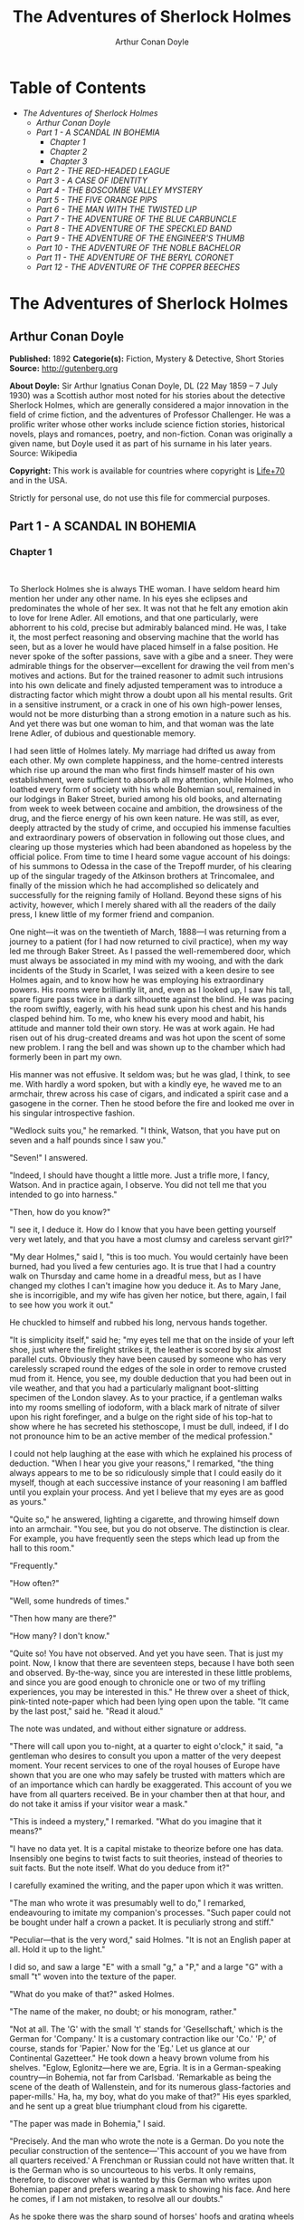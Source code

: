 #+TITLE: The Adventures of Sherlock Holmes
#+AUTHOR: Arthur Conan Doyle

* Table of Contents
  -  [[The Adventures of Sherlock Holmes][The Adventures of Sherlock Holmes]]
    -  [[Arthur Conan Doyle][Arthur Conan Doyle]]
    -  [[Part 1 -   A SCANDAL IN BOHEMIA][Part 1 -   A SCANDAL IN BOHEMIA]]
      -  [[Chapter 1][Chapter 1]]
      -  [[Chapter 2][Chapter 2]]
      -  [[Chapter 3][Chapter 3]]
    -  [[Part 2 -  THE RED-HEADED LEAGUE][Part 2 -  THE RED-HEADED LEAGUE]]
    -  [[Part 3 - A CASE OF IDENTITY][Part 3 - A CASE OF IDENTITY]]
    -  [[Part 4 -  THE BOSCOMBE VALLEY MYSTERY][Part 4 -  THE BOSCOMBE VALLEY MYSTERY]]
    -  [[Part 5 -  THE FIVE ORANGE PIPS][Part 5 -  THE FIVE ORANGE PIPS]]
    -  [[Part 6 -  THE MAN WITH THE TWISTED LIP][Part 6 -  THE MAN WITH THE TWISTED LIP]]
    -  [[Part 7 -  THE ADVENTURE OF THE BLUE CARBUNCLE][Part 7 -  THE ADVENTURE OF THE BLUE CARBUNCLE]]
    -  [[Part 8 -  THE ADVENTURE OF THE SPECKLED BAND][Part 8 -  THE ADVENTURE OF THE SPECKLED BAND]]
    -  [[Part 9 -  THE ADVENTURE OF THE ENGINEER'S THUMB][Part 9 -  THE ADVENTURE OF THE ENGINEER'S THUMB]]
    -  [[Part 10 -  THE ADVENTURE OF THE NOBLE BACHELOR][Part 10 -  THE ADVENTURE OF THE NOBLE BACHELOR]]
    -  [[Part 11 -  THE ADVENTURE OF THE BERYL CORONET][Part 11 -  THE ADVENTURE OF THE BERYL CORONET]]
    -  [[Part 12 -  THE ADVENTURE OF THE COPPER BEECHES][Part 12 -  THE ADVENTURE OF THE COPPER BEECHES]]

* The Adventures of Sherlock Holmes
** Arthur Conan Doyle
   *Published:* 1892
   *Categorie(s):* Fiction, Mystery & Detective, Short Stories
   *Source:* http://gutenberg.org


   *About Doyle:*
   Sir Arthur Ignatius Conan Doyle, DL (22 May 1859 -- 7 July 1930) was a Scottish author most noted for his stories about
   the detective Sherlock Holmes, which are generally considered a major innovation in the field of crime fiction, and the
   adventures of Professor Challenger. He was a prolific writer whose other works include science fiction stories,
   historical novels, plays and romances, poetry, and non-fiction. Conan was originally a given name, but Doyle used it as
   part of his surname in his later years. Source: Wikipedia

   *Copyright:* This work is available for countries where copyright is
   [[http://en.wikisource.org/wiki/Help:Public_domain#Copyright_terms_by_country][Life+70]] and in the USA.

   Strictly for personal use, do not use this file for commercial purposes.

** Part 1 -   A SCANDAL IN BOHEMIA
*** Chapter 1

     

    To Sherlock Holmes she is always THE woman. I have seldom heard him mention her under any other name. In his eyes she
    eclipses and predominates the whole of her sex. It was not that he felt any emotion akin to love for Irene Adler. All
    emotions, and that one particularly, were abhorrent to his cold, precise but admirably balanced mind. He was, I take it,
    the most perfect reasoning and observing machine that the world has seen, but as a lover he would have placed himself in
    a false position. He never spoke of the softer passions, save with a gibe and a sneer. They were admirable things for
    the observer---excellent for drawing the veil from men's motives and actions. But for the trained reasoner to admit such
    intrusions into his own delicate and finely adjusted temperament was to introduce a distracting factor which might throw
    a doubt upon all his mental results. Grit in a sensitive instrument, or a crack in one of his own high-power lenses,
    would not be more disturbing than a strong emotion in a nature such as his. And yet there was but one woman to him, and
    that woman was the late Irene Adler, of dubious and questionable memory.

    I had seen little of Holmes lately. My marriage had drifted us away from each other. My own complete happiness, and the
    home-centred interests which rise up around the man who first finds himself master of his own establishment, were
    sufficient to absorb all my attention, while Holmes, who loathed every form of society with his whole Bohemian soul,
    remained in our lodgings in Baker Street, buried among his old books, and alternating from week to week between cocaine
    and ambition, the drowsiness of the drug, and the fierce energy of his own keen nature. He was still, as ever, deeply
    attracted by the study of crime, and occupied his immense faculties and extraordinary powers of observation in following
    out those clues, and clearing up those mysteries which had been abandoned as hopeless by the official police. From time
    to time I heard some vague account of his doings: of his summons to Odessa in the case of the Trepoff murder, of his
    clearing up of the singular tragedy of the Atkinson brothers at Trincomalee, and finally of the mission which he had
    accomplished so delicately and successfully for the reigning family of Holland. Beyond these signs of his activity,
    however, which I merely shared with all the readers of the daily press, I knew little of my former friend and companion.

    One night---it was on the twentieth of March, 1888---I was returning from a journey to a patient (for I had now returned
    to civil practice), when my way led me through Baker Street. As I passed the well-remembered door, which must always be
    associated in my mind with my wooing, and with the dark incidents of the Study in Scarlet, I was seized with a keen
    desire to see Holmes again, and to know how he was employing his extraordinary powers. His rooms were brilliantly lit,
    and, even as I looked up, I saw his tall, spare figure pass twice in a dark silhouette against the blind. He was pacing
    the room swiftly, eagerly, with his head sunk upon his chest and his hands clasped behind him. To me, who knew his every
    mood and habit, his attitude and manner told their own story. He was at work again. He had risen out of his drug-created
    dreams and was hot upon the scent of some new problem. I rang the bell and was shown up to the chamber which had
    formerly been in part my own.

    His manner was not effusive. It seldom was; but he was glad, I think, to see me. With hardly a word spoken, but with a
    kindly eye, he waved me to an armchair, threw across his case of cigars, and indicated a spirit case and a gasogene in
    the corner. Then he stood before the fire and looked me over in his singular introspective fashion.

    "Wedlock suits you," he remarked. "I think, Watson, that you have put on seven and a half pounds since I saw you."

    "Seven!" I answered.

    "Indeed, I should have thought a little more. Just a trifle more, I fancy, Watson. And in practice again, I observe. You
    did not tell me that you intended to go into harness."

    "Then, how do you know?"

    "I see it, I deduce it. How do I know that you have been getting yourself very wet lately, and that you have a most
    clumsy and careless servant girl?"

    "My dear Holmes," said I, "this is too much. You would certainly have been burned, had you lived a few centuries ago. It
    is true that I had a country walk on Thursday and came home in a dreadful mess, but as I have changed my clothes I can't
    imagine how you deduce it. As to Mary Jane, she is incorrigible, and my wife has given her notice, but there, again, I
    fail to see how you work it out."

    He chuckled to himself and rubbed his long, nervous hands together.

    "It is simplicity itself," said he; "my eyes tell me that on the inside of your left shoe, just where the firelight
    strikes it, the leather is scored by six almost parallel cuts. Obviously they have been caused by someone who has very
    carelessly scraped round the edges of the sole in order to remove crusted mud from it. Hence, you see, my double
    deduction that you had been out in vile weather, and that you had a particularly malignant boot-slitting specimen of the
    London slavey. As to your practice, if a gentleman walks into my rooms smelling of iodoform, with a black mark of
    nitrate of silver upon his right forefinger, and a bulge on the right side of his top-hat to show where he has secreted
    his stethoscope, I must be dull, indeed, if I do not pronounce him to be an active member of the medical profession."

    I could not help laughing at the ease with which he explained his process of deduction. "When I hear you give your
    reasons," I remarked, "the thing always appears to me to be so ridiculously simple that I could easily do it myself,
    though at each successive instance of your reasoning I am baffled until you explain your process. And yet I believe that
    my eyes are as good as yours."

    "Quite so," he answered, lighting a cigarette, and throwing himself down into an armchair. "You see, but you do not
    observe. The distinction is clear. For example, you have frequently seen the steps which lead up from the hall to this
    room."

    "Frequently."

    "How often?"

    "Well, some hundreds of times."

    "Then how many are there?"

    "How many? I don't know."

    "Quite so! You have not observed. And yet you have seen. That is just my point. Now, I know that there are seventeen
    steps, because I have both seen and observed. By-the-way, since you are interested in these little problems, and since
    you are good enough to chronicle one or two of my trifling experiences, you may be interested in this." He threw over a
    sheet of thick, pink-tinted note-paper which had been lying open upon the table. "It came by the last post," said he.
    "Read it aloud."

    The note was undated, and without either signature or address.

    "There will call upon you to-night, at a quarter to eight o'clock," it said, "a gentleman who desires to consult you
    upon a matter of the very deepest moment. Your recent services to one of the royal houses of Europe have shown that you
    are one who may safely be trusted with matters which are of an importance which can hardly be exaggerated. This account
    of you we have from all quarters received. Be in your chamber then at that hour, and do not take it amiss if your
    visitor wear a mask."

    "This is indeed a mystery," I remarked. "What do you imagine that it means?"

    "I have no data yet. It is a capital mistake to theorize before one has data. Insensibly one begins to twist facts to
    suit theories, instead of theories to suit facts. But the note itself. What do you deduce from it?"

    I carefully examined the writing, and the paper upon which it was written.

    "The man who wrote it was presumably well to do," I remarked, endeavouring to imitate my companion's processes. "Such
    paper could not be bought under half a crown a packet. It is peculiarly strong and stiff."

    "Peculiar---that is the very word," said Holmes. "It is not an English paper at all. Hold it up to the light."

    I did so, and saw a large "E" with a small "g," a "P," and a large "G" with a small "t" woven into the texture of the
    paper.

    "What do you make of that?" asked Holmes.

    "The name of the maker, no doubt; or his monogram, rather."

    "Not at all. The 'G' with the small 't' stands for 'Gesellschaft,' which is the German for 'Company.' It is a customary
    contraction like our 'Co.' 'P,' of course, stands for 'Papier.' Now for the 'Eg.' Let us glance at our Continental
    Gazetteer." He took down a heavy brown volume from his shelves. "Eglow, Eglonitz---here we are, Egria. It is in a
    German-speaking country---in Bohemia, not far from Carlsbad. 'Remarkable as being the scene of the death of Wallenstein,
    and for its numerous glass-factories and paper-mills.' Ha, ha, my boy, what do you make of that?" His eyes sparkled, and
    he sent up a great blue triumphant cloud from his cigarette.

    "The paper was made in Bohemia," I said.

    "Precisely. And the man who wrote the note is a German. Do you note the peculiar construction of the sentence---'This
    account of you we have from all quarters received.' A Frenchman or Russian could not have written that. It is the German
    who is so uncourteous to his verbs. It only remains, therefore, to discover what is wanted by this German who writes
    upon Bohemian paper and prefers wearing a mask to showing his face. And here he comes, if I am not mistaken, to resolve
    all our doubts."

    As he spoke there was the sharp sound of horses' hoofs and grating wheels against the curb, followed by a sharp pull at
    the bell. Holmes whistled.

    "A pair, by the sound," said he. "Yes," he continued, glancing out of the window. "A nice little brougham and a pair of
    beauties. A hundred and fifty guineas apiece. There's money in this case, Watson, if there is nothing else."

    "I think that I had better go, Holmes."

    "Not a bit, Doctor. Stay where you are. I am lost without my Boswell. And this promises to be interesting. It would be a
    pity to miss it."

    "But your client---"

    "Never mind him. I may want your help, and so may he. Here he comes. Sit down in that armchair, Doctor, and give us your
    best attention."

    A slow and heavy step, which had been heard upon the stairs and in the passage, paused immediately outside the door.
    Then there was a loud and authoritative tap.

    "Come in!" said Holmes.

    A man entered who could hardly have been less than six feet six inches in height, with the chest and limbs of a
    Hercules. His dress was rich with a richness which would, in England, be looked upon as akin to bad taste. Heavy bands
    of astrakhan were slashed across the sleeves and fronts of his double-breasted coat, while the deep blue cloak which was
    thrown over his shoulders was lined with flame-coloured silk and secured at the neck with a brooch which consisted of a
    single flaming beryl. Boots which extended halfway up his calves, and which were trimmed at the tops with rich brown
    fur, completed the impression of barbaric opulence which was suggested by his whole appearance. He carried a
    broad-brimmed hat in his hand, while he wore across the upper part of his face, extending down past the cheekbones, a
    black vizard mask, which he had apparently adjusted that very moment, for his hand was still raised to it as he entered.
    From the lower part of the face he appeared to be a man of strong character, with a thick, hanging lip, and a long,
    straight chin suggestive of resolution pushed to the length of obstinacy.

    "You had my note?" he asked with a deep harsh voice and a strongly marked German accent. "I told you that I would call."
    He looked from one to the other of us, as if uncertain which to address.

    "Pray take a seat," said Holmes. "This is my friend and colleague, Dr. Watson, who is occasionally good enough to help
    me in my cases. Whom have I the honour to address?"

    "You may address me as the Count Von Kramm, a Bohemian nobleman. I understand that this gentleman, your friend, is a man
    of honour and discretion, whom I may trust with a matter of the most extreme importance. If not, I should much prefer to
    communicate with you alone."

    I rose to go, but Holmes caught me by the wrist and pushed me back into my chair. "It is both, or none," said he. "You
    may say before this gentleman anything which you may say to me."

    The Count shrugged his broad shoulders. "Then I must begin," said he, "by binding you both to absolute secrecy for two
    years; at the end of that time the matter will be of no importance. At present it is not too much to say that it is of
    such weight it may have an influence upon European history."

    "I promise," said Holmes.

    "And I."

    "You will excuse this mask," continued our strange visitor. "The august person who employs me wishes his agent to be
    unknown to you, and I may confess at once that the title by which I have just called myself is not exactly my own."

    "I was aware of it," said Holmes dryly.

    "The circumstances are of great delicacy, and every precaution has to be taken to quench what might grow to be an
    immense scandal and seriously compromise one of the reigning families of Europe. To speak plainly, the matter implicates
    the great House of Ormstein, hereditary kings of Bohemia."

    "I was also aware of that," murmured Holmes, settling himself down in his armchair and closing his eyes.

    Our visitor glanced with some apparent surprise at the languid, lounging figure of the man who had been no doubt
    depicted to him as the most incisive reasoner and most energetic agent in Europe. Holmes slowly reopened his eyes and
    looked impatiently at his gigantic client.

    "If your Majesty would condescend to state your case," he remarked, "I should be better able to advise you."

    The man sprang from his chair and paced up and down the room in uncontrollable agitation. Then, with a gesture of
    desperation, he tore the mask from his face and hurled it upon the ground. "You are right," he cried; "I am the King.
    Why should I attempt to conceal it?"

    "Why, indeed?" murmured Holmes. "Your Majesty had not spoken before I was aware that I was addressing Wilhelm Gottsreich
    Sigismond von Ormstein, Grand Duke of Cassel-Felstein, and hereditary King of Bohemia."

    "But you can understand," said our strange visitor, sitting down once more and passing his hand over his high white
    forehead, "you can understand that I am not accustomed to doing such business in my own person. Yet the matter was so
    delicate that I could not confide it to an agent without putting myself in his power. I have come incognito from Prague
    for the purpose of consulting you."

    "Then, pray consult," said Holmes, shutting his eyes once more.

    "The facts are briefly these: Some five years ago, during a lengthy visit to Warsaw, I made the acquaintance of the
    well-known adventuress, Irene Adler. The name is no doubt familiar to you."

    "Kindly look her up in my index, Doctor," murmured Holmes without opening his eyes. For many years he had adopted a
    system of docketing all paragraphs concerning men and things, so that it was difficult to name a subject or a person on
    which he could not at once furnish information. In this case I found her biography sandwiched in between that of a
    Hebrew rabbi and that of a staff-commander who had written a monograph upon the deep-sea fishes.

    "Let me see!" said Holmes. "Hum! Born in New Jersey in the year 1858. Contralto---hum! La Scala, hum! Prima donna
    Imperial Opera of Warsaw---yes! Retired from operatic stage---ha! Living in London---quite so! Your Majesty, as I
    understand, became entangled with this young person, wrote her some compromising letters, and is now desirous of getting
    those letters back."

    "Precisely so. But how---"

    "Was there a secret marriage?"

    "None."

    "No legal papers or certificates?"

    "None."

    "Then I fail to follow your Majesty. If this young person should produce her letters for blackmailing or other purposes,
    how is she to prove their authenticity?"

    "There is the writing."

    "Pooh, pooh! Forgery."

    "My private note-paper."

    "Stolen."

    "My own seal."

    "Imitated."

    "My photograph."

    "Bought."

    "We were both in the photograph."

    "Oh, dear! That is very bad! Your Majesty has indeed committed an indiscretion."

    "I was mad---insane."

    "You have compromised yourself seriously."

    "I was only Crown Prince then. I was young. I am but thirty now."

    "It must be recovered."

    "We have tried and failed."

    "Your Majesty must pay. It must be bought."

    "She will not sell."

    "Stolen, then."

    "Five attempts have been made. Twice burglars in my pay ransacked her house. Once we diverted her luggage when she
    travelled. Twice she has been waylaid. There has been no result."

    "No sign of it?"

    "Absolutely none."

    Holmes laughed. "It is quite a pretty little problem," said he.

    "But a very serious one to me," returned the King reproachfully.

    "Very, indeed. And what does she propose to do with the photograph?"

    "To ruin me."

    "But how?"

    "I am about to be married."

    "So I have heard."

    "To Clotilde Lothman von Saxe-Meningen, second daughter of the King of Scandinavia. You may know the strict principles
    of her family. She is herself the very soul of delicacy. A shadow of a doubt as to my conduct would bring the matter to
    an end."

    "And Irene Adler?"

    "Threatens to send them the photograph. And she will do it. I know that she will do it. You do not know her, but she has
    a soul of steel. She has the face of the most beautiful of women, and the mind of the most resolute of men. Rather than
    I should marry another woman, there are no lengths to which she would not go---none."

    "You are sure that she has not sent it yet?"

    "I am sure."

    "And why?"

    "Because she has said that she would send it on the day when the betrothal was publicly proclaimed. That will be next
    Monday."

    "Oh, then we have three days yet," said Holmes with a yawn. "That is very fortunate, as I have one or two matters of
    importance to look into just at present. Your Majesty will, of course, stay in London for the present?"

    "Certainly. You will find me at the Langham under the name of the Count Von Kramm."

    "Then I shall drop you a line to let you know how we progress."

    "Pray do so. I shall be all anxiety."

    "Then, as to money?"

    "You have carte blanche."

    "Absolutely?"

    "I tell you that I would give one of the provinces of my kingdom to have that photograph."

    "And for present expenses?"

    The King took a heavy chamois leather bag from under his cloak and laid it on the table.

    "There are three hundred pounds in gold and seven hundred in notes," he said.

    Holmes scribbled a receipt upon a sheet of his note-book and handed it to him.

    "And Mademoiselle's address?" he asked.

    "Is Briony Lodge, Serpentine Avenue, St. John's Wood."

    Holmes took a note of it. "One other question," said he. "Was the photograph a cabinet?"

    "It was."

    "Then, good-night, your Majesty, and I trust that we shall soon have some good news for you. And good-night, Watson," he
    added, as the wheels of the royal brougham rolled down the street. "If you will be good enough to call to-morrow
    afternoon at three o'clock I should like to chat this little matter over with you."

*** Chapter 2

     

    At three o'clock precisely I was at Baker Street, but Holmes had not yet returned. The landlady informed me that he had
    left the house shortly after eight o'clock in the morning. I sat down beside the fire, however, with the intention of
    awaiting him, however long he might be. I was already deeply interested in his inquiry, for, though it was surrounded by
    none of the grim and strange features which were associated with the two crimes which I have already recorded, still,
    the nature of the case and the exalted station of his client gave it a character of its own. Indeed, apart from the
    nature of the investigation which my friend had on hand, there was something in his masterly grasp of a situation, and
    his keen, incisive reasoning, which made it a pleasure to me to study his system of work, and to follow the quick,
    subtle methods by which he disentangled the most inextricable mysteries. So accustomed was I to his invariable success
    that the very possibility of his failing had ceased to enter into my head.

    It was close upon four before the door opened, and a drunken-looking groom, ill-kempt and side-whiskered, with an
    inflamed face and disreputable clothes, walked into the room. Accustomed as I was to my friend's amazing powers in the
    use of disguises, I had to look three times before I was certain that it was indeed he. With a nod he vanished into the
    bedroom, whence he emerged in five minutes tweed-suited and respectable, as of old. Putting his hands into his pockets,
    he stretched out his legs in front of the fire and laughed heartily for some minutes.

    "Well, really!" he cried, and then he choked and laughed again until he was obliged to lie back, limp and helpless, in
    the chair.

    "What is it?"

    "It's quite too funny. I am sure you could never guess how I employed my morning, or what I ended by doing."

    "I can't imagine. I suppose that you have been watching the habits, and perhaps the house, of Miss Irene Adler."

    "Quite so; but the sequel was rather unusual. I will tell you, however. I left the house a little after eight o'clock
    this morning in the character of a groom out of work. There is a wonderful sympathy and freemasonry among horsey men. Be
    one of them, and you will know all that there is to know. I soon found Briony Lodge. It is a bijou villa, with a garden
    at the back, but built out in front right up to the road, two stories. Chubb lock to the door. Large sitting-room on the
    right side, well furnished, with long windows almost to the floor, and those preposterous English window fasteners which
    a child could open. Behind there was nothing remarkable, save that the passage window could be reached from the top of
    the coach-house. I walked round it and examined it closely from every point of view, but without noting anything else of
    interest.

    "I then lounged down the street and found, as I expected, that there was a mews in a lane which runs down by one wall of
    the garden. I lent the ostlers a hand in rubbing down their horses, and received in exchange twopence, a glass of half
    and half, two fills of shag tobacco, and as much information as I could desire about Miss Adler, to say nothing of half
    a dozen other people in the neighbourhood in whom I was not in the least interested, but whose biographies I was
    compelled to listen to."

    "And what of Irene Adler?" I asked.

    "Oh, she has turned all the men's heads down in that part. She is the daintiest thing under a bonnet on this planet. So
    say the Serpentine-mews, to a man. She lives quietly, sings at concerts, drives out at five every day, and returns at
    seven sharp for dinner. Seldom goes out at other times, except when she sings. Has only one male visitor, but a good
    deal of him. He is dark, handsome, and dashing, never calls less than once a day, and often twice. He is a Mr. Godfrey
    Norton, of the Inner Temple. See the advantages of a cabman as a confidant. They had driven him home a dozen times from
    Serpentine-mews, and knew all about him. When I had listened to all they had to tell, I began to walk up and down near
    Briony Lodge once more, and to think over my plan of campaign.

    "This Godfrey Norton was evidently an important factor in the matter. He was a lawyer. That sounded ominous. What was
    the relation between them, and what the object of his repeated visits? Was she his client, his friend, or his mistress?
    If the former, she had probably transferred the photograph to his keeping. If the latter, it was less likely. On the
    issue of this question depended whether I should continue my work at Briony Lodge, or turn my attention to the
    gentleman's chambers in the Temple. It was a delicate point, and it widened the field of my inquiry. I fear that I bore
    you with these details, but I have to let you see my little difficulties, if you are to understand the situation."

    "I am following you closely," I answered.

    "I was still balancing the matter in my mind when a hansom cab drove up to Briony Lodge, and a gentleman sprang out. He
    was a remarkably handsome man, dark, aquiline, and moustached--- evidently the man of whom I had heard. He appeared to
    be in a great hurry, shouted to the cabman to wait, and brushed past the maid who opened the door with the air of a man
    who was thoroughly at home.

    "He was in the house about half an hour, and I could catch glimpses of him in the windows of the sitting-room, pacing up
    and down, talking excitedly, and waving his arms. Of her I could see nothing. Presently he emerged, looking even more
    flurried than before. As he stepped up to the cab, he pulled a gold watch from his pocket and looked at it earnestly,
    'Drive like the devil,' he shouted, 'first to Gross & Hankey's in Regent Street, and then to the Church of St. Monica in
    the Edgeware Road. Half a guinea if you do it in twenty minutes!'

    "Away they went, and I was just wondering whether I should not do well to follow them when up the lane came a neat
    little landau, the coachman with his coat only half-buttoned, and his tie under his ear, while all the tags of his
    harness were sticking out of the buckles. It hadn't pulled up before she shot out of the hall door and into it. I only
    caught a glimpse of her at the moment, but she was a lovely woman, with a face that a man might die for.

    "'The Church of St. Monica, John,' she cried, 'and half a sovereign if you reach it in twenty minutes.'

    "This was quite too good to lose, Watson. I was just balancing whether I should run for it, or whether I should perch
    behind her landau when a cab came through the street. The driver looked twice at such a shabby fare, but I jumped in
    before he could object. 'The Church of St. Monica,' said I, 'and half a sovereign if you reach it in twenty minutes.' It
    was twenty-five minutes to twelve, and of course it was clear enough what was in the wind.

    "My cabby drove fast. I don't think I ever drove faster, but the others were there before us. The cab and the landau
    with their steaming horses were in front of the door when I arrived. I paid the man and hurried into the church. There
    was not a soul there save the two whom I had followed and a surpliced clergyman, who seemed to be expostulating with
    them. They were all three standing in a knot in front of the altar. I lounged up the side aisle like any other idler who
    has dropped into a church. Suddenly, to my surprise, the three at the altar faced round to me, and Godfrey Norton came
    running as hard as he could towards me.

    "'Thank God,' he cried. 'You'll do. Come! Come!'

    "'What then?' I asked.

    "'Come, man, come, only three minutes, or it won't be legal.'

    "I was half-dragged up to the altar, and before I knew where I was I found myself mumbling responses which were
    whispered in my ear, and vouching for things of which I knew nothing, and generally assisting in the secure tying up of
    Irene Adler, spinster, to Godfrey Norton, bachelor. It was all done in an instant, and there was the gentleman thanking
    me on the one side and the lady on the other, while the clergyman beamed on me in front. It was the most preposterous
    position in which I ever found myself in my life, and it was the thought of it that started me laughing just now. It
    seems that there had been some informality about their license, that the clergyman absolutely refused to marry them
    without a witness of some sort, and that my lucky appearance saved the bridegroom from having to sally out into the
    streets in search of a best man. The bride gave me a sovereign, and I mean to wear it on my watch-chain in memory of the
    occasion."

    "This is a very unexpected turn of affairs," said I; "and what then?"

    "Well, I found my plans very seriously menaced. It looked as if the pair might take an immediate departure, and so
    necessitate very prompt and energetic measures on my part. At the church door, however, they separated, he driving back
    to the Temple, and she to her own house. 'I shall drive out in the park at five as usual,' she said as she left him. I
    heard no more. They drove away in different directions, and I went off to make my own arrangements."

    "Which are?"

    "Some cold beef and a glass of beer," he answered, ringing the bell. "I have been too busy to think of food, and I am
    likely to be busier still this evening. By the way, Doctor, I shall want your co-operation."

    "I shall be delighted."

    "You don't mind breaking the law?"

    "Not in the least."

    "Nor running a chance of arrest?"

    "Not in a good cause."

    "Oh, the cause is excellent!"

    "Then I am your man."

    "I was sure that I might rely on you."

    "But what is it you wish?"

    "When Mrs. Turner has brought in the tray I will make it clear to you. Now," he said as he turned hungrily on the simple
    fare that our landlady had provided, "I must discuss it while I eat, for I have not much time. It is nearly five now. In
    two hours we must be on the scene of action. Miss Irene, or Madame, rather, returns from her drive at seven. We must be
    at Briony Lodge to meet her."

    "And what then?"

    "You must leave that to me. I have already arranged what is to occur. There is only one point on which I must insist.
    You must not interfere, come what may. You understand?"

    "I am to be neutral?"

    "To do nothing whatever. There will probably be some small unpleasantness. Do not join in it. It will end in my being
    conveyed into the house. Four or five minutes afterwards the sitting-room window will open. You are to station yourself
    close to that open window."

    "Yes."

    "You are to watch me, for I will be visible to you."

    "Yes."

    "And when I raise my hand---so---you will throw into the room what I give you to throw, and will, at the same time,
    raise the cry of fire. You quite follow me?"

    "Entirely."

    "It is nothing very formidable," he said, taking a long cigar- shaped roll from his pocket. "It is an ordinary plumber's
    smoke- rocket, fitted with a cap at either end to make it self-lighting. Your task is confined to that. When you raise
    your cry of fire, it will be taken up by quite a number of people. You may then walk to the end of the street, and I
    will rejoin you in ten minutes. I hope that I have made myself clear?"

    "I am to remain neutral, to get near the window, to watch you, and at the signal to throw in this object, then to raise
    the cry of fire, and to wait you at the corner of the street."

    "Precisely."

    "Then you may entirely rely on me."

    "That is excellent. I think, perhaps, it is almost time that I prepare for the new role I have to play."

    He disappeared into his bedroom and returned in a few minutes in the character of an amiable and simple-minded
    Nonconformist clergyman. His broad black hat, his baggy trousers, his white tie, his sympathetic smile, and general look
    of peering and benevolent curiosity were such as Mr. John Hare alone could have equalled. It was not merely that Holmes
    changed his costume. His expression, his manner, his very soul seemed to vary with every fresh part that he assumed. The
    stage lost a fine actor, even as science lost an acute reasoner, when he became a specialist in crime.

    It was a quarter past six when we left Baker Street, and it still wanted ten minutes to the hour when we found ourselves
    in Serpentine Avenue. It was already dusk, and the lamps were just being lighted as we paced up and down in front of
    Briony Lodge, waiting for the coming of its occupant. The house was just such as I had pictured it from Sherlock Holmes'
    succinct description, but the locality appeared to be less private than I expected. On the contrary, for a small street
    in a quiet neighbourhood, it was remarkably animated. There was a group of shabbily dressed men smoking and laughing in
    a corner, a scissors-grinder with his wheel, two guardsmen who were flirting with a nurse-girl, and several well-dressed
    young men who were lounging up and down with cigars in their mouths.

    "You see," remarked Holmes, as we paced to and fro in front of the house, "this marriage rather simplifies matters. The
    photograph becomes a double-edged weapon now. The chances are that she would be as averse to its being seen by Mr.
    Godfrey Norton, as our client is to its coming to the eyes of his princess. Now the question is, Where are we to find
    the photograph?"

    "Where, indeed?"

    "It is most unlikely that she carries it about with her. It is cabinet size. Too large for easy concealment about a
    woman's dress. She knows that the King is capable of having her waylaid and searched. Two attempts of the sort have
    already been made. We may take it, then, that she does not carry it about with her."

    "Where, then?"

    "Her banker or her lawyer. There is that double possibility. But I am inclined to think neither. Women are naturally
    secretive, and they like to do their own secreting. Why should she hand it over to anyone else? She could trust her own
    guardianship, but she could not tell what indirect or political influence might be brought to bear upon a business man.
    Besides, remember that she had resolved to use it within a few days. It must be where she can lay her hands upon it. It
    must be in her own house."

    "But it has twice been burgled."

    "Pshaw! They did not know how to look."

    "But how will you look?"

    "I will not look."

    "What then?"

    "I will get her to show me."

    "But she will refuse."

    "She will not be able to. But I hear the rumble of wheels. It is her carriage. Now carry out my orders to the letter."

    As he spoke the gleam of the side-lights of a carriage came round the curve of the avenue. It was a smart little landau
    which rattled up to the door of Briony Lodge. As it pulled up, one of the loafing men at the corner dashed forward to
    open the door in the hope of earning a copper, but was elbowed away by another loafer, who had rushed up with the same
    intention. A fierce quarrel broke out, which was increased by the two guardsmen, who took sides with one of the
    loungers, and by the scissors-grinder, who was equally hot upon the other side. A blow was struck, and in an instant the
    lady, who had stepped from her carriage, was the centre of a little knot of flushed and struggling men, who struck
    savagely at each other with their fists and sticks. Holmes dashed into the crowd to protect the lady; but just as he
    reached her he gave a cry and dropped to the ground, with the blood running freely down his face. At his fall the
    guardsmen took to their heels in one direction and the loungers in the other, while a number of better-dressed people,
    who had watched the scuffle without taking part in it, crowded in to help the lady and to attend to the injured man.
    Irene Adler, as I will still call her, had hurried up the steps; but she stood at the top with her superb figure
    outlined against the lights of the hall, looking back into the street.

    "Is the poor gentleman much hurt?" she asked.

    "He is dead," cried several voices.

    "No, no, there's life in him!" shouted another. "But he'll be gone before you can get him to hospital."

    "He's a brave fellow," said a woman. "They would have had the lady's purse and watch if it hadn't been for him. They
    were a gang, and a rough one, too. Ah, he's breathing now."

    "He can't lie in the street. May we bring him in, marm?"

    "Surely. Bring him into the sitting-room. There is a comfortable sofa. This way, please!"

    Slowly and solemnly he was borne into Briony Lodge and laid out in the principal room, while I still observed the
    proceedings from my post by the window. The lamps had been lit, but the blinds had not been drawn, so that I could see
    Holmes as he lay upon the couch. I do not know whether he was seized with compunction at that moment for the part he was
    playing, but I know that I never felt more heartily ashamed of myself in my life than when I saw the beautiful creature
    against whom I was conspiring, or the grace and kindliness with which she waited upon the injured man. And yet it would
    be the blackest treachery to Holmes to draw back now from the part which he had intrusted to me. I hardened my heart,
    and took the smoke-rocket from under my ulster. After all, I thought, we are not injuring her. We are but preventing her
    from injuring another.

    Holmes had sat up upon the couch, and I saw him motion like a man who is in need of air. A maid rushed across and threw
    open the window. At the same instant I saw him raise his hand and at the signal I tossed my rocket into the room with a
    cry of "Fire!" The word was no sooner out of my mouth than the whole crowd of spectators, well dressed and
    ill---gentlemen, ostlers, and servant-maids---joined in a general shriek of "Fire!" Thick clouds of smoke curled through
    the room and out at the open window. I caught a glimpse of rushing figures, and a moment later the voice of Holmes from
    within assuring them that it was a false alarm. Slipping through the shouting crowd I made my way to the corner of the
    street, and in ten minutes was rejoiced to find my friend's arm in mine, and to get away from the scene of uproar. He
    walked swiftly and in silence for some few minutes until we had turned down one of the quiet streets which lead towards
    the Edgeware Road.

    "You did it very nicely, Doctor," he remarked. "Nothing could have been better. It is all right."

    "You have the photograph?"

    "I know where it is."

    "And how did you find out?"

    "She showed me, as I told you she would."

    "I am still in the dark."

    "I do not wish to make a mystery," said he, laughing. "The matter was perfectly simple. You, of course, saw that
    everyone in the street was an accomplice. They were all engaged for the evening."

    "I guessed as much."

    "Then, when the row broke out, I had a little moist red paint in the palm of my hand. I rushed forward, fell down,
    clapped my hand to my face, and became a piteous spectacle. It is an old trick."

    "That also I could fathom."

    "Then they carried me in. She was bound to have me in. What else could she do? And into her sitting-room, which was the
    very room which I suspected. It lay between that and her bedroom, and I was determined to see which. They laid me on a
    couch, I motioned for air, they were compelled to open the window, and you had your chance."

    "How did that help you?"

    "It was all-important. When a woman thinks that her house is on fire, her instinct is at once to rush to the thing which
    she values most. It is a perfectly overpowering impulse, and I have more than once taken advantage of it. In the case of
    the Darlington substitution scandal it was of use to me, and also in the Arnsworth Castle business. A married woman
    grabs at her baby; an unmarried one reaches for her jewel-box. Now it was clear to me that our lady of to-day had
    nothing in the house more precious to her than what we are in quest of. She would rush to secure it. The alarm of fire
    was admirably done. The smoke and shouting were enough to shake nerves of steel. She responded beautifully. The
    photograph is in a recess behind a sliding panel just above the right bell-pull. She was there in an instant, and I
    caught a glimpse of it as she half-drew it out. When I cried out that it was a false alarm, she replaced it, glanced at
    the rocket, rushed from the room, and I have not seen her since. I rose, and, making my excuses, escaped from the house.
    I hesitated whether to attempt to secure the photograph at once; but the coachman had come in, and as he was watching me
    narrowly it seemed safer to wait. A little over-precipitance may ruin all."

    "And now?" I asked.

    "Our quest is practically finished. I shall call with the King to-morrow, and with you, if you care to come with us. We
    will be shown into the sitting-room to wait for the lady, but it is probable that when she comes she may find neither us
    nor the photograph. It might be a satisfaction to his Majesty to regain it with his own hands."

    "And when will you call?"

    "At eight in the morning. She will not be up, so that we shall have a clear field. Besides, we must be prompt, for this
    marriage may mean a complete change in her life and habits. I must wire to the King without delay."

    We had reached Baker Street and had stopped at the door. He was searching his pockets for the key when someone passing
    said:

    "Good-night, Mister Sherlock Holmes."

    There were several people on the pavement at the time, but the greeting appeared to come from a slim youth in an ulster
    who had hurried by.

    "I've heard that voice before," said Holmes, staring down the dimly lit street. "Now, I wonder who the deuce that could
    have been."

*** Chapter 3

     

    I slept at Baker Street that night, and we were engaged upon our toast and coffee in the morning when the King of
    Bohemia rushed into the room.

    "You have really got it!" he cried, grasping Sherlock Holmes by either shoulder and looking eagerly into his face.

    "Not yet."

    "But you have hopes?"

    "I have hopes."

    "Then, come. I am all impatience to be gone."

    "We must have a cab."

    "No, my brougham is waiting."

    "Then that will simplify matters." We descended and started off once more for Briony Lodge.

    "Irene Adler is married," remarked Holmes.

    "Married! When?"

    "Yesterday."

    "But to whom?"

    "To an English lawyer named Norton."

    "But she could not love him."

    "I am in hopes that she does."

    "And why in hopes?"

    "Because it would spare your Majesty all fear of future annoyance. If the lady loves her husband, she does not love your
    Majesty. If she does not love your Majesty, there is no reason why she should interfere with your Majesty's plan."

    "It is true. And yet---Well! I wish she had been of my own station! What a queen she would have made!" He relapsed into
    a moody silence, which was not broken until we drew up in Serpentine Avenue.

    The door of Briony Lodge was open, and an elderly woman stood upon the steps. She watched us with a sardonic eye as we
    stepped from the brougham.

    "Mr. Sherlock Holmes, I believe?" said she.

    "I am Mr. Holmes," answered my companion, looking at her with a questioning and rather startled gaze.

    "Indeed! My mistress told me that you were likely to call. She left this morning with her husband by the 5:15 train from
    Charing Cross for the Continent."

    "What!" Sherlock Holmes staggered back, white with chagrin and surprise. "Do you mean that she has left England?"

    "Never to return."

    "And the papers?" asked the King hoarsely. "All is lost."

    "We shall see." He pushed past the servant and rushed into the drawing-room, followed by the King and myself. The
    furniture was scattered about in every direction, with dismantled shelves and open drawers, as if the lady had hurriedly
    ransacked them before her flight. Holmes rushed at the bell-pull, tore back a small sliding shutter, and, plunging in
    his hand, pulled out a photograph and a letter. The photograph was of Irene Adler herself in evening dress, the letter
    was superscribed to "Sherlock Holmes, Esq. To be left till called for." My friend tore it open and we all three read it
    together. It was dated at midnight of the preceding night and ran in this way:

    "MY DEAR MR. SHERLOCK HOLMES,---You really did it very well. You took me in completely. Until after the alarm of fire, I
    had not a suspicion. But then, when I found how I had betrayed myself, I began to think. I had been warned against you
    months ago. I had been told that if the King employed an agent it would certainly be you. And your address had been
    given me. Yet, with all this, you made me reveal what you wanted to know. Even after I became suspicious, I found it
    hard to think evil of such a dear, kind old clergyman. But, you know, I have been trained as an actress myself. Male
    costume is nothing new to me. I often take advantage of the freedom which it gives. I sent John, the coachman, to watch
    you, ran up stairs, got into my walking-clothes, as I call them, and came down just as you departed.

    "Well, I followed you to your door, and so made sure that I was really an object of interest to the celebrated Mr.
    Sherlock Holmes. Then I, rather imprudently, wished you good-night, and started for the Temple to see my husband.

    "We both thought the best resource was flight, when pursued by so formidable an antagonist; so you will find the nest
    empty when you call to-morrow. As to the photograph, your client may rest in peace. I love and am loved by a better man
    than he. The King may do what he will without hindrance from one whom he has cruelly wronged. I keep it only to
    safeguard myself, and to preserve a weapon which will always secure me from any steps which he might take in the future.
    I leave a photograph which he might care to possess; and I remain, dear Mr. Sherlock Holmes,

    "Very truly yours, "IRENE NORTON, née ADLER."

    "What a woman---oh, what a woman!" cried the King of Bohemia, when we had all three read this epistle. "Did I not tell
    you how quick and resolute she was? Would she not have made an admirable queen? Is it not a pity that she was not on my
    level?"

    "From what I have seen of the lady she seems indeed to be on a very different level to your Majesty," said Holmes
    coldly. "I am sorry that I have not been able to bring your Majesty's business to a more successful conclusion."

    "On the contrary, my dear sir," cried the King; "nothing could be more successful. I know that her word is inviolate.
    The photograph is now as safe as if it were in the fire."

    "I am glad to hear your Majesty say so."

    "I am immensely indebted to you. Pray tell me in what way I can reward you. This ring---" He slipped an emerald snake
    ring from his finger and held it out upon the palm of his hand.

    "Your Majesty has something which I should value even more highly," said Holmes.

    "You have but to name it."

    "This photograph!"

    The King stared at him in amazement.

    "Irene's photograph!" he cried. "Certainly, if you wish it."

    "I thank your Majesty. Then there is no more to be done in the matter. I have the honour to wish you a very
    good-morning." He bowed, and, turning away without observing the hand which the King had stretched out to him, he set
    off in my company for his chambers.

    And that was how a great scandal threatened to affect the kingdom of Bohemia, and how the best plans of Mr. Sherlock
    Holmes were beaten by a woman's wit. He used to make merry over the cleverness of women, but I have not heard him do it
    of late. And when he speaks of Irene Adler, or when he refers to her photograph, it is always under the honourable title
    of the woman.

** Part 2 -  THE RED-HEADED LEAGUE



  I had called upon my friend, Mr. Sherlock Holmes, one day in the autumn of last year and found him in deep conversation
  with a very stout, florid-faced, elderly gentleman with fiery red hair. With an apology for my intrusion, I was about to
  withdraw when Holmes pulled me abruptly into the room and closed the door behind me.

  "You could not possibly have come at a better time, my dear Watson," he said cordially.

  "I was afraid that you were engaged."

  "So I am. Very much so."

  "Then I can wait in the next room."

  "Not at all. This gentleman, Mr. Wilson, has been my partner and helper in many of my most successful cases, and I have
  no doubt that he will be of the utmost use to me in yours also."

  The stout gentleman half rose from his chair and gave a bob of greeting, with a quick little questioning glance from his
  small fat-encircled eyes.

  "Try the settee," said Holmes, relapsing into his armchair and putting his fingertips together, as was his custom when
  in judicial moods. "I know, my dear Watson, that you share my love of all that is bizarre and outside the conventions
  and humdrum routine of everyday life. You have shown your relish for it by the enthusiasm which has prompted you to
  chronicle, and, if you will excuse my saying so, somewhat to embellish so many of my own little adventures."

  "Your cases have indeed been of the greatest interest to me," I observed.

  "You will remember that I remarked the other day, just before we went into the very simple problem presented by Miss
  Mary Sutherland, that for strange effects and extraordinary combinations we must go to life itself, which is always far
  more daring than any effort of the imagination."

  "A proposition which I took the liberty of doubting."

  "You did, Doctor, but none the less you must come round to my view, for otherwise I shall keep on piling fact upon fact
  on you until your reason breaks down under them and acknowledges me to be right. Now, Mr. Jabez Wilson here has been
  good enough to call upon me this morning, and to begin a narrative which promises to be one of the most singular which I
  have listened to for some time. You have heard me remark that the strangest and most unique things are very often
  connected not with the larger but with the smaller crimes, and occasionally, indeed, where there is room for doubt
  whether any positive crime has been committed. As far as I have heard it is impossible for me to say whether the present
  case is an instance of crime or not, but the course of events is certainly among the most singular that I have ever
  listened to. Perhaps, Mr. Wilson, you would have the great kindness to recommence your narrative. I ask you not merely
  because my friend Dr. Watson has not heard the opening part but also because the peculiar nature of the story makes me
  anxious to have every possible detail from your lips. As a rule, when I have heard some slight indication of the course
  of events, I am able to guide myself by the thousands of other similar cases which occur to my memory. In the present
  instance I am forced to admit that the facts are, to the best of my belief, unique."

  The portly client puffed out his chest with an appearance of some little pride and pulled a dirty and wrinkled newspaper
  from the inside pocket of his greatcoat. As he glanced down the advertisement column, with his head thrust forward and
  the paper flattened out upon his knee, I took a good look at the man and endeavoured, after the fashion of my companion,
  to read the indications which might be presented by his dress or appearance.

  I did not gain very much, however, by my inspection. Our visitor bore every mark of being an average commonplace British
  tradesman, obese, pompous, and slow. He wore rather baggy grey shepherd's check trousers, a not over-clean black
  frock-coat, unbuttoned in the front, and a drab waistcoat with a heavy brassy Albert chain, and a square pierced bit of
  metal dangling down as an ornament. A frayed top-hat and a faded brown overcoat with a wrinkled velvet collar lay upon a
  chair beside him. Altogether, look as I would, there was nothing remarkable about the man save his blazing red head, and
  the expression of extreme chagrin and discontent upon his features.

  Sherlock Holmes' quick eye took in my occupation, and he shook his head with a smile as he noticed my questioning
  glances. "Beyond the obvious facts that he has at some time done manual labour, that he takes snuff, that he is a
  Freemason, that he has been in China, and that he has done a considerable amount of writing lately, I can deduce nothing
  else."

  Mr. Jabez Wilson started up in his chair, with his forefinger upon the paper, but his eyes upon my companion.

  "How, in the name of good-fortune, did you know all that, Mr. Holmes?" he asked. "How did you know, for example, that I
  did manual labour. It's as true as gospel, for I began as a ship's carpenter."

  "Your hands, my dear sir. Your right hand is quite a size larger than your left. You have worked with it, and the
  muscles are more developed."

  "Well, the snuff, then, and the Freemasonry?"

  "I won't insult your intelligence by telling you how I read that, especially as, rather against the strict rules of your
  order, you use an arc-and-compass breastpin."

  "Ah, of course, I forgot that. But the writing?"

  "What else can be indicated by that right cuff so very shiny for five inches, and the left one with the smooth patch
  near the elbow where you rest it upon the desk?"

  "Well, but China?"

  "The fish that you have tattooed immediately above your right wrist could only have been done in China. I have made a
  small study of tattoo marks and have even contributed to the literature of the subject. That trick of staining the
  fishes' scales of a delicate pink is quite peculiar to China. When, in addition, I see a Chinese coin hanging from your
  watch-chain, the matter becomes even more simple."

  Mr. Jabez Wilson laughed heavily. "Well, I never!" said he. "I thought at first that you had done something clever, but
  I see that there was nothing in it, after all."

  "I begin to think, Watson," said Holmes, "that I make a mistake in explaining. 'Omne ignotum pro magnifico,' you know,
  and my poor little reputation, such as it is, will suffer shipwreck if I am so candid. Can you not find the
  advertisement, Mr. Wilson?"

  "Yes, I have got it now," he answered with his thick red finger planted halfway down the column. "Here it is. This is
  what began it all. You just read it for yourself, sir."

  I took the paper from him and read as follows:

  "TO THE RED-HEADED LEAGUE: On account of the bequest of the late Ezekiah Hopkins, of Lebanon, Pennsylvania, U. S. A.,
  there is now another vacancy open which entitles a member of the League to a salary of 4 pounds a week for purely
  nominal services. All red-headed men who are sound in body and mind and above the age of twenty-one years, are eligible.
  Apply in person on Monday, at eleven o'clock, to Duncan Ross, at the offices of the League, 7 Pope's Court, Fleet
  Street."

  "What on earth does this mean?" I ejaculated after I had twice read over the extraordinary announcement.

  Holmes chuckled and wriggled in his chair, as was his habit when in high spirits. "It is a little off the beaten track,
  isn't it?" said he. "And now, Mr. Wilson, off you go at scratch and tell us all about yourself, your household, and the
  effect which this advertisement had upon your fortunes. You will first make a note, Doctor, of the paper and the date."

  "It is The Morning Chronicle of April 27, 1890. Just two months ago."

  "Very good. Now, Mr. Wilson?"

  "Well, it is just as I have been telling you, Mr. Sherlock Holmes," said Jabez Wilson, mopping his forehead; "I have a
  small pawnbroker's business at Coburg Square, near the City. It's not a very large affair, and of late years it has not
  done more than just give me a living. I used to be able to keep two assistants, but now I only keep one; and I would
  have a job to pay him but that he is willing to come for half wages so as to learn the business."

  "What is the name of this obliging youth?" asked Sherlock Holmes.

  "His name is Vincent Spaulding, and he's not such a youth, either. It's hard to say his age. I should not wish a smarter
  assistant, Mr. Holmes; and I know very well that he could better himself and earn twice what I am able to give him. But,
  after all, if he is satisfied, why should I put ideas in his head?"

  "Why, indeed? You seem most fortunate in having an employé who comes under the full market price. It is not a common
  experience among employers in this age. I don't know that your assistant is not as remarkable as your advertisement."

  "Oh, he has his faults, too," said Mr. Wilson. "Never was such a fellow for photography. Snapping away with a camera
  when he ought to be improving his mind, and then diving down into the cellar like a rabbit into its hole to develop his
  pictures. That is his main fault, but on the whole he's a good worker. There's no vice in him."

  "He is still with you, I presume?"

  "Yes, sir. He and a girl of fourteen, who does a bit of simple cooking and keeps the place clean---that's all I have in
  the house, for I am a widower and never had any family. We live very quietly, sir, the three of us; and we keep a roof
  over our heads and pay our debts, if we do nothing more.

  "The first thing that put us out was that advertisement. Spaulding, he came down into the office just this day eight
  weeks, with this very paper in his hand, and he says:

  "'I wish to the Lord, Mr. Wilson, that I was a red-headed man.'

  "'Why that?' I asks.

  "'Why,' says he, 'here's another vacancy on the League of the Red-headed Men. It's worth quite a little fortune to any
  man who gets it, and I understand that there are more vacancies than there are men, so that the trustees are at their
  wits' end what to do with the money. If my hair would only change colour, here's a nice little crib all ready for me to
  step into.'

  "'Why, what is it, then?' I asked. You see, Mr. Holmes, I am a very stay-at-home man, and as my business came to me
  instead of my having to go to it, I was often weeks on end without putting my foot over the door-mat. In that way I
  didn't know much of what was going on outside, and I was always glad of a bit of news.

  "'Have you never heard of the League of the Red-headed Men?' he asked with his eyes open.

  "'Never.'

  "'Why, I wonder at that, for you are eligible yourself for one of the vacancies.'

  "'And what are they worth?' I asked.

  "'Oh, merely a couple of hundred a year, but the work is slight, and it need not interfere very much with one's other
  occupations.'

  "Well, you can easily think that that made me prick up my ears, for the business has not been over-good for some years,
  and an extra couple of hundred would have been very handy.

  "'Tell me all about it,' said I.

  "'Well,' said he, showing me the advertisement, 'you can see for yourself that the League has a vacancy, and there is
  the address where you should apply for particulars. As far as I can make out, the League was founded by an American
  millionaire, Ezekiah Hopkins, who was very peculiar in his ways. He was himself red-headed, and he had a great sympathy
  for all red-headed men; so when he died it was found that he had left his enormous fortune in the hands of trustees,
  with instructions to apply the interest to the providing of easy berths to men whose hair is of that colour. From all I
  hear it is splendid pay and very little to do.'

  "'But,' said I, 'there would be millions of red-headed men who would apply.'

  "'Not so many as you might think,' he answered. 'You see it is really confined to Londoners, and to grown men. This
  American had started from London when he was young, and he wanted to do the old town a good turn. Then, again, I have
  heard it is no use your applying if your hair is light red, or dark red, or anything but real bright, blazing, fiery
  red. Now, if you cared to apply, Mr. Wilson, you would just walk in; but perhaps it would hardly be worth your while to
  put yourself out of the way for the sake of a few hundred pounds.'

  "Now, it is a fact, gentlemen, as you may see for yourselves, that my hair is of a very full and rich tint, so that it
  seemed to me that if there was to be any competition in the matter I stood as good a chance as any man that I had ever
  met. Vincent Spaulding seemed to know so much about it that I thought he might prove useful, so I just ordered him to
  put up the shutters for the day and to come right away with me. He was very willing to have a holiday, so we shut the
  business up and started off for the address that was given us in the advertisement.

  "I never hope to see such a sight as that again, Mr. Holmes. From north, south, east, and west every man who had a shade
  of red in his hair had tramped into the city to answer the advertisement. Fleet Street was choked with red-headed folk,
  and Pope's Court looked like a coster's orange barrow. I should not have thought there were so many in the whole country
  as were brought together by that single advertisement. Every shade of colour they were---straw, lemon, orange, brick,
  Irish-setter, liver, clay; but, as Spaulding said, there were not many who had the real vivid flame-coloured tint. When
  I saw how many were waiting, I would have given it up in despair; but Spaulding would not hear of it. How he did it I
  could not imagine, but he pushed and pulled and butted until he got me through the crowd, and right up to the steps
  which led to the office. There was a double stream upon the stair, some going up in hope, and some coming back dejected;
  but we wedged in as well as we could and soon found ourselves in the office."

  "Your experience has been a most entertaining one," remarked Holmes as his client paused and refreshed his memory with a
  huge pinch of snuff. "Pray continue your very interesting statement."

  "There was nothing in the office but a couple of wooden chairs and a deal table, behind which sat a small man with a
  head that was even redder than mine. He said a few words to each candidate as he came up, and then he always managed to
  find some fault in them which would disqualify them. Getting a vacancy did not seem to be such a very easy matter, after
  all. However, when our turn came the little man was much more favourable to me than to any of the others, and he closed
  the door as we entered, so that he might have a private word with us.

  "'This is Mr. Jabez Wilson,' said my assistant, 'and he is willing to fill a vacancy in the League.'

  "'And he is admirably suited for it,' the other answered. 'He has every requirement. I cannot recall when I have seen
  anything so fine.' He took a step backward, cocked his head on one side, and gazed at my hair until I felt quite
  bashful. Then suddenly he plunged forward, wrung my hand, and congratulated me warmly on my success.

  "'It would be injustice to hesitate,' said he. 'You will, however, I am sure, excuse me for taking an obvious
  precaution.' With that he seized my hair in both his hands, and tugged until I yelled with the pain. 'There is water in
  your eyes,' said he as he released me. 'I perceive that all is as it should be. But we have to be careful, for we have
  twice been deceived by wigs and once by paint. I could tell you tales of cobbler's wax which would disgust you with
  human nature.' He stepped over to the window and shouted through it at the top of his voice that the vacancy was filled.
  A groan of disappointment came up from below, and the folk all trooped away in different directions until there was not
  a red-head to be seen except my own and that of the manager.

  "'My name,' said he, 'is Mr. Duncan Ross, and I am myself one of the pensioners upon the fund left by our noble
  benefactor. Are you a married man, Mr. Wilson? Have you a family?'

  "I answered that I had not.

  "His face fell immediately.

  "'Dear me!' he said gravely, 'that is very serious indeed! I am sorry to hear you say that. The fund was, of course, for
  the propagation and spread of the red-heads as well as for their maintenance. It is exceedingly unfortunate that you
  should be a bachelor.'

  "My face lengthened at this, Mr. Holmes, for I thought that I was not to have the vacancy after all; but after thinking
  it over for a few minutes he said that it would be all right.

  "'In the case of another,' said he, 'the objection might be fatal, but we must stretch a point in favour of a man with
  such a head of hair as yours. When shall you be able to enter upon your new duties?'

  "'Well, it is a little awkward, for I have a business already,' said I.

  "'Oh, never mind about that, Mr. Wilson!' said Vincent Spaulding. 'I should be able to look after that for you.'

  "'What would be the hours?' I asked.

  "'Ten to two.'

  "Now a pawnbroker's business is mostly done of an evening, Mr. Holmes, especially Thursday and Friday evening, which is
  just before pay-day; so it would suit me very well to earn a little in the mornings. Besides, I knew that my assistant
  was a good man, and that he would see to anything that turned up.

  "'That would suit me very well,' said I. 'And the pay?'

  "'Is 4 pounds a week.'

  "'And the work?'

  "'Is purely nominal.'

  "'What do you call purely nominal?'

  "'Well, you have to be in the office, or at least in the building, the whole time. If you leave, you forfeit your whole
  position forever. The will is very clear upon that point. You don't comply with the conditions if you budge from the
  office during that time.'

  "'It's only four hours a day, and I should not think of leaving,' said I.

  "'No excuse will avail,' said Mr. Duncan Ross; 'neither sickness nor business nor anything else. There you must stay, or
  you lose your billet.'

  "'And the work?'

  "'Is to copy out the "Encyclopaedia Britannica." There is the first volume of it in that press. You must find your own
  ink, pens, and blotting-paper, but we provide this table and chair. Will you be ready to-morrow?'

  "'Certainly,' I answered.

  "'Then, good-bye, Mr. Jabez Wilson, and let me congratulate you once more on the important position which you have been
  fortunate enough to gain.' He bowed me out of the room and I went home with my assistant, hardly knowing what to say or
  do, I was so pleased at my own good fortune.

  "Well, I thought over the matter all day, and by evening I was in low spirits again; for I had quite persuaded myself
  that the whole affair must be some great hoax or fraud, though what its object might be I could not imagine. It seemed
  altogether past belief that anyone could make such a will, or that they would pay such a sum for doing anything so
  simple as copying out the 'Encyclopaedia Britannica.' Vincent Spaulding did what he could to cheer me up, but by bedtime
  I had reasoned myself out of the whole thing. However, in the morning I determined to have a look at it anyhow, so I
  bought a penny bottle of ink, and with a quill-pen, and seven sheets of foolscap paper, I started off for Pope's Court.

  "Well, to my surprise and delight, everything was as right as possible. The table was set out ready for me, and Mr.
  Duncan Ross was there to see that I got fairly to work. He started me off upon the letter A, and then he left me; but he
  would drop in from time to time to see that all was right with me. At two o'clock he bade me good-day, complimented me
  upon the amount that I had written, and locked the door of the office after me.

  "This went on day after day, Mr. Holmes, and on Saturday the manager came in and planked down four golden sovereigns for
  my week's work. It was the same next week, and the same the week after. Every morning I was there at ten, and every
  afternoon I left at two. By degrees Mr. Duncan Ross took to coming in only once of a morning, and then, after a time, he
  did not come in at all. Still, of course, I never dared to leave the room for an instant, for I was not sure when he
  might come, and the billet was such a good one, and suited me so well, that I would not risk the loss of it.

  "Eight weeks passed away like this, and I had written about Abbots and Archery and Armour and Architecture and Attica,
  and hoped with diligence that I might get on to the B's before very long. It cost me something in foolscap, and I had
  pretty nearly filled a shelf with my writings. And then suddenly the whole business came to an end."

  "To an end?"

  "Yes, sir. And no later than this morning. I went to my work as usual at ten o'clock, but the door was shut and locked,
  with a little square of cardboard hammered on to the middle of the panel with a tack. Here it is, and you can read for
  yourself."

  He held up a piece of white cardboard about the size of a sheet of note-paper. It read in this fashion:

  THE RED-HEADED LEAGUE

  IS

  DISSOLVED.

  October 9, 1890.

  Sherlock Holmes and I surveyed this curt announcement and the rueful face behind it, until the comical side of the
  affair so completely overtopped every other consideration that we both burst out into a roar of laughter.

  "I cannot see that there is anything very funny," cried our client, flushing up to the roots of his flaming head. "If
  you can do nothing better than laugh at me, I can go elsewhere."

  "No, no," cried Holmes, shoving him back into the chair from which he had half risen. "I really wouldn't miss your case
  for the world. It is most refreshingly unusual. But there is, if you will excuse my saying so, something just a little
  funny about it. Pray what steps did you take when you found the card upon the door?"

  "I was staggered, sir. I did not know what to do. Then I called at the offices round, but none of them seemed to know
  anything about it. Finally, I went to the landlord, who is an accountant living on the ground-floor, and I asked him if
  he could tell me what had become of the Red-headed League. He said that he had never heard of any such body. Then I
  asked him who Mr. Duncan Ross was. He answered that the name was new to him.

  "'Well,' said I, 'the gentleman at No. 4.'

  "'What, the red-headed man?'

  "'Yes.'

  "'Oh,' said he, 'his name was William Morris. He was a solicitor and was using my room as a temporary convenience until
  his new premises were ready. He moved out yesterday.'

  "'Where could I find him?'

  "'Oh, at his new offices. He did tell me the address. Yes, 17 King Edward Street, near St. Paul's.'

  "I started off, Mr. Holmes, but when I got to that address it was a manufactory of artificial knee-caps, and no one in
  it had ever heard of either Mr. William Morris or Mr. Duncan Ross."

  "And what did you do then?" asked Holmes.

  "I went home to Saxe-Coburg Square, and I took the advice of my assistant. But he could not help me in any way. He could
  only say that if I waited I should hear by post. But that was not quite good enough, Mr. Holmes. I did not wish to lose
  such a place without a struggle, so, as I had heard that you were good enough to give advice to poor folk who were in
  need of it, I came right away to you."

  "And you did very wisely," said Holmes. "Your case is an exceedingly remarkable one, and I shall be happy to look into
  it. From what you have told me I think that it is possible that graver issues hang from it than might at first sight
  appear."

  "Grave enough!" said Mr. Jabez Wilson. "Why, I have lost four pound a week."

  "As far as you are personally concerned," remarked Holmes, "I do not see that you have any grievance against this
  extraordinary league. On the contrary, you are, as I understand, richer by some 30 pounds, to say nothing of the minute
  knowledge which you have gained on every subject which comes under the letter A. You have lost nothing by them."

  "No, sir. But I want to find out about them, and who they are, and what their object was in playing this prank---if it
  was a prank---upon me. It was a pretty expensive joke for them, for it cost them two and thirty pounds."

  "We shall endeavour to clear up these points for you. And, first, one or two questions, Mr. Wilson. This assistant of
  yours who first called your attention to the advertisement---how long had he been with you?"

  "About a month then."

  "How did he come?"

  "In answer to an advertisement."

  "Was he the only applicant?"

  "No, I had a dozen."

  "Why did you pick him?"

  "Because he was handy and would come cheap."

  "At half-wages, in fact."

  "Yes."

  "What is he like, this Vincent Spaulding?"

  "Small, stout-built, very quick in his ways, no hair on his face, though he's not short of thirty. Has a white splash of
  acid upon his forehead."

  Holmes sat up in his chair in considerable excitement. "I thought as much," said he. "Have you ever observed that his
  ears are pierced for earrings?"

  "Yes, sir. He told me that a gipsy had done it for him when he was a lad."

  "Hum!" said Holmes, sinking back in deep thought. "He is still with you?"

  "Oh, yes, sir; I have only just left him."

  "And has your business been attended to in your absence?"

  "Nothing to complain of, sir. There's never very much to do of a morning."

  "That will do, Mr. Wilson. I shall be happy to give you an opinion upon the subject in the course of a day or two.
  To-day is Saturday, and I hope that by Monday we may come to a conclusion."

  "Well, Watson," said Holmes when our visitor had left us, "what do you make of it all?"

  "I make nothing of it," I answered frankly. "It is a most mysterious business."

  "As a rule," said Holmes, "the more bizarre a thing is the less mysterious it proves to be. It is your commonplace,
  featureless crimes which are really puzzling, just as a commonplace face is the most difficult to identify. But I must
  be prompt over this matter."

  "What are you going to do, then?" I asked.

  "To smoke," he answered. "It is quite a three pipe problem, and I beg that you won't speak to me for fifty minutes." He
  curled himself up in his chair, with his thin knees drawn up to his hawk-like nose, and there he sat with his eyes
  closed and his black clay pipe thrusting out like the bill of some strange bird. I had come to the conclusion that he
  had dropped asleep, and indeed was nodding myself, when he suddenly sprang out of his chair with the gesture of a man
  who has made up his mind and put his pipe down upon the mantelpiece.

  "Sarasate plays at the St. James's Hall this afternoon," he remarked. "What do you think, Watson? Could your patients
  spare you for a few hours?"

  "I have nothing to do to-day. My practice is never very absorbing."

  "Then put on your hat and come. I am going through the City first, and we can have some lunch on the way. I observe that
  there is a good deal of German music on the programme, which is rather more to my taste than Italian or French. It is
  introspective, and I want to introspect. Come along!"

  We travelled by the Underground as far as Aldersgate; and a short walk took us to Saxe-Coburg Square, the scene of the
  singular story which we had listened to in the morning. It was a poky, little, shabby-genteel place, where four lines of
  dingy two-storied brick houses looked out into a small railed-in enclosure, where a lawn of weedy grass and a few clumps
  of faded laurel-bushes made a hard fight against a smoke-laden and uncongenial atmosphere. Three gilt balls and a brown
  board with "JABEZ WILSON" in white letters, upon a corner house, announced the place where our red-headed client carried
  on his business. Sherlock Holmes stopped in front of it with his head on one side and looked it all over, with his eyes
  shining brightly between puckered lids. Then he walked slowly up the street, and then down again to the corner, still
  looking keenly at the houses. Finally he returned to the pawnbroker's, and, having thumped vigorously upon the pavement
  with his stick two or three times, he went up to the door and knocked. It was instantly opened by a bright-looking,
  clean-shaven young fellow, who asked him to step in.

  "Thank you," said Holmes, "I only wished to ask you how you would go from here to the Strand."

  "Third right, fourth left," answered the assistant promptly, closing the door.

  "Smart fellow, that," observed Holmes as we walked away. "He is, in my judgment, the fourth smartest man in London, and
  for daring I am not sure that he has not a claim to be third. I have known something of him before."

  "Evidently," said I, "Mr. Wilson's assistant counts for a good deal in this mystery of the Red-headed League. I am sure
  that you inquired your way merely in order that you might see him."

  "Not him."

  "What then?"

  "The knees of his trousers."

  "And what did you see?"

  "What I expected to see."

  "Why did you beat the pavement?"

  "My dear doctor, this is a time for observation, not for talk. We are spies in an enemy's country. We know something of
  Saxe-Coburg Square. Let us now explore the parts which lie behind it."

  The road in which we found ourselves as we turned round the corner from the retired Saxe-Coburg Square presented as
  great a contrast to it as the front of a picture does to the back. It was one of the main arteries which conveyed the
  traffic of the City to the north and west. The roadway was blocked with the immense stream of commerce flowing in a
  double tide inward and outward, while the footpaths were black with the hurrying swarm of pedestrians. It was difficult
  to realise as we looked at the line of fine shops and stately business premises that they really abutted on the other
  side upon the faded and stagnant square which we had just quitted.

  "Let me see," said Holmes, standing at the corner and glancing along the line, "I should like just to remember the order
  of the houses here. It is a hobby of mine to have an exact knowledge of London. There is Mortimer's, the tobacconist,
  the little newspaper shop, the Coburg branch of the City and Suburban Bank, the Vegetarian Restaurant, and McFarlane's
  carriage-building depot. That carries us right on to the other block. And now, Doctor, we've done our work, so it's time
  we had some play. A sandwich and a cup of coffee, and then off to violin-land, where all is sweetness and delicacy and
  harmony, and there are no red-headed clients to vex us with their conundrums."

  My friend was an enthusiastic musician, being himself not only a very capable performer but a composer of no ordinary
  merit. All the afternoon he sat in the stalls wrapped in the most perfect happiness, gently waving his long, thin
  fingers in time to the music, while his gently smiling face and his languid, dreamy eyes were as unlike those of Holmes
  the sleuth-hound, Holmes the relentless, keen-witted, ready-handed criminal agent, as it was possible to conceive. In
  his singular character the dual nature alternately asserted itself, and his extreme exactness and astuteness
  represented, as I have often thought, the reaction against the poetic and contemplative mood which occasionally
  predominated in him. The swing of his nature took him from extreme languor to devouring energy; and, as I knew well, he
  was never so truly formidable as when, for days on end, he had been lounging in his armchair amid his improvisations and
  his black-letter editions. Then it was that the lust of the chase would suddenly come upon him, and that his brilliant
  reasoning power would rise to the level of intuition, until those who were unacquainted with his methods would look
  askance at him as on a man whose knowledge was not that of other mortals. When I saw him that afternoon so enwrapped in
  the music at St. James's Hall I felt that an evil time might be coming upon those whom he had set himself to hunt down.

  "You want to go home, no doubt, Doctor," he remarked as we emerged.

  "Yes, it would be as well."

  "And I have some business to do which will take some hours. This business at Coburg Square is serious."

  "Why serious?"

  "A considerable crime is in contemplation. I have every reason to believe that we shall be in time to stop it. But
  to-day being Saturday rather complicates matters. I shall want your help to-night."

  "At what time?"

  "Ten will be early enough."

  "I shall be at Baker Street at ten."

  "Very well. And, I say, Doctor, there may be some little danger, so kindly put your army revolver in your pocket." He
  waved his hand, turned on his heel, and disappeared in an instant among the crowd.

  I trust that I am not more dense than my neighbours, but I was always oppressed with a sense of my own stupidity in my
  dealings with Sherlock Holmes. Here I had heard what he had heard, I had seen what he had seen, and yet from his words
  it was evident that he saw clearly not only what had happened but what was about to happen, while to me the whole
  business was still confused and grotesque. As I drove home to my house in Kensington I thought over it all, from the
  extraordinary story of the red-headed copier of the "Encyclopaedia" down to the visit to Saxe-Coburg Square, and the
  ominous words with which he had parted from me. What was this nocturnal expedition, and why should I go armed? Where
  were we going, and what were we to do? I had the hint from Holmes that this smooth-faced pawnbroker's assistant was a
  formidable man---a man who might play a deep game. I tried to puzzle it out, but gave it up in despair and set the
  matter aside until night should bring an explanation.

  It was a quarter-past nine when I started from home and made my way across the Park, and so through Oxford Street to
  Baker Street. Two hansoms were standing at the door, and as I entered the passage I heard the sound of voices from
  above. On entering his room I found Holmes in animated conversation with two men, one of whom I recognised as Peter
  Jones, the official police agent, while the other was a long, thin, sad-faced man, with a very shiny hat and
  oppressively respectable frock-coat.

  "Ha! Our party is complete," said Holmes, buttoning up his pea-jacket and taking his heavy hunting crop from the rack.
  "Watson, I think you know Mr. Jones, of Scotland Yard? Let me introduce you to Mr. Merryweather, who is to be our
  companion in to-night's adventure."

  "We're hunting in couples again, Doctor, you see," said Jones in his consequential way. "Our friend here is a wonderful
  man for starting a chase. All he wants is an old dog to help him to do the running down."

  "I hope a wild goose may not prove to be the end of our chase," observed Mr. Merryweather gloomily.

  "You may place considerable confidence in Mr. Holmes, sir," said the police agent loftily. "He has his own little
  methods, which are, if he won't mind my saying so, just a little too theoretical and fantastic, but he has the makings
  of a detective in him. It is not too much to say that once or twice, as in that business of the Sholto murder and the
  Agra treasure, he has been more nearly correct than the official force."

  "Oh, if you say so, Mr. Jones, it is all right," said the stranger with deference. "Still, I confess that I miss my
  rubber. It is the first Saturday night for seven-and-twenty years that I have not had my rubber."

  "I think you will find," said Sherlock Holmes, "that you will play for a higher stake to-night than you have ever done
  yet, and that the play will be more exciting. For you, Mr. Merryweather, the stake will be some 30,000 pounds; and for
  you, Jones, it will be the man upon whom you wish to lay your hands."

  "John Clay, the murderer, thief, smasher, and forger. He's a young man, Mr. Merryweather, but he is at the head of his
  profession, and I would rather have my bracelets on him than on any criminal in London. He's a remarkable man, is young
  John Clay. His grandfather was a royal duke, and he himself has been to Eton and Oxford. His brain is as cunning as his
  fingers, and though we meet signs of him at every turn, we never know where to find the man himself. He'll crack a crib
  in Scotland one week, and be raising money to build an orphanage in Cornwall the next. I've been on his track for years
  and have never set eyes on him yet."

  "I hope that I may have the pleasure of introducing you to-night. I've had one or two little turns also with Mr. John
  Clay, and I agree with you that he is at the head of his profession. It is past ten, however, and quite time that we
  started. If you two will take the first hansom, Watson and I will follow in the second."

  Sherlock Holmes was not very communicative during the long drive and lay back in the cab humming the tunes which he had
  heard in the afternoon. We rattled through an endless labyrinth of gas-lit streets until we emerged into Farrington
  Street.

  "We are close there now," my friend remarked. "This fellow Merryweather is a bank director, and personally interested in
  the matter. I thought it as well to have Jones with us also. He is not a bad fellow, though an absolute imbecile in his
  profession. He has one positive virtue. He is as brave as a bulldog and as tenacious as a lobster if he gets his claws
  upon anyone. Here we are, and they are waiting for us."

  We had reached the same crowded thoroughfare in which we had found ourselves in the morning. Our cabs were dismissed,
  and, following the guidance of Mr. Merryweather, we passed down a narrow passage and through a side door, which he
  opened for us. Within there was a small corridor, which ended in a very massive iron gate. This also was opened, and led
  down a flight of winding stone steps, which terminated at another formidable gate. Mr. Merryweather stopped to light a
  lantern, and then conducted us down a dark, earth-smelling passage, and so, after opening a third door, into a huge
  vault or cellar, which was piled all round with crates and massive boxes.

  "You are not very vulnerable from above," Holmes remarked as he held up the lantern and gazed about him.

  "Nor from below," said Mr. Merryweather, striking his stick upon the flags which lined the floor. "Why, dear me, it
  sounds quite hollow!" he remarked, looking up in surprise.

  "I must really ask you to be a little more quiet!" said Holmes severely. "You have already imperilled the whole success
  of our expedition. Might I beg that you would have the goodness to sit down upon one of those boxes, and not to
  interfere?"

  The solemn Mr. Merryweather perched himself upon a crate, with a very injured expression upon his face, while Holmes
  fell upon his knees upon the floor and, with the lantern and a magnifying lens, began to examine minutely the cracks
  between the stones. A few seconds sufficed to satisfy him, for he sprang to his feet again and put his glass in his
  pocket.

  "We have at least an hour before us," he remarked, "for they can hardly take any steps until the good pawnbroker is
  safely in bed. Then they will not lose a minute, for the sooner they do their work the longer time they will have for
  their escape. We are at present, Doctor---as no doubt you have divined---in the cellar of the City branch of one of the
  principal London banks. Mr. Merryweather is the chairman of directors, and he will explain to you that there are reasons
  why the more daring criminals of London should take a considerable interest in this cellar at present."

  "It is our French gold," whispered the director. "We have had several warnings that an attempt might be made upon it."

  "Your French gold?"

  "Yes. We had occasion some months ago to strengthen our resources and borrowed for that purpose 30,000 napoleons from
  the Bank of France. It has become known that we have never had occasion to unpack the money, and that it is still lying
  in our cellar. The crate upon which I sit contains 2,000 napoleons packed between layers of lead foil. Our reserve of
  bullion is much larger at present than is usually kept in a single branch office, and the directors have had misgivings
  upon the subject."

  "Which were very well justified," observed Holmes. "And now it is time that we arranged our little plans. I expect that
  within an hour matters will come to a head. In the meantime Mr. Merryweather, we must put the screen over that dark
  lantern."

  "And sit in the dark?"

  "I am afraid so. I had brought a pack of cards in my pocket, and I thought that, as we were a partie carrée, you might
  have your rubber after all. But I see that the enemy's preparations have gone so far that we cannot risk the presence of
  a light. And, first of all, we must choose our positions. These are daring men, and though we shall take them at a
  disadvantage, they may do us some harm unless we are careful. I shall stand behind this crate, and do you conceal
  yourselves behind those. Then, when I flash a light upon them, close in swiftly. If they fire, Watson, have no
  compunction about shooting them down."

  I placed my revolver, cocked, upon the top of the wooden case behind which I crouched. Holmes shot the slide across the
  front of his lantern and left us in pitch darkness---such an absolute darkness as I have never before experienced. The
  smell of hot metal remained to assure us that the light was still there, ready to flash out at a moment's notice. To me,
  with my nerves worked up to a pitch of expectancy, there was something depressing and subduing in the sudden gloom, and
  in the cold dank air of the vault.

  "They have but one retreat," whispered Holmes. "That is back through the house into Saxe-Coburg Square. I hope that you
  have done what I asked you, Jones?"

  "I have an inspector and two officers waiting at the front door."

  "Then we have stopped all the holes. And now we must be silent and wait."

  What a time it seemed! From comparing notes afterwards it was but an hour and a quarter, yet it appeared to me that the
  night must have almost gone and the dawn be breaking above us. My limbs were weary and stiff, for I feared to change my
  position; yet my nerves were worked up to the highest pitch of tension, and my hearing was so acute that I could not
  only hear the gentle breathing of my companions, but I could distinguish the deeper, heavier in-breath of the bulky
  Jones from the thin, sighing note of the bank director. From my position I could look over the case in the direction of
  the floor. Suddenly my eyes caught the glint of a light.

  At first it was but a lurid spark upon the stone pavement. Then it lengthened out until it became a yellow line, and
  then, without any warning or sound, a gash seemed to open and a hand appeared, a white, almost womanly hand, which felt
  about in the centre of the little area of light. For a minute or more the hand, with its writhing fingers, protruded out
  of the floor. Then it was withdrawn as suddenly as it appeared, and all was dark again save the single lurid spark which
  marked a chink between the stones.

  Its disappearance, however, was but momentary. With a rending, tearing sound, one of the broad, white stones turned over
  upon its side and left a square, gaping hole, through which streamed the light of a lantern. Over the edge there peeped
  a clean-cut, boyish face, which looked keenly about it, and then, with a hand on either side of the aperture, drew
  itself shoulder-high and waist-high, until one knee rested upon the edge. In another instant he stood at the side of the
  hole and was hauling after him a companion, lithe and small like himself, with a pale face and a shock of very red hair.

  "It's all clear," he whispered. "Have you the chisel and the bags? Great Scott! Jump, Archie, jump, and I'll swing for
  it!"

  Sherlock Holmes had sprung out and seized the intruder by the collar. The other dived down the hole, and I heard the
  sound of rending cloth as Jones clutched at his skirts. The light flashed upon the barrel of a revolver, but Holmes'
  hunting crop came down on the man's wrist, and the pistol clinked upon the stone floor.

  "It's no use, John Clay," said Holmes blandly. "You have no chance at all."

  "So I see," the other answered with the utmost coolness. "I fancy that my pal is all right, though I see you have got
  his coat-tails."

  "There are three men waiting for him at the door," said Holmes.

  "Oh, indeed! You seem to have done the thing very completely. I must compliment you."

  "And I you," Holmes answered. "Your red-headed idea was very new and effective."

  "You'll see your pal again presently," said Jones. "He's quicker at climbing down holes than I am. Just hold out while I
  fix the derbies."

  "I beg that you will not touch me with your filthy hands," remarked our prisoner as the handcuffs clattered upon his
  wrists. "You may not be aware that I have royal blood in my veins. Have the goodness, also, when you address me always
  to say 'sir' and 'please.'"

  "All right," said Jones with a stare and a snigger. "Well, would you please, sir, march upstairs, where we can get a cab
  to carry your Highness to the police-station?"

  "That is better," said John Clay serenely. He made a sweeping bow to the three of us and walked quietly off in the
  custody of the detective.

  "Really, Mr. Holmes," said Mr. Merryweather as we followed them from the cellar, "I do not know how the bank can thank
  you or repay you. There is no doubt that you have detected and defeated in the most complete manner one of the most
  determined attempts at bank robbery that have ever come within my experience."

  "I have had one or two little scores of my own to settle with Mr. John Clay," said Holmes. "I have been at some small
  expense over this matter, which I shall expect the bank to refund, but beyond that I am amply repaid by having had an
  experience which is in many ways unique, and by hearing the very remarkable narrative of the Red-headed League."

  "You see, Watson," he explained in the early hours of the morning as we sat over a glass of whisky and soda in Baker
  Street, "it was perfectly obvious from the first that the only possible object of this rather fantastic business of the
  advertisement of the League, and the copying of the 'Encyclopaedia,' must be to get this not over-bright pawnbroker out
  of the way for a number of hours every day. It was a curious way of managing it, but, really, it would be difficult to
  suggest a better. The method was no doubt suggested to Clay's ingenious mind by the colour of his accomplice's hair. The
  4 pounds a week was a lure which must draw him, and what was it to them, who were playing for thousands? They put in the
  advertisement, one rogue has the temporary office, the other rogue incites the man to apply for it, and together they
  manage to secure his absence every morning in the week. From the time that I heard of the assistant having come for half
  wages, it was obvious to me that he had some strong motive for securing the situation."

  "But how could you guess what the motive was?"

  "Had there been women in the house, I should have suspected a mere vulgar intrigue. That, however, was out of the
  question. The man's business was a small one, and there was nothing in his house which could account for such elaborate
  preparations, and such an expenditure as they were at. It must, then, be something out of the house. What could it be? I
  thought of the assistant's fondness for photography, and his trick of vanishing into the cellar. The cellar! There was
  the end of this tangled clue. Then I made inquiries as to this mysterious assistant and found that I had to deal with
  one of the coolest and most daring criminals in London. He was doing something in the cellar---something which took many
  hours a day for months on end. What could it be, once more? I could think of nothing save that he was running a tunnel
  to some other building.

  "So far I had got when we went to visit the scene of action. I surprised you by beating upon the pavement with my stick.
  I was ascertaining whether the cellar stretched out in front or behind. It was not in front. Then I rang the bell, and,
  as I hoped, the assistant answered it. We have had some skirmishes, but we had never set eyes upon each other before. I
  hardly looked at his face. His knees were what I wished to see. You must yourself have remarked how worn, wrinkled, and
  stained they were. They spoke of those hours of burrowing. The only remaining point was what they were burrowing for. I
  walked round the corner, saw the City and Suburban Bank abutted on our friend's premises, and felt that I had solved my
  problem. When you drove home after the concert I called upon Scotland Yard and upon the chairman of the bank directors,
  with the result that you have seen."

  "And how could you tell that they would make their attempt to-night?" I asked.

  "Well, when they closed their League offices that was a sign that they cared no longer about Mr. Jabez Wilson's
  presence---in other words, that they had completed their tunnel. But it was essential that they should use it soon, as
  it might be discovered, or the bullion might be removed. Saturday would suit them better than any other day, as it would
  give them two days for their escape. For all these reasons I expected them to come to-night."

  "You reasoned it out beautifully," I exclaimed in unfeigned admiration. "It is so long a chain, and yet every link rings
  true."

  "It saved me from ennui," he answered, yawning. "Alas! I already feel it closing in upon me. My life is spent in one
  long effort to escape from the commonplaces of existence. These little problems help me to do so."

  "And you are a benefactor of the race," said I.

  He shrugged his shoulders. "Well, perhaps, after all, it is of some little use," he remarked. "'L'homme c'est
  rien---l'oeuvre c'est tout,' as Gustave Flaubert wrote to George Sand."

** Part 3 - A CASE OF IDENTITY

  "My dear fellow," said Sherlock Holmes as we sat on either side of the fire in his lodgings at Baker Street, "life is
  infinitely stranger than anything which the mind of man could invent. We would not dare to conceive the things which are
  really mere commonplaces of existence. If we could fly out of that window hand in hand, hover over this great city,
  gently remove the roofs, and peep in at the queer things which are going on, the strange coincidences, the plannings,
  the cross-purposes, the wonderful chains of events, working through generations, and leading to the most outré results,
  it would make all fiction with its conventionalities and foreseen conclusions most stale and unprofitable."

  "And yet I am not convinced of it," I answered. "The cases which come to light in the papers are, as a rule, bald
  enough, and vulgar enough. We have in our police reports realism pushed to its extreme limits, and yet the result is, it
  must be confessed, neither fascinating nor artistic."

  "A certain selection and discretion must be used in producing a realistic effect," remarked Holmes. "This is wanting in
  the police report, where more stress is laid, perhaps, upon the platitudes of the magistrate than upon the details,
  which to an observer contain the vital essence of the whole matter. Depend upon it, there is nothing so unnatural as the
  commonplace."

  I smiled and shook my head. "I can quite understand your thinking so." I said. "Of course, in your position of
  unofficial adviser and helper to everybody who is absolutely puzzled, throughout three continents, you are brought in
  contact with all that is strange and bizarre. But here"---I picked up the morning paper from the ground---"let us put it
  to a practical test. Here is the first heading upon which I come. 'A husband's cruelty to his wife.' There is half a
  column of print, but I know without reading it that it is all perfectly familiar to me. There is, of course, the other
  woman, the drink, the push, the blow, the bruise, the sympathetic sister or landlady. The crudest of writers could
  invent nothing more crude."

  "Indeed, your example is an unfortunate one for your argument," said Holmes, taking the paper and glancing his eye down
  it. "This is the Dundas separation case, and, as it happens, I was engaged in clearing up some small points in
  connection with it. The husband was a teetotaler, there was no other woman, and the conduct complained of was that he
  had drifted into the habit of winding up every meal by taking out his false teeth and hurling them at his wife, which,
  you will allow, is not an action likely to occur to the imagination of the average story-teller. Take a pinch of snuff,
  Doctor, and acknowledge that I have scored over you in your example."

  He held out his snuffbox of old gold, with a great amethyst in the centre of the lid. Its splendour was in such contrast
  to his homely ways and simple life that I could not help commenting upon it.

  "Ah," said he, "I forgot that I had not seen you for some weeks. It is a little souvenir from the King of Bohemia in
  return for my assistance in the case of the Irene Adler papers."

  "And the ring?" I asked, glancing at a remarkable brilliant which sparkled upon his finger.

  "It was from the reigning family of Holland, though the matter in which I served them was of such delicacy that I cannot
  confide it even to you, who have been good enough to chronicle one or two of my little problems."

  "And have you any on hand just now?" I asked with interest.

  "Some ten or twelve, but none which present any feature of interest. They are important, you understand, without being
  interesting. Indeed, I have found that it is usually in unimportant matters that there is a field for the observation,
  and for the quick analysis of cause and effect which gives the charm to an investigation. The larger crimes are apt to
  be the simpler, for the bigger the crime the more obvious, as a rule, is the motive. In these cases, save for one rather
  intricate matter which has been referred to me from Marseilles, there is nothing which presents any features of
  interest. It is possible, however, that I may have something better before very many minutes are over, for this is one
  of my clients, or I am much mistaken."

  He had risen from his chair and was standing between the parted blinds gazing down into the dull neutral-tinted London
  street. Looking over his shoulder, I saw that on the pavement opposite there stood a large woman with a heavy fur boa
  round her neck, and a large curling red feather in a broad-brimmed hat which was tilted in a coquettish Duchess of
  Devonshire fashion over her ear. From under this great panoply she peeped up in a nervous, hesitating fashion at our
  windows, while her body oscillated backward and forward, and her fingers fidgeted with her glove buttons. Suddenly, with
  a plunge, as of the swimmer who leaves the bank, she hurried across the road, and we heard the sharp clang of the bell.

  "I have seen those symptoms before," said Holmes, throwing his cigarette into the fire. "Oscillation upon the pavement
  always means an affaire de coeur. She would like advice, but is not sure that the matter is not too delicate for
  communication. And yet even here we may discriminate. When a woman has been seriously wronged by a man she no longer
  oscillates, and the usual symptom is a broken bell wire. Here we may take it that there is a love matter, but that the
  maiden is not so much angry as perplexed, or grieved. But here she comes in person to resolve our doubts."

  As he spoke there was a tap at the door, and the boy in buttons entered to announce Miss Mary Sutherland, while the lady
  herself loomed behind his small black figure like a full-sailed merchant-man behind a tiny pilot boat. Sherlock Holmes
  welcomed her with the easy courtesy for which he was remarkable, and, having closed the door and bowed her into an
  armchair, he looked her over in the minute and yet abstracted fashion which was peculiar to him.

  "Do you not find," he said, "that with your short sight it is a little trying to do so much typewriting?"

  "I did at first," she answered, "but now I know where the letters are without looking." Then, suddenly realising the
  full purport of his words, she gave a violent start and looked up, with fear and astonishment upon her broad,
  good-humoured face. "You've heard about me, Mr. Holmes," she cried, "else how could you know all that?"

  "Never mind," said Holmes, laughing; "it is my business to know things. Perhaps I have trained myself to see what others
  overlook. If not, why should you come to consult me?"

  "I came to you, sir, because I heard of you from Mrs. Etherege, whose husband you found so easy when the police and
  everyone had given him up for dead. Oh, Mr. Holmes, I wish you would do as much for me. I'm not rich, but still I have a
  hundred a year in my own right, besides the little that I make by the machine, and I would give it all to know what has
  become of Mr. Hosmer Angel."

  "Why did you come away to consult me in such a hurry?" asked Sherlock Holmes, with his finger-tips together and his eyes
  to the ceiling.

  Again a startled look came over the somewhat vacuous face of Miss Mary Sutherland. "Yes, I did bang out of the house,"
  she said, "for it made me angry to see the easy way in which Mr. Windibank---that is, my father---took it all. He would
  not go to the police, and he would not go to you, and so at last, as he would do nothing and kept on saying that there
  was no harm done, it made me mad, and I just on with my things and came right away to you."

  "Your father," said Holmes, "your stepfather, surely, since the name is different."

  "Yes, my stepfather. I call him father, though it sounds funny, too, for he is only five years and two months older than
  myself."

  "And your mother is alive?"

  "Oh, yes, mother is alive and well. I wasn't best pleased, Mr. Holmes, when she married again so soon after father's
  death, and a man who was nearly fifteen years younger than herself. Father was a plumber in the Tottenham Court Road,
  and he left a tidy business behind him, which mother carried on with Mr. Hardy, the foreman; but when Mr. Windibank came
  he made her sell the business, for he was very superior, being a traveller in wines. They got 4700 pounds for the
  goodwill and interest, which wasn't near as much as father could have got if he had been alive."

  I had expected to see Sherlock Holmes impatient under this rambling and inconsequential narrative, but, on the contrary,
  he had listened with the greatest concentration of attention.

  "Your own little income," he asked, "does it come out of the business?"

  "Oh, no, sir. It is quite separate and was left me by my uncle Ned in Auckland. It is in New Zealand stock, paying 4 1/2
  per cent. Two thousand five hundred pounds was the amount, but I can only touch the interest."

  "You interest me extremely," said Holmes. "And since you draw so large a sum as a hundred a year, with what you earn
  into the bargain, you no doubt travel a little and indulge yourself in every way. I believe that a single lady can get
  on very nicely upon an income of about 60 pounds."

  "I could do with much less than that, Mr. Holmes, but you understand that as long as I live at home I don't wish to be a
  burden to them, and so they have the use of the money just while I am staying with them. Of course, that is only just
  for the time. Mr. Windibank draws my interest every quarter and pays it over to mother, and I find that I can do pretty
  well with what I earn at typewriting. It brings me twopence a sheet, and I can often do from fifteen to twenty sheets in
  a day."

  "You have made your position very clear to me," said Holmes. "This is my friend, Dr. Watson, before whom you can speak
  as freely as before myself. Kindly tell us now all about your connection with Mr. Hosmer Angel."

  A flush stole over Miss Sutherland's face, and she picked nervously at the fringe of her jacket. "I met him first at the
  gasfitters' ball," she said. "They used to send father tickets when he was alive, and then afterwards they remembered
  us, and sent them to mother. Mr. Windibank did not wish us to go. He never did wish us to go anywhere. He would get
  quite mad if I wanted so much as to join a Sunday-school treat. But this time I was set on going, and I would go; for
  what right had he to prevent? He said the folk were not fit for us to know, when all father's friends were to be there.
  And he said that I had nothing fit to wear, when I had my purple plush that I had never so much as taken out of the
  drawer. At last, when nothing else would do, he went off to France upon the business of the firm, but we went, mother
  and I, with Mr. Hardy, who used to be our foreman, and it was there I met Mr. Hosmer Angel."

  "I suppose," said Holmes, "that when Mr. Windibank came back from France he was very annoyed at your having gone to the
  ball."

  "Oh, well, he was very good about it. He laughed, I remember, and shrugged his shoulders, and said there was no use
  denying anything to a woman, for she would have her way."

  "I see. Then at the gasfitters' ball you met, as I understand, a gentleman called Mr. Hosmer Angel."

  "Yes, sir. I met him that night, and he called next day to ask if we had got home all safe, and after that we met
  him---that is to say, Mr. Holmes, I met him twice for walks, but after that father came back again, and Mr. Hosmer Angel
  could not come to the house any more."

  "No?"

  "Well, you know father didn't like anything of the sort. He wouldn't have any visitors if he could help it, and he used
  to say that a woman should be happy in her own family circle. But then, as I used to say to mother, a woman wants her
  own circle to begin with, and I had not got mine yet."

  "But how about Mr. Hosmer Angel? Did he make no attempt to see you?"

  "Well, father was going off to France again in a week, and Hosmer wrote and said that it would be safer and better not
  to see each other until he had gone. We could write in the meantime, and he used to write every day. I took the letters
  in in the morning, so there was no need for father to know."

  "Were you engaged to the gentleman at this time?"

  "Oh, yes, Mr. Holmes. We were engaged after the first walk that we took. Hosmer---Mr. Angel---was a cashier in an office
  in Leadenhall Street---and---"

  "What office?"

  "That's the worst of it, Mr. Holmes, I don't know."

  "Where did he live, then?"

  "He slept on the premises."

  "And you don't know his address?"

  "No---except that it was Leadenhall Street."

  "Where did you address your letters, then?"

  "To the Leadenhall Street Post Office, to be left till called for. He said that if they were sent to the office he would
  be chaffed by all the other clerks about having letters from a lady, so I offered to typewrite them, like he did his,
  but he wouldn't have that, for he said that when I wrote them they seemed to come from me, but when they were
  typewritten he always felt that the machine had come between us. That will just show you how fond he was of me, Mr.
  Holmes, and the little things that he would think of."

  "It was most suggestive," said Holmes. "It has long been an axiom of mine that the little things are infinitely the most
  important. Can you remember any other little things about Mr. Hosmer Angel?"

  "He was a very shy man, Mr. Holmes. He would rather walk with me in the evening than in the daylight, for he said that
  he hated to be conspicuous. Very retiring and gentlemanly he was. Even his voice was gentle. He'd had the quinsy and
  swollen glands when he was young, he told me, and it had left him with a weak throat, and a hesitating, whispering
  fashion of speech. He was always well dressed, very neat and plain, but his eyes were weak, just as mine are, and he
  wore tinted glasses against the glare."

  "Well, and what happened when Mr. Windibank, your stepfather, returned to France?"

  "Mr. Hosmer Angel came to the house again and proposed that we should marry before father came back. He was in dreadful
  earnest and made me swear, with my hands on the Testament, that whatever happened I would always be true to him. Mother
  said he was quite right to make me swear, and that it was a sign of his passion. Mother was all in his favour from the
  first and was even fonder of him than I was. Then, when they talked of marrying within the week, I began to ask about
  father; but they both said never to mind about father, but just to tell him afterwards, and mother said she would make
  it all right with him. I didn't quite like that, Mr. Holmes. It seemed funny that I should ask his leave, as he was only
  a few years older than me; but I didn't want to do anything on the sly, so I wrote to father at Bordeaux, where the
  company has its French offices, but the letter came back to me on the very morning of the wedding."

  "It missed him, then?"

  "Yes, sir; for he had started to England just before it arrived."

  "Ha! that was unfortunate. Your wedding was arranged, then, for the Friday. Was it to be in church?"

  "Yes, sir, but very quietly. It was to be at St. Saviour's, near King's Cross, and we were to have breakfast afterwards
  at the St. Pancras Hotel. Hosmer came for us in a hansom, but as there were two of us he put us both into it and stepped
  himself into a four-wheeler, which happened to be the only other cab in the street. We got to the church first, and when
  the four-wheeler drove up we waited for him to step out, but he never did, and when the cabman got down from the box and
  looked there was no one there! The cabman said that he could not imagine what had become of him, for he had seen him get
  in with his own eyes. That was last Friday, Mr. Holmes, and I have never seen or heard anything since then to throw any
  light upon what became of him."

  "It seems to me that you have been very shamefully treated," said Holmes.

  "Oh, no, sir! He was too good and kind to leave me so. Why, all the morning he was saying to me that, whatever happened,
  I was to be true; and that even if something quite unforeseen occurred to separate us, I was always to remember that I
  was pledged to him, and that he would claim his pledge sooner or later. It seemed strange talk for a wedding-morning,
  but what has happened since gives a meaning to it."

  "Most certainly it does. Your own opinion is, then, that some unforeseen catastrophe has occurred to him?"

  "Yes, sir. I believe that he foresaw some danger, or else he would not have talked so. And then I think that what he
  foresaw happened."

  "But you have no notion as to what it could have been?"

  "None."

  "One more question. How did your mother take the matter?"

  "She was angry, and said that I was never to speak of the matter again."

  "And your father? Did you tell him?"

  "Yes; and he seemed to think, with me, that something had happened, and that I should hear of Hosmer again. As he said,
  what interest could anyone have in bringing me to the doors of the church, and then leaving me? Now, if he had borrowed
  my money, or if he had married me and got my money settled on him, there might be some reason, but Hosmer was very
  independent about money and never would look at a shilling of mine. And yet, what could have happened? And why could he
  not write? Oh, it drives me half-mad to think of it, and I can't sleep a wink at night." She pulled a little
  handkerchief out of her muff and began to sob heavily into it.

  "I shall glance into the case for you," said Holmes, rising, "and I have no doubt that we shall reach some definite
  result. Let the weight of the matter rest upon me now, and do not let your mind dwell upon it further. Above all, try to
  let Mr. Hosmer Angel vanish from your memory, as he has done from your life."

  "Then you don't think I'll see him again?"

  "I fear not."

  "Then what has happened to him?"

  "You will leave that question in my hands. I should like an accurate description of him and any letters of his which you
  can spare."

  "I advertised for him in last Saturday's Chronicle," said she. "Here is the slip and here are four letters from him."

  "Thank you. And your address?"

  "No. 31 Lyon Place, Camberwell."

  "Mr. Angel's address you never had, I understand. Where is your father's place of business?"

  "He travels for Westhouse & Marbank, the great claret importers of Fenchurch Street."

  "Thank you. You have made your statement very clearly. You will leave the papers here, and remember the advice which I
  have given you. Let the whole incident be a sealed book, and do not allow it to affect your life."

  "You are very kind, Mr. Holmes, but I cannot do that. I shall be true to Hosmer. He shall find me ready when he comes
  back."

  For all the preposterous hat and the vacuous face, there was something noble in the simple faith of our visitor which
  compelled our respect. She laid her little bundle of papers upon the table and went her way, with a promise to come
  again whenever she might be summoned.

  Sherlock Holmes sat silent for a few minutes with his fingertips still pressed together, his legs stretched out in front
  of him, and his gaze directed upward to the ceiling. Then he took down from the rack the old and oily clay pipe, which
  was to him as a counsellor, and, having lit it, he leaned back in his chair, with the thick blue cloud-wreaths spinning
  up from him, and a look of infinite languor in his face.

  "Quite an interesting study, that maiden," he observed. "I found her more interesting than her little problem, which, by
  the way, is rather a trite one. You will find parallel cases, if you consult my index, in Andover in '77, and there was
  something of the sort at The Hague last year. Old as is the idea, however, there were one or two details which were new
  to me. But the maiden herself was most instructive."

  "You appeared to read a good deal upon her which was quite invisible to me," I remarked.

  "Not invisible but unnoticed, Watson. You did not know where to look, and so you missed all that was important. I can
  never bring you to realise the importance of sleeves, the suggestiveness of thumb-nails, or the great issues that may
  hang from a boot-lace. Now, what did you gather from that woman's appearance? Describe it."

  "Well, she had a slate-coloured, broad-brimmed straw hat, with a feather of a brickish red. Her jacket was black, with
  black beads sewn upon it, and a fringe of little black jet ornaments. Her dress was brown, rather darker than coffee
  colour, with a little purple plush at the neck and sleeves. Her gloves were greyish and were worn through at the right
  forefinger. Her boots I didn't observe. She had small round, hanging gold earrings, and a general air of being fairly
  well-to-do in a vulgar, comfortable, easy-going way."

  Sherlock Holmes clapped his hands softly together and chuckled.

  "'Pon my word, Watson, you are coming along wonderfully. You have really done very well indeed. It is true that you have
  missed everything of importance, but you have hit upon the method, and you have a quick eye for colour. Never trust to
  general impressions, my boy, but concentrate yourself upon details. My first glance is always at a woman's sleeve. In a
  man it is perhaps better first to take the knee of the trouser. As you observe, this woman had plush upon her sleeves,
  which is a most useful material for showing traces. The double line a little above the wrist, where the typewritist
  presses against the table, was beautifully defined. The sewing-machine, of the hand type, leaves a similar mark, but
  only on the left arm, and on the side of it farthest from the thumb, instead of being right across the broadest part, as
  this was. I then glanced at her face, and, observing the dint of a pince-nez at either side of her nose, I ventured a
  remark upon short sight and typewriting, which seemed to surprise her."

  "It surprised me."

  "But, surely, it was obvious. I was then much surprised and interested on glancing down to observe that, though the
  boots which she was wearing were not unlike each other, they were really odd ones; the one having a slightly decorated
  toe-cap, and the other a plain one. One was buttoned only in the two lower buttons out of five, and the other at the
  first, third, and fifth. Now, when you see that a young lady, otherwise neatly dressed, has come away from home with odd
  boots, half-buttoned, it is no great deduction to say that she came away in a hurry."

  "And what else?" I asked, keenly interested, as I always was, by my friend's incisive reasoning.

  "I noted, in passing, that she had written a note before leaving home but after being fully dressed. You observed that
  her right glove was torn at the forefinger, but you did not apparently see that both glove and finger were stained with
  violet ink. She had written in a hurry and dipped her pen too deep. It must have been this morning, or the mark would
  not remain clear upon the finger. All this is amusing, though rather elementary, but I must go back to business, Watson.
  Would you mind reading me the advertised description of Mr. Hosmer Angel?"

  I held the little printed slip to the light.

  "Missing," it said, "on the morning of the fourteenth, a gentleman named Hosmer Angel. About five ft. seven in. in
  height; strongly built, sallow complexion, black hair, a little bald in the centre, bushy, black side-whiskers and
  moustache; tinted glasses, slight infirmity of speech. Was dressed, when last seen, in black frock-coat faced with silk,
  black waistcoat, gold Albert chain, and grey Harris tweed trousers, with brown gaiters over elastic-sided boots. Known
  to have been employed in an office in Leadenhall Street. Anybody bringing---"

  "That will do," said Holmes. "As to the letters," he continued, glancing over them, "they are very commonplace.
  Absolutely no clue in them to Mr. Angel, save that he quotes Balzac once. There is one remarkable point, however, which
  will no doubt strike you."

  "They are typewritten," I remarked.

  "Not only that, but the signature is typewritten. Look at the neat little 'Hosmer Angel' at the bottom. There is a date,
  you see, but no superscription except Leadenhall Street, which is rather vague. The point about the signature is very
  suggestive ---in fact, we may call it conclusive."

  "Of what?"

  "My dear fellow, is it possible you do not see how strongly it bears upon the case?"

  "I cannot say that I do unless it were that he wished to be able to deny his signature if an action for breach of
  promise were instituted."

  "No, that was not the point. However, I shall write two letters, which should settle the matter. One is to a firm in the
  City, the other is to the young lady's stepfather, Mr. Windibank, asking him whether he could meet us here at six
  o'clock tomorrow evening. It is just as well that we should do business with the male relatives. And now, Doctor, we can
  do nothing until the answers to those letters come, so we may put our little problem upon the shelf for the interim."

  I had had so many reasons to believe in my friend's subtle powers of reasoning and extraordinary energy in action that I
  felt that he must have some solid grounds for the assured and easy demeanour with which he treated the singular mystery
  which he had been called upon to fathom. Once only had I known him to fail, in the case of the King of Bohemia and of
  the Irene Adler photograph; but when I looked back to the weird business of the Sign of Four, and the extraordinary
  circumstances connected with the Study in Scarlet, I felt that it would be a strange tangle indeed which he could not
  unravel.

  I left him then, still puffing at his black clay pipe, with the conviction that when I came again on the next evening I
  would find that he held in his hands all the clues which would lead up to the identity of the disappearing bridegroom of
  Miss Mary Sutherland.

  A professional case of great gravity was engaging my own attention at the time, and the whole of next day I was busy at
  the bedside of the sufferer. It was not until close upon six o'clock that I found myself free and was able to spring
  into a hansom and drive to Baker Street, half afraid that I might be too late to assist at the dénouement of the little
  mystery. I found Sherlock Holmes alone, however, half asleep, with his long, thin form curled up in the recesses of his
  armchair. A formidable array of bottles and test-tubes, with the pungent cleanly smell of hydrochloric acid, told me
  that he had spent his day in the chemical work which was so dear to him.

  "Well, have you solved it?" I asked as I entered.

  "Yes. It was the bisulphate of baryta."

  "No, no, the mystery!" I cried.

  "Oh, that! I thought of the salt that I have been working upon. There was never any mystery in the matter, though, as I
  said yesterday, some of the details are of interest. The only drawback is that there is no law, I fear, that can touch
  the scoundrel."

  "Who was he, then, and what was his object in deserting Miss Sutherland?"

  The question was hardly out of my mouth, and Holmes had not yet opened his lips to reply, when we heard a heavy footfall
  in the passage and a tap at the door.

  "This is the girl's stepfather, Mr. James Windibank," said Holmes. "He has written to me to say that he would be here at
  six. Come in!"

  The man who entered was a sturdy, middle-sized fellow, some thirty years of age, clean-shaven, and sallow-skinned, with
  a bland, insinuating manner, and a pair of wonderfully sharp and penetrating grey eyes. He shot a questioning glance at
  each of us, placed his shiny top-hat upon the sideboard, and with a slight bow sidled down into the nearest chair.

  "Good-evening, Mr. James Windibank," said Holmes. "I think that this typewritten letter is from you, in which you made
  an appointment with me for six o'clock?"

  "Yes, sir. I am afraid that I am a little late, but I am not quite my own master, you know. I am sorry that Miss
  Sutherland has troubled you about this little matter, for I think it is far better not to wash linen of the sort in
  public. It was quite against my wishes that she came, but she is a very excitable, impulsive girl, as you may have
  noticed, and she is not easily controlled when she has made up her mind on a point. Of course, I did not mind you so
  much, as you are not connected with the official police, but it is not pleasant to have a family misfortune like this
  noised abroad. Besides, it is a useless expense, for how could you possibly find this Hosmer Angel?"

  "On the contrary," said Holmes quietly; "I have every reason to believe that I will succeed in discovering Mr. Hosmer
  Angel."

  Mr. Windibank gave a violent start and dropped his gloves. "I am delighted to hear it," he said.

  "It is a curious thing," remarked Holmes, "that a typewriter has really quite as much individuality as a man's
  handwriting. Unless they are quite new, no two of them write exactly alike. Some letters get more worn than others, and
  some wear only on one side. Now, you remark in this note of yours, Mr. Windibank, that in every case there is some
  little slurring over of the 'e,' and a slight defect in the tail of the 'r.' There are fourteen other characteristics,
  but those are the more obvious."

  "We do all our correspondence with this machine at the office, and no doubt it is a little worn," our visitor answered,
  glancing keenly at Holmes with his bright little eyes.

  "And now I will show you what is really a very interesting study, Mr. Windibank," Holmes continued. "I think of writing
  another little monograph some of these days on the typewriter and its relation to crime. It is a subject to which I have
  devoted some little attention. I have here four letters which purport to come from the missing man. They are all
  typewritten. In each case, not only are the 'e's' slurred and the 'r's' tailless, but you will observe, if you care to
  use my magnifying lens, that the fourteen other characteristics to which I have alluded are there as well."

  Mr. Windibank sprang out of his chair and picked up his hat. "I cannot waste time over this sort of fantastic talk, Mr.
  Holmes," he said. "If you can catch the man, catch him, and let me know when you have done it."

  "Certainly," said Holmes, stepping over and turning the key in the door. "I let you know, then, that I have caught him!"

  "What! where?" shouted Mr. Windibank, turning white to his lips and glancing about him like a rat in a trap.

  "Oh, it won't do---really it won't," said Holmes suavely. "There is no possible getting out of it, Mr. Windibank. It is
  quite too transparent, and it was a very bad compliment when you said that it was impossible for me to solve so simple a
  question. That's right! Sit down and let us talk it over."

  Our visitor collapsed into a chair, with a ghastly face and a glitter of moisture on his brow. "It---it's not
  actionable," he stammered.

  "I am very much afraid that it is not. But between ourselves, Windibank, it was as cruel and selfish and heartless a
  trick in a petty way as ever came before me. Now, let me just run over the course of events, and you will contradict me
  if I go wrong."

  The man sat huddled up in his chair, with his head sunk upon his breast, like one who is utterly crushed. Holmes stuck
  his feet up on the corner of the mantelpiece and, leaning back with his hands in his pockets, began talking, rather to
  himself, as it seemed, than to us.

  "The man married a woman very much older than himself for her money," said he, "and he enjoyed the use of the money of
  the daughter as long as she lived with them. It was a considerable sum, for people in their position, and the loss of it
  would have made a serious difference. It was worth an effort to preserve it. The daughter was of a good, amiable
  disposition, but affectionate and warm-hearted in her ways, so that it was evident that with her fair personal
  advantages, and her little income, she would not be allowed to remain single long. Now her marriage would mean, of
  course, the loss of a hundred a year, so what does her stepfather do to prevent it? He takes the obvious course of
  keeping her at home and forbidding her to seek the company of people of her own age. But soon he found that that would
  not answer forever. She became restive, insisted upon her rights, and finally announced her positive intention of going
  to a certain ball. What does her clever stepfather do then? He conceives an idea more creditable to his head than to his
  heart. With the connivance and assistance of his wife he disguised himself, covered those keen eyes with tinted glasses,
  masked the face with a moustache and a pair of bushy whiskers, sunk that clear voice into an insinuating whisper, and
  doubly secure on account of the girl's short sight, he appears as Mr. Hosmer Angel, and keeps off other lovers by making
  love himself."

  "It was only a joke at first," groaned our visitor. "We never thought that she would have been so carried away."

  "Very likely not. However that may be, the young lady was very decidedly carried away, and, having quite made up her
  mind that her stepfather was in France, the suspicion of treachery never for an instant entered her mind. She was
  flattered by the gentleman's attentions, and the effect was increased by the loudly expressed admiration of her mother.
  Then Mr. Angel began to call, for it was obvious that the matter should be pushed as far as it would go if a real effect
  were to be produced. There were meetings, and an engagement, which would finally secure the girl's affections from
  turning towards anyone else. But the deception could not be kept up forever. These pretended journeys to France were
  rather cumbrous. The thing to do was clearly to bring the business to an end in such a dramatic manner that it would
  leave a permanent impression upon the young lady's mind and prevent her from looking upon any other suitor for some time
  to come. Hence those vows of fidelity exacted upon a Testament, and hence also the allusions to a possibility of
  something happening on the very morning of the wedding. James Windibank wished Miss Sutherland to be so bound to Hosmer
  Angel, and so uncertain as to his fate, that for ten years to come, at any rate, she would not listen to another man. As
  far as the church door he brought her, and then, as he could go no farther, he conveniently vanished away by the old
  trick of stepping in at one door of a four-wheeler and out at the other. I think that was the chain of events, Mr.
  Windibank!"

  Our visitor had recovered something of his assurance while Holmes had been talking, and he rose from his chair now with
  a cold sneer upon his pale face.

  "It may be so, or it may not, Mr. Holmes," said he, "but if you are so very sharp you ought to be sharp enough to know
  that it is you who are breaking the law now, and not me. I have done nothing actionable from the first, but as long as
  you keep that door locked you lay yourself open to an action for assault and illegal constraint."

  "The law cannot, as you say, touch you," said Holmes, unlocking and throwing open the door, "yet there never was a man
  who deserved punishment more. If the young lady has a brother or a friend, he ought to lay a whip across your shoulders.
  By Jove!" he continued, flushing up at the sight of the bitter sneer upon the man's face, "it is not part of my duties
  to my client, but here's a hunting crop handy, and I think I shall just treat myself to---" He took two swift steps to
  the whip, but before he could grasp it there was a wild clatter of steps upon the stairs, the heavy hall door banged,
  and from the window we could see Mr. James Windibank running at the top of his speed down the road.

  "There's a cold-blooded scoundrel!" said Holmes, laughing, as he threw himself down into his chair once more. "That
  fellow will rise from crime to crime until he does something very bad, and ends on a gallows. The case has, in some
  respects, been not entirely devoid of interest."

  "I cannot now entirely see all the steps of your reasoning," I remarked.

  "Well, of course it was obvious from the first that this Mr. Hosmer Angel must have some strong object for his curious
  conduct, and it was equally clear that the only man who really profited by the incident, as far as we could see, was the
  stepfather. Then the fact that the two men were never together, but that the one always appeared when the other was
  away, was suggestive. So were the tinted spectacles and the curious voice, which both hinted at a disguise, as did the
  bushy whiskers. My suspicions were all confirmed by his peculiar action in typewriting his signature, which, of course,
  inferred that his handwriting was so familiar to her that she would recognise even the smallest sample of it. You see
  all these isolated facts, together with many minor ones, all pointed in the same direction."

  "And how did you verify them?"

  "Having once spotted my man, it was easy to get corroboration. I knew the firm for which this man worked. Having taken
  the printed description. I eliminated everything from it which could be the result of a disguise---the whiskers, the
  glasses, the voice, and I sent it to the firm, with a request that they would inform me whether it answered to the
  description of any of their travellers. I had already noticed the peculiarities of the typewriter, and I wrote to the
  man himself at his business address asking him if he would come here. As I expected, his reply was typewritten and
  revealed the same trivial but characteristic defects. The same post brought me a letter from Westhouse & Marbank, of
  Fenchurch Street, to say that the description tallied in every respect with that of their employé, James Windibank.
  Voilà tout!"

  "And Miss Sutherland?"

  "If I tell her she will not believe me. You may remember the old Persian saying, 'There is danger for him who taketh the
  tiger cub, and danger also for whoso snatches a delusion from a woman.' There is as much sense in Hafiz as in Horace,
  and as much knowledge of the world."

** Part 4 -  THE BOSCOMBE VALLEY MYSTERY

  We were seated at breakfast one morning, my wife and I, when the maid brought in a telegram. It was from Sherlock Holmes
  and ran in this way:

  "Have you a couple of days to spare? Have just been wired for from the west of England in connection with Boscombe
  Valley tragedy. Shall be glad if you will come with me. Air and scenery perfect. Leave Paddington by the 11:15."

  "What do you say, dear?" said my wife, looking across at me. "Will you go?"

  "I really don't know what to say. I have a fairly long list at present."

  "Oh, Anstruther would do your work for you. You have been looking a little pale lately. I think that the change would do
  you good, and you are always so interested in Mr. Sherlock Holmes' cases."

  "I should be ungrateful if I were not, seeing what I gained through one of them," I answered. "But if I am to go, I must
  pack at once, for I have only half an hour."

  My experience of camp life in Afghanistan had at least had the effect of making me a prompt and ready traveller. My
  wants were few and simple, so that in less than the time stated I was in a cab with my valise, rattling away to
  Paddington Station. Sherlock Holmes was pacing up and down the platform, his tall, gaunt figure made even gaunter and
  taller by his long grey travelling-cloak and close-fitting cloth cap.

  "It is really very good of you to come, Watson," said he. "It makes a considerable difference to me, having someone with
  me on whom I can thoroughly rely. Local aid is always either worthless or else biassed. If you will keep the two corner
  seats I shall get the tickets."

  We had the carriage to ourselves save for an immense litter of papers which Holmes had brought with him. Among these he
  rummaged and read, with intervals of note-taking and of meditation, until we were past Reading. Then he suddenly rolled
  them all into a gigantic ball and tossed them up onto the rack.

  "Have you heard anything of the case?" he asked.

  "Not a word. I have not seen a paper for some days."

  "The London press has not had very full accounts. I have just been looking through all the recent papers in order to
  master the particulars. It seems, from what I gather, to be one of those simple cases which are so extremely difficult."

  "That sounds a little paradoxical."

  "But it is profoundly true. Singularity is almost invariably a clue. The more featureless and commonplace a crime is,
  the more difficult it is to bring it home. In this case, however, they have established a very serious case against the
  son of the murdered man."

  "It is a murder, then?"

  "Well, it is conjectured to be so. I shall take nothing for granted until I have the opportunity of looking personally
  into it. I will explain the state of things to you, as far as I have been able to understand it, in a very few words.

  "Boscombe Valley is a country district not very far from Ross, in Herefordshire. The largest landed proprietor in that
  part is a Mr. John Turner, who made his money in Australia and returned some years ago to the old country. One of the
  farms which he held, that of Hatherley, was let to Mr. Charles McCarthy, who was also an ex-Australian. The men had
  known each other in the colonies, so that it was not unnatural that when they came to settle down they should do so as
  near each other as possible. Turner was apparently the richer man, so McCarthy became his tenant but still remained, it
  seems, upon terms of perfect equality, as they were frequently together. McCarthy had one son, a lad of eighteen, and
  Turner had an only daughter of the same age, but neither of them had wives living. They appear to have avoided the
  society of the neighbouring English families and to have led retired lives, though both the McCarthys were fond of sport
  and were frequently seen at the race-meetings of the neighbourhood. McCarthy kept two servants---a man and a girl.
  Turner had a considerable household, some half-dozen at the least. That is as much as I have been able to gather about
  the families. Now for the facts.

  "On June 3rd, that is, on Monday last, McCarthy left his house at Hatherley about three in the afternoon and walked down
  to the Boscombe Pool, which is a small lake formed by the spreading out of the stream which runs down the Boscombe
  Valley. He had been out with his serving-man in the morning at Ross, and he had told the man that he must hurry, as he
  had an appointment of importance to keep at three. From that appointment he never came back alive.

  "From Hatherley Farm-house to the Boscombe Pool is a quarter of a mile, and two people saw him as he passed over this
  ground. One was an old woman, whose name is not mentioned, and the other was William Crowder, a game-keeper in the
  employ of Mr. Turner. Both these witnesses depose that Mr. McCarthy was walking alone. The game-keeper adds that within
  a few minutes of his seeing Mr. McCarthy pass he had seen his son, Mr. James McCarthy, going the same way with a gun
  under his arm. To the best of his belief, the father was actually in sight at the time, and the son was following him.
  He thought no more of the matter until he heard in the evening of the tragedy that had occurred.

  "The two McCarthys were seen after the time when William Crowder, the game-keeper, lost sight of them. The Boscombe Pool
  is thickly wooded round, with just a fringe of grass and of reeds round the edge. A girl of fourteen, Patience Moran,
  who is the daughter of the lodge-keeper of the Boscombe Valley estate, was in one of the woods picking flowers. She
  states that while she was there she saw, at the border of the wood and close by the lake, Mr. McCarthy and his son, and
  that they appeared to be having a violent quarrel. She heard Mr. McCarthy the elder using very strong language to his
  son, and she saw the latter raise up his hand as if to strike his father. She was so frightened by their violence that
  she ran away and told her mother when she reached home that she had left the two McCarthys quarrelling near Boscombe
  Pool, and that she was afraid that they were going to fight. She had hardly said the words when young Mr. McCarthy came
  running up to the lodge to say that he had found his father dead in the wood, and to ask for the help of the
  lodge-keeper. He was much excited, without either his gun or his hat, and his right hand and sleeve were observed to be
  stained with fresh blood. On following him they found the dead body stretched out upon the grass beside the pool. The
  head had been beaten in by repeated blows of some heavy and blunt weapon. The injuries were such as might very well have
  been inflicted by the butt-end of his son's gun, which was found lying on the grass within a few paces of the body.
  Under these circumstances the young man was instantly arrested, and a verdict of 'wilful murder' having been returned at
  the inquest on Tuesday, he was on Wednesday brought before the magistrates at Ross, who have referred the case to the
  next Assizes. Those are the main facts of the case as they came out before the coroner and the police-court."

  "I could hardly imagine a more damning case," I remarked. "If ever circumstantial evidence pointed to a criminal it does
  so here."

  "Circumstantial evidence is a very tricky thing," answered Holmes thoughtfully. "It may seem to point very straight to
  one thing, but if you shift your own point of view a little, you may find it pointing in an equally uncompromising
  manner to something entirely different. It must be confessed, however, that the case looks exceedingly grave against the
  young man, and it is very possible that he is indeed the culprit. There are several people in the neighbourhood,
  however, and among them Miss Turner, the daughter of the neighbouring landowner, who believe in his innocence, and who
  have retained Lestrade, whom you may recollect in connection with the Study in Scarlet, to work out the case in his
  interest. Lestrade, being rather puzzled, has referred the case to me, and hence it is that two middle-aged gentlemen
  are flying westward at fifty miles an hour instead of quietly digesting their breakfasts at home."

  "I am afraid," said I, "that the facts are so obvious that you will find little credit to be gained out of this case."

  "There is nothing more deceptive than an obvious fact," he answered, laughing. "Besides, we may chance to hit upon some
  other obvious facts which may have been by no means obvious to Mr. Lestrade. You know me too well to think that I am
  boasting when I say that I shall either confirm or destroy his theory by means which he is quite incapable of employing,
  or even of understanding. To take the first example to hand, I very clearly perceive that in your bedroom the window is
  upon the right-hand side, and yet I question whether Mr. Lestrade would have noted even so self-evident a thing as
  that."

  "How on earth---"

  "My dear fellow, I know you well. I know the military neatness which characterises you. You shave every morning, and in
  this season you shave by the sunlight; but since your shaving is less and less complete as we get farther back on the
  left side, until it becomes positively slovenly as we get round the angle of the jaw, it is surely very clear that that
  side is less illuminated than the other. I could not imagine a man of your habits looking at himself in an equal light
  and being satisfied with such a result. I only quote this as a trivial example of observation and inference. Therein
  lies my métier, and it is just possible that it may be of some service in the investigation which lies before us. There
  are one or two minor points which were brought out in the inquest, and which are worth considering."

  "What are they?"

  "It appears that his arrest did not take place at once, but after the return to Hatherley Farm. On the inspector of
  constabulary informing him that he was a prisoner, he remarked that he was not surprised to hear it, and that it was no
  more than his deserts. This observation of his had the natural effect of removing any traces of doubt which might have
  remained in the minds of the coroner's jury."

  "It was a confession," I ejaculated.

  "No, for it was followed by a protestation of innocence."

  "Coming on the top of such a damning series of events, it was at least a most suspicious remark."

  "On the contrary," said Holmes, "it is the brightest rift which I can at present see in the clouds. However innocent he
  might be, he could not be such an absolute imbecile as not to see that the circumstances were very black against him.
  Had he appeared surprised at his own arrest, or feigned indignation at it, I should have looked upon it as highly
  suspicious, because such surprise or anger would not be natural under the circumstances, and yet might appear to be the
  best policy to a scheming man. His frank acceptance of the situation marks him as either an innocent man, or else as a
  man of considerable self-restraint and firmness. As to his remark about his deserts, it was also not unnatural if you
  consider that he stood beside the dead body of his father, and that there is no doubt that he had that very day so far
  forgotten his filial duty as to bandy words with him, and even, according to the little girl whose evidence is so
  important, to raise his hand as if to strike him. The self-reproach and contrition which are displayed in his remark
  appear to me to be the signs of a healthy mind rather than of a guilty one."

  I shook my head. "Many men have been hanged on far slighter evidence," I remarked.

  "So they have. And many men have been wrongfully hanged."

  "What is the young man's own account of the matter?"

  "It is, I am afraid, not very encouraging to his supporters, though there are one or two points in it which are
  suggestive. You will find it here, and may read it for yourself."

  He picked out from his bundle a copy of the local Herefordshire paper, and having turned down the sheet he pointed out
  the paragraph in which the unfortunate young man had given his own statement of what had occurred. I settled myself down
  in the corner of the carriage and read it very carefully. It ran in this way:

  "Mr. James McCarthy, the only son of the deceased, was then called and gave evidence as follows: 'I had been away from
  home for three days at Bristol, and had only just returned upon the morning of last Monday, the 3rd. My father was
  absent from home at the time of my arrival, and I was informed by the maid that he had driven over to Ross with John
  Cobb, the groom. Shortly after my return I heard the wheels of his trap in the yard, and, looking out of my window, I
  saw him get out and walk rapidly out of the yard, though I was not aware in which direction he was going. I then took my
  gun and strolled out in the direction of the Boscombe Pool, with the intention of visiting the rabbit warren which is
  upon the other side. On my way I saw William Crowder, the game-keeper, as he had stated in his evidence; but he is
  mistaken in thinking that I was following my father. I had no idea that he was in front of me. When about a hundred
  yards from the pool I heard a cry of "Cooee!" which was a usual signal between my father and myself. I then hurried
  forward, and found him standing by the pool. He appeared to be much surprised at seeing me and asked me rather roughly
  what I was doing there. A conversation ensued which led to high words and almost to blows, for my father was a man of a
  very violent temper. Seeing that his passion was becoming ungovernable, I left him and returned towards Hatherley Farm.
  I had not gone more than 150 yards, however, when I heard a hideous outcry behind me, which caused me to run back again.
  I found my father expiring upon the ground, with his head terribly injured. I dropped my gun and held him in my arms,
  but he almost instantly expired. I knelt beside him for some minutes, and then made my way to Mr. Turner's lodge-keeper,
  his house being the nearest, to ask for assistance. I saw no one near my father when I returned, and I have no idea how
  he came by his injuries. He was not a popular man, being somewhat cold and forbidding in his manners, but he had, as far
  as I know, no active enemies. I know nothing further of the matter.'

  "The Coroner: Did your father make any statement to you before he died?

  "Witness: He mumbled a few words, but I could only catch some allusion to a rat.

  "The Coroner: What did you understand by that?

  "Witness: It conveyed no meaning to me. I thought that he was delirious.

  "The Coroner: What was the point upon which you and your father had this final quarrel?

  "Witness: I should prefer not to answer.

  "The Coroner: I am afraid that I must press it.

  "Witness: It is really impossible for me to tell you. I can assure you that it has nothing to do with the sad tragedy
  which followed.

  "The Coroner: That is for the court to decide. I need not point out to you that your refusal to answer will prejudice
  your case considerably in any future proceedings which may arise.

  "Witness: I must still refuse.

  "The Coroner: I understand that the cry of 'Cooee' was a common signal between you and your father?

  "Witness: It was.

  "The Coroner: How was it, then, that he uttered it before he saw you, and before he even knew that you had returned from
  Bristol?

  "Witness (with considerable confusion): I do not know.

  "A Juryman: Did you see nothing which aroused your suspicions when you returned on hearing the cry and found your father
  fatally injured?

  "Witness: Nothing definite.

  "The Coroner: What do you mean?

  "Witness: I was so disturbed and excited as I rushed out into the open, that I could think of nothing except of my
  father. Yet I have a vague impression that as I ran forward something lay upon the ground to the left of me. It seemed
  to me to be something grey in colour, a coat of some sort, or a plaid perhaps. When I rose from my father I looked round
  for it, but it was gone.

  "'Do you mean that it disappeared before you went for help?'

  "'Yes, it was gone.'

  "'You cannot say what it was?'

  "'No, I had a feeling something was there.'

  "'How far from the body?'

  "'A dozen yards or so.'

  "'And how far from the edge of the wood?'

  "'About the same.'

  "'Then if it was removed it was while you were within a dozen yards of it?'

  "'Yes, but with my back towards it.'

  "This concluded the examination of the witness."

  "I see," said I as I glanced down the column, "that the coroner in his concluding remarks was rather severe upon young
  McCarthy. He calls attention, and with reason, to the discrepancy about his father having signalled to him before seeing
  him, also to his refusal to give details of his conversation with his father, and his singular account of his father's
  dying words. They are all, as he remarks, very much against the son."

  Holmes laughed softly to himself and stretched himself out upon the cushioned seat. "Both you and the coroner have been
  at some pains," said he, "to single out the very strongest points in the young man's favour. Don't you see that you
  alternately give him credit for having too much imagination and too little? Too little, if he could not invent a cause
  of quarrel which would give him the sympathy of the jury; too much, if he evolved from his own inner consciousness
  anything so outré as a dying reference to a rat, and the incident of the vanishing cloth. No, sir, I shall approach this
  case from the point of view that what this young man says is true, and we shall see whither that hypothesis will lead
  us. And now here is my pocket Petrarch, and not another word shall I say of this case until we are on the scene of
  action. We lunch at Swindon, and I see that we shall be there in twenty minutes."

  It was nearly four o'clock when we at last, after passing through the beautiful Stroud Valley, and over the broad
  gleaming Severn, found ourselves at the pretty little country-town of Ross. A lean, ferret-like man, furtive and
  sly-looking, was waiting for us upon the platform. In spite of the light brown dustcoat and leather-leggings which he
  wore in deference to his rustic surroundings, I had no difficulty in recognising Lestrade, of Scotland Yard. With him we
  drove to the Hereford Arms where a room had already been engaged for us.

  "I have ordered a carriage," said Lestrade as we sat over a cup of tea. "I knew your energetic nature, and that you
  would not be happy until you had been on the scene of the crime."

  "It was very nice and complimentary of you," Holmes answered. "It is entirely a question of barometric pressure."

  Lestrade looked startled. "I do not quite follow," he said.

  "How is the glass? Twenty-nine, I see. No wind, and not a cloud in the sky. I have a caseful of cigarettes here which
  need smoking, and the sofa is very much superior to the usual country hotel abomination. I do not think that it is
  probable that I shall use the carriage to-night."

  Lestrade laughed indulgently. "You have, no doubt, already formed your conclusions from the newspapers," he said. "The
  case is as plain as a pikestaff, and the more one goes into it the plainer it becomes. Still, of course, one can't
  refuse a lady, and such a very positive one, too. She has heard of you, and would have your opinion, though I repeatedly
  told her that there was nothing which you could do which I had not already done. Why, bless my soul! here is her
  carriage at the door."

  He had hardly spoken before there rushed into the room one of the most lovely young women that I have ever seen in my
  life. Her violet eyes shining, her lips parted, a pink flush upon her cheeks, all thought of her natural reserve lost in
  her overpowering excitement and concern.

  "Oh, Mr. Sherlock Holmes!" she cried, glancing from one to the other of us, and finally, with a woman's quick intuition,
  fastening upon my companion, "I am so glad that you have come. I have driven down to tell you so. I know that James
  didn't do it. I know it, and I want you to start upon your work knowing it, too. Never let yourself doubt upon that
  point. We have known each other since we were little children, and I know his faults as no one else does; but he is too
  tender-hearted to hurt a fly. Such a charge is absurd to anyone who really knows him."

  "I hope we may clear him, Miss Turner," said Sherlock Holmes. "You may rely upon my doing all that I can."

  "But you have read the evidence. You have formed some conclusion? Do you not see some loophole, some flaw? Do you not
  yourself think that he is innocent?"

  "I think that it is very probable."

  "There, now!" she cried, throwing back her head and looking defiantly at Lestrade. "You hear! He gives me hopes."

  Lestrade shrugged his shoulders. "I am afraid that my colleague has been a little quick in forming his conclusions," he
  said.

  "But he is right. Oh! I know that he is right. James never did it. And about his quarrel with his father, I am sure that
  the reason why he would not speak about it to the coroner was because I was concerned in it."

  "In what way?" asked Holmes.

  "It is no time for me to hide anything. James and his father had many disagreements about me. Mr. McCarthy was very
  anxious that there should be a marriage between us. James and I have always loved each other as brother and sister; but
  of course he is young and has seen very little of life yet, and---and---well, he naturally did not wish to do anything
  like that yet. So there were quarrels, and this, I am sure, was one of them."

  "And your father?" asked Holmes. "Was he in favour of such a union?"

  "No, he was averse to it also. No one but Mr. McCarthy was in favour of it." A quick blush passed over her fresh young
  face as Holmes shot one of his keen, questioning glances at her.

  "Thank you for this information," said he. "May I see your father if I call to-morrow?"

  "I am afraid the doctor won't allow it."

  "The doctor?"

  "Yes, have you not heard? Poor father has never been strong for years back, but this has broken him down completely. He
  has taken to his bed, and Dr. Willows says that he is a wreck and that his nervous system is shattered. Mr. McCarthy was
  the only man alive who had known dad in the old days in Victoria."

  "Ha! In Victoria! That is important."

  "Yes, at the mines."

  "Quite so; at the gold-mines, where, as I understand, Mr. Turner made his money."

  "Yes, certainly."

  "Thank you, Miss Turner. You have been of material assistance to me."

  "You will tell me if you have any news to-morrow. No doubt you will go to the prison to see James. Oh, if you do, Mr.
  Holmes, do tell him that I know him to be innocent."

  "I will, Miss Turner."

  "I must go home now, for dad is very ill, and he misses me so if I leave him. Good-bye, and God help you in your
  undertaking." She hurried from the room as impulsively as she had entered, and we heard the wheels of her carriage
  rattle off down the street.

  "I am ashamed of you, Holmes," said Lestrade with dignity after a few minutes' silence. "Why should you raise up hopes
  which you are bound to disappoint? I am not over-tender of heart, but I call it cruel."

  "I think that I see my way to clearing James McCarthy," said Holmes. "Have you an order to see him in prison?"

  "Yes, but only for you and me."

  "Then I shall reconsider my resolution about going out. We have still time to take a train to Hereford and see him
  to-night?"

  "Ample."

  "Then let us do so. Watson, I fear that you will find it very slow, but I shall only be away a couple of hours."

  I walked down to the station with them, and then wandered through the streets of the little town, finally returning to
  the hotel, where I lay upon the sofa and tried to interest myself in a yellow-backed novel. The puny plot of the story
  was so thin, however, when compared to the deep mystery through which we were groping, and I found my attention wander
  so continually from the action to the fact, that I at last flung it across the room and gave myself up entirely to a
  consideration of the events of the day. Supposing that this unhappy young man's story were absolutely true, then what
  hellish thing, what absolutely unforeseen and extraordinary calamity could have occurred between the time when he parted
  from his father, and the moment when, drawn back by his screams, he rushed into the glade? It was something terrible and
  deadly. What could it be? Might not the nature of the injuries reveal something to my medical instincts? I rang the bell
  and called for the weekly county paper, which contained a verbatim account of the inquest. In the surgeon's deposition
  it was stated that the posterior third of the left parietal bone and the left half of the occipital bone had been
  shattered by a heavy blow from a blunt weapon. I marked the spot upon my own head. Clearly such a blow must have been
  struck from behind. That was to some extent in favour of the accused, as when seen quarrelling he was face to face with
  his father. Still, it did not go for very much, for the older man might have turned his back before the blow fell.
  Still, it might be worth while to call Holmes' attention to it. Then there was the peculiar dying reference to a rat.
  What could that mean? It could not be delirium. A man dying from a sudden blow does not commonly become delirious. No,
  it was more likely to be an attempt to explain how he met his fate. But what could it indicate? I cudgelled my brains to
  find some possible explanation. And then the incident of the grey cloth seen by young McCarthy. If that were true the
  murderer must have dropped some part of his dress, presumably his overcoat, in his flight, and must have had the
  hardihood to return and to carry it away at the instant when the son was kneeling with his back turned not a dozen paces
  off. What a tissue of mysteries and improbabilities the whole thing was! I did not wonder at Lestrade's opinion, and yet
  I had so much faith in Sherlock Holmes' insight that I could not lose hope as long as every fresh fact seemed to
  strengthen his conviction of young McCarthy's innocence.

  It was late before Sherlock Holmes returned. He came back alone, for Lestrade was staying in lodgings in the town.

  "The glass still keeps very high," he remarked as he sat down. "It is of importance that it should not rain before we
  are able to go over the ground. On the other hand, a man should be at his very best and keenest for such nice work as
  that, and I did not wish to do it when fagged by a long journey. I have seen young McCarthy."

  "And what did you learn from him?"

  "Nothing."

  "Could he throw no light?"

  "None at all. I was inclined to think at one time that he knew who had done it and was screening him or her, but I am
  convinced now that he is as puzzled as everyone else. He is not a very quick-witted youth, though comely to look at and,
  I should think, sound at heart."

  "I cannot admire his taste," I remarked, "if it is indeed a fact that he was averse to a marriage with so charming a
  young lady as this Miss Turner."

  "Ah, thereby hangs a rather painful tale. This fellow is madly, insanely, in love with her, but some two years ago, when
  he was only a lad, and before he really knew her, for she had been away five years at a boarding-school, what does the
  idiot do but get into the clutches of a barmaid in Bristol and marry her at a registry office? No one knows a word of
  the matter, but you can imagine how maddening it must be to him to be upbraided for not doing what he would give his
  very eyes to do, but what he knows to be absolutely impossible. It was sheer frenzy of this sort which made him throw
  his hands up into the air when his father, at their last interview, was goading him on to propose to Miss Turner. On the
  other hand, he had no means of supporting himself, and his father, who was by all accounts a very hard man, would have
  thrown him over utterly had he known the truth. It was with his barmaid wife that he had spent the last three days in
  Bristol, and his father did not know where he was. Mark that point. It is of importance. Good has come out of evil,
  however, for the barmaid, finding from the papers that he is in serious trouble and likely to be hanged, has thrown him
  over utterly and has written to him to say that she has a husband already in the Bermuda Dockyard, so that there is
  really no tie between them. I think that that bit of news has consoled young McCarthy for all that he has suffered."

  "But if he is innocent, who has done it?"

  "Ah! who? I would call your attention very particularly to two points. One is that the murdered man had an appointment
  with someone at the pool, and that the someone could not have been his son, for his son was away, and he did not know
  when he would return. The second is that the murdered man was heard to cry 'Cooee!' before he knew that his son had
  returned. Those are the crucial points upon which the case depends. And now let us talk about George Meredith, if you
  please, and we shall leave all minor matters until to-morrow."

  There was no rain, as Holmes had foretold, and the morning broke bright and cloudless. At nine o'clock Lestrade called
  for us with the carriage, and we set off for Hatherley Farm and the Boscombe Pool.

  "There is serious news this morning," Lestrade observed. "It is said that Mr. Turner, of the Hall, is so ill that his
  life is despaired of."

  "An elderly man, I presume?" said Holmes.

  "About sixty; but his constitution has been shattered by his life abroad, and he has been in failing health for some
  time. This business has had a very bad effect upon him. He was an old friend of McCarthy's, and, I may add, a great
  benefactor to him, for I have learned that he gave him Hatherley Farm rent free."

  "Indeed! That is interesting," said Holmes.

  "Oh, yes! In a hundred other ways he has helped him. Everybody about here speaks of his kindness to him."

  "Really! Does it not strike you as a little singular that this McCarthy, who appears to have had little of his own, and
  to have been under such obligations to Turner, should still talk of marrying his son to Turner's daughter, who is,
  presumably, heiress to the estate, and that in such a very cocksure manner, as if it were merely a case of a proposal
  and all else would follow? It is the more strange, since we know that Turner himself was averse to the idea. The
  daughter told us as much. Do you not deduce something from that?"

  "We have got to the deductions and the inferences," said Lestrade, winking at me. "I find it hard enough to tackle
  facts, Holmes, without flying away after theories and fancies."

  "You are right," said Holmes demurely; "you do find it very hard to tackle the facts."

  "Anyhow, I have grasped one fact which you seem to find it difficult to get hold of," replied Lestrade with some warmth.

  "And that is---"

  "That McCarthy senior met his death from McCarthy junior and that all theories to the contrary are the merest
  moonshine."

  "Well, moonshine is a brighter thing than fog," said Holmes, laughing. "But I am very much mistaken if this is not
  Hatherley Farm upon the left."

  "Yes, that is it." It was a widespread, comfortable-looking building, two-storied, slate-roofed, with great yellow
  blotches of lichen upon the grey walls. The drawn blinds and the smokeless chimneys, however, gave it a stricken look,
  as though the weight of this horror still lay heavy upon it. We called at the door, when the maid, at Holmes' request,
  showed us the boots which her master wore at the time of his death, and also a pair of the son's, though not the pair
  which he had then had. Having measured these very carefully from seven or eight different points, Holmes desired to be
  led to the court-yard, from which we all followed the winding track which led to Boscombe Pool.

  Sherlock Holmes was transformed when he was hot upon such a scent as this. Men who had only known the quiet thinker and
  logician of Baker Street would have failed to recognise him. His face flushed and darkened. His brows were drawn into
  two hard black lines, while his eyes shone out from beneath them with a steely glitter. His face was bent downward, his
  shoulders bowed, his lips compressed, and the veins stood out like whipcord in his long, sinewy neck. His nostrils
  seemed to dilate with a purely animal lust for the chase, and his mind was so absolutely concentrated upon the matter
  before him that a question or remark fell unheeded upon his ears, or, at the most, only provoked a quick, impatient
  snarl in reply. Swiftly and silently he made his way along the track which ran through the meadows, and so by way of the
  woods to the Boscombe Pool. It was damp, marshy ground, as is all that district, and there were marks of many feet, both
  upon the path and amid the short grass which bounded it on either side. Sometimes Holmes would hurry on, sometimes stop
  dead, and once he made quite a little detour into the meadow. Lestrade and I walked behind him, the detective
  indifferent and contemptuous, while I watched my friend with the interest which sprang from the conviction that every
  one of his actions was directed towards a definite end.

  The Boscombe Pool, which is a little reed-girt sheet of water some fifty yards across, is situated at the boundary
  between the Hatherley Farm and the private park of the wealthy Mr. Turner. Above the woods which lined it upon the
  farther side we could see the red, jutting pinnacles which marked the site of the rich landowner's dwelling. On the
  Hatherley side of the pool the woods grew very thick, and there was a narrow belt of sodden grass twenty paces across
  between the edge of the trees and the reeds which lined the lake. Lestrade showed us the exact spot at which the body
  had been found, and, indeed, so moist was the ground, that I could plainly see the traces which had been left by the
  fall of the stricken man. To Holmes, as I could see by his eager face and peering eyes, very many other things were to
  be read upon the trampled grass. He ran round, like a dog who is picking up a scent, and then turned upon my companion.

  "What did you go into the pool for?" he asked.

  "I fished about with a rake. I thought there might be some weapon or other trace. But how on earth---"

  "Oh, tut, tut! I have no time! That left foot of yours with its inward twist is all over the place. A mole could trace
  it, and there it vanishes among the reeds. Oh, how simple it would all have been had I been here before they came like a
  herd of buffalo and wallowed all over it. Here is where the party with the lodge-keeper came, and they have covered all
  tracks for six or eight feet round the body. But here are three separate tracks of the same feet." He drew out a lens
  and lay down upon his waterproof to have a better view, talking all the time rather to himself than to us. "These are
  young McCarthy's feet. Twice he was walking, and once he ran swiftly, so that the soles are deeply marked and the heels
  hardly visible. That bears out his story. He ran when he saw his father on the ground. Then here are the father's feet
  as he paced up and down. What is this, then? It is the butt-end of the gun as the son stood listening. And this? Ha, ha!
  What have we here? Tiptoes! tiptoes! Square, too, quite unusual boots! They come, they go, they come again---of course
  that was for the cloak. Now where did they come from?" He ran up and down, sometimes losing, sometimes finding the track
  until we were well within the edge of the wood and under the shadow of a great beech, the largest tree in the
  neighbourhood. Holmes traced his way to the farther side of this and lay down once more upon his face with a little cry
  of satisfaction. For a long time he remained there, turning over the leaves and dried sticks, gathering up what seemed
  to me to be dust into an envelope and examining with his lens not only the ground but even the bark of the tree as far
  as he could reach. A jagged stone was lying among the moss, and this also he carefully examined and retained. Then he
  followed a pathway through the wood until he came to the highroad, where all traces were lost.

  "It has been a case of considerable interest," he remarked, returning to his natural manner. "I fancy that this grey
  house on the right must be the lodge. I think that I will go in and have a word with Moran, and perhaps write a little
  note. Having done that, we may drive back to our luncheon. You may walk to the cab, and I shall be with you presently."

  It was about ten minutes before we regained our cab and drove back into Ross, Holmes still carrying with him the stone
  which he had picked up in the wood.

  "This may interest you, Lestrade," he remarked, holding it out. "The murder was done with it."

  "I see no marks."

  "There are none."

  "How do you know, then?"

  "The grass was growing under it. It had only lain there a few days. There was no sign of a place whence it had been
  taken. It corresponds with the injuries. There is no sign of any other weapon."

  "And the murderer?"

  "Is a tall man, left-handed, limps with the right leg, wears thick-soled shooting-boots and a grey cloak, smokes Indian
  cigars, uses a cigar-holder, and carries a blunt pen-knife in his pocket. There are several other indications, but these
  may be enough to aid us in our search."

  Lestrade laughed. "I am afraid that I am still a sceptic," he said. "Theories are all very well, but we have to deal
  with a hard-headed British jury."

  "Nous verrons," answered Holmes calmly. "You work your own method, and I shall work mine. I shall be busy this
  afternoon, and shall probably return to London by the evening train."

  "And leave your case unfinished?"

  "No, finished."

  "But the mystery?"

  "It is solved."

  "Who was the criminal, then?"

  "The gentleman I describe."

  "But who is he?"

  "Surely it would not be difficult to find out. This is not such a populous neighbourhood."

  Lestrade shrugged his shoulders. "I am a practical man," he said, "and I really cannot undertake to go about the country
  looking for a left-handed gentleman with a game leg. I should become the laughing-stock of Scotland Yard."

  "All right," said Holmes quietly. "I have given you the chance. Here are your lodgings. Good-bye. I shall drop you a
  line before I leave."

  Having left Lestrade at his rooms, we drove to our hotel, where we found lunch upon the table. Holmes was silent and
  buried in thought with a pained expression upon his face, as one who finds himself in a perplexing position.

  "Look here, Watson," he said when the cloth was cleared "just sit down in this chair and let me preach to you for a
  little. I don't know quite what to do, and I should value your advice. Light a cigar and let me expound."

  "Pray do so."

  "Well, now, in considering this case there are two points about young McCarthy's narrative which struck us both
  instantly, although they impressed me in his favour and you against him. One was the fact that his father should,
  according to his account, cry 'Cooee!' before seeing him. The other was his singular dying reference to a rat. He
  mumbled several words, you understand, but that was all that caught the son's ear. Now from this double point our
  research must commence, and we will begin it by presuming that what the lad says is absolutely true."

  "What of this 'Cooee!' then?"

  "Well, obviously it could not have been meant for the son. The son, as far as he knew, was in Bristol. It was mere
  chance that he was within earshot. The 'Cooee!' was meant to attract the attention of whoever it was that he had the
  appointment with. But 'Cooee' is a distinctly Australian cry, and one which is used between Australians. There is a
  strong presumption that the person whom McCarthy expected to meet him at Boscombe Pool was someone who had been in
  Australia."

  "What of the rat, then?"

  Sherlock Holmes took a folded paper from his pocket and flattened it out on the table. "This is a map of the Colony of
  Victoria," he said. "I wired to Bristol for it last night." He put his hand over part of the map. "What do you read?"

  "ARAT," I read.

  "And now?" He raised his hand.

  "BALLARAT."

  "Quite so. That was the word the man uttered, and of which his son only caught the last two syllables. He was trying to
  utter the name of his murderer. So and so, of Ballarat."

  "It is wonderful!" I exclaimed.

  "It is obvious. And now, you see, I had narrowed the field down considerably. The possession of a grey garment was a
  third point which, granting the son's statement to be correct, was a certainty. We have come now out of mere vagueness
  to the definite conception of an Australian from Ballarat with a grey cloak."

  "Certainly."

  "And one who was at home in the district, for the pool can only be approached by the farm or by the estate, where
  strangers could hardly wander."

  "Quite so."

  "Then comes our expedition of to-day. By an examination of the ground I gained the trifling details which I gave to that
  imbecile Lestrade, as to the personality of the criminal."

  "But how did you gain them?"

  "You know my method. It is founded upon the observation of trifles."

  "His height I know that you might roughly judge from the length of his stride. His boots, too, might be told from their
  traces."

  "Yes, they were peculiar boots."

  "But his lameness?"

  "The impression of his right foot was always less distinct than his left. He put less weight upon it. Why? Because he
  limped---he was lame."

  "But his left-handedness."

  "You were yourself struck by the nature of the injury as recorded by the surgeon at the inquest. The blow was struck
  from immediately behind, and yet was upon the left side. Now, how can that be unless it were by a left-handed man? He
  had stood behind that tree during the interview between the father and son. He had even smoked there. I found the ash of
  a cigar, which my special knowledge of tobacco ashes enables me to pronounce as an Indian cigar. I have, as you know,
  devoted some attention to this, and written a little monograph on the ashes of 140 different varieties of pipe, cigar,
  and cigarette tobacco. Having found the ash, I then looked round and discovered the stump among the moss where he had
  tossed it. It was an Indian cigar, of the variety which are rolled in Rotterdam."

  "And the cigar-holder?"

  "I could see that the end had not been in his mouth. Therefore he used a holder. The tip had been cut off, not bitten
  off, but the cut was not a clean one, so I deduced a blunt pen-knife."

  "Holmes," I said, "you have drawn a net round this man from which he cannot escape, and you have saved an innocent human
  life as truly as if you had cut the cord which was hanging him. I see the direction in which all this points. The
  culprit is---"

  "Mr. John Turner," cried the hotel waiter, opening the door of our sitting-room, and ushering in a visitor.

  The man who entered was a strange and impressive figure. His slow, limping step and bowed shoulders gave the appearance
  of decrepitude, and yet his hard, deep-lined, craggy features, and his enormous limbs showed that he was possessed of
  unusual strength of body and of character. His tangled beard, grizzled hair, and outstanding, drooping eyebrows combined
  to give an air of dignity and power to his appearance, but his face was of an ashen white, while his lips and the
  corners of his nostrils were tinged with a shade of blue. It was clear to me at a glance that he was in the grip of some
  deadly and chronic disease.

  "Pray sit down on the sofa," said Holmes gently. "You had my note?"

  "Yes, the lodge-keeper brought it up. You said that you wished to see me here to avoid scandal."

  "I thought people would talk if I went to the Hall."

  "And why did you wish to see me?" He looked across at my companion with despair in his weary eyes, as though his
  question was already answered.

  "Yes," said Holmes, answering the look rather than the words. "It is so. I know all about McCarthy."

  The old man sank his face in his hands. "God help me!" he cried. "But I would not have let the young man come to harm. I
  give you my word that I would have spoken out if it went against him at the Assizes."

  "I am glad to hear you say so," said Holmes gravely.

  "I would have spoken now had it not been for my dear girl. It would break her heart---it will break her heart when she
  hears that I am arrested."

  "It may not come to that," said Holmes.

  "What?"

  "I am no official agent. I understand that it was your daughter who required my presence here, and I am acting in her
  interests. Young McCarthy must be got off, however."

  "I am a dying man," said old Turner. "I have had diabetes for years. My doctor says it is a question whether I shall
  live a month. Yet I would rather die under my own roof than in a gaol."

  Holmes rose and sat down at the table with his pen in his hand and a bundle of paper before him. "Just tell us the
  truth," he said. "I shall jot down the facts. You will sign it, and Watson here can witness it. Then I could produce
  your confession at the last extremity to save young McCarthy. I promise you that I shall not use it unless it is
  absolutely needed."

  "It's as well," said the old man; "it's a question whether I shall live to the Assizes, so it matters little to me, but
  I should wish to spare Alice the shock. And now I will make the thing clear to you; it has been a long time in the
  acting, but will not take me long to tell.

  "You didn't know this dead man, McCarthy. He was a devil incarnate. I tell you that. God keep you out of the clutches of
  such a man as he. His grip has been upon me these twenty years, and he has blasted my life. I'll tell you first how I
  came to be in his power.

  "It was in the early '60's at the diggings. I was a young chap then, hot-blooded and reckless, ready to turn my hand at
  anything; I got among bad companions, took to drink, had no luck with my claim, took to the bush, and in a word became
  what you would call over here a highway robber. There were six of us, and we had a wild, free life of it, sticking up a
  station from time to time, or stopping the wagons on the road to the diggings. Black Jack of Ballarat was the name I
  went under, and our party is still remembered in the colony as the Ballarat Gang.

  "One day a gold convoy came down from Ballarat to Melbourne, and we lay in wait for it and attacked it. There were six
  troopers and six of us, so it was a close thing, but we emptied four of their saddles at the first volley. Three of our
  boys were killed, however, before we got the swag. I put my pistol to the head of the wagon-driver, who was this very
  man McCarthy. I wish to the Lord that I had shot him then, but I spared him, though I saw his wicked little eyes fixed
  on my face, as though to remember every feature. We got away with the gold, became wealthy men, and made our way over to
  England without being suspected. There I parted from my old pals and determined to settle down to a quiet and
  respectable life. I bought this estate, which chanced to be in the market, and I set myself to do a little good with my
  money, to make up for the way in which I had earned it. I married, too, and though my wife died young she left me my
  dear little Alice. Even when she was just a baby her wee hand seemed to lead me down the right path as nothing else had
  ever done. In a word, I turned over a new leaf and did my best to make up for the past. All was going well when McCarthy
  laid his grip upon me.

  "I had gone up to town about an investment, and I met him in Regent Street with hardly a coat to his back or a boot to
  his foot.

  "'Here we are, Jack,' says he, touching me on the arm; 'we'll be as good as a family to you. There's two of us, me and
  my son, and you can have the keeping of us. If you don't---it's a fine, law-abiding country is England, and there's
  always a policeman within hail.'

  "Well, down they came to the west country, there was no shaking them off, and there they have lived rent free on my best
  land ever since. There was no rest for me, no peace, no forgetfulness; turn where I would, there was his cunning,
  grinning face at my elbow. It grew worse as Alice grew up, for he soon saw I was more afraid of her knowing my past than
  of the police. Whatever he wanted he must have, and whatever it was I gave him without question, land, money, houses,
  until at last he asked a thing which I could not give. He asked for Alice.

  "His son, you see, had grown up, and so had my girl, and as I was known to be in weak health, it seemed a fine stroke to
  him that his lad should step into the whole property. But there I was firm. I would not have his cursed stock mixed with
  mine; not that I had any dislike to the lad, but his blood was in him, and that was enough. I stood firm. McCarthy
  threatened. I braved him to do his worst. We were to meet at the pool midway between our houses to talk it over.

  "When I went down there I found him talking with his son, so I smoked a cigar and waited behind a tree until he should
  be alone. But as I listened to his talk all that was black and bitter in me seemed to come uppermost. He was urging his
  son to marry my daughter with as little regard for what she might think as if she were a slut from off the streets. It
  drove me mad to think that I and all that I held most dear should be in the power of such a man as this. Could I not
  snap the bond? I was already a dying and a desperate man. Though clear of mind and fairly strong of limb, I knew that my
  own fate was sealed. But my memory and my girl! Both could be saved if I could but silence that foul tongue. I did it,
  Mr. Holmes. I would do it again. Deeply as I have sinned, I have led a life of martyrdom to atone for it. But that my
  girl should be entangled in the same meshes which held me was more than I could suffer. I struck him down with no more
  compunction than if he had been some foul and venomous beast. His cry brought back his son; but I had gained the cover
  of the wood, though I was forced to go back to fetch the cloak which I had dropped in my flight. That is the true story,
  gentlemen, of all that occurred."

  "Well, it is not for me to judge you," said Holmes as the old man signed the statement which had been drawn out. "I pray
  that we may never be exposed to such a temptation."

  "I pray not, sir. And what do you intend to do?"

  "In view of your health, nothing. You are yourself aware that you will soon have to answer for your deed at a higher
  court than the Assizes. I will keep your confession, and if McCarthy is condemned I shall be forced to use it. If not,
  it shall never be seen by mortal eye; and your secret, whether you be alive or dead, shall be safe with us."

  "Farewell, then," said the old man solemnly. "Your own deathbeds, when they come, will be the easier for the thought of
  the peace which you have given to mine." Tottering and shaking in all his giant frame, he stumbled slowly from the room.

  "God help us!" said Holmes after a long silence. "Why does fate play such tricks with poor, helpless worms? I never hear
  of such a case as this that I do not think of Baxter's words, and say, 'There, but for the grace of God, goes Sherlock
  Holmes.'"

  James McCarthy was acquitted at the Assizes on the strength of a number of objections which had been drawn out by Holmes
  and submitted to the defending counsel. Old Turner lived for seven months after our interview, but he is now dead; and
  there is every prospect that the son and daughter may come to live happily together in ignorance of the black cloud
  which rests upon their past.

** Part 5 -  THE FIVE ORANGE PIPS

  When I glance over my notes and records of the Sherlock Holmes cases between the years '82 and '90, I am faced by so
  many which present strange and interesting features that it is no easy matter to know which to choose and which to
  leave. Some, however, have already gained publicity through the papers, and others have not offered a field for those
  peculiar qualities which my friend possessed in so high a degree, and which it is the object of these papers to
  illustrate. Some, too, have baffled his analytical skill, and would be, as narratives, beginnings without an ending,
  while others have been but partially cleared up, and have their explanations founded rather upon conjecture and surmise
  than on that absolute logical proof which was so dear to him. There is, however, one of these last which was so
  remarkable in its details and so startling in its results that I am tempted to give some account of it in spite of the
  fact that there are points in connection with it which never have been, and probably never will be, entirely cleared up.

  The year '87 furnished us with a long series of cases of greater or less interest, of which I retain the records. Among
  my headings under this one twelve months I find an account of the adventure of the Paradol Chamber, of the Amateur
  Mendicant Society, who held a luxurious club in the lower vault of a furniture warehouse, of the facts connected with
  the loss of the British barque "Sophy Anderson", of the singular adventures of the Grice Patersons in the island of
  Uffa, and finally of the Camberwell poisoning case. In the latter, as may be remembered, Sherlock Holmes was able, by
  winding up the dead man's watch, to prove that it had been wound up two hours before, and that therefore the deceased
  had gone to bed within that time---a deduction which was of the greatest importance in clearing up the case. All these I
  may sketch out at some future date, but none of them present such singular features as the strange train of
  circumstances which I have now taken up my pen to describe.

  It was in the latter days of September, and the equinoctial gales had set in with exceptional violence. All day the wind
  had screamed and the rain had beaten against the windows, so that even here in the heart of great, hand-made London we
  were forced to raise our minds for the instant from the routine of life and to recognise the presence of those great
  elemental forces which shriek at mankind through the bars of his civilisation, like untamed beasts in a cage. As evening
  drew in, the storm grew higher and louder, and the wind cried and sobbed like a child in the chimney. Sherlock Holmes
  sat moodily at one side of the fireplace cross-indexing his records of crime, while I at the other was deep in one of
  Clark Russell's fine sea-stories until the howl of the gale from without seemed to blend with the text, and the splash
  of the rain to lengthen out into the long swash of the sea waves. My wife was on a visit to her mother's, and for a few
  days I was a dweller once more in my old quarters at Baker Street.

  "Why," said I, glancing up at my companion, "that was surely the bell. Who could come to-night? Some friend of yours,
  perhaps?"

  "Except yourself I have none," he answered. "I do not encourage visitors."

  "A client, then?"

  "If so, it is a serious case. Nothing less would bring a man out on such a day and at such an hour. But I take it that
  it is more likely to be some crony of the landlady's."

  Sherlock Holmes was wrong in his conjecture, however, for there came a step in the passage and a tapping at the door. He
  stretched out his long arm to turn the lamp away from himself and towards the vacant chair upon which a newcomer must
  sit.

  "Come in!" said he.

  The man who entered was young, some two-and-twenty at the outside, well-groomed and trimly clad, with something of
  refinement and delicacy in his bearing. The streaming umbrella which he held in his hand, and his long shining
  waterproof told of the fierce weather through which he had come. He looked about him anxiously in the glare of the lamp,
  and I could see that his face was pale and his eyes heavy, like those of a man who is weighed down with some great
  anxiety.

  "I owe you an apology," he said, raising his golden pince-nez to his eyes. "I trust that I am not intruding. I fear that
  I have brought some traces of the storm and rain into your snug chamber."

  "Give me your coat and umbrella," said Holmes. "They may rest here on the hook and will be dry presently. You have come
  up from the south-west, I see."

  "Yes, from Horsham."

  "That clay and chalk mixture which I see upon your toe caps is quite distinctive."

  "I have come for advice."

  "That is easily got."

  "And help."

  "That is not always so easy."

  "I have heard of you, Mr. Holmes. I heard from Major Prendergast how you saved him in the Tankerville Club scandal."

  "Ah, of course. He was wrongfully accused of cheating at cards."

  "He said that you could solve anything."

  "He said too much."

  "That you are never beaten."

  "I have been beaten four times---three times by men, and once by a woman."

  "But what is that compared with the number of your successes?"

  "It is true that I have been generally successful."

  "Then you may be so with me."

  "I beg that you will draw your chair up to the fire and favour me with some details as to your case."

  "It is no ordinary one."

  "None of those which come to me are. I am the last court of appeal."

  "And yet I question, sir, whether, in all your experience, you have ever listened to a more mysterious and inexplicable
  chain of events than those which have happened in my own family."

  "You fill me with interest," said Holmes. "Pray give us the essential facts from the commencement, and I can afterwards
  question you as to those details which seem to me to be most important."

  The young man pulled his chair up and pushed his wet feet out towards the blaze.

  "My name," said he, "is John Openshaw, but my own affairs have, as far as I can understand, little to do with this awful
  business. It is a hereditary matter; so in order to give you an idea of the facts, I must go back to the commencement of
  the affair.

  "You must know that my grandfather had two sons---my uncle Elias and my father Joseph. My father had a small factory at
  Coventry, which he enlarged at the time of the invention of bicycling. He was a patentee of the Openshaw unbreakable
  tire, and his business met with such success that he was able to sell it and to retire upon a handsome competence.

  "My uncle Elias emigrated to America when he was a young man and became a planter in Florida, where he was reported to
  have done very well. At the time of the war he fought in Jackson's army, and afterwards under Hood, where he rose to be
  a colonel. When Lee laid down his arms my uncle returned to his plantation, where he remained for three or four years.
  About 1869 or 1870 he came back to Europe and took a small estate in Sussex, near Horsham. He had made a very
  considerable fortune in the States, and his reason for leaving them was his aversion to the negroes, and his dislike of
  the Republican policy in extending the franchise to them. He was a singular man, fierce and quick-tempered, very
  foul-mouthed when he was angry, and of a most retiring disposition. During all the years that he lived at Horsham, I
  doubt if ever he set foot in the town. He had a garden and two or three fields round his house, and there he would take
  his exercise, though very often for weeks on end he would never leave his room. He drank a great deal of brandy and
  smoked very heavily, but he would see no society and did not want any friends, not even his own brother.

  "He didn't mind me; in fact, he took a fancy to me, for at the time when he saw me first I was a youngster of twelve or
  so. This would be in the year 1878, after he had been eight or nine years in England. He begged my father to let me live
  with him and he was very kind to me in his way. When he was sober he used to be fond of playing backgammon and draughts
  with me, and he would make me his representative both with the servants and with the tradespeople, so that by the time
  that I was sixteen I was quite master of the house. I kept all the keys and could go where I liked and do what I liked,
  so long as I did not disturb him in his privacy. There was one singular exception, however, for he had a single room, a
  lumber-room up among the attics, which was invariably locked, and which he would never permit either me or anyone else
  to enter. With a boy's curiosity I have peeped through the keyhole, but I was never able to see more than such a
  collection of old trunks and bundles as would be expected in such a room.

  "One day---it was in March, 1883---a letter with a foreign stamp lay upon the table in front of the colonel's plate. It
  was not a common thing for him to receive letters, for his bills were all paid in ready money, and he had no friends of
  any sort. 'From India!' said he as he took it up, 'Pondicherry postmark! What can this be?' Opening it hurriedly, out
  there jumped five little dried orange pips, which pattered down upon his plate. I began to laugh at this, but the laugh
  was struck from my lips at the sight of his face. His lip had fallen, his eyes were protruding, his skin the colour of
  putty, and he glared at the envelope which he still held in his trembling hand, 'K. K. K.!' he shrieked, and then, 'My
  God, my God, my sins have overtaken me!'

  "'What is it, uncle?' I cried.

  "'Death,' said he, and rising from the table he retired to his room, leaving me palpitating with horror. I took up the
  envelope and saw scrawled in red ink upon the inner flap, just above the gum, the letter K three times repeated. There
  was nothing else save the five dried pips. What could be the reason of his overpowering terror? I left the
  breakfast-table, and as I ascended the stair I met him coming down with an old rusty key, which must have belonged to
  the attic, in one hand, and a small brass box, like a cashbox, in the other.

  "'They may do what they like, but I'll checkmate them still,' said he with an oath. 'Tell Mary that I shall want a fire
  in my room to-day, and send down to Fordham, the Horsham lawyer.'

  "I did as he ordered, and when the lawyer arrived I was asked to step up to the room. The fire was burning brightly, and
  in the grate there was a mass of black, fluffy ashes, as of burned paper, while the brass box stood open and empty
  beside it. As I glanced at the box I noticed, with a start, that upon the lid was printed the treble K which I had read
  in the morning upon the envelope.

  "'I wish you, John,' said my uncle, 'to witness my will. I leave my estate, with all its advantages and all its
  disadvantages, to my brother, your father, whence it will, no doubt, descend to you. If you can enjoy it in peace, well
  and good! If you find you cannot, take my advice, my boy, and leave it to your deadliest enemy. I am sorry to give you
  such a two-edged thing, but I can't say what turn things are going to take. Kindly sign the paper where Mr. Fordham
  shows you.'

  "I signed the paper as directed, and the lawyer took it away with him. The singular incident made, as you may think, the
  deepest impression upon me, and I pondered over it and turned it every way in my mind without being able to make
  anything of it. Yet I could not shake off the vague feeling of dread which it left behind, though the sensation grew
  less keen as the weeks passed and nothing happened to disturb the usual routine of our lives. I could see a change in my
  uncle, however. He drank more than ever, and he was less inclined for any sort of society. Most of his time he would
  spend in his room, with the door locked upon the inside, but sometimes he would emerge in a sort of drunken frenzy and
  would burst out of the house and tear about the garden with a revolver in his hand, screaming out that he was afraid of
  no man, and that he was not to be cooped up, like a sheep in a pen, by man or devil. When these hot fits were over,
  however, he would rush tumultuously in at the door and lock and bar it behind him, like a man who can brazen it out no
  longer against the terror which lies at the roots of his soul. At such times I have seen his face, even on a cold day,
  glisten with moisture, as though it were new raised from a basin.

  "Well, to come to an end of the matter, Mr. Holmes, and not to abuse your patience, there came a night when he made one
  of those drunken sallies from which he never came back. We found him, when we went to search for him, face downward in a
  little green-scummed pool, which lay at the foot of the garden. There was no sign of any violence, and the water was but
  two feet deep, so that the jury, having regard to his known eccentricity, brought in a verdict of 'suicide.' But I, who
  knew how he winced from the very thought of death, had much ado to persuade myself that he had gone out of his way to
  meet it. The matter passed, however, and my father entered into possession of the estate, and of some 14,000 pounds,
  which lay to his credit at the bank."

  "One moment," Holmes interposed, "your statement is, I foresee, one of the most remarkable to which I have ever
  listened. Let me have the date of the reception by your uncle of the letter, and the date of his supposed suicide."

  "The letter arrived on March 10, 1883. His death was seven weeks later, upon the night of May 2nd."

  "Thank you. Pray proceed."

  "When my father took over the Horsham property, he, at my request, made a careful examination of the attic, which had
  been always locked up. We found the brass box there, although its contents had been destroyed. On the inside of the
  cover was a paper label, with the initials of K. K. K. repeated upon it, and 'Letters, memoranda, receipts, and a
  register' written beneath. These, we presume, indicated the nature of the papers which had been destroyed by Colonel
  Openshaw. For the rest, there was nothing of much importance in the attic save a great many scattered papers and
  note-books bearing upon my uncle's life in America. Some of them were of the war time and showed that he had done his
  duty well and had borne the repute of a brave soldier. Others were of a date during the reconstruction of the Southern
  states, and were mostly concerned with politics, for he had evidently taken a strong part in opposing the carpet-bag
  politicians who had been sent down from the North.

  "Well, it was the beginning of '84 when my father came to live at Horsham, and all went as well as possible with us
  until the January of '85. On the fourth day after the new year I heard my father give a sharp cry of surprise as we sat
  together at the breakfast-table. There he was, sitting with a newly opened envelope in one hand and five dried orange
  pips in the outstretched palm of the other one. He had always laughed at what he called my cock-and-bull story about the
  colonel, but he looked very scared and puzzled now that the same thing had come upon himself.

  "'Why, what on earth does this mean, John?' he stammered.

  "My heart had turned to lead. 'It is K. K. K.,' said I.

  "He looked inside the envelope. 'So it is,' he cried. 'Here are the very letters. But what is this written above them?'

  "'Put the papers on the sundial,' I read, peeping over his shoulder.

  "'What papers? What sundial?' he asked.

  "'The sundial in the garden. There is no other,' said I; 'but the papers must be those that are destroyed.'

  "'Pooh!' said he, gripping hard at his courage. 'We are in a civilised land here, and we can't have tomfoolery of this
  kind. Where does the thing come from?'

  "'From Dundee,' I answered, glancing at the postmark.

  "'Some preposterous practical joke,' said he. 'What have I to do with sundials and papers? I shall take no notice of
  such nonsense.'

  "'I should certainly speak to the police,' I said.

  "'And be laughed at for my pains. Nothing of the sort.'

  "'Then let me do so?'

  "'No, I forbid you. I won't have a fuss made about such nonsense.'

  "It was in vain to argue with him, for he was a very obstinate man. I went about, however, with a heart which was full
  of forebodings.

  "On the third day after the coming of the letter my father went from home to visit an old friend of his, Major Freebody,
  who is in command of one of the forts upon Portsdown Hill. I was glad that he should go, for it seemed to me that he was
  farther from danger when he was away from home. In that, however, I was in error. Upon the second day of his absence I
  received a telegram from the major, imploring me to come at once. My father had fallen over one of the deep chalk-pits
  which abound in the neighbourhood, and was lying senseless, with a shattered skull. I hurried to him, but he passed away
  without having ever recovered his consciousness. He had, as it appears, been returning from Fareham in the twilight, and
  as the country was unknown to him, and the chalk-pit unfenced, the jury had no hesitation in bringing in a verdict of
  'death from accidental causes.' Carefully as I examined every fact connected with his death, I was unable to find
  anything which could suggest the idea of murder. There were no signs of violence, no footmarks, no robbery, no record of
  strangers having been seen upon the roads. And yet I need not tell you that my mind was far from at ease, and that I was
  well-nigh certain that some foul plot had been woven round him.

  "In this sinister way I came into my inheritance. You will ask me why I did not dispose of it? I answer, because I was
  well convinced that our troubles were in some way dependent upon an incident in my uncle's life, and that the danger
  would be as pressing in one house as in another.

  "It was in January, '85, that my poor father met his end, and two years and eight months have elapsed since then. During
  that time I have lived happily at Horsham, and I had begun to hope that this curse had passed away from the family, and
  that it had ended with the last generation. I had begun to take comfort too soon, however; yesterday morning the blow
  fell in the very shape in which it had come upon my father."

  The young man took from his waistcoat a crumpled envelope, and turning to the table he shook out upon it five little
  dried orange pips.

  "This is the envelope," he continued. "The postmark is London---eastern division. Within are the very words which were
  upon my father's last message: 'K. K. K.'; and then 'Put the papers on the sundial.'"

  "What have you done?" asked Holmes.

  "Nothing."

  "Nothing?"

  "To tell the truth"---he sank his face into his thin, white hands---"I have felt helpless. I have felt like one of those
  poor rabbits when the snake is writhing towards it. I seem to be in the grasp of some resistless, inexorable evil, which
  no foresight and no precautions can guard against."

  "Tut! tut!" cried Sherlock Holmes. "You must act, man, or you are lost. Nothing but energy can save you. This is no time
  for despair."

  "I have seen the police."

  "Ah!"

  "But they listened to my story with a smile. I am convinced that the inspector has formed the opinion that the letters
  are all practical jokes, and that the deaths of my relations were really accidents, as the jury stated, and were not to
  be connected with the warnings."

  Holmes shook his clenched hands in the air. "Incredible imbecility!" he cried.

  "They have, however, allowed me a policeman, who may remain in the house with me."

  "Has he come with you to-night?"

  "No. His orders were to stay in the house."

  Again Holmes raved in the air.

  "Why did you come to me," he cried, "and, above all, why did you not come at once?"

  "I did not know. It was only to-day that I spoke to Major Prendergast about my troubles and was advised by him to come
  to you."

  "It is really two days since you had the letter. We should have acted before this. You have no further evidence, I
  suppose, than that which you have placed before us---no suggestive detail which might help us?"

  "There is one thing," said John Openshaw. He rummaged in his coat pocket, and, drawing out a piece of discoloured,
  blue-tinted paper, he laid it out upon the table. "I have some remembrance," said he, "that on the day when my uncle
  burned the papers I observed that the small, unburned margins which lay amid the ashes were of this particular colour. I
  found this single sheet upon the floor of his room, and I am inclined to think that it may be one of the papers which
  has, perhaps, fluttered out from among the others, and in that way has escaped destruction. Beyond the mention of pips,
  I do not see that it helps us much. I think myself that it is a page from some private diary. The writing is undoubtedly
  my uncle's."

  Holmes moved the lamp, and we both bent over the sheet of paper, which showed by its ragged edge that it had indeed been
  torn from a book. It was headed, "March, 1869," and beneath were the following enigmatical notices:

  "4th. Hudson came. Same old platform.

  "7th. Set the pips on McCauley, Paramore, and John Swain, of St. Augustine.

  "9th. McCauley cleared.

  "10th. John Swain cleared.

  "12th. Visited Paramore. All well."

  "Thank you!" said Holmes, folding up the paper and returning it to our visitor. "And now you must on no account lose
  another instant. We cannot spare time even to discuss what you have told me. You must get home instantly and act."

  "What shall I do?"

  "There is but one thing to do. It must be done at once. You must put this piece of paper which you have shown us into
  the brass box which you have described. You must also put in a note to say that all the other papers were burned by your
  uncle, and that this is the only one which remains. You must assert that in such words as will carry conviction with
  them. Having done this, you must at once put the box out upon the sundial, as directed. Do you understand?"

  "Entirely."

  "Do not think of revenge, or anything of the sort, at present. I think that we may gain that by means of the law; but we
  have our web to weave, while theirs is already woven. The first consideration is to remove the pressing danger which
  threatens you. The second is to clear up the mystery and to punish the guilty parties."

  "I thank you," said the young man, rising and pulling on his overcoat. "You have given me fresh life and hope. I shall
  certainly do as you advise."

  "Do not lose an instant. And, above all, take care of yourself in the meanwhile, for I do not think that there can be a
  doubt that you are threatened by a very real and imminent danger. How do you go back?"

  "By train from Waterloo."

  "It is not yet nine. The streets will be crowded, so I trust that you may be in safety. And yet you cannot guard
  yourself too closely."

  "I am armed."

  "That is well. To-morrow I shall set to work upon your case."

  "I shall see you at Horsham, then?"

  "No, your secret lies in London. It is there that I shall seek it."

  "Then I shall call upon you in a day, or in two days, with news as to the box and the papers. I shall take your advice
  in every particular." He shook hands with us and took his leave. Outside the wind still screamed and the rain splashed
  and pattered against the windows. This strange, wild story seemed to have come to us from amid the mad elements---blown
  in upon us like a sheet of sea-weed in a gale---and now to have been reabsorbed by them once more.

  Sherlock Holmes sat for some time in silence, with his head sunk forward and his eyes bent upon the red glow of the
  fire. Then he lit his pipe, and leaning back in his chair he watched the blue smoke-rings as they chased each other up
  to the ceiling.

  "I think, Watson," he remarked at last, "that of all our cases we have had none more fantastic than this."

  "Save, perhaps, the Sign of Four."

  "Well, yes. Save, perhaps, that. And yet this John Openshaw seems to me to be walking amid even greater perils than did
  the Sholtos."

  "But have you," I asked, "formed any definite conception as to what these perils are?"

  "There can be no question as to their nature," he answered.

  "Then what are they? Who is this K. K. K., and why does he pursue this unhappy family?"

  Sherlock Holmes closed his eyes and placed his elbows upon the arms of his chair, with his finger-tips together. "The
  ideal reasoner," he remarked, "would, when he had once been shown a single fact in all its bearings, deduce from it not
  only all the chain of events which led up to it but also all the results which would follow from it. As Cuvier could
  correctly describe a whole animal by the contemplation of a single bone, so the observer who has thoroughly understood
  one link in a series of incidents should be able to accurately state all the other ones, both before and after. We have
  not yet grasped the results which the reason alone can attain to. Problems may be solved in the study which have baffled
  all those who have sought a solution by the aid of their senses. To carry the art, however, to its highest pitch, it is
  necessary that the reasoner should be able to utilise all the facts which have come to his knowledge; and this in itself
  implies, as you will readily see, a possession of all knowledge, which, even in these days of free education and
  encyclopaedias, is a somewhat rare accomplishment. It is not so impossible, however, that a man should possess all
  knowledge which is likely to be useful to him in his work, and this I have endeavoured in my case to do. If I remember
  rightly, you on one occasion, in the early days of our friendship, defined my limits in a very precise fashion."

  "Yes," I answered, laughing. "It was a singular document. Philosophy, astronomy, and politics were marked at zero, I
  remember. Botany variable, geology profound as regards the mud-stains from any region within fifty miles of town,
  chemistry eccentric, anatomy unsystematic, sensational literature and crime records unique, violin-player, boxer,
  swordsman, lawyer, and self-poisoner by cocaine and tobacco. Those, I think, were the main points of my analysis."

  Holmes grinned at the last item. "Well," he said, "I say now, as I said then, that a man should keep his little
  brain-attic stocked with all the furniture that he is likely to use, and the rest he can put away in the lumber-room of
  his library, where he can get it if he wants it. Now, for such a case as the one which has been submitted to us
  to-night, we need certainly to muster all our resources. Kindly hand me down the letter K of the 'American
  Encyclopaedia' which stands upon the shelf beside you. Thank you. Now let us consider the situation and see what may be
  deduced from it. In the first place, we may start with a strong presumption that Colonel Openshaw had some very strong
  reason for leaving America. Men at his time of life do not change all their habits and exchange willingly the charming
  climate of Florida for the lonely life of an English provincial town. His extreme love of solitude in England suggests
  the idea that he was in fear of someone or something, so we may assume as a working hypothesis that it was fear of
  someone or something which drove him from America. As to what it was he feared, we can only deduce that by considering
  the formidable letters which were received by himself and his successors. Did you remark the postmarks of those
  letters?"

  "The first was from Pondicherry, the second from Dundee, and the third from London."

  "From East London. What do you deduce from that?"

  "They are all seaports. That the writer was on board of a ship."

  "Excellent. We have already a clue. There can be no doubt that the probability---the strong probability---is that the
  writer was on board of a ship. And now let us consider another point. In the case of Pondicherry, seven weeks elapsed
  between the threat and its fulfilment, in Dundee it was only some three or four days. Does that suggest anything?"

  "A greater distance to travel."

  "But the letter had also a greater distance to come."

  "Then I do not see the point."

  "There is at least a presumption that the vessel in which the man or men are is a sailing-ship. It looks as if they
  always send their singular warning or token before them when starting upon their mission. You see how quickly the deed
  followed the sign when it came from Dundee. If they had come from Pondicherry in a steamer they would have arrived
  almost as soon as their letter. But, as a matter of fact, seven weeks elapsed. I think that those seven weeks
  represented the difference between the mail-boat which brought the letter and the sailing vessel which brought the
  writer."

  "It is possible."

  "More than that. It is probable. And now you see the deadly urgency of this new case, and why I urged young Openshaw to
  caution. The blow has always fallen at the end of the time which it would take the senders to travel the distance. But
  this one comes from London, and therefore we cannot count upon delay."

  "Good God!" I cried. "What can it mean, this relentless persecution?"

  "The papers which Openshaw carried are obviously of vital importance to the person or persons in the sailing-ship. I
  think that it is quite clear that there must be more than one of them. A single man could not have carried out two
  deaths in such a way as to deceive a coroner's jury. There must have been several in it, and they must have been men of
  resource and determination. Their papers they mean to have, be the holder of them who it may. In this way you see K. K.
  K. ceases to be the initials of an individual and becomes the badge of a society."

  "But of what society?"

  "Have you never---" said Sherlock Holmes, bending forward and sinking his voice---"have you never heard of the Ku Klux
  Klan?"

  "I never have."

  Holmes turned over the leaves of the book upon his knee. "Here it is," said he presently:

  "'Ku Klux Klan. A name derived from the fanciful resemblance to the sound produced by cocking a rifle. This terrible
  secret society was formed by some ex-Confederate soldiers in the Southern states after the Civil War, and it rapidly
  formed local branches in different parts of the country, notably in Tennessee, Louisiana, the Carolinas, Georgia, and
  Florida. Its power was used for political purposes, principally for the terrorising of the negro voters and the
  murdering and driving from the country of those who were opposed to its views. Its outrages were usually preceded by a
  warning sent to the marked man in some fantastic but generally recognised shape---a sprig of oak-leaves in some parts,
  melon seeds or orange pips in others. On receiving this the victim might either openly abjure his former ways, or might
  fly from the country. If he braved the matter out, death would unfailingly come upon him, and usually in some strange
  and unforeseen manner. So perfect was the organisation of the society, and so systematic its methods, that there is
  hardly a case upon record where any man succeeded in braving it with impunity, or in which any of its outrages were
  traced home to the perpetrators. For some years the organisation flourished in spite of the efforts of the United States
  government and of the better classes of the community in the South. Eventually, in the year 1869, the movement rather
  suddenly collapsed, although there have been sporadic outbreaks of the same sort since that date.'

  "You will observe," said Holmes, laying down the volume, "that the sudden breaking up of the society was coincident with
  the disappearance of Openshaw from America with their papers. It may well have been cause and effect. It is no wonder
  that he and his family have some of the more implacable spirits upon their track. You can understand that this register
  and diary may implicate some of the first men in the South, and that there may be many who will not sleep easy at night
  until it is recovered."

  "Then the page we have seen---"

  "Is such as we might expect. It ran, if I remember right, 'sent the pips to A, B, and C'---that is, sent the society's
  warning to them. Then there are successive entries that A and B cleared, or left the country, and finally that C was
  visited, with, I fear, a sinister result for C. Well, I think, Doctor, that we may let some light into this dark place,
  and I believe that the only chance young Openshaw has in the meantime is to do what I have told him. There is nothing
  more to be said or to be done to-night, so hand me over my violin and let us try to forget for half an hour the
  miserable weather and the still more miserable ways of our fellow-men."

  It had cleared in the morning, and the sun was shining with a subdued brightness through the dim veil which hangs over
  the great city. Sherlock Holmes was already at breakfast when I came down.

  "You will excuse me for not waiting for you," said he; "I have, I foresee, a very busy day before me in looking into
  this case of young Openshaw's."

  "What steps will you take?" I asked.

  "It will very much depend upon the results of my first inquiries. I may have to go down to Horsham, after all."

  "You will not go there first?"

  "No, I shall commence with the City. Just ring the bell and the maid will bring up your coffee."

  As I waited, I lifted the unopened newspaper from the table and glanced my eye over it. It rested upon a heading which
  sent a chill to my heart.

  "Holmes," I cried, "you are too late."

  "Ah!" said he, laying down his cup, "I feared as much. How was it done?" He spoke calmly, but I could see that he was
  deeply moved.

  "My eye caught the name of Openshaw, and the heading 'Tragedy Near Waterloo Bridge.' Here is the account:

  "Between nine and ten last night Police-Constable Cook, of the H Division, on duty near Waterloo Bridge, heard a cry for
  help and a splash in the water. The night, however, was extremely dark and stormy, so that, in spite of the help of
  several passers-by, it was quite impossible to effect a rescue. The alarm, however, was given, and, by the aid of the
  water-police, the body was eventually recovered. It proved to be that of a young gentleman whose name, as it appears
  from an envelope which was found in his pocket, was John Openshaw, and whose residence is near Horsham. It is
  conjectured that he may have been hurrying down to catch the last train from Waterloo Station, and that in his haste and
  the extreme darkness he missed his path and walked over the edge of one of the small landing-places for river
  steamboats. The body exhibited no traces of violence, and there can be no doubt that the deceased had been the victim of
  an unfortunate accident, which should have the effect of calling the attention of the authorities to the condition of
  the riverside landing-stages."

  We sat in silence for some minutes, Holmes more depressed and shaken than I had ever seen him.

  "That hurts my pride, Watson," he said at last. "It is a petty feeling, no doubt, but it hurts my pride. It becomes a
  personal matter with me now, and, if God sends me health, I shall set my hand upon this gang. That he should come to me
  for help, and that I should send him away to his death---!" He sprang from his chair and paced about the room in
  uncontrollable agitation, with a flush upon his sallow cheeks and a nervous clasping and unclasping of his long thin
  hands.

  "They must be cunning devils," he exclaimed at last. "How could they have decoyed him down there? The Embankment is not
  on the direct line to the station. The bridge, no doubt, was too crowded, even on such a night, for their purpose. Well,
  Watson, we shall see who will win in the long run. I am going out now!"

  "To the police?"

  "No; I shall be my own police. When I have spun the web they may take the flies, but not before."

  All day I was engaged in my professional work, and it was late in the evening before I returned to Baker Street.
  Sherlock Holmes had not come back yet. It was nearly ten o'clock before he entered, looking pale and worn. He walked up
  to the sideboard, and tearing a piece from the loaf he devoured it voraciously, washing it down with a long draught of
  water.

  "You are hungry," I remarked.

  "Starving. It had escaped my memory. I have had nothing since breakfast."

  "Nothing?"

  "Not a bite. I had no time to think of it."

  "And how have you succeeded?"

  "Well."

  "You have a clue?"

  "I have them in the hollow of my hand. Young Openshaw shall not long remain unavenged. Why, Watson, let us put their own
  devilish trade-mark upon them. It is well thought of!"

  "What do you mean?"

  He took an orange from the cupboard, and tearing it to pieces he squeezed out the pips upon the table. Of these he took
  five and thrust them into an envelope. On the inside of the flap he wrote "S. H. for J. O." Then he sealed it and
  addressed it to "Captain James Calhoun, Barque 'Lone Star,' Savannah, Georgia."

  "That will await him when he enters port," said he, chuckling. "It may give him a sleepless night. He will find it as
  sure a precursor of his fate as Openshaw did before him."

  "And who is this Captain Calhoun?"

  "The leader of the gang. I shall have the others, but he first."

  "How did you trace it, then?"

  He took a large sheet of paper from his pocket, all covered with dates and names.

  "I have spent the whole day," said he, "over Lloyd's registers and files of the old papers, following the future career
  of every vessel which touched at Pondicherry in January and February in '83. There were thirty-six ships of fair tonnage
  which were reported there during those months. Of these, one, the 'Lone Star,' instantly attracted my attention, since,
  although it was reported as having cleared from London, the name is that which is given to one of the states of the
  Union."

  "Texas, I think."

  "I was not and am not sure which; but I knew that the ship must have an American origin."

  "What then?"

  "I searched the Dundee records, and when I found that the barque 'Lone Star' was there in January, '85, my suspicion
  became a certainty. I then inquired as to the vessels which lay at present in the port of London."

  "Yes?"

  "The 'Lone Star' had arrived here last week. I went down to the Albert Dock and found that she had been taken down the
  river by the early tide this morning, homeward bound to Savannah. I wired to Gravesend and learned that she had passed
  some time ago, and as the wind is easterly I have no doubt that she is now past the Goodwins and not very far from the
  Isle of Wight."

  "What will you do, then?"

  "Oh, I have my hand upon him. He and the two mates, are as I learn, the only native-born Americans in the ship. The
  others are Finns and Germans. I know, also, that they were all three away from the ship last night. I had it from the
  stevedore who has been loading their cargo. By the time that their sailing-ship reaches Savannah the mail-boat will have
  carried this letter, and the cable will have informed the police of Savannah that these three gentlemen are badly wanted
  here upon a charge of murder."

  There is ever a flaw, however, in the best laid of human plans, and the murderers of John Openshaw were never to receive
  the orange pips which would show them that another, as cunning and as resolute as themselves, was upon their track. Very
  long and very severe were the equinoctial gales that year. We waited long for news of the "Lone Star" of Savannah, but
  none ever reached us. We did at last hear that somewhere far out in the Atlantic a shattered stern-post of a boat was
  seen swinging in the trough of a wave, with the letters "L. S." carved upon it, and that is all which we shall ever know
  of the fate of the "Lone Star."

** Part 6 -  THE MAN WITH THE TWISTED LIP

  Isa Whitney, brother of the late Elias Whitney, D.D., Principal of the Theological College of St. George's, was much
  addicted to opium. The habit grew upon him, as I understand, from some foolish freak when he was at college; for having
  read De Quincey's description of his dreams and sensations, he had drenched his tobacco with laudanum in an attempt to
  produce the same effects. He found, as so many more have done, that the practice is easier to attain than to get rid of,
  and for many years he continued to be a slave to the drug, an object of mingled horror and pity to his friends and
  relatives. I can see him now, with yellow, pasty face, drooping lids, and pin-point pupils, all huddled in a chair, the
  wreck and ruin of a noble man.

  One night---it was in June, '89---there came a ring to my bell, about the hour when a man gives his first yawn and
  glances at the clock. I sat up in my chair, and my wife laid her needle-work down in her lap and made a little face of
  disappointment.

  "A patient!" said she. "You'll have to go out."

  I groaned, for I was newly come back from a weary day.

  We heard the door open, a few hurried words, and then quick steps upon the linoleum. Our own door flew open, and a lady,
  clad in some dark-coloured stuff, with a black veil, entered the room.

  "You will excuse my calling so late," she began, and then, suddenly losing her self-control, she ran forward, threw her
  arms about my wife's neck, and sobbed upon her shoulder. "Oh, I'm in such trouble!" she cried; "I do so want a little
  help."

  "Why," said my wife, pulling up her veil, "it is Kate Whitney. How you startled me, Kate! I had not an idea who you were
  when you came in."

  "I didn't know what to do, so I came straight to you." That was always the way. Folk who were in grief came to my wife
  like birds to a light-house.

  "It was very sweet of you to come. Now, you must have some wine and water, and sit here comfortably and tell us all
  about it. Or should you rather that I sent James off to bed?"

  "Oh, no, no! I want the doctor's advice and help, too. It's about Isa. He has not been home for two days. I am so
  frightened about him!"

  It was not the first time that she had spoken to us of her husband's trouble, to me as a doctor, to my wife as an old
  friend and school companion. We soothed and comforted her by such words as we could find. Did she know where her husband
  was? Was it possible that we could bring him back to her?

  It seems that it was. She had the surest information that of late he had, when the fit was on him, made use of an opium
  den in the farthest east of the City. Hitherto his orgies had always been confined to one day, and he had come back,
  twitching and shattered, in the evening. But now the spell had been upon him eight-and-forty hours, and he lay there,
  doubtless among the dregs of the docks, breathing in the poison or sleeping off the effects. There he was to be found,
  she was sure of it, at the Bar of Gold, in Upper Swandam Lane. But what was she to do? How could she, a young and timid
  woman, make her way into such a place and pluck her husband out from among the ruffians who surrounded him?

  There was the case, and of course there was but one way out of it. Might I not escort her to this place? And then, as a
  second thought, why should she come at all? I was Isa Whitney's medical adviser, and as such I had influence over him. I
  could manage it better if I were alone. I promised her on my word that I would send him home in a cab within two hours
  if he were indeed at the address which she had given me. And so in ten minutes I had left my armchair and cheery
  sitting-room behind me, and was speeding eastward in a hansom on a strange errand, as it seemed to me at the time,
  though the future only could show how strange it was to be.

  But there was no great difficulty in the first stage of my adventure. Upper Swandam Lane is a vile alley lurking behind
  the high wharves which line the north side of the river to the east of London Bridge. Between a slop-shop and a
  gin-shop, approached by a steep flight of steps leading down to a black gap like the mouth of a cave, I found the den of
  which I was in search. Ordering my cab to wait, I passed down the steps, worn hollow in the centre by the ceaseless
  tread of drunken feet; and by the light of a flickering oil-lamp above the door I found the latch and made my way into a
  long, low room, thick and heavy with the brown opium smoke, and terraced with wooden berths, like the forecastle of an
  emigrant ship.

  Through the gloom one could dimly catch a glimpse of bodies lying in strange fantastic poses, bowed shoulders, bent
  knees, heads thrown back, and chins pointing upward, with here and there a dark, lack-lustre eye turned upon the
  newcomer. Out of the black shadows there glimmered little red circles of light, now bright, now faint, as the burning
  poison waxed or waned in the bowls of the metal pipes. The most lay silent, but some muttered to themselves, and others
  talked together in a strange, low, monotonous voice, their conversation coming in gushes, and then suddenly tailing off
  into silence, each mumbling out his own thoughts and paying little heed to the words of his neighbour. At the farther
  end was a small brazier of burning charcoal, beside which on a three-legged wooden stool there sat a tall, thin old man,
  with his jaw resting upon his two fists, and his elbows upon his knees, staring into the fire.

  As I entered, a sallow Malay attendant had hurried up with a pipe for me and a supply of the drug, beckoning me to an
  empty berth.

  "Thank you. I have not come to stay," said I. "There is a friend of mine here, Mr. Isa Whitney, and I wish to speak with
  him."

  There was a movement and an exclamation from my right, and peering through the gloom, I saw Whitney, pale, haggard, and
  unkempt, staring out at me.

  "My God! It's Watson," said he. He was in a pitiable state of reaction, with every nerve in a twitter. "I say, Watson,
  what o'clock is it?"

  "Nearly eleven."

  "Of what day?"

  "Of Friday, June 19th."

  "Good heavens! I thought it was Wednesday. It is Wednesday. What d'you want to frighten a chap for?" He sank his face
  onto his arms and began to sob in a high treble key.

  "I tell you that it is Friday, man. Your wife has been waiting this two days for you. You should be ashamed of
  yourself!"

  "So I am. But you've got mixed, Watson, for I have only been here a few hours, three pipes, four pipes---I forget how
  many. But I'll go home with you. I wouldn't frighten Kate---poor little Kate. Give me your hand! Have you a cab?"

  "Yes, I have one waiting."

  "Then I shall go in it. But I must owe something. Find what I owe, Watson. I am all off colour. I can do nothing for
  myself."

  I walked down the narrow passage between the double row of sleepers, holding my breath to keep out the vile, stupefying
  fumes of the drug, and looking about for the manager. As I passed the tall man who sat by the brazier I felt a sudden
  pluck at my skirt, and a low voice whispered, "Walk past me, and then look back at me." The words fell quite distinctly
  upon my ear. I glanced down. They could only have come from the old man at my side, and yet he sat now as absorbed as
  ever, very thin, very wrinkled, bent with age, an opium pipe dangling down from between his knees, as though it had
  dropped in sheer lassitude from his fingers. I took two steps forward and looked back. It took all my self-control to
  prevent me from breaking out into a cry of astonishment. He had turned his back so that none could see him but I. His
  form had filled out, his wrinkles were gone, the dull eyes had regained their fire, and there, sitting by the fire and
  grinning at my surprise, was none other than Sherlock Holmes. He made a slight motion to me to approach him, and
  instantly, as he turned his face half round to the company once more, subsided into a doddering, loose-lipped senility.

  "Holmes!" I whispered, "what on earth are you doing in this den?"

  "As low as you can," he answered; "I have excellent ears. If you would have the great kindness to get rid of that
  sottish friend of yours I should be exceedingly glad to have a little talk with you."

  "I have a cab outside."

  "Then pray send him home in it. You may safely trust him, for he appears to be too limp to get into any mischief. I
  should recommend you also to send a note by the cabman to your wife to say that you have thrown in your lot with me. If
  you will wait outside, I shall be with you in five minutes."

  It was difficult to refuse any of Sherlock Holmes' requests, for they were always so exceedingly definite, and put
  forward with such a quiet air of mastery. I felt, however, that when Whitney was once confined in the cab my mission was
  practically accomplished; and for the rest, I could not wish anything better than to be associated with my friend in one
  of those singular adventures which were the normal condition of his existence. In a few minutes I had written my note,
  paid Whitney's bill, led him out to the cab, and seen him driven through the darkness. In a very short time a decrepit
  figure had emerged from the opium den, and I was walking down the street with Sherlock Holmes. For two streets he
  shuffled along with a bent back and an uncertain foot. Then, glancing quickly round, he straightened himself out and
  burst into a hearty fit of laughter.

  "I suppose, Watson," said he, "that you imagine that I have added opium-smoking to cocaine injections, and all the other
  little weaknesses on which you have favoured me with your medical views."

  "I was certainly surprised to find you there."

  "But not more so than I to find you."

  "I came to find a friend."

  "And I to find an enemy."

  "An enemy?"

  "Yes; one of my natural enemies, or, shall I say, my natural prey. Briefly, Watson, I am in the midst of a very
  remarkable inquiry, and I have hoped to find a clue in the incoherent ramblings of these sots, as I have done before
  now. Had I been recognised in that den my life would not have been worth an hour's purchase; for I have used it before
  now for my own purposes, and the rascally Lascar who runs it has sworn to have vengeance upon me. There is a trap-door
  at the back of that building, near the corner of Paul's Wharf, which could tell some strange tales of what has passed
  through it upon the moonless nights."

  "What! You do not mean bodies?"

  "Ay, bodies, Watson. We should be rich men if we had 1000 pounds for every poor devil who has been done to death in that
  den. It is the vilest murder-trap on the whole riverside, and I fear that Neville St. Clair has entered it never to
  leave it more. But our trap should be here." He put his two forefingers between his teeth and whistled shrilly---a
  signal which was answered by a similar whistle from the distance, followed shortly by the rattle of wheels and the clink
  of horses' hoofs.

  "Now, Watson," said Holmes, as a tall dog-cart dashed up through the gloom, throwing out two golden tunnels of yellow
  light from its side lanterns. "You'll come with me, won't you?"

  "If I can be of use."

  "Oh, a trusty comrade is always of use; and a chronicler still more so. My room at The Cedars is a double-bedded one."

  "The Cedars?"

  "Yes; that is Mr. St. Clair's house. I am staying there while I conduct the inquiry."

  "Where is it, then?"

  "Near Lee, in Kent. We have a seven-mile drive before us."

  "But I am all in the dark."

  "Of course you are. You'll know all about it presently. Jump up here. All right, John; we shall not need you. Here's
  half a crown. Look out for me to-morrow, about eleven. Give her her head. So long, then!"

  He flicked the horse with his whip, and we dashed away through the endless succession of sombre and deserted streets,
  which widened gradually, until we were flying across a broad balustraded bridge, with the murky river flowing sluggishly
  beneath us. Beyond lay another dull wilderness of bricks and mortar, its silence broken only by the heavy, regular
  footfall of the policeman, or the songs and shouts of some belated party of revellers. A dull wrack was drifting slowly
  across the sky, and a star or two twinkled dimly here and there through the rifts of the clouds. Holmes drove in
  silence, with his head sunk upon his breast, and the air of a man who is lost in thought, while I sat beside him,
  curious to learn what this new quest might be which seemed to tax his powers so sorely, and yet afraid to break in upon
  the current of his thoughts. We had driven several miles, and were beginning to get to the fringe of the belt of
  suburban villas, when he shook himself, shrugged his shoulders, and lit up his pipe with the air of a man who has
  satisfied himself that he is acting for the best.

  "You have a grand gift of silence, Watson," said he. "It makes you quite invaluable as a companion. 'Pon my word, it is
  a great thing for me to have someone to talk to, for my own thoughts are not over-pleasant. I was wondering what I
  should say to this dear little woman to-night when she meets me at the door."

  "You forget that I know nothing about it."

  "I shall just have time to tell you the facts of the case before we get to Lee. It seems absurdly simple, and yet,
  somehow I can get nothing to go upon. There's plenty of thread, no doubt, but I can't get the end of it into my hand.
  Now, I'll state the case clearly and concisely to you, Watson, and maybe you can see a spark where all is dark to me."

  "Proceed, then."

  "Some years ago---to be definite, in May, 1884---there came to Lee a gentleman, Neville St. Clair by name, who appeared
  to have plenty of money. He took a large villa, laid out the grounds very nicely, and lived generally in good style. By
  degrees he made friends in the neighbourhood, and in 1887 he married the daughter of a local brewer, by whom he now has
  two children. He had no occupation, but was interested in several companies and went into town as a rule in the morning,
  returning by the 5:14 from Cannon Street every night. Mr. St. Clair is now thirty-seven years of age, is a man of
  temperate habits, a good husband, a very affectionate father, and a man who is popular with all who know him. I may add
  that his whole debts at the present moment, as far as we have been able to ascertain, amount to 88 pounds 10s., while he
  has 220 pounds standing to his credit in the Capital and Counties Bank. There is no reason, therefore, to think that
  money troubles have been weighing upon his mind.

  "Last Monday Mr. Neville St. Clair went into town rather earlier than usual, remarking before he started that he had two
  important commissions to perform, and that he would bring his little boy home a box of bricks. Now, by the merest
  chance, his wife received a telegram upon this same Monday, very shortly after his departure, to the effect that a small
  parcel of considerable value which she had been expecting was waiting for her at the offices of the Aberdeen Shipping
  Company. Now, if you are well up in your London, you will know that the office of the company is in Fresno Street, which
  branches out of Upper Swandam Lane, where you found me to-night. Mrs. St. Clair had her lunch, started for the City, did
  some shopping, proceeded to the company's office, got her packet, and found herself at exactly 4:35 walking through
  Swandam Lane on her way back to the station. Have you followed me so far?"

  "It is very clear."

  "If you remember, Monday was an exceedingly hot day, and Mrs. St. Clair walked slowly, glancing about in the hope of
  seeing a cab, as she did not like the neighbourhood in which she found herself. While she was walking in this way down
  Swandam Lane, she suddenly heard an ejaculation or cry, and was struck cold to see her husband looking down at her and,
  as it seemed to her, beckoning to her from a second-floor window. The window was open, and she distinctly saw his face,
  which she describes as being terribly agitated. He waved his hands frantically to her, and then vanished from the window
  so suddenly that it seemed to her that he had been plucked back by some irresistible force from behind. One singular
  point which struck her quick feminine eye was that although he wore some dark coat, such as he had started to town in,
  he had on neither collar nor necktie.

  "Convinced that something was amiss with him, she rushed down the steps---for the house was none other than the opium
  den in which you found me to-night---and running through the front room she attempted to ascend the stairs which led to
  the first floor. At the foot of the stairs, however, she met this Lascar scoundrel of whom I have spoken, who thrust her
  back and, aided by a Dane, who acts as assistant there, pushed her out into the street. Filled with the most maddening
  doubts and fears, she rushed down the lane and, by rare good-fortune, met in Fresno Street a number of constables with
  an inspector, all on their way to their beat. The inspector and two men accompanied her back, and in spite of the
  continued resistance of the proprietor, they made their way to the room in which Mr. St. Clair had last been seen. There
  was no sign of him there. In fact, in the whole of that floor there was no one to be found save a crippled wretch of
  hideous aspect, who, it seems, made his home there. Both he and the Lascar stoutly swore that no one else had been in
  the front room during the afternoon. So determined was their denial that the inspector was staggered, and had almost
  come to believe that Mrs. St. Clair had been deluded when, with a cry, she sprang at a small deal box which lay upon the
  table and tore the lid from it. Out there fell a cascade of children's bricks. It was the toy which he had promised to
  bring home.

  "This discovery, and the evident confusion which the cripple showed, made the inspector realise that the matter was
  serious. The rooms were carefully examined, and results all pointed to an abominable crime. The front room was plainly
  furnished as a sitting-room and led into a small bedroom, which looked out upon the back of one of the wharves. Between
  the wharf and the bedroom window is a narrow strip, which is dry at low tide but is covered at high tide with at least
  four and a half feet of water. The bedroom window was a broad one and opened from below. On examination traces of blood
  were to be seen upon the windowsill, and several scattered drops were visible upon the wooden floor of the bedroom.
  Thrust away behind a curtain in the front room were all the clothes of Mr. Neville St. Clair, with the exception of his
  coat. His boots, his socks, his hat, and his watch---all were there. There were no signs of violence upon any of these
  garments, and there were no other traces of Mr. Neville St. Clair. Out of the window he must apparently have gone for no
  other exit could be discovered, and the ominous bloodstains upon the sill gave little promise that he could save himself
  by swimming, for the tide was at its very highest at the moment of the tragedy.

  "And now as to the villains who seemed to be immediately implicated in the matter. The Lascar was known to be a man of
  the vilest antecedents, but as, by Mrs. St. Clair's story, he was known to have been at the foot of the stair within a
  very few seconds of her husband's appearance at the window, he could hardly have been more than an accessory to the
  crime. His defence was one of absolute ignorance, and he protested that he had no knowledge as to the doings of Hugh
  Boone, his lodger, and that he could not account in any way for the presence of the missing gentleman's clothes.

  "So much for the Lascar manager. Now for the sinister cripple who lives upon the second floor of the opium den, and who
  was certainly the last human being whose eyes rested upon Neville St. Clair. His name is Hugh Boone, and his hideous
  face is one which is familiar to every man who goes much to the City. He is a professional beggar, though in order to
  avoid the police regulations he pretends to a small trade in wax vestas. Some little distance down Threadneedle Street,
  upon the left-hand side, there is, as you may have remarked, a small angle in the wall. Here it is that this creature
  takes his daily seat, cross-legged with his tiny stock of matches on his lap, and as he is a piteous spectacle a small
  rain of charity descends into the greasy leather cap which lies upon the pavement beside him. I have watched the fellow
  more than once before ever I thought of making his professional acquaintance, and I have been surprised at the harvest
  which he has reaped in a short time. His appearance, you see, is so remarkable that no one can pass him without
  observing him. A shock of orange hair, a pale face disfigured by a horrible scar, which, by its contraction, has turned
  up the outer edge of his upper lip, a bulldog chin, and a pair of very penetrating dark eyes, which present a singular
  contrast to the colour of his hair, all mark him out from amid the common crowd of mendicants and so, too, does his wit,
  for he is ever ready with a reply to any piece of chaff which may be thrown at him by the passers-by. This is the man
  whom we now learn to have been the lodger at the opium den, and to have been the last man to see the gentleman of whom
  we are in quest."

  "But a cripple!" said I. "What could he have done single-handed against a man in the prime of life?"

  "He is a cripple in the sense that he walks with a limp; but in other respects he appears to be a powerful and
  well-nurtured man. Surely your medical experience would tell you, Watson, that weakness in one limb is often compensated
  for by exceptional strength in the others."

  "Pray continue your narrative."

  "Mrs. St. Clair had fainted at the sight of the blood upon the window, and she was escorted home in a cab by the police,
  as her presence could be of no help to them in their investigations. Inspector Barton, who had charge of the case, made
  a very careful examination of the premises, but without finding anything which threw any light upon the matter. One
  mistake had been made in not arresting Boone instantly, as he was allowed some few minutes during which he might have
  communicated with his friend the Lascar, but this fault was soon remedied, and he was seized and searched, without
  anything being found which could incriminate him. There were, it is true, some blood-stains upon his right shirt-sleeve,
  but he pointed to his ring-finger, which had been cut near the nail, and explained that the bleeding came from there,
  adding that he had been to the window not long before, and that the stains which had been observed there came doubtless
  from the same source. He denied strenuously having ever seen Mr. Neville St. Clair and swore that the presence of the
  clothes in his room was as much a mystery to him as to the police. As to Mrs. St. Clair's assertion that she had
  actually seen her husband at the window, he declared that she must have been either mad or dreaming. He was removed,
  loudly protesting, to the police-station, while the inspector remained upon the premises in the hope that the ebbing
  tide might afford some fresh clue.

  "And it did, though they hardly found upon the mud-bank what they had feared to find. It was Neville St. Clair's coat,
  and not Neville St. Clair, which lay uncovered as the tide receded. And what do you think they found in the pockets?"

  "I cannot imagine."

  "No, I don't think you would guess. Every pocket stuffed with pennies and half-pennies---421 pennies and 270
  half-pennies. It was no wonder that it had not been swept away by the tide. But a human body is a different matter.
  There is a fierce eddy between the wharf and the house. It seemed likely enough that the weighted coat had remained when
  the stripped body had been sucked away into the river."

  "But I understand that all the other clothes were found in the room. Would the body be dressed in a coat alone?"

  "No, sir, but the facts might be met speciously enough. Suppose that this man Boone had thrust Neville St. Clair through
  the window, there is no human eye which could have seen the deed. What would he do then? It would of course instantly
  strike him that he must get rid of the tell-tale garments. He would seize the coat, then, and be in the act of throwing
  it out, when it would occur to him that it would swim and not sink. He has little time, for he has heard the scuffle
  downstairs when the wife tried to force her way up, and perhaps he has already heard from his Lascar confederate that
  the police are hurrying up the street. There is not an instant to be lost. He rushes to some secret hoard, where he has
  accumulated the fruits of his beggary, and he stuffs all the coins upon which he can lay his hands into the pockets to
  make sure of the coat's sinking. He throws it out, and would have done the same with the other garments had not he heard
  the rush of steps below, and only just had time to close the window when the police appeared."

  "It certainly sounds feasible."

  "Well, we will take it as a working hypothesis for want of a better. Boone, as I have told you, was arrested and taken
  to the station, but it could not be shown that there had ever before been anything against him. He had for years been
  known as a professional beggar, but his life appeared to have been a very quiet and innocent one. There the matter
  stands at present, and the questions which have to be solved---what Neville St. Clair was doing in the opium den, what
  happened to him when there, where is he now, and what Hugh Boone had to do with his disappearance---are all as far from
  a solution as ever. I confess that I cannot recall any case within my experience which looked at the first glance so
  simple and yet which presented such difficulties."

  While Sherlock Holmes had been detailing this singular series of events, we had been whirling through the outskirts of
  the great town until the last straggling houses had been left behind, and we rattled along with a country hedge upon
  either side of us. Just as he finished, however, we drove through two scattered villages, where a few lights still
  glimmered in the windows.

  "We are on the outskirts of Lee," said my companion. "We have touched on three English counties in our short drive,
  starting in Middlesex, passing over an angle of Surrey, and ending in Kent. See that light among the trees? That is The
  Cedars, and beside that lamp sits a woman whose anxious ears have already, I have little doubt, caught the clink of our
  horse's feet."

  "But why are you not conducting the case from Baker Street?" I asked.

  "Because there are many inquiries which must be made out here. Mrs. St. Clair has most kindly put two rooms at my
  disposal, and you may rest assured that she will have nothing but a welcome for my friend and colleague. I hate to meet
  her, Watson, when I have no news of her husband. Here we are. Whoa, there, whoa!"

  We had pulled up in front of a large villa which stood within its own grounds. A stable-boy had run out to the horse's
  head, and springing down, I followed Holmes up the small, winding gravel-drive which led to the house. As we approached,
  the door flew open, and a little blonde woman stood in the opening, clad in some sort of light mousseline de soie, with
  a touch of fluffy pink chiffon at her neck and wrists. She stood with her figure outlined against the flood of light,
  one hand upon the door, one half-raised in her eagerness, her body slightly bent, her head and face protruded, with
  eager eyes and parted lips, a standing question.

  "Well?" she cried, "well?" And then, seeing that there were two of us, she gave a cry of hope which sank into a groan as
  she saw that my companion shook his head and shrugged his shoulders.

  "No good news?"

  "None."

  "No bad?"

  "No."

  "Thank God for that. But come in. You must be weary, for you have had a long day."

  "This is my friend, Dr. Watson. He has been of most vital use to me in several of my cases, and a lucky chance has made
  it possible for me to bring him out and associate him with this investigation."

  "I am delighted to see you," said she, pressing my hand warmly. "You will, I am sure, forgive anything that may be
  wanting in our arrangements, when you consider the blow which has come so suddenly upon us."

  "My dear madam," said I, "I am an old campaigner, and if I were not I can very well see that no apology is needed. If I
  can be of any assistance, either to you or to my friend here, I shall be indeed happy."

  "Now, Mr. Sherlock Holmes," said the lady as we entered a well-lit dining-room, upon the table of which a cold supper
  had been laid out, "I should very much like to ask you one or two plain questions, to which I beg that you will give a
  plain answer."

  "Certainly, madam."

  "Do not trouble about my feelings. I am not hysterical, nor given to fainting. I simply wish to hear your real, real
  opinion."

  "Upon what point?"

  "In your heart of hearts, do you think that Neville is alive?"

  Sherlock Holmes seemed to be embarrassed by the question. "Frankly, now!" she repeated, standing upon the rug and
  looking keenly down at him as he leaned back in a basket-chair.

  "Frankly, then, madam, I do not."

  "You think that he is dead?"

  "I do."

  "Murdered?"

  "I don't say that. Perhaps."

  "And on what day did he meet his death?"

  "On Monday."

  "Then perhaps, Mr. Holmes, you will be good enough to explain how it is that I have received a letter from him to-day."

  Sherlock Holmes sprang out of his chair as if he had been galvanised.

  "What!" he roared.

  "Yes, to-day." She stood smiling, holding up a little slip of paper in the air.

  "May I see it?"

  "Certainly."

  He snatched it from her in his eagerness, and smoothing it out upon the table he drew over the lamp and examined it
  intently. I had left my chair and was gazing at it over his shoulder. The envelope was a very coarse one and was stamped
  with the Gravesend postmark and with the date of that very day, or rather of the day before, for it was considerably
  after midnight.

  "Coarse writing," murmured Holmes. "Surely this is not your husband's writing, madam."

  "No, but the enclosure is."

  "I perceive also that whoever addressed the envelope had to go and inquire as to the address."

  "How can you tell that?"

  "The name, you see, is in perfectly black ink, which has dried itself. The rest is of the greyish colour, which shows
  that blotting-paper has been used. If it had been written straight off, and then blotted, none would be of a deep black
  shade. This man has written the name, and there has then been a pause before he wrote the address, which can only mean
  that he was not familiar with it. It is, of course, a trifle, but there is nothing so important as trifles. Let us now
  see the letter. Ha! there has been an enclosure here!"

  "Yes, there was a ring. His signet-ring."

  "And you are sure that this is your husband's hand?"

  "One of his hands."

  "One?"

  "His hand when he wrote hurriedly. It is very unlike his usual writing, and yet I know it well."

  "'Dearest do not be frightened. All will come well. There is a huge error which it may take some little time to rectify.
  Wait in patience.---NEVILLE.' Written in pencil upon the fly-leaf of a book, octavo size, no water-mark. Hum! Posted
  to-day in Gravesend by a man with a dirty thumb. Ha! And the flap has been gummed, if I am not very much in error, by a
  person who had been chewing tobacco. And you have no doubt that it is your husband's hand, madam?"

  "None. Neville wrote those words."

  "And they were posted to-day at Gravesend. Well, Mrs. St. Clair, the clouds lighten, though I should not venture to say
  that the danger is over."

  "But he must be alive, Mr. Holmes."

  "Unless this is a clever forgery to put us on the wrong scent. The ring, after all, proves nothing. It may have been
  taken from him."

  "No, no; it is, it is his very own writing!"

  "Very well. It may, however, have been written on Monday and only posted to-day."

  "That is possible."

  "If so, much may have happened between."

  "Oh, you must not discourage me, Mr. Holmes. I know that all is well with him. There is so keen a sympathy between us
  that I should know if evil came upon him. On the very day that I saw him last he cut himself in the bedroom, and yet I
  in the dining-room rushed upstairs instantly with the utmost certainty that something had happened. Do you think that I
  would respond to such a trifle and yet be ignorant of his death?"

  "I have seen too much not to know that the impression of a woman may be more valuable than the conclusion of an
  analytical reasoner. And in this letter you certainly have a very strong piece of evidence to corroborate your view. But
  if your husband is alive and able to write letters, why should he remain away from you?"

  "I cannot imagine. It is unthinkable."

  "And on Monday he made no remarks before leaving you?"

  "No."

  "And you were surprised to see him in Swandam Lane?"

  "Very much so."

  "Was the window open?"

  "Yes."

  "Then he might have called to you?"

  "He might."

  "He only, as I understand, gave an inarticulate cry?"

  "Yes."

  "A call for help, you thought?"

  "Yes. He waved his hands."

  "But it might have been a cry of surprise. Astonishment at the unexpected sight of you might cause him to throw up his
  hands?"

  "It is possible."

  "And you thought he was pulled back?"

  "He disappeared so suddenly."

  "He might have leaped back. You did not see anyone else in the room?"

  "No, but this horrible man confessed to having been there, and the Lascar was at the foot of the stairs."

  "Quite so. Your husband, as far as you could see, had his ordinary clothes on?"

  "But without his collar or tie. I distinctly saw his bare throat."

  "Had he ever spoken of Swandam Lane?"

  "Never."

  "Had he ever showed any signs of having taken opium?"

  "Never."

  "Thank you, Mrs. St. Clair. Those are the principal points about which I wished to be absolutely clear. We shall now
  have a little supper and then retire, for we may have a very busy day to-morrow."

  A large and comfortable double-bedded room had been placed at our disposal, and I was quickly between the sheets, for I
  was weary after my night of adventure. Sherlock Holmes was a man, however, who, when he had an unsolved problem upon his
  mind, would go for days, and even for a week, without rest, turning it over, rearranging his facts, looking at it from
  every point of view until he had either fathomed it or convinced himself that his data were insufficient. It was soon
  evident to me that he was now preparing for an all-night sitting. He took off his coat and waistcoat, put on a large
  blue dressing-gown, and then wandered about the room collecting pillows from his bed and cushions from the sofa and
  armchairs. With these he constructed a sort of Eastern divan, upon which he perched himself cross-legged, with an ounce
  of shag tobacco and a box of matches laid out in front of him. In the dim light of the lamp I saw him sitting there, an
  old briar pipe between his lips, his eyes fixed vacantly upon the corner of the ceiling, the blue smoke curling up from
  him, silent, motionless, with the light shining upon his strong-set aquiline features. So he sat as I dropped off to
  sleep, and so he sat when a sudden ejaculation caused me to wake up, and I found the summer sun shining into the
  apartment. The pipe was still between his lips, the smoke still curled upward, and the room was full of a dense tobacco
  haze, but nothing remained of the heap of shag which I had seen upon the previous night.

  "Awake, Watson?" he asked.

  "Yes."

  "Game for a morning drive?"

  "Certainly."

  "Then dress. No one is stirring yet, but I know where the stable-boy sleeps, and we shall soon have the trap out." He
  chuckled to himself as he spoke, his eyes twinkled, and he seemed a different man to the sombre thinker of the previous
  night.

  As I dressed I glanced at my watch. It was no wonder that no one was stirring. It was twenty-five minutes past four. I
  had hardly finished when Holmes returned with the news that the boy was putting in the horse.

  "I want to test a little theory of mine," said he, pulling on his boots. "I think, Watson, that you are now standing in
  the presence of one of the most absolute fools in Europe. I deserve to be kicked from here to Charing Cross. But I think
  I have the key of the affair now."

  "And where is it?" I asked, smiling.

  "In the bathroom," he answered. "Oh, yes, I am not joking," he continued, seeing my look of incredulity. "I have just
  been there, and I have taken it out, and I have got it in this Gladstone bag. Come on, my boy, and we shall see whether
  it will not fit the lock."

  We made our way downstairs as quietly as possible, and out into the bright morning sunshine. In the road stood our horse
  and trap, with the half-clad stable-boy waiting at the head. We both sprang in, and away we dashed down the London Road.
  A few country carts were stirring, bearing in vegetables to the metropolis, but the lines of villas on either side were
  as silent and lifeless as some city in a dream.

  "It has been in some points a singular case," said Holmes, flicking the horse on into a gallop. "I confess that I have
  been as blind as a mole, but it is better to learn wisdom late than never to learn it at all."

  In town the earliest risers were just beginning to look sleepily from their windows as we drove through the streets of
  the Surrey side. Passing down the Waterloo Bridge Road we crossed over the river, and dashing up Wellington Street
  wheeled sharply to the right and found ourselves in Bow Street. Sherlock Holmes was well known to the force, and the two
  constables at the door saluted him. One of them held the horse's head while the other led us in.

  "Who is on duty?" asked Holmes.

  "Inspector Bradstreet, sir."

  "Ah, Bradstreet, how are you?" A tall, stout official had come down the stone-flagged passage, in a peaked cap and
  frogged jacket. "I wish to have a quiet word with you, Bradstreet." "Certainly, Mr. Holmes. Step into my room here." It
  was a small, office-like room, with a huge ledger upon the table, and a telephone projecting from the wall. The
  inspector sat down at his desk.

  "What can I do for you, Mr. Holmes?"

  "I called about that beggarman, Boone---the one who was charged with being concerned in the disappearance of Mr. Neville
  St. Clair, of Lee."

  "Yes. He was brought up and remanded for further inquiries."

  "So I heard. You have him here?"

  "In the cells."

  "Is he quiet?"

  "Oh, he gives no trouble. But he is a dirty scoundrel."

  "Dirty?"

  "Yes, it is all we can do to make him wash his hands, and his face is as black as a tinker's. Well, when once his case
  has been settled, he will have a regular prison bath; and I think, if you saw him, you would agree with me that he
  needed it."

  "I should like to see him very much."

  "Would you? That is easily done. Come this way. You can leave your bag."

  "No, I think that I'll take it."

  "Very good. Come this way, if you please." He led us down a passage, opened a barred door, passed down a winding stair,
  and brought us to a whitewashed corridor with a line of doors on each side.

  "The third on the right is his," said the inspector. "Here it is!" He quietly shot back a panel in the upper part of the
  door and glanced through.

  "He is asleep," said he. "You can see him very well."

  We both put our eyes to the grating. The prisoner lay with his face towards us, in a very deep sleep, breathing slowly
  and heavily. He was a middle-sized man, coarsely clad as became his calling, with a coloured shirt protruding through
  the rent in his tattered coat. He was, as the inspector had said, extremely dirty, but the grime which covered his face
  could not conceal its repulsive ugliness. A broad wheal from an old scar ran right across it from eye to chin, and by
  its contraction had turned up one side of the upper lip, so that three teeth were exposed in a perpetual snarl. A shock
  of very bright red hair grew low over his eyes and forehead.

  "He's a beauty, isn't he?" said the inspector.

  "He certainly needs a wash," remarked Holmes. "I had an idea that he might, and I took the liberty of bringing the tools
  with me." He opened the Gladstone bag as he spoke, and took out, to my astonishment, a very large bath-sponge.

  "He! he! You are a funny one," chuckled the inspector.

  "Now, if you will have the great goodness to open that door very quietly, we will soon make him cut a much more
  respectable figure."

  "Well, I don't know why not," said the inspector. "He doesn't look a credit to the Bow Street cells, does he?" He
  slipped his key into the lock, and we all very quietly entered the cell. The sleeper half turned, and then settled down
  once more into a deep slumber. Holmes stooped to the water-jug, moistened his sponge, and then rubbed it twice
  vigorously across and down the prisoner's face.

  "Let me introduce you," he shouted, "to Mr. Neville St. Clair, of Lee, in the county of Kent."

  Never in my life have I seen such a sight. The man's face peeled off under the sponge like the bark from a tree. Gone
  was the coarse brown tint! Gone, too, was the horrid scar which had seamed it across, and the twisted lip which had
  given the repulsive sneer to the face! A twitch brought away the tangled red hair, and there, sitting up in his bed, was
  a pale, sad-faced, refined-looking man, black-haired and smooth-skinned, rubbing his eyes and staring about him with
  sleepy bewilderment. Then suddenly realising the exposure, he broke into a scream and threw himself down with his face
  to the pillow.

  "Great heavens!" cried the inspector, "it is, indeed, the missing man. I know him from the photograph."

  The prisoner turned with the reckless air of a man who abandons himself to his destiny. "Be it so," said he. "And pray
  what am I charged with?"

  "With making away with Mr. Neville St.--- Oh, come, you can't be charged with that unless they make a case of attempted
  suicide of it," said the inspector with a grin. "Well, I have been twenty-seven years in the force, but this really
  takes the cake."

  "If I am Mr. Neville St. Clair, then it is obvious that no crime has been committed, and that, therefore, I am illegally
  detained."

  "No crime, but a very great error has been committed," said Holmes. "You would have done better to have trusted you
  wife."

  "It was not the wife; it was the children," groaned the prisoner. "God help me, I would not have them ashamed of their
  father. My God! What an exposure! What can I do?"

  Sherlock Holmes sat down beside him on the couch and patted him kindly on the shoulder.

  "If you leave it to a court of law to clear the matter up," said he, "of course you can hardly avoid publicity. On the
  other hand, if you convince the police authorities that there is no possible case against you, I do not know that there
  is any reason that the details should find their way into the papers. Inspector Bradstreet would, I am sure, make notes
  upon anything which you might tell us and submit it to the proper authorities. The case would then never go into court
  at all."

  "God bless you!" cried the prisoner passionately. "I would have endured imprisonment, ay, even execution, rather than
  have left my miserable secret as a family blot to my children.

  "You are the first who have ever heard my story. My father was a schoolmaster in Chesterfield, where I received an
  excellent education. I travelled in my youth, took to the stage, and finally became a reporter on an evening paper in
  London. One day my editor wished to have a series of articles upon begging in the metropolis, and I volunteered to
  supply them. There was the point from which all my adventures started. It was only by trying begging as an amateur that
  I could get the facts upon which to base my articles. When an actor I had, of course, learned all the secrets of making
  up, and had been famous in the green-room for my skill. I took advantage now of my attainments. I painted my face, and
  to make myself as pitiable as possible I made a good scar and fixed one side of my lip in a twist by the aid of a small
  slip of flesh-coloured plaster. Then with a red head of hair, and an appropriate dress, I took my station in the
  business part of the city, ostensibly as a match-seller but really as a beggar. For seven hours I plied my trade, and
  when I returned home in the evening I found to my surprise that I had received no less than 26s. 4d.

  "I wrote my articles and thought little more of the matter until, some time later, I backed a bill for a friend and had
  a writ served upon me for 25 pounds. I was at my wit's end where to get the money, but a sudden idea came to me. I
  begged a fortnight's grace from the creditor, asked for a holiday from my employers, and spent the time in begging in
  the City under my disguise. In ten days I had the money and had paid the debt.

  "Well, you can imagine how hard it was to settle down to arduous work at 2 pounds a week when I knew that I could earn
  as much in a day by smearing my face with a little paint, laying my cap on the ground, and sitting still. It was a long
  fight between my pride and the money, but the dollars won at last, and I threw up reporting and sat day after day in the
  corner which I had first chosen, inspiring pity by my ghastly face and filling my pockets with coppers. Only one man
  knew my secret. He was the keeper of a low den in which I used to lodge in Swandam Lane, where I could every morning
  emerge as a squalid beggar and in the evenings transform myself into a well-dressed man about town. This fellow, a
  Lascar, was well paid by me for his rooms, so that I knew that my secret was safe in his possession.

  "Well, very soon I found that I was saving considerable sums of money. I do not mean that any beggar in the streets of
  London could earn 700 pounds a year---which is less than my average takings---but I had exceptional advantages in my
  power of making up, and also in a facility of repartee, which improved by practice and made me quite a recognised
  character in the City. All day a stream of pennies, varied by silver, poured in upon me, and it was a very bad day in
  which I failed to take 2 pounds.

  "As I grew richer I grew more ambitious, took a house in the country, and eventually married, without anyone having a
  suspicion as to my real occupation. My dear wife knew that I had business in the City. She little knew what.

  "Last Monday I had finished for the day and was dressing in my room above the opium den when I looked out of my window
  and saw, to my horror and astonishment, that my wife was standing in the street, with her eyes fixed full upon me. I
  gave a cry of surprise, threw up my arms to cover my face, and, rushing to my confidant, the Lascar, entreated him to
  prevent anyone from coming up to me. I heard her voice downstairs, but I knew that she could not ascend. Swiftly I threw
  off my clothes, pulled on those of a beggar, and put on my pigments and wig. Even a wife's eyes could not pierce so
  complete a disguise. But then it occurred to me that there might be a search in the room, and that the clothes might
  betray me. I threw open the window, reopening by my violence a small cut which I had inflicted upon myself in the
  bedroom that morning. Then I seized my coat, which was weighted by the coppers which I had just transferred to it from
  the leather bag in which I carried my takings. I hurled it out of the window, and it disappeared into the Thames. The
  other clothes would have followed, but at that moment there was a rush of constables up the stair, and a few minutes
  after I found, rather, I confess, to my relief, that instead of being identified as Mr. Neville St. Clair, I was
  arrested as his murderer.

  "I do not know that there is anything else for me to explain. I was determined to preserve my disguise as long as
  possible, and hence my preference for a dirty face. Knowing that my wife would be terribly anxious, I slipped off my
  ring and confided it to the Lascar at a moment when no constable was watching me, together with a hurried scrawl,
  telling her that she had no cause to fear."

  "That note only reached her yesterday," said Holmes.

  "Good God! What a week she must have spent!"

  "The police have watched this Lascar," said Inspector Bradstreet, "and I can quite understand that he might find it
  difficult to post a letter unobserved. Probably he handed it to some sailor customer of his, who forgot all about it for
  some days."

  "That was it," said Holmes, nodding approvingly; "I have no doubt of it. But have you never been prosecuted for
  begging?"

  "Many times; but what was a fine to me?"

  "It must stop here, however," said Bradstreet. "If the police are to hush this thing up, there must be no more of Hugh
  Boone."

  "I have sworn it by the most solemn oaths which a man can take."

  "In that case I think that it is probable that no further steps may be taken. But if you are found again, then all must
  come out. I am sure, Mr. Holmes, that we are very much indebted to you for having cleared the matter up. I wish I knew
  how you reach your results."

  "I reached this one," said my friend, "by sitting upon five pillows and consuming an ounce of shag. I think, Watson,
  that if we drive to Baker Street we shall just be in time for breakfast."

** Part 7 -  THE ADVENTURE OF THE BLUE CARBUNCLE

  I had called upon my friend Sherlock Holmes upon the second morning after Christmas, with the intention of wishing him
  the compliments of the season. He was lounging upon the sofa in a purple dressing-gown, a pipe-rack within his reach
  upon the right, and a pile of crumpled morning papers, evidently newly studied, near at hand. Beside the couch was a
  wooden chair, and on the angle of the back hung a very seedy and disreputable hard-felt hat, much the worse for wear,
  and cracked in several places. A lens and a forceps lying upon the seat of the chair suggested that the hat had been
  suspended in this manner for the purpose of examination.

  "You are engaged," said I; "perhaps I interrupt you."

  "Not at all. I am glad to have a friend with whom I can discuss my results. The matter is a perfectly trivial one"---he
  jerked his thumb in the direction of the old hat---"but there are points in connection with it which are not entirely
  devoid of interest and even of instruction."

  I seated myself in his armchair and warmed my hands before his crackling fire, for a sharp frost had set in, and the
  windows were thick with the ice crystals. "I suppose," I remarked, "that, homely as it looks, this thing has some deadly
  story linked on to it---that it is the clue which will guide you in the solution of some mystery and the punishment of
  some crime."

  "No, no. No crime," said Sherlock Holmes, laughing. "Only one of those whimsical little incidents which will happen when
  you have four million human beings all jostling each other within the space of a few square miles. Amid the action and
  reaction of so dense a swarm of humanity, every possible combination of events may be expected to take place, and many a
  little problem will be presented which may be striking and bizarre without being criminal. We have already had
  experience of such."

  "So much so," I remarked, "that of the last six cases which I have added to my notes, three have been entirely free of
  any legal crime."

  "Precisely. You allude to my attempt to recover the Irene Adler papers, to the singular case of Miss Mary Sutherland,
  and to the adventure of the man with the twisted lip. Well, I have no doubt that this small matter will fall into the
  same innocent category. You know Peterson, the commissionaire?"

  "Yes."

  "It is to him that this trophy belongs."

  "It is his hat."

  "No, no, he found it. Its owner is unknown. I beg that you will look upon it not as a battered billycock but as an
  intellectual problem. And, first, as to how it came here. It arrived upon Christmas morning, in company with a good fat
  goose, which is, I have no doubt, roasting at this moment in front of Peterson's fire. The facts are these: about four
  o'clock on Christmas morning, Peterson, who, as you know, is a very honest fellow, was returning from some small
  jollification and was making his way homeward down Tottenham Court Road. In front of him he saw, in the gaslight, a
  tallish man, walking with a slight stagger, and carrying a white goose slung over his shoulder. As he reached the corner
  of Goodge Street, a row broke out between this stranger and a little knot of roughs. One of the latter knocked off the
  man's hat, on which he raised his stick to defend himself and, swinging it over his head, smashed the shop window behind
  him. Peterson had rushed forward to protect the stranger from his assailants; but the man, shocked at having broken the
  window, and seeing an official-looking person in uniform rushing towards him, dropped his goose, took to his heels, and
  vanished amid the labyrinth of small streets which lie at the back of Tottenham Court Road. The roughs had also fled at
  the appearance of Peterson, so that he was left in possession of the field of battle, and also of the spoils of victory
  in the shape of this battered hat and a most unimpeachable Christmas goose."

  "Which surely he restored to their owner?"

  "My dear fellow, there lies the problem. It is true that 'For Mrs. Henry Baker' was printed upon a small card which was
  tied to the bird's left leg, and it is also true that the initials 'H. B.' are legible upon the lining of this hat, but
  as there are some thousands of Bakers, and some hundreds of Henry Bakers in this city of ours, it is not easy to restore
  lost property to any one of them."

  "What, then, did Peterson do?"

  "He brought round both hat and goose to me on Christmas morning, knowing that even the smallest problems are of interest
  to me. The goose we retained until this morning, when there were signs that, in spite of the slight frost, it would be
  well that it should be eaten without unnecessary delay. Its finder has carried it off, therefore, to fulfil the ultimate
  destiny of a goose, while I continue to retain the hat of the unknown gentleman who lost his Christmas dinner."

  "Did he not advertise?"

  "No."

  "Then, what clue could you have as to his identity?"

  "Only as much as we can deduce."

  "From his hat?"

  "Precisely."

  "But you are joking. What can you gather from this old battered felt?"

  "Here is my lens. You know my methods. What can you gather yourself as to the individuality of the man who has worn this
  article?"

  I took the tattered object in my hands and turned it over rather ruefully. It was a very ordinary black hat of the usual
  round shape, hard and much the worse for wear. The lining had been of red silk, but was a good deal discoloured. There
  was no maker's name; but, as Holmes had remarked, the initials "H. B." were scrawled upon one side. It was pierced in
  the brim for a hat-securer, but the elastic was missing. For the rest, it was cracked, exceedingly dusty, and spotted in
  several places, although there seemed to have been some attempt to hide the discoloured patches by smearing them with
  ink.

  "I can see nothing," said I, handing it back to my friend.

  "On the contrary, Watson, you can see everything. You fail, however, to reason from what you see. You are too timid in
  drawing your inferences."

  "Then, pray tell me what it is that you can infer from this hat?"

  He picked it up and gazed at it in the peculiar introspective fashion which was characteristic of him. "It is perhaps
  less suggestive than it might have been," he remarked, "and yet there are a few inferences which are very distinct, and
  a few others which represent at least a strong balance of probability. That the man was highly intellectual is of course
  obvious upon the face of it, and also that he was fairly well-to-do within the last three years, although he has now
  fallen upon evil days. He had foresight, but has less now than formerly, pointing to a moral retrogression, which, when
  taken with the decline of his fortunes, seems to indicate some evil influence, probably drink, at work upon him. This
  may account also for the obvious fact that his wife has ceased to love him."

  "My dear Holmes!"

  "He has, however, retained some degree of self-respect," he continued, disregarding my remonstrance. "He is a man who
  leads a sedentary life, goes out little, is out of training entirely, is middle-aged, has grizzled hair which he has had
  cut within the last few days, and which he anoints with lime-cream. These are the more patent facts which are to be
  deduced from his hat. Also, by the way, that it is extremely improbable that he has gas laid on in his house."

  "You are certainly joking, Holmes."

  "Not in the least. Is it possible that even now, when I give you these results, you are unable to see how they are
  attained?"

  "I have no doubt that I am very stupid, but I must confess that I am unable to follow you. For example, how did you
  deduce that this man was intellectual?"

  For answer Holmes clapped the hat upon his head. It came right over the forehead and settled upon the bridge of his
  nose. "It is a question of cubic capacity," said he; "a man with so large a brain must have something in it."

  "The decline of his fortunes, then?"

  "This hat is three years old. These flat brims curled at the edge came in then. It is a hat of the very best quality.
  Look at the band of ribbed silk and the excellent lining. If this man could afford to buy so expensive a hat three years
  ago, and has had no hat since, then he has assuredly gone down in the world."

  "Well, that is clear enough, certainly. But how about the foresight and the moral retrogression?"

  Sherlock Holmes laughed. "Here is the foresight," said he putting his finger upon the little disc and loop of the
  hat-securer. "They are never sold upon hats. If this man ordered one, it is a sign of a certain amount of foresight,
  since he went out of his way to take this precaution against the wind. But since we see that he has broken the elastic
  and has not troubled to replace it, it is obvious that he has less foresight now than formerly, which is a distinct
  proof of a weakening nature. On the other hand, he has endeavoured to conceal some of these stains upon the felt by
  daubing them with ink, which is a sign that he has not entirely lost his self-respect."

  "Your reasoning is certainly plausible."

  "The further points, that he is middle-aged, that his hair is grizzled, that it has been recently cut, and that he uses
  lime-cream, are all to be gathered from a close examination of the lower part of the lining. The lens discloses a large
  number of hair-ends, clean cut by the scissors of the barber. They all appear to be adhesive, and there is a distinct
  odour of lime-cream. This dust, you will observe, is not the gritty, grey dust of the street but the fluffy brown dust
  of the house, showing that it has been hung up indoors most of the time, while the marks of moisture upon the inside are
  proof positive that the wearer perspired very freely, and could therefore, hardly be in the best of training."

  "But his wife---you said that she had ceased to love him."

  "This hat has not been brushed for weeks. When I see you, my dear Watson, with a week's accumulation of dust upon your
  hat, and when your wife allows you to go out in such a state, I shall fear that you also have been unfortunate enough to
  lose your wife's affection."

  "But he might be a bachelor."

  "Nay, he was bringing home the goose as a peace-offering to his wife. Remember the card upon the bird's leg."

  "You have an answer to everything. But how on earth do you deduce that the gas is not laid on in his house?"

  "One tallow stain, or even two, might come by chance; but when I see no less than five, I think that there can be little
  doubt that the individual must be brought into frequent contact with burning tallow---walks upstairs at night probably
  with his hat in one hand and a guttering candle in the other. Anyhow, he never got tallow-stains from a gas-jet. Are you
  satisfied?"

  "Well, it is very ingenious," said I, laughing; "but since, as you said just now, there has been no crime committed, and
  no harm done save the loss of a goose, all this seems to be rather a waste of energy."

  Sherlock Holmes had opened his mouth to reply, when the door flew open, and Peterson, the commissionaire, rushed into
  the apartment with flushed cheeks and the face of a man who is dazed with astonishment.

  "The goose, Mr. Holmes! The goose, sir!" he gasped.

  "Eh? What of it, then? Has it returned to life and flapped off through the kitchen window?" Holmes twisted himself round
  upon the sofa to get a fairer view of the man's excited face.

  "See here, sir! See what my wife found in its crop!" He held out his hand and displayed upon the centre of the palm a
  brilliantly scintillating blue stone, rather smaller than a bean in size, but of such purity and radiance that it
  twinkled like an electric point in the dark hollow of his hand.

  Sherlock Holmes sat up with a whistle. "By Jove, Peterson!" said he, "this is treasure trove indeed. I suppose you know
  what you have got?"

  "A diamond, sir? A precious stone. It cuts into glass as though it were putty."

  "It's more than a precious stone. It is the precious stone."

  "Not the Countess of Morcar's blue carbuncle!" I ejaculated.

  "Precisely so. I ought to know its size and shape, seeing that I have read the advertisement about it in The Times every
  day lately. It is absolutely unique, and its value can only be conjectured, but the reward offered of 1000 pounds is
  certainly not within a twentieth part of the market price."

  "A thousand pounds! Great Lord of mercy!" The commissionaire plumped down into a chair and stared from one to the other
  of us.

  "That is the reward, and I have reason to know that there are sentimental considerations in the background which would
  induce the Countess to part with half her fortune if she could but recover the gem."

  "It was lost, if I remember aright, at the Hotel Cosmopolitan," I remarked.

  "Precisely so, on December 22nd, just five days ago. John Horner, a plumber, was accused of having abstracted it from
  the lady's jewel-case. The evidence against him was so strong that the case has been referred to the Assizes. I have
  some account of the matter here, I believe." He rummaged amid his newspapers, glancing over the dates, until at last he
  smoothed one out, doubled it over, and read the following paragraph:

  "Hotel Cosmopolitan Jewel Robbery. John Horner, 26, plumber, was brought up upon the charge of having upon the 22nd
  inst., abstracted from the jewel-case of the Countess of Morcar the valuable gem known as the blue carbuncle. James
  Ryder, upper-attendant at the hotel, gave his evidence to the effect that he had shown Horner up to the dressing-room of
  the Countess of Morcar upon the day of the robbery in order that he might solder the second bar of the grate, which was
  loose. He had remained with Horner some little time, but had finally been called away. On returning, he found that
  Horner had disappeared, that the bureau had been forced open, and that the small morocco casket in which, as it
  afterwards transpired, the Countess was accustomed to keep her jewel, was lying empty upon the dressing-table. Ryder
  instantly gave the alarm, and Horner was arrested the same evening; but the stone could not be found either upon his
  person or in his rooms. Catherine Cusack, maid to the Countess, deposed to having heard Ryder's cry of dismay on
  discovering the robbery, and to having rushed into the room, where she found matters as described by the last witness.
  Inspector Bradstreet, B division, gave evidence as to the arrest of Horner, who struggled frantically, and protested his
  innocence in the strongest terms. Evidence of a previous conviction for robbery having been given against the prisoner,
  the magistrate refused to deal summarily with the offence, but referred it to the Assizes. Horner, who had shown signs
  of intense emotion during the proceedings, fainted away at the conclusion and was carried out of court."

  "Hum! So much for the police-court," said Holmes thoughtfully, tossing aside the paper. "The question for us now to
  solve is the sequence of events leading from a rifled jewel-case at one end to the crop of a goose in Tottenham Court
  Road at the other. You see, Watson, our little deductions have suddenly assumed a much more important and less innocent
  aspect. Here is the stone; the stone came from the goose, and the goose came from Mr. Henry Baker, the gentleman with
  the bad hat and all the other characteristics with which I have bored you. So now we must set ourselves very seriously
  to finding this gentleman and ascertaining what part he has played in this little mystery. To do this, we must try the
  simplest means first, and these lie undoubtedly in an advertisement in all the evening papers. If this fail, I shall
  have recourse to other methods."

  "What will you say?"

  "Give me a pencil and that slip of paper. Now, then: 'Found at the corner of Goodge Street, a goose and a black felt
  hat. Mr. Henry Baker can have the same by applying at 6:30 this evening at 221B, Baker Street.' That is clear and
  concise."

  "Very. But will he see it?"

  "Well, he is sure to keep an eye on the papers, since, to a poor man, the loss was a heavy one. He was clearly so scared
  by his mischance in breaking the window and by the approach of Peterson that he thought of nothing but flight, but since
  then he must have bitterly regretted the impulse which caused him to drop his bird. Then, again, the introduction of his
  name will cause him to see it, for everyone who knows him will direct his attention to it. Here you are, Peterson, run
  down to the advertising agency and have this put in the evening papers."

  "In which, sir?"

  "Oh, in the Globe, Star, Pall Mall, St. James's, Evening News, Standard, Echo, and any others that occur to you."

  "Very well, sir. And this stone?"

  "Ah, yes, I shall keep the stone. Thank you. And, I say, Peterson, just buy a goose on your way back and leave it here
  with me, for we must have one to give to this gentleman in place of the one which your family is now devouring."

  When the commissionaire had gone, Holmes took up the stone and held it against the light. "It's a bonny thing," said he.
  "Just see how it glints and sparkles. Of course it is a nucleus and focus of crime. Every good stone is. They are the
  devil's pet baits. In the larger and older jewels every facet may stand for a bloody deed. This stone is not yet twenty
  years old. It was found in the banks of the Amoy River in southern China and is remarkable in having every
  characteristic of the carbuncle, save that it is blue in shade instead of ruby red. In spite of its youth, it has
  already a sinister history. There have been two murders, a vitriol-throwing, a suicide, and several robberies brought
  about for the sake of this forty-grain weight of crystallised charcoal. Who would think that so pretty a toy would be a
  purveyor to the gallows and the prison? I'll lock it up in my strong box now and drop a line to the Countess to say that
  we have it."

  "Do you think that this man Horner is innocent?"

  "I cannot tell."

  "Well, then, do you imagine that this other one, Henry Baker, had anything to do with the matter?"

  "It is, I think, much more likely that Henry Baker is an absolutely innocent man, who had no idea that the bird which he
  was carrying was of considerably more value than if it were made of solid gold. That, however, I shall determine by a
  very simple test if we have an answer to our advertisement."

  "And you can do nothing until then?"

  "Nothing."

  "In that case I shall continue my professional round. But I shall come back in the evening at the hour you have
  mentioned, for I should like to see the solution of so tangled a business."

  "Very glad to see you. I dine at seven. There is a woodcock, I believe. By the way, in view of recent occurrences,
  perhaps I ought to ask Mrs. Hudson to examine its crop."

  I had been delayed at a case, and it was a little after half-past six when I found myself in Baker Street once more. As
  I approached the house I saw a tall man in a Scotch bonnet with a coat which was buttoned up to his chin waiting outside
  in the bright semicircle which was thrown from the fanlight. Just as I arrived the door was opened, and we were shown up
  together to Holmes' room.

  "Mr. Henry Baker, I believe," said he, rising from his armchair and greeting his visitor with the easy air of geniality
  which he could so readily assume. "Pray take this chair by the fire, Mr. Baker. It is a cold night, and I observe that
  your circulation is more adapted for summer than for winter. Ah, Watson, you have just come at the right time. Is that
  your hat, Mr. Baker?"

  "Yes, sir, that is undoubtedly my hat."

  He was a large man with rounded shoulders, a massive head, and a broad, intelligent face, sloping down to a pointed
  beard of grizzled brown. A touch of red in nose and cheeks, with a slight tremor of his extended hand, recalled Holmes'
  surmise as to his habits. His rusty black frock-coat was buttoned right up in front, with the collar turned up, and his
  lank wrists protruded from his sleeves without a sign of cuff or shirt. He spoke in a slow staccato fashion, choosing
  his words with care, and gave the impression generally of a man of learning and letters who had had ill-usage at the
  hands of fortune.

  "We have retained these things for some days," said Holmes, "because we expected to see an advertisement from you giving
  your address. I am at a loss to know now why you did not advertise."

  Our visitor gave a rather shamefaced laugh. "Shillings have not been so plentiful with me as they once were," he
  remarked. "I had no doubt that the gang of roughs who assaulted me had carried off both my hat and the bird. I did not
  care to spend more money in a hopeless attempt at recovering them."

  "Very naturally. By the way, about the bird, we were compelled to eat it."

  "To eat it!" Our visitor half rose from his chair in his excitement.

  "Yes, it would have been of no use to anyone had we not done so. But I presume that this other goose upon the sideboard,
  which is about the same weight and perfectly fresh, will answer your purpose equally well?"

  "Oh, certainly, certainly," answered Mr. Baker with a sigh of relief.

  "Of course, we still have the feathers, legs, crop, and so on of your own bird, so if you wish---"

  The man burst into a hearty laugh. "They might be useful to me as relics of my adventure," said he, "but beyond that I
  can hardly see what use the disjecta membra of my late acquaintance are going to be to me. No, sir, I think that, with
  your permission, I will confine my attentions to the excellent bird which I perceive upon the sideboard."

  Sherlock Holmes glanced sharply across at me with a slight shrug of his shoulders.

  "There is your hat, then, and there your bird," said he. "By the way, would it bore you to tell me where you got the
  other one from? I am somewhat of a fowl fancier, and I have seldom seen a better grown goose."

  "Certainly, sir," said Baker, who had risen and tucked his newly gained property under his arm. "There are a few of us
  who frequent the Alpha Inn, near the Museum---we are to be found in the Museum itself during the day, you understand.
  This year our good host, Windigate by name, instituted a goose club, by which, on consideration of some few pence every
  week, we were each to receive a bird at Christmas. My pence were duly paid, and the rest is familiar to you. I am much
  indebted to you, sir, for a Scotch bonnet is fitted neither to my years nor my gravity." With a comical pomposity of
  manner he bowed solemnly to both of us and strode off upon his way.

  "So much for Mr. Henry Baker," said Holmes when he had closed the door behind him. "It is quite certain that he knows
  nothing whatever about the matter. Are you hungry, Watson?"

  "Not particularly."

  "Then I suggest that we turn our dinner into a supper and follow up this clue while it is still hot."

  "By all means."

  It was a bitter night, so we drew on our ulsters and wrapped cravats about our throats. Outside, the stars were shining
  coldly in a cloudless sky, and the breath of the passers-by blew out into smoke like so many pistol shots. Our footfalls
  rang out crisply and loudly as we swung through the doctors' quarter, Wimpole Street, Harley Street, and so through
  Wigmore Street into Oxford Street. In a quarter of an hour we were in Bloomsbury at the Alpha Inn, which is a small
  public-house at the corner of one of the streets which runs down into Holborn. Holmes pushed open the door of the
  private bar and ordered two glasses of beer from the ruddy-faced, white-aproned landlord.

  "Your beer should be excellent if it is as good as your geese," said he.

  "My geese!" The man seemed surprised.

  "Yes. I was speaking only half an hour ago to Mr. Henry Baker, who was a member of your goose club."

  "Ah! yes, I see. But you see, sir, them's not our geese."

  "Indeed! Whose, then?"

  "Well, I got the two dozen from a salesman in Covent Garden."

  "Indeed? I know some of them. Which was it?"

  "Breckinridge is his name."

  "Ah! I don't know him. Well, here's your good health landlord, and prosperity to your house. Good-night."

  "Now for Mr. Breckinridge," he continued, buttoning up his coat as we came out into the frosty air. "Remember, Watson
  that though we have so homely a thing as a goose at one end of this chain, we have at the other a man who will certainly
  get seven years' penal servitude unless we can establish his innocence. It is possible that our inquiry may but confirm
  his guilt; but, in any case, we have a line of investigation which has been missed by the police, and which a singular
  chance has placed in our hands. Let us follow it out to the bitter end. Faces to the south, then, and quick march!"

  We passed across Holborn, down Endell Street, and so through a zigzag of slums to Covent Garden Market. One of the
  largest stalls bore the name of Breckinridge upon it, and the proprietor a horsey-looking man, with a sharp face and
  trim side-whiskers was helping a boy to put up the shutters.

  "Good-evening. It's a cold night," said Holmes.

  The salesman nodded and shot a questioning glance at my companion.

  "Sold out of geese, I see," continued Holmes, pointing at the bare slabs of marble.

  "Let you have five hundred to-morrow morning."

  "That's no good."

  "Well, there are some on the stall with the gas-flare."

  "Ah, but I was recommended to you."

  "Who by?"

  "The landlord of the Alpha."

  "Oh, yes; I sent him a couple of dozen."

  "Fine birds they were, too. Now where did you get them from?"

  To my surprise the question provoked a burst of anger from the salesman.

  "Now, then, mister," said he, with his head cocked and his arms akimbo, "what are you driving at? Let's have it
  straight, now."

  "It is straight enough. I should like to know who sold you the geese which you supplied to the Alpha."

  "Well then, I shan't tell you. So now!"

  "Oh, it is a matter of no importance; but I don't know why you should be so warm over such a trifle."

  "Warm! You'd be as warm, maybe, if you were as pestered as I am. When I pay good money for a good article there should
  be an end of the business; but it's 'Where are the geese?' and 'Who did you sell the geese to?' and 'What will you take
  for the geese?' One would think they were the only geese in the world, to hear the fuss that is made over them."

  "Well, I have no connection with any other people who have been making inquiries," said Holmes carelessly. "If you won't
  tell us the bet is off, that is all. But I'm always ready to back my opinion on a matter of fowls, and I have a fiver on
  it that the bird I ate is country bred."

  "Well, then, you've lost your fiver, for it's town bred," snapped the salesman.

  "It's nothing of the kind."

  "I say it is."

  "I don't believe it."

  "D'you think you know more about fowls than I, who have handled them ever since I was a nipper? I tell you, all those
  birds that went to the Alpha were town bred."

  "You'll never persuade me to believe that."

  "Will you bet, then?"

  "It's merely taking your money, for I know that I am right. But I'll have a sovereign on with you, just to teach you not
  to be obstinate."

  The salesman chuckled grimly. "Bring me the books, Bill," said he.

  The small boy brought round a small thin volume and a great greasy-backed one, laying them out together beneath the
  hanging lamp.

  "Now then, Mr. Cocksure," said the salesman, "I thought that I was out of geese, but before I finish you'll find that
  there is still one left in my shop. You see this little book?"

  "Well?"

  "That's the list of the folk from whom I buy. D'you see? Well, then, here on this page are the country folk, and the
  numbers after their names are where their accounts are in the big ledger. Now, then! You see this other page in red ink?
  Well, that is a list of my town suppliers. Now, look at that third name. Just read it out to me."

  "Mrs. Oakshott, 117, Brixton Road---249," read Holmes.

  "Quite so. Now turn that up in the ledger."

  Holmes turned to the page indicated. "Here you are, 'Mrs. Oakshott, 117, Brixton Road, egg and poultry supplier.'"

  "Now, then, what's the last entry?"

  "'December 22nd. Twenty-four geese at 7s. 6d.'"

  "Quite so. There you are. And underneath?"

  "'Sold to Mr. Windigate of the Alpha, at 12s.'"

  "What have you to say now?"

  Sherlock Holmes looked deeply chagrined. He drew a sovereign from his pocket and threw it down upon the slab, turning
  away with the air of a man whose disgust is too deep for words. A few yards off he stopped under a lamp-post and laughed
  in the hearty, noiseless fashion which was peculiar to him.

  "When you see a man with whiskers of that cut and the 'Pink 'un' protruding out of his pocket, you can always draw him
  by a bet," said he. "I daresay that if I had put 100 pounds down in front of him, that man would not have given me such
  complete information as was drawn from him by the idea that he was doing me on a wager. Well, Watson, we are, I fancy,
  nearing the end of our quest, and the only point which remains to be determined is whether we should go on to this Mrs.
  Oakshott to-night, or whether we should reserve it for to-morrow. It is clear from what that surly fellow said that
  there are others besides ourselves who are anxious about the matter, and I should---"

  His remarks were suddenly cut short by a loud hubbub which broke out from the stall which we had just left. Turning
  round we saw a little rat-faced fellow standing in the centre of the circle of yellow light which was thrown by the
  swinging lamp, while Breckinridge, the salesman, framed in the door of his stall, was shaking his fists fiercely at the
  cringing figure.

  "I've had enough of you and your geese," he shouted. "I wish you were all at the devil together. If you come pestering
  me any more with your silly talk I'll set the dog at you. You bring Mrs. Oakshott here and I'll answer her, but what
  have you to do with it? Did I buy the geese off you?"

  "No; but one of them was mine all the same," whined the little man.

  "Well, then, ask Mrs. Oakshott for it."

  "She told me to ask you."

  "Well, you can ask the King of Proosia, for all I care. I've had enough of it. Get out of this!" He rushed fiercely
  forward, and the inquirer flitted away into the darkness.

  "Ha! this may save us a visit to Brixton Road," whispered Holmes. "Come with me, and we will see what is to be made of
  this fellow." Striding through the scattered knots of people who lounged round the flaring stalls, my companion speedily
  overtook the little man and touched him upon the shoulder. He sprang round, and I could see in the gas-light that every
  vestige of colour had been driven from his face.

  "Who are you, then? What do you want?" he asked in a quavering voice.

  "You will excuse me," said Holmes blandly, "but I could not help overhearing the questions which you put to the salesman
  just now. I think that I could be of assistance to you."

  "You? Who are you? How could you know anything of the matter?"

  "My name is Sherlock Holmes. It is my business to know what other people don't know."

  "But you can know nothing of this?"

  "Excuse me, I know everything of it. You are endeavouring to trace some geese which were sold by Mrs. Oakshott, of
  Brixton Road, to a salesman named Breckinridge, by him in turn to Mr. Windigate, of the Alpha, and by him to his club,
  of which Mr. Henry Baker is a member."

  "Oh, sir, you are the very man whom I have longed to meet," cried the little fellow with outstretched hands and
  quivering fingers. "I can hardly explain to you how interested I am in this matter."

  Sherlock Holmes hailed a four-wheeler which was passing. "In that case we had better discuss it in a cosy room rather
  than in this wind-swept market-place," said he. "But pray tell me, before we go farther, who it is that I have the
  pleasure of assisting."

  The man hesitated for an instant. "My name is John Robinson," he answered with a sidelong glance.

  "No, no; the real name," said Holmes sweetly. "It is always awkward doing business with an alias."

  A flush sprang to the white cheeks of the stranger. "Well then," said he, "my real name is James Ryder."

  "Precisely so. Head attendant at the Hotel Cosmopolitan. Pray step into the cab, and I shall soon be able to tell you
  everything which you would wish to know."

  The little man stood glancing from one to the other of us with half-frightened, half-hopeful eyes, as one who is not
  sure whether he is on the verge of a windfall or of a catastrophe. Then he stepped into the cab, and in half an hour we
  were back in the sitting-room at Baker Street. Nothing had been said during our drive, but the high, thin breathing of
  our new companion, and the claspings and unclaspings of his hands, spoke of the nervous tension within him.

  "Here we are!" said Holmes cheerily as we filed into the room. "The fire looks very seasonable in this weather. You look
  cold, Mr. Ryder. Pray take the basket-chair. I will just put on my slippers before we settle this little matter of
  yours. Now, then! You want to know what became of those geese?"

  "Yes, sir."

  "Or rather, I fancy, of that goose. It was one bird, I imagine in which you were interested---white, with a black bar
  across the tail."

  Ryder quivered with emotion. "Oh, sir," he cried, "can you tell me where it went to?"

  "It came here."

  "Here?"

  "Yes, and a most remarkable bird it proved. I don't wonder that you should take an interest in it. It laid an egg after
  it was dead---the bonniest, brightest little blue egg that ever was seen. I have it here in my museum."

  Our visitor staggered to his feet and clutched the mantelpiece with his right hand. Holmes unlocked his strong-box and
  held up the blue carbuncle, which shone out like a star, with a cold, brilliant, many-pointed radiance. Ryder stood
  glaring with a drawn face, uncertain whether to claim or to disown it.

  "The game's up, Ryder," said Holmes quietly. "Hold up, man, or you'll be into the fire! Give him an arm back into his
  chair, Watson. He's not got blood enough to go in for felony with impunity. Give him a dash of brandy. So! Now he looks
  a little more human. What a shrimp it is, to be sure!"

  For a moment he had staggered and nearly fallen, but the brandy brought a tinge of colour into his cheeks, and he sat
  staring with frightened eyes at his accuser.

  "I have almost every link in my hands, and all the proofs which I could possibly need, so there is little which you need
  tell me. Still, that little may as well be cleared up to make the case complete. You had heard, Ryder, of this blue
  stone of the Countess of Morcar's?"

  "It was Catherine Cusack who told me of it," said he in a crackling voice.

  "I see---her ladyship's waiting-maid. Well, the temptation of sudden wealth so easily acquired was too much for you, as
  it has been for better men before you; but you were not very scrupulous in the means you used. It seems to me, Ryder,
  that there is the making of a very pretty villain in you. You knew that this man Horner, the plumber, had been concerned
  in some such matter before, and that suspicion would rest the more readily upon him. What did you do, then? You made
  some small job in my lady's room---you and your confederate Cusack---and you managed that he should be the man sent for.
  Then, when he had left, you rifled the jewel-case, raised the alarm, and had this unfortunate man arrested. You then---"

  Ryder threw himself down suddenly upon the rug and clutched at my companion's knees. "For God's sake, have mercy!" he
  shrieked. "Think of my father! Of my mother! It would break their hearts. I never went wrong before! I never will again.
  I swear it. I'll swear it on a Bible. Oh, don't bring it into court! For Christ's sake, don't!"

  "Get back into your chair!" said Holmes sternly. "It is very well to cringe and crawl now, but you thought little enough
  of this poor Horner in the dock for a crime of which he knew nothing."

  "I will fly, Mr. Holmes. I will leave the country, sir. Then the charge against him will break down."

  "Hum! We will talk about that. And now let us hear a true account of the next act. How came the stone into the goose,
  and how came the goose into the open market? Tell us the truth, for there lies your only hope of safety."

  Ryder passed his tongue over his parched lips. "I will tell you it just as it happened, sir," said he. "When Horner had
  been arrested, it seemed to me that it would be best for me to get away with the stone at once, for I did not know at
  what moment the police might not take it into their heads to search me and my room. There was no place about the hotel
  where it would be safe. I went out, as if on some commission, and I made for my sister's house. She had married a man
  named Oakshott, and lived in Brixton Road, where she fattened fowls for the market. All the way there every man I met
  seemed to me to be a policeman or a detective; and, for all that it was a cold night, the sweat was pouring down my face
  before I came to the Brixton Road. My sister asked me what was the matter, and why I was so pale; but I told her that I
  had been upset by the jewel robbery at the hotel. Then I went into the back yard and smoked a pipe and wondered what it
  would be best to do.

  "I had a friend once called Maudsley, who went to the bad, and has just been serving his time in Pentonville. One day he
  had met me, and fell into talk about the ways of thieves, and how they could get rid of what they stole. I knew that he
  would be true to me, for I knew one or two things about him; so I made up my mind to go right on to Kilburn, where he
  lived, and take him into my confidence. He would show me how to turn the stone into money. But how to get to him in
  safety? I thought of the agonies I had gone through in coming from the hotel. I might at any moment be seized and
  searched, and there would be the stone in my waistcoat pocket. I was leaning against the wall at the time and looking at
  the geese which were waddling about round my feet, and suddenly an idea came into my head which showed me how I could
  beat the best detective that ever lived.

  "My sister had told me some weeks before that I might have the pick of her geese for a Christmas present, and I knew
  that she was always as good as her word. I would take my goose now, and in it I would carry my stone to Kilburn. There
  was a little shed in the yard, and behind this I drove one of the birds---a fine big one, white, with a barred tail. I
  caught it, and prying its bill open, I thrust the stone down its throat as far as my finger could reach. The bird gave a
  gulp, and I felt the stone pass along its gullet and down into its crop. But the creature flapped and struggled, and out
  came my sister to know what was the matter. As I turned to speak to her the brute broke loose and fluttered off among
  the others.

  "'Whatever were you doing with that bird, Jem?' says she.

  "'Well,' said I, 'you said you'd give me one for Christmas, and I was feeling which was the fattest.'

  "'Oh,' says she, 'we've set yours aside for you---Jem's bird, we call it. It's the big white one over yonder. There's
  twenty-six of them, which makes one for you, and one for us, and two dozen for the market.'

  "'Thank you, Maggie,' says I; 'but if it is all the same to you, I'd rather have that one I was handling just now.'

  "'The other is a good three pound heavier,' said she, 'and we fattened it expressly for you.'

  "'Never mind. I'll have the other, and I'll take it now,' said I.

  "'Oh, just as you like,' said she, a little huffed. 'Which is it you want, then?'

  "'That white one with the barred tail, right in the middle of the flock.'

  "'Oh, very well. Kill it and take it with you.'

  "Well, I did what she said, Mr. Holmes, and I carried the bird all the way to Kilburn. I told my pal what I had done,
  for he was a man that it was easy to tell a thing like that to. He laughed until he choked, and we got a knife and
  opened the goose. My heart turned to water, for there was no sign of the stone, and I knew that some terrible mistake
  had occurred. I left the bird, rushed back to my sister's, and hurried into the back yard. There was not a bird to be
  seen there.

  "'Where are they all, Maggie?' I cried.

  "'Gone to the dealer's, Jem.'

  "'Which dealer's?'

  "'Breckinridge, of Covent Garden.'

  "'But was there another with a barred tail?' I asked, 'the same as the one I chose?'

  "'Yes, Jem; there were two barred-tailed ones, and I could never tell them apart.'

  "Well, then, of course I saw it all, and I ran off as hard as my feet would carry me to this man Breckinridge; but he
  had sold the lot at once, and not one word would he tell me as to where they had gone. You heard him yourselves
  to-night. Well, he has always answered me like that. My sister thinks that I am going mad. Sometimes I think that I am
  myself. And now---and now I am myself a branded thief, without ever having touched the wealth for which I sold my
  character. God help me! God help me!" He burst into convulsive sobbing, with his face buried in his hands.

  There was a long silence, broken only by his heavy breathing and by the measured tapping of Sherlock Holmes' finger-tips
  upon the edge of the table. Then my friend rose and threw open the door.

  "Get out!" said he.

  "What, sir! Oh, Heaven bless you!"

  "No more words. Get out!"

  And no more words were needed. There was a rush, a clatter upon the stairs, the bang of a door, and the crisp rattle of
  running footfalls from the street.

  "After all, Watson," said Holmes, reaching up his hand for his clay pipe, "I am not retained by the police to supply
  their deficiencies. If Horner were in danger it would be another thing; but this fellow will not appear against him, and
  the case must collapse. I suppose that I am commuting a felony, but it is just possible that I am saving a soul. This
  fellow will not go wrong again; he is too terribly frightened. Send him to gaol now, and you make him a gaol-bird for
  life. Besides, it is the season of forgiveness. Chance has put in our way a most singular and whimsical problem, and its
  solution is its own reward. If you will have the goodness to touch the bell, Doctor, we will begin another
  investigation, in which, also a bird will be the chief feature."

** Part 8 -  THE ADVENTURE OF THE SPECKLED BAND

  On glancing over my notes of the seventy odd cases in which I have during the last eight years studied the methods of my
  friend Sherlock Holmes, I find many tragic, some comic, a large number merely strange, but none commonplace; for,
  working as he did rather for the love of his art than for the acquirement of wealth, he refused to associate himself
  with any investigation which did not tend towards the unusual, and even the fantastic. Of all these varied cases,
  however, I cannot recall any which presented more singular features than that which was associated with the well-known
  Surrey family of the Roylotts of Stoke Moran. The events in question occurred in the early days of my association with
  Holmes, when we were sharing rooms as bachelors in Baker Street. It is possible that I might have placed them upon
  record before, but a promise of secrecy was made at the time, from which I have only been freed during the last month by
  the untimely death of the lady to whom the pledge was given. It is perhaps as well that the facts should now come to
  light, for I have reasons to know that there are widespread rumours as to the death of Dr. Grimesby Roylott which tend
  to make the matter even more terrible than the truth.

  It was early in April in the year '83 that I woke one morning to find Sherlock Holmes standing, fully dressed, by the
  side of my bed. He was a late riser, as a rule, and as the clock on the mantelpiece showed me that it was only a
  quarter-past seven, I blinked up at him in some surprise, and perhaps just a little resentment, for I was myself regular
  in my habits.

  "Very sorry to knock you up, Watson," said he, "but it's the common lot this morning. Mrs. Hudson has been knocked up,
  she retorted upon me, and I on you."

  "What is it, then---a fire?"

  "No; a client. It seems that a young lady has arrived in a considerable state of excitement, who insists upon seeing me.
  She is waiting now in the sitting-room. Now, when young ladies wander about the metropolis at this hour of the morning,
  and knock sleepy people up out of their beds, I presume that it is something very pressing which they have to
  communicate. Should it prove to be an interesting case, you would, I am sure, wish to follow it from the outset. I
  thought, at any rate, that I should call you and give you the chance."

  "My dear fellow, I would not miss it for anything."

  I had no keener pleasure than in following Holmes in his professional investigations, and in admiring the rapid
  deductions, as swift as intuitions, and yet always founded on a logical basis with which he unravelled the problems
  which were submitted to him. I rapidly threw on my clothes and was ready in a few minutes to accompany my friend down to
  the sitting-room. A lady dressed in black and heavily veiled, who had been sitting in the window, rose as we entered.

  "Good-morning, madam," said Holmes cheerily. "My name is Sherlock Holmes. This is my intimate friend and associate, Dr.
  Watson, before whom you can speak as freely as before myself. Ha! I am glad to see that Mrs. Hudson has had the good
  sense to light the fire. Pray draw up to it, and I shall order you a cup of hot coffee, for I observe that you are
  shivering."

  "It is not cold which makes me shiver," said the woman in a low voice, changing her seat as requested.

  "What, then?"

  "It is fear, Mr. Holmes. It is terror." She raised her veil as she spoke, and we could see that she was indeed in a
  pitiable state of agitation, her face all drawn and grey, with restless frightened eyes, like those of some hunted
  animal. Her features and figure were those of a woman of thirty, but her hair was shot with premature grey, and her
  expression was weary and haggard. Sherlock Holmes ran her over with one of his quick, all-comprehensive glances.

  "You must not fear," said he soothingly, bending forward and patting her forearm. "We shall soon set matters right, I
  have no doubt. You have come in by train this morning, I see."

  "You know me, then?"

  "No, but I observe the second half of a return ticket in the palm of your left glove. You must have started early, and
  yet you had a good drive in a dog-cart, along heavy roads, before you reached the station."

  The lady gave a violent start and stared in bewilderment at my companion.

  "There is no mystery, my dear madam," said he, smiling. "The left arm of your jacket is spattered with mud in no less
  than seven places. The marks are perfectly fresh. There is no vehicle save a dog-cart which throws up mud in that way,
  and then only when you sit on the left-hand side of the driver."

  "Whatever your reasons may be, you are perfectly correct," said she. "I started from home before six, reached
  Leatherhead at twenty past, and came in by the first train to Waterloo. Sir, I can stand this strain no longer; I shall
  go mad if it continues. I have no one to turn to---none, save only one, who cares for me, and he, poor fellow, can be of
  little aid. I have heard of you, Mr. Holmes; I have heard of you from Mrs. Farintosh, whom you helped in the hour of her
  sore need. It was from her that I had your address. Oh, sir, do you not think that you could help me, too, and at least
  throw a little light through the dense darkness which surrounds me? At present it is out of my power to reward you for
  your services, but in a month or six weeks I shall be married, with the control of my own income, and then at least you
  shall not find me ungrateful."

  Holmes turned to his desk and, unlocking it, drew out a small case-book, which he consulted.

  "Farintosh," said he. "Ah yes, I recall the case; it was concerned with an opal tiara. I think it was before your time,
  Watson. I can only say, madam, that I shall be happy to devote the same care to your case as I did to that of your
  friend. As to reward, my profession is its own reward; but you are at liberty to defray whatever expenses I may be put
  to, at the time which suits you best. And now I beg that you will lay before us everything that may help us in forming
  an opinion upon the matter."

  "Alas!" replied our visitor, "the very horror of my situation lies in the fact that my fears are so vague, and my
  suspicions depend so entirely upon small points, which might seem trivial to another, that even he to whom of all others
  I have a right to look for help and advice looks upon all that I tell him about it as the fancies of a nervous woman. He
  does not say so, but I can read it from his soothing answers and averted eyes. But I have heard, Mr. Holmes, that you
  can see deeply into the manifold wickedness of the human heart. You may advise me how to walk amid the dangers which
  encompass me."

  "I am all attention, madam."

  "My name is Helen Stoner, and I am living with my stepfather, who is the last survivor of one of the oldest Saxon
  families in England, the Roylotts of Stoke Moran, on the western border of Surrey."

  Holmes nodded his head. "The name is familiar to me," said he.

  "The family was at one time among the richest in England, and the estates extended over the borders into Berkshire in
  the north, and Hampshire in the west. In the last century, however, four successive heirs were of a dissolute and
  wasteful disposition, and the family ruin was eventually completed by a gambler in the days of the Regency. Nothing was
  left save a few acres of ground, and the two-hundred-year-old house, which is itself crushed under a heavy mortgage. The
  last squire dragged out his existence there, living the horrible life of an aristocratic pauper; but his only son, my
  stepfather, seeing that he must adapt himself to the new conditions, obtained an advance from a relative, which enabled
  him to take a medical degree and went out to Calcutta, where, by his professional skill and his force of character, he
  established a large practice. In a fit of anger, however, caused by some robberies which had been perpetrated in the
  house, he beat his native butler to death and narrowly escaped a capital sentence. As it was, he suffered a long term of
  imprisonment and afterwards returned to England a morose and disappointed man.

  "When Dr. Roylott was in India he married my mother, Mrs. Stoner, the young widow of Major-General Stoner, of the Bengal
  Artillery. My sister Julia and I were twins, and we were only two years old at the time of my mother's re-marriage. She
  had a considerable sum of money---not less than 1000 pounds a year---and this she bequeathed to Dr. Roylott entirely
  while we resided with him, with a provision that a certain annual sum should be allowed to each of us in the event of
  our marriage. Shortly after our return to England my mother died---she was killed eight years ago in a railway accident
  near Crewe. Dr. Roylott then abandoned his attempts to establish himself in practice in London and took us to live with
  him in the old ancestral house at Stoke Moran. The money which my mother had left was enough for all our wants, and
  there seemed to be no obstacle to our happiness.

  "But a terrible change came over our stepfather about this time. Instead of making friends and exchanging visits with
  our neighbours, who had at first been overjoyed to see a Roylott of Stoke Moran back in the old family seat, he shut
  himself up in his house and seldom came out save to indulge in ferocious quarrels with whoever might cross his path.
  Violence of temper approaching to mania has been hereditary in the men of the family, and in my stepfather's case it
  had, I believe, been intensified by his long residence in the tropics. A series of disgraceful brawls took place, two of
  which ended in the police-court, until at last he became the terror of the village, and the folks would fly at his
  approach, for he is a man of immense strength, and absolutely uncontrollable in his anger.

  "Last week he hurled the local blacksmith over a parapet into a stream, and it was only by paying over all the money
  which I could gather together that I was able to avert another public exposure. He had no friends at all save the
  wandering gipsies, and he would give these vagabonds leave to encamp upon the few acres of bramble-covered land which
  represent the family estate, and would accept in return the hospitality of their tents, wandering away with them
  sometimes for weeks on end. He has a passion also for Indian animals, which are sent over to him by a correspondent, and
  he has at this moment a cheetah and a baboon, which wander freely over his grounds and are feared by the villagers
  almost as much as their master.

  "You can imagine from what I say that my poor sister Julia and I had no great pleasure in our lives. No servant would
  stay with us, and for a long time we did all the work of the house. She was but thirty at the time of her death, and yet
  her hair had already begun to whiten, even as mine has."

  "Your sister is dead, then?"

  "She died just two years ago, and it is of her death that I wish to speak to you. You can understand that, living the
  life which I have described, we were little likely to see anyone of our own age and position. We had, however, an aunt,
  my mother's maiden sister, Miss Honoria Westphail, who lives near Harrow, and we were occasionally allowed to pay short
  visits at this lady's house. Julia went there at Christmas two years ago, and met there a half-pay major of marines, to
  whom she became engaged. My stepfather learned of the engagement when my sister returned and offered no objection to the
  marriage; but within a fortnight of the day which had been fixed for the wedding, the terrible event occurred which has
  deprived me of my only companion."

  Sherlock Holmes had been leaning back in his chair with his eyes closed and his head sunk in a cushion, but he half
  opened his lids now and glanced across at his visitor.

  "Pray be precise as to details," said he.

  "It is easy for me to be so, for every event of that dreadful time is seared into my memory. The manor-house is, as I
  have already said, very old, and only one wing is now inhabited. The bedrooms in this wing are on the ground floor, the
  sitting-rooms being in the central block of the buildings. Of these bedrooms the first is Dr. Roylott's, the second my
  sister's, and the third my own. There is no communication between them, but they all open out into the same corridor. Do
  I make myself plain?"

  "Perfectly so."

  "The windows of the three rooms open out upon the lawn. That fatal night Dr. Roylott had gone to his room early, though
  we knew that he had not retired to rest, for my sister was troubled by the smell of the strong Indian cigars which it
  was his custom to smoke. She left her room, therefore, and came into mine, where she sat for some time, chatting about
  her approaching wedding. At eleven o'clock she rose to leave me, but she paused at the door and looked back.

  "'Tell me, Helen,' said she, 'have you ever heard anyone whistle in the dead of the night?'

  "'Never,' said I.

  "'I suppose that you could not possibly whistle, yourself, in your sleep?'

  "'Certainly not. But why?'

  "'Because during the last few nights I have always, about three in the morning, heard a low, clear whistle. I am a light
  sleeper, and it has awakened me. I cannot tell where it came from---perhaps from the next room, perhaps from the lawn. I
  thought that I would just ask you whether you had heard it.'

  "'No, I have not. It must be those wretched gipsies in the plantation.'

  "'Very likely. And yet if it were on the lawn, I wonder that you did not hear it also.'

  "'Ah, but I sleep more heavily than you.'

  "'Well, it is of no great consequence, at any rate.' She smiled back at me, closed my door, and a few moments later I
  heard her key turn in the lock."

  "Indeed," said Holmes. "Was it your custom always to lock yourselves in at night?"

  "Always."

  "And why?"

  "I think that I mentioned to you that the doctor kept a cheetah and a baboon. We had no feeling of security unless our
  doors were locked."

  "Quite so. Pray proceed with your statement."

  "I could not sleep that night. A vague feeling of impending misfortune impressed me. My sister and I, you will
  recollect, were twins, and you know how subtle are the links which bind two souls which are so closely allied. It was a
  wild night. The wind was howling outside, and the rain was beating and splashing against the windows. Suddenly, amid all
  the hubbub of the gale, there burst forth the wild scream of a terrified woman. I knew that it was my sister's voice. I
  sprang from my bed, wrapped a shawl round me, and rushed into the corridor. As I opened my door I seemed to hear a low
  whistle, such as my sister described, and a few moments later a clanging sound, as if a mass of metal had fallen. As I
  ran down the passage, my sister's door was unlocked, and revolved slowly upon its hinges. I stared at it
  horror-stricken, not knowing what was about to issue from it. By the light of the corridor-lamp I saw my sister appear
  at the opening, her face blanched with terror, her hands groping for help, her whole figure swaying to and fro like that
  of a drunkard. I ran to her and threw my arms round her, but at that moment her knees seemed to give way and she fell to
  the ground. She writhed as one who is in terrible pain, and her limbs were dreadfully convulsed. At first I thought that
  she had not recognised me, but as I bent over her she suddenly shrieked out in a voice which I shall never forget, 'Oh,
  my God! Helen! It was the band! The speckled band!' There was something else which she would fain have said, and she
  stabbed with her finger into the air in the direction of the doctor's room, but a fresh convulsion seized her and choked
  her words. I rushed out, calling loudly for my stepfather, and I met him hastening from his room in his dressing-gown.
  When he reached my sister's side she was unconscious, and though he poured brandy down her throat and sent for medical
  aid from the village, all efforts were in vain, for she slowly sank and died without having recovered her consciousness.
  Such was the dreadful end of my beloved sister."

  "One moment," said Holmes, "are you sure about this whistle and metallic sound? Could you swear to it?"

  "That was what the county coroner asked me at the inquiry. It is my strong impression that I heard it, and yet, among
  the crash of the gale and the creaking of an old house, I may possibly have been deceived."

  "Was your sister dressed?"

  "No, she was in her night-dress. In her right hand was found the charred stump of a match, and in her left a match-box."

  "Showing that she had struck a light and looked about her when the alarm took place. That is important. And what
  conclusions did the coroner come to?"

  "He investigated the case with great care, for Dr. Roylott's conduct had long been notorious in the county, but he was
  unable to find any satisfactory cause of death. My evidence showed that the door had been fastened upon the inner side,
  and the windows were blocked by old-fashioned shutters with broad iron bars, which were secured every night. The walls
  were carefully sounded, and were shown to be quite solid all round, and the flooring was also thoroughly examined, with
  the same result. The chimney is wide, but is barred up by four large staples. It is certain, therefore, that my sister
  was quite alone when she met her end. Besides, there were no marks of any violence upon her."

  "How about poison?"

  "The doctors examined her for it, but without success."

  "What do you think that this unfortunate lady died of, then?"

  "It is my belief that she died of pure fear and nervous shock, though what it was that frightened her I cannot imagine."

  "Were there gipsies in the plantation at the time?"

  "Yes, there are nearly always some there."

  "Ah, and what did you gather from this allusion to a band---a speckled band?"

  "Sometimes I have thought that it was merely the wild talk of delirium, sometimes that it may have referred to some band
  of people, perhaps to these very gipsies in the plantation. I do not know whether the spotted handkerchiefs which so
  many of them wear over their heads might have suggested the strange adjective which she used."

  Holmes shook his head like a man who is far from being satisfied.

  "These are very deep waters," said he; "pray go on with your narrative."

  "Two years have passed since then, and my life has been until lately lonelier than ever. A month ago, however, a dear
  friend, whom I have known for many years, has done me the honour to ask my hand in marriage. His name is
  Armitage---Percy Armitage---the second son of Mr. Armitage, of Crane Water, near Reading. My stepfather has offered no
  opposition to the match, and we are to be married in the course of the spring. Two days ago some repairs were started in
  the west wing of the building, and my bedroom wall has been pierced, so that I have had to move into the chamber in
  which my sister died, and to sleep in the very bed in which she slept. Imagine, then, my thrill of terror when last
  night, as I lay awake, thinking over her terrible fate, I suddenly heard in the silence of the night the low whistle
  which had been the herald of her own death. I sprang up and lit the lamp, but nothing was to be seen in the room. I was
  too shaken to go to bed again, however, so I dressed, and as soon as it was daylight I slipped down, got a dog-cart at
  the Crown Inn, which is opposite, and drove to Leatherhead, from whence I have come on this morning with the one object
  of seeing you and asking your advice."

  "You have done wisely," said my friend. "But have you told me all?"

  "Yes, all."

  "Miss Roylott, you have not. You are screening your stepfather."

  "Why, what do you mean?"

  For answer Holmes pushed back the frill of black lace which fringed the hand that lay upon our visitor's knee. Five
  little livid spots, the marks of four fingers and a thumb, were printed upon the white wrist.

  "You have been cruelly used," said Holmes.

  The lady coloured deeply and covered over her injured wrist. "He is a hard man," she said, "and perhaps he hardly knows
  his own strength."

  There was a long silence, during which Holmes leaned his chin upon his hands and stared into the crackling fire.

  "This is a very deep business," he said at last. "There are a thousand details which I should desire to know before I
  decide upon our course of action. Yet we have not a moment to lose. If we were to come to Stoke Moran to-day, would it
  be possible for us to see over these rooms without the knowledge of your stepfather?"

  "As it happens, he spoke of coming into town to-day upon some most important business. It is probable that he will be
  away all day, and that there would be nothing to disturb you. We have a housekeeper now, but she is old and foolish, and
  I could easily get her out of the way."

  "Excellent. You are not averse to this trip, Watson?"

  "By no means."

  "Then we shall both come. What are you going to do yourself?"

  "I have one or two things which I would wish to do now that I am in town. But I shall return by the twelve o'clock
  train, so as to be there in time for your coming."

  "And you may expect us early in the afternoon. I have myself some small business matters to attend to. Will you not wait
  and breakfast?"

  "No, I must go. My heart is lightened already since I have confided my trouble to you. I shall look forward to seeing
  you again this afternoon." She dropped her thick black veil over her face and glided from the room.

  "And what do you think of it all, Watson?" asked Sherlock Holmes, leaning back in his chair.

  "It seems to me to be a most dark and sinister business."

  "Dark enough and sinister enough."

  "Yet if the lady is correct in saying that the flooring and walls are sound, and that the door, window, and chimney are
  impassable, then her sister must have been undoubtedly alone when she met her mysterious end."

  "What becomes, then, of these nocturnal whistles, and what of the very peculiar words of the dying woman?"

  "I cannot think."

  "When you combine the ideas of whistles at night, the presence of a band of gipsies who are on intimate terms with this
  old doctor, the fact that we have every reason to believe that the doctor has an interest in preventing his
  stepdaughter's marriage, the dying allusion to a band, and, finally, the fact that Miss Helen Stoner heard a metallic
  clang, which might have been caused by one of those metal bars that secured the shutters falling back into its place, I
  think that there is good ground to think that the mystery may be cleared along those lines."

  "But what, then, did the gipsies do?"

  "I cannot imagine."

  "I see many objections to any such theory."

  "And so do I. It is precisely for that reason that we are going to Stoke Moran this day. I want to see whether the
  objections are fatal, or if they may be explained away. But what in the name of the devil!"

  The ejaculation had been drawn from my companion by the fact that our door had been suddenly dashed open, and that a
  huge man had framed himself in the aperture. His costume was a peculiar mixture of the professional and of the
  agricultural, having a black top-hat, a long frock-coat, and a pair of high gaiters, with a hunting-crop swinging in his
  hand. So tall was he that his hat actually brushed the cross bar of the doorway, and his breadth seemed to span it
  across from side to side. A large face, seared with a thousand wrinkles, burned yellow with the sun, and marked with
  every evil passion, was turned from one to the other of us, while his deep-set, bile-shot eyes, and his high, thin,
  fleshless nose, gave him somewhat the resemblance to a fierce old bird of prey.

  "Which of you is Holmes?" asked this apparition.

  "My name, sir; but you have the advantage of me," said my companion quietly.

  "I am Dr. Grimesby Roylott, of Stoke Moran."

  "Indeed, Doctor," said Holmes blandly. "Pray take a seat."

  "I will do nothing of the kind. My stepdaughter has been here. I have traced her. What has she been saying to you?"

  "It is a little cold for the time of the year," said Holmes.

  "What has she been saying to you?" screamed the old man furiously.

  "But I have heard that the crocuses promise well," continued my companion imperturbably.

  "Ha! You put me off, do you?" said our new visitor, taking a step forward and shaking his hunting-crop. "I know you, you
  scoundrel! I have heard of you before. You are Holmes, the meddler."

  My friend smiled.

  "Holmes, the busybody!"

  His smile broadened.

  "Holmes, the Scotland Yard Jack-in-office!"

  Holmes chuckled heartily. "Your conversation is most entertaining," said he. "When you go out close the door, for there
  is a decided draught."

  "I will go when I have said my say. Don't you dare to meddle with my affairs. I know that Miss Stoner has been here. I
  traced her! I am a dangerous man to fall foul of! See here." He stepped swiftly forward, seized the poker, and bent it
  into a curve with his huge brown hands.

  "See that you keep yourself out of my grip," he snarled, and hurling the twisted poker into the fireplace he strode out
  of the room.

  "He seems a very amiable person," said Holmes, laughing. "I am not quite so bulky, but if he had remained I might have
  shown him that my grip was not much more feeble than his own." As he spoke he picked up the steel poker and, with a
  sudden effort, straightened it out again.

  "Fancy his having the insolence to confound me with the official detective force! This incident gives zest to our
  investigation, however, and I only trust that our little friend will not suffer from her imprudence in allowing this
  brute to trace her. And now, Watson, we shall order breakfast, and afterwards I shall walk down to Doctors' Commons,
  where I hope to get some data which may help us in this matter."

  It was nearly one o'clock when Sherlock Holmes returned from his excursion. He held in his hand a sheet of blue paper,
  scrawled over with notes and figures.

  "I have seen the will of the deceased wife," said he. "To determine its exact meaning I have been obliged to work out
  the present prices of the investments with which it is concerned. The total income, which at the time of the wife's
  death was little short of 1100 pounds, is now, through the fall in agricultural prices, not more than 750 pounds. Each
  daughter can claim an income of 250 pounds, in case of marriage. It is evident, therefore, that if both girls had
  married, this beauty would have had a mere pittance, while even one of them would cripple him to a very serious extent.
  My morning's work has not been wasted, since it has proved that he has the very strongest motives for standing in the
  way of anything of the sort. And now, Watson, this is too serious for dawdling, especially as the old man is aware that
  we are interesting ourselves in his affairs; so if you are ready, we shall call a cab and drive to Waterloo. I should be
  very much obliged if you would slip your revolver into your pocket. An Eley's No. 2 is an excellent argument with
  gentlemen who can twist steel pokers into knots. That and a tooth-brush are, I think, all that we need."

  At Waterloo we were fortunate in catching a train for Leatherhead, where we hired a trap at the station inn and drove
  for four or five miles through the lovely Surrey lanes. It was a perfect day, with a bright sun and a few fleecy clouds
  in the heavens. The trees and wayside hedges were just throwing out their first green shoots, and the air was full of
  the pleasant smell of the moist earth. To me at least there was a strange contrast between the sweet promise of the
  spring and this sinister quest upon which we were engaged. My companion sat in the front of the trap, his arms folded,
  his hat pulled down over his eyes, and his chin sunk upon his breast, buried in the deepest thought. Suddenly, however,
  he started, tapped me on the shoulder, and pointed over the meadows.

  "Look there!" said he.

  A heavily timbered park stretched up in a gentle slope, thickening into a grove at the highest point. From amid the
  branches there jutted out the grey gables and high roof-tree of a very old mansion.

  "Stoke Moran?" said he.

  "Yes, sir, that be the house of Dr. Grimesby Roylott," remarked the driver.

  "There is some building going on there," said Holmes; "that is where we are going."

  "There's the village," said the driver, pointing to a cluster of roofs some distance to the left; "but if you want to
  get to the house, you'll find it shorter to get over this stile, and so by the foot-path over the fields. There it is,
  where the lady is walking."

  "And the lady, I fancy, is Miss Stoner," observed Holmes, shading his eyes. "Yes, I think we had better do as you
  suggest."

  We got off, paid our fare, and the trap rattled back on its way to Leatherhead.

  "I thought it as well," said Holmes as we climbed the stile, "that this fellow should think we had come here as
  architects, or on some definite business. It may stop his gossip. Good-afternoon, Miss Stoner. You see that we have been
  as good as our word."

  Our client of the morning had hurried forward to meet us with a face which spoke her joy. "I have been waiting so
  eagerly for you," she cried, shaking hands with us warmly. "All has turned out splendidly. Dr. Roylott has gone to town,
  and it is unlikely that he will be back before evening."

  "We have had the pleasure of making the doctor's acquaintance," said Holmes, and in a few words he sketched out what had
  occurred. Miss Stoner turned white to the lips as she listened.

  "Good heavens!" she cried, "he has followed me, then."

  "So it appears."

  "He is so cunning that I never know when I am safe from him. What will he say when he returns?"

  "He must guard himself, for he may find that there is someone more cunning than himself upon his track. You must lock
  yourself up from him to-night. If he is violent, we shall take you away to your aunt's at Harrow. Now, we must make the
  best use of our time, so kindly take us at once to the rooms which we are to examine."

  The building was of grey, lichen-blotched stone, with a high central portion and two curving wings, like the claws of a
  crab, thrown out on each side. In one of these wings the windows were broken and blocked with wooden boards, while the
  roof was partly caved in, a picture of ruin. The central portion was in little better repair, but the right-hand block
  was comparatively modern, and the blinds in the windows, with the blue smoke curling up from the chimneys, showed that
  this was where the family resided. Some scaffolding had been erected against the end wall, and the stone-work had been
  broken into, but there were no signs of any workmen at the moment of our visit. Holmes walked slowly up and down the
  ill-trimmed lawn and examined with deep attention the outsides of the windows.

  "This, I take it, belongs to the room in which you used to sleep, the centre one to your sister's, and the one next to
  the main building to Dr. Roylott's chamber?"

  "Exactly so. But I am now sleeping in the middle one."

  "Pending the alterations, as I understand. By the way, there does not seem to be any very pressing need for repairs at
  that end wall."

  "There were none. I believe that it was an excuse to move me from my room."

  "Ah! that is suggestive. Now, on the other side of this narrow wing runs the corridor from which these three rooms open.
  There are windows in it, of course?"

  "Yes, but very small ones. Too narrow for anyone to pass through."

  "As you both locked your doors at night, your rooms were unapproachable from that side. Now, would you have the kindness
  to go into your room and bar your shutters?"

  Miss Stoner did so, and Holmes, after a careful examination through the open window, endeavoured in every way to force
  the shutter open, but without success. There was no slit through which a knife could be passed to raise the bar. Then
  with his lens he tested the hinges, but they were of solid iron, built firmly into the massive masonry. "Hum!" said he,
  scratching his chin in some perplexity, "my theory certainly presents some difficulties. No one could pass these
  shutters if they were bolted. Well, we shall see if the inside throws any light upon the matter."

  A small side door led into the whitewashed corridor from which the three bedrooms opened. Holmes refused to examine the
  third chamber, so we passed at once to the second, that in which Miss Stoner was now sleeping, and in which her sister
  had met with her fate. It was a homely little room, with a low ceiling and a gaping fireplace, after the fashion of old
  country-houses. A brown chest of drawers stood in one corner, a narrow white-counterpaned bed in another, and a
  dressing-table on the left-hand side of the window. These articles, with two small wicker-work chairs, made up all the
  furniture in the room save for a square of Wilton carpet in the centre. The boards round and the panelling of the walls
  were of brown, worm-eaten oak, so old and discoloured that it may have dated from the original building of the house.
  Holmes drew one of the chairs into a corner and sat silent, while his eyes travelled round and round and up and down,
  taking in every detail of the apartment.

  "Where does that bell communicate with?" he asked at last pointing to a thick bell-rope which hung down beside the bed,
  the tassel actually lying upon the pillow.

  "It goes to the housekeeper's room."

  "It looks newer than the other things?"

  "Yes, it was only put there a couple of years ago."

  "Your sister asked for it, I suppose?"

  "No, I never heard of her using it. We used always to get what we wanted for ourselves."

  "Indeed, it seemed unnecessary to put so nice a bell-pull there. You will excuse me for a few minutes while I satisfy
  myself as to this floor." He threw himself down upon his face with his lens in his hand and crawled swiftly backward and
  forward, examining minutely the cracks between the boards. Then he did the same with the wood-work with which the
  chamber was panelled. Finally he walked over to the bed and spent some time in staring at it and in running his eye up
  and down the wall. Finally he took the bell-rope in his hand and gave it a brisk tug.

  "Why, it's a dummy," said he.

  "Won't it ring?"

  "No, it is not even attached to a wire. This is very interesting. You can see now that it is fastened to a hook just
  above where the little opening for the ventilator is."

  "How very absurd! I never noticed that before."

  "Very strange!" muttered Holmes, pulling at the rope. "There are one or two very singular points about this room. For
  example, what a fool a builder must be to open a ventilator into another room, when, with the same trouble, he might
  have communicated with the outside air!"

  "That is also quite modern," said the lady.

  "Done about the same time as the bell-rope?" remarked Holmes.

  "Yes, there were several little changes carried out about that time."

  "They seem to have been of a most interesting character---dummy bell-ropes, and ventilators which do not ventilate. With
  your permission, Miss Stoner, we shall now carry our researches into the inner apartment."

  Dr. Grimesby Roylott's chamber was larger than that of his step-daughter, but was as plainly furnished. A camp-bed, a
  small wooden shelf full of books, mostly of a technical character, an armchair beside the bed, a plain wooden chair
  against the wall, a round table, and a large iron safe were the principal things which met the eye. Holmes walked slowly
  round and examined each and all of them with the keenest interest.

  "What's in here?" he asked, tapping the safe.

  "My stepfather's business papers."

  "Oh! you have seen inside, then?"

  "Only once, some years ago. I remember that it was full of papers."

  "There isn't a cat in it, for example?"

  "No. What a strange idea!"

  "Well, look at this!" He took up a small saucer of milk which stood on the top of it.

  "No; we don't keep a cat. But there is a cheetah and a baboon."

  "Ah, yes, of course! Well, a cheetah is just a big cat, and yet a saucer of milk does not go very far in satisfying its
  wants, I daresay. There is one point which I should wish to determine." He squatted down in front of the wooden chair
  and examined the seat of it with the greatest attention.

  "Thank you. That is quite settled," said he, rising and putting his lens in his pocket. "Hullo! Here is something
  interesting!"

  The object which had caught his eye was a small dog lash hung on one corner of the bed. The lash, however, was curled
  upon itself and tied so as to make a loop of whipcord.

  "What do you make of that, Watson?"

  "It's a common enough lash. But I don't know why it should be tied."

  "That is not quite so common, is it? Ah, me! it's a wicked world, and when a clever man turns his brains to crime it is
  the worst of all. I think that I have seen enough now, Miss Stoner, and with your permission we shall walk out upon the
  lawn."

  I had never seen my friend's face so grim or his brow so dark as it was when we turned from the scene of this
  investigation. We had walked several times up and down the lawn, neither Miss Stoner nor myself liking to break in upon
  his thoughts before he roused himself from his reverie.

  "It is very essential, Miss Stoner," said he, "that you should absolutely follow my advice in every respect."

  "I shall most certainly do so."

  "The matter is too serious for any hesitation. Your life may depend upon your compliance."

  "I assure you that I am in your hands."

  "In the first place, both my friend and I must spend the night in your room."

  Both Miss Stoner and I gazed at him in astonishment.

  "Yes, it must be so. Let me explain. I believe that that is the village inn over there?"

  "Yes, that is the Crown."

  "Very good. Your windows would be visible from there?"

  "Certainly."

  "You must confine yourself to your room, on pretence of a headache, when your stepfather comes back. Then when you hear
  him retire for the night, you must open the shutters of your window, undo the hasp, put your lamp there as a signal to
  us, and then withdraw quietly with everything which you are likely to want into the room which you used to occupy. I
  have no doubt that, in spite of the repairs, you could manage there for one night."

  "Oh, yes, easily."

  "The rest you will leave in our hands."

  "But what will you do?"

  "We shall spend the night in your room, and we shall investigate the cause of this noise which has disturbed you."

  "I believe, Mr. Holmes, that you have already made up your mind," said Miss Stoner, laying her hand upon my companion's
  sleeve.

  "Perhaps I have."

  "Then, for pity's sake, tell me what was the cause of my sister's death."

  "I should prefer to have clearer proofs before I speak."

  "You can at least tell me whether my own thought is correct, and if she died from some sudden fright."

  "No, I do not think so. I think that there was probably some more tangible cause. And now, Miss Stoner, we must leave
  you for if Dr. Roylott returned and saw us our journey would be in vain. Good-bye, and be brave, for if you will do what
  I have told you, you may rest assured that we shall soon drive away the dangers that threaten you."

  Sherlock Holmes and I had no difficulty in engaging a bedroom and sitting-room at the Crown Inn. They were on the upper
  floor, and from our window we could command a view of the avenue gate, and of the inhabited wing of Stoke Moran Manor
  House. At dusk we saw Dr. Grimesby Roylott drive past, his huge form looming up beside the little figure of the lad who
  drove him. The boy had some slight difficulty in undoing the heavy iron gates, and we heard the hoarse roar of the
  doctor's voice and saw the fury with which he shook his clinched fists at him. The trap drove on, and a few minutes
  later we saw a sudden light spring up among the trees as the lamp was lit in one of the sitting-rooms.

  "Do you know, Watson," said Holmes as we sat together in the gathering darkness, "I have really some scruples as to
  taking you to-night. There is a distinct element of danger."

  "Can I be of assistance?"

  "Your presence might be invaluable."

  "Then I shall certainly come."

  "It is very kind of you."

  "You speak of danger. You have evidently seen more in these rooms than was visible to me."

  "No, but I fancy that I may have deduced a little more. I imagine that you saw all that I did."

  "I saw nothing remarkable save the bell-rope, and what purpose that could answer I confess is more than I can imagine."

  "You saw the ventilator, too?"

  "Yes, but I do not think that it is such a very unusual thing to have a small opening between two rooms. It was so small
  that a rat could hardly pass through."

  "I knew that we should find a ventilator before ever we came to Stoke Moran."

  "My dear Holmes!"

  "Oh, yes, I did. You remember in her statement she said that her sister could smell Dr. Roylott's cigar. Now, of course
  that suggested at once that there must be a communication between the two rooms. It could only be a small one, or it
  would have been remarked upon at the coroner's inquiry. I deduced a ventilator."

  "But what harm can there be in that?"

  "Well, there is at least a curious coincidence of dates. A ventilator is made, a cord is hung, and a lady who sleeps in
  the bed dies. Does not that strike you?"

  "I cannot as yet see any connection."

  "Did you observe anything very peculiar about that bed?"

  "No."

  "It was clamped to the floor. Did you ever see a bed fastened like that before?"

  "I cannot say that I have."

  "The lady could not move her bed. It must always be in the same relative position to the ventilator and to the rope---or
  so we may call it, since it was clearly never meant for a bell-pull."

  "Holmes," I cried, "I seem to see dimly what you are hinting at. We are only just in time to prevent some subtle and
  horrible crime."

  "Subtle enough and horrible enough. When a doctor does go wrong he is the first of criminals. He has nerve and he has
  knowledge. Palmer and Pritchard were among the heads of their profession. This man strikes even deeper, but I think,
  Watson, that we shall be able to strike deeper still. But we shall have horrors enough before the night is over; for
  goodness' sake let us have a quiet pipe and turn our minds for a few hours to something more cheerful."

  About nine o'clock the light among the trees was extinguished, and all was dark in the direction of the Manor House. Two
  hours passed slowly away, and then, suddenly, just at the stroke of eleven, a single bright light shone out right in
  front of us.

  "That is our signal," said Holmes, springing to his feet; "it comes from the middle window."

  As we passed out he exchanged a few words with the landlord, explaining that we were going on a late visit to an
  acquaintance, and that it was possible that we might spend the night there. A moment later we were out on the dark road,
  a chill wind blowing in our faces, and one yellow light twinkling in front of us through the gloom to guide us on our
  sombre errand.

  There was little difficulty in entering the grounds, for unrepaired breaches gaped in the old park wall. Making our way
  among the trees, we reached the lawn, crossed it, and were about to enter through the window when out from a clump of
  laurel bushes there darted what seemed to be a hideous and distorted child, who threw itself upon the grass with
  writhing limbs and then ran swiftly across the lawn into the darkness.

  "My God!" I whispered; "did you see it?"

  Holmes was for the moment as startled as I. His hand closed like a vice upon my wrist in his agitation. Then he broke
  into a low laugh and put his lips to my ear.

  "It is a nice household," he murmured. "That is the baboon."

  I had forgotten the strange pets which the doctor affected. There was a cheetah, too; perhaps we might find it upon our
  shoulders at any moment. I confess that I felt easier in my mind when, after following Holmes' example and slipping off
  my shoes, I found myself inside the bedroom. My companion noiselessly closed the shutters, moved the lamp onto the
  table, and cast his eyes round the room. All was as we had seen it in the daytime. Then creeping up to me and making a
  trumpet of his hand, he whispered into my ear again so gently that it was all that I could do to distinguish the words:

  "The least sound would be fatal to our plans."

  I nodded to show that I had heard.

  "We must sit without light. He would see it through the ventilator."

  I nodded again.

  "Do not go asleep; your very life may depend upon it. Have your pistol ready in case we should need it. I will sit on
  the side of the bed, and you in that chair."

  I took out my revolver and laid it on the corner of the table.

  Holmes had brought up a long thin cane, and this he placed upon the bed beside him. By it he laid the box of matches and
  the stump of a candle. Then he turned down the lamp, and we were left in darkness.

  How shall I ever forget that dreadful vigil? I could not hear a sound, not even the drawing of a breath, and yet I knew
  that my companion sat open-eyed, within a few feet of me, in the same state of nervous tension in which I was myself.
  The shutters cut off the least ray of light, and we waited in absolute darkness.

  From outside came the occasional cry of a night-bird, and once at our very window a long drawn catlike whine, which told
  us that the cheetah was indeed at liberty. Far away we could hear the deep tones of the parish clock, which boomed out
  every quarter of an hour. How long they seemed, those quarters! Twelve struck, and one and two and three, and still we
  sat waiting silently for whatever might befall.

  Suddenly there was the momentary gleam of a light up in the direction of the ventilator, which vanished immediately, but
  was succeeded by a strong smell of burning oil and heated metal. Someone in the next room had lit a dark-lantern. I
  heard a gentle sound of movement, and then all was silent once more, though the smell grew stronger. For half an hour I
  sat with straining ears. Then suddenly another sound became audible---a very gentle, soothing sound, like that of a
  small jet of steam escaping continually from a kettle. The instant that we heard it, Holmes sprang from the bed, struck
  a match, and lashed furiously with his cane at the bell-pull.

  "You see it, Watson?" he yelled. "You see it?"

  But I saw nothing. At the moment when Holmes struck the light I heard a low, clear whistle, but the sudden glare
  flashing into my weary eyes made it impossible for me to tell what it was at which my friend lashed so savagely. I
  could, however, see that his face was deadly pale and filled with horror and loathing. He had ceased to strike and was
  gazing up at the ventilator when suddenly there broke from the silence of the night the most horrible cry to which I
  have ever listened. It swelled up louder and louder, a hoarse yell of pain and fear and anger all mingled in the one
  dreadful shriek. They say that away down in the village, and even in the distant parsonage, that cry raised the sleepers
  from their beds. It struck cold to our hearts, and I stood gazing at Holmes, and he at me, until the last echoes of it
  had died away into the silence from which it rose.

  "What can it mean?" I gasped.

  "It means that it is all over," Holmes answered. "And perhaps, after all, it is for the best. Take your pistol, and we
  will enter Dr. Roylott's room."

  With a grave face he lit the lamp and led the way down the corridor. Twice he struck at the chamber door without any
  reply from within. Then he turned the handle and entered, I at his heels, with the cocked pistol in my hand.

  It was a singular sight which met our eyes. On the table stood a dark-lantern with the shutter half open, throwing a
  brilliant beam of light upon the iron safe, the door of which was ajar. Beside this table, on the wooden chair, sat Dr.
  Grimesby Roylott clad in a long grey dressing-gown, his bare ankles protruding beneath, and his feet thrust into red
  heelless Turkish slippers. Across his lap lay the short stock with the long lash which we had noticed during the day.
  His chin was cocked upward and his eyes were fixed in a dreadful, rigid stare at the corner of the ceiling. Round his
  brow he had a peculiar yellow band, with brownish speckles, which seemed to be bound tightly round his head. As we
  entered he made neither sound nor motion.

  "The band! the speckled band!" whispered Holmes.

  I took a step forward. In an instant his strange headgear began to move, and there reared itself from among his hair the
  squat diamond-shaped head and puffed neck of a loathsome serpent.

  "It is a swamp adder!" cried Holmes; "the deadliest snake in India. He has died within ten seconds of being bitten.
  Violence does, in truth, recoil upon the violent, and the schemer falls into the pit which he digs for another. Let us
  thrust this creature back into its den, and we can then remove Miss Stoner to some place of shelter and let the county
  police know what has happened."

  As he spoke he drew the dog-whip swiftly from the dead man's lap, and throwing the noose round the reptile's neck he
  drew it from its horrid perch and, carrying it at arm's length, threw it into the iron safe, which he closed upon it.

  Such are the true facts of the death of Dr. Grimesby Roylott, of Stoke Moran. It is not necessary that I should prolong
  a narrative which has already run to too great a length by telling how we broke the sad news to the terrified girl, how
  we conveyed her by the morning train to the care of her good aunt at Harrow, of how the slow process of official inquiry
  came to the conclusion that the doctor met his fate while indiscreetly playing with a dangerous pet. The little which I
  had yet to learn of the case was told me by Sherlock Holmes as we travelled back next day.

  "I had," said he, "come to an entirely erroneous conclusion which shows, my dear Watson, how dangerous it always is to
  reason from insufficient data. The presence of the gipsies, and the use of the word 'band,' which was used by the poor
  girl, no doubt, to explain the appearance which she had caught a hurried glimpse of by the light of her match, were
  sufficient to put me upon an entirely wrong scent. I can only claim the merit that I instantly reconsidered my position
  when, however, it became clear to me that whatever danger threatened an occupant of the room could not come either from
  the window or the door. My attention was speedily drawn, as I have already remarked to you, to this ventilator, and to
  the bell-rope which hung down to the bed. The discovery that this was a dummy, and that the bed was clamped to the
  floor, instantly gave rise to the suspicion that the rope was there as a bridge for something passing through the hole
  and coming to the bed. The idea of a snake instantly occurred to me, and when I coupled it with my knowledge that the
  doctor was furnished with a supply of creatures from India, I felt that I was probably on the right track. The idea of
  using a form of poison which could not possibly be discovered by any chemical test was just such a one as would occur to
  a clever and ruthless man who had had an Eastern training. The rapidity with which such a poison would take effect would
  also, from his point of view, be an advantage. It would be a sharp-eyed coroner, indeed, who could distinguish the two
  little dark punctures which would show where the poison fangs had done their work. Then I thought of the whistle. Of
  course he must recall the snake before the morning light revealed it to the victim. He had trained it, probably by the
  use of the milk which we saw, to return to him when summoned. He would put it through this ventilator at the hour that
  he thought best, with the certainty that it would crawl down the rope and land on the bed. It might or might not bite
  the occupant, perhaps she might escape every night for a week, but sooner or later she must fall a victim.

  "I had come to these conclusions before ever I had entered his room. An inspection of his chair showed me that he had
  been in the habit of standing on it, which of course would be necessary in order that he should reach the ventilator.
  The sight of the safe, the saucer of milk, and the loop of whipcord were enough to finally dispel any doubts which may
  have remained. The metallic clang heard by Miss Stoner was obviously caused by her stepfather hastily closing the door
  of his safe upon its terrible occupant. Having once made up my mind, you know the steps which I took in order to put the
  matter to the proof. I heard the creature hiss as I have no doubt that you did also, and I instantly lit the light and
  attacked it."

  "With the result of driving it through the ventilator."

  "And also with the result of causing it to turn upon its master at the other side. Some of the blows of my cane came
  home and roused its snakish temper, so that it flew upon the first person it saw. In this way I am no doubt indirectly
  responsible for Dr. Grimesby Roylott's death, and I cannot say that it is likely to weigh very heavily upon my
  conscience."

** Part 9 -  THE ADVENTURE OF THE ENGINEER'S THUMB

  Of all the problems which have been submitted to my friend, Mr. Sherlock Holmes, for solution during the years of our
  intimacy, there were only two which I was the means of introducing to his notice---that of Mr. Hatherley's thumb, and
  that of Colonel Warburton's madness. Of these the latter may have afforded a finer field for an acute and original
  observer, but the other was so strange in its inception and so dramatic in its details that it may be the more worthy of
  being placed upon record, even if it gave my friend fewer openings for those deductive methods of reasoning by which he
  achieved such remarkable results. The story has, I believe, been told more than once in the newspapers, but, like all
  such narratives, its effect is much less striking when set forth en bloc in a single half-column of print than when the
  facts slowly evolve before your own eyes, and the mystery clears gradually away as each new discovery furnishes a step
  which leads on to the complete truth. At the time the circumstances made a deep impression upon me, and the lapse of two
  years has hardly served to weaken the effect.

  It was in the summer of '89, not long after my marriage, that the events occurred which I am now about to summarise. I
  had returned to civil practice and had finally abandoned Holmes in his Baker Street rooms, although I continually
  visited him and occasionally even persuaded him to forgo his Bohemian habits so far as to come and visit us. My practice
  had steadily increased, and as I happened to live at no very great distance from Paddington Station, I got a few
  patients from among the officials. One of these, whom I had cured of a painful and lingering disease, was never weary of
  advertising my virtues and of endeavouring to send me on every sufferer over whom he might have any influence.

  One morning, at a little before seven o'clock, I was awakened by the maid tapping at the door to announce that two men
  had come from Paddington and were waiting in the consulting-room. I dressed hurriedly, for I knew by experience that
  railway cases were seldom trivial, and hastened downstairs. As I descended, my old ally, the guard, came out of the room
  and closed the door tightly behind him.

  "I've got him here," he whispered, jerking his thumb over his shoulder; "he's all right."

  "What is it, then?" I asked, for his manner suggested that it was some strange creature which he had caged up in my
  room.

  "It's a new patient," he whispered. "I thought I'd bring him round myself; then he couldn't slip away. There he is, all
  safe and sound. I must go now, Doctor; I have my dooties, just the same as you." And off he went, this trusty tout,
  without even giving me time to thank him.

  I entered my consulting-room and found a gentleman seated by the table. He was quietly dressed in a suit of heather
  tweed with a soft cloth cap which he had laid down upon my books. Round one of his hands he had a handkerchief wrapped,
  which was mottled all over with bloodstains. He was young, not more than five-and-twenty, I should say, with a strong,
  masculine face; but he was exceedingly pale and gave me the impression of a man who was suffering from some strong
  agitation, which it took all his strength of mind to control.

  "I am sorry to knock you up so early, Doctor," said he, "but I have had a very serious accident during the night. I came
  in by train this morning, and on inquiring at Paddington as to where I might find a doctor, a worthy fellow very kindly
  escorted me here. I gave the maid a card, but I see that she has left it upon the side-table."

  I took it up and glanced at it. "Mr. Victor Hatherley, hydraulic engineer, 16A, Victoria Street (3rd floor)." That was
  the name, style, and abode of my morning visitor. "I regret that I have kept you waiting," said I, sitting down in my
  library-chair. "You are fresh from a night journey, I understand, which is in itself a monotonous occupation."

  "Oh, my night could not be called monotonous," said he, and laughed. He laughed very heartily, with a high, ringing
  note, leaning back in his chair and shaking his sides. All my medical instincts rose up against that laugh.

  "Stop it!" I cried; "pull yourself together!" and I poured out some water from a caraffe.

  It was useless, however. He was off in one of those hysterical outbursts which come upon a strong nature when some great
  crisis is over and gone. Presently he came to himself once more, very weary and pale-looking.

  "I have been making a fool of myself," he gasped.

  "Not at all. Drink this." I dashed some brandy into the water, and the colour began to come back to his bloodless
  cheeks.

  "That's better!" said he. "And now, Doctor, perhaps you would kindly attend to my thumb, or rather to the place where my
  thumb used to be."

  He unwound the handkerchief and held out his hand. It gave even my hardened nerves a shudder to look at it. There were
  four protruding fingers and a horrid red, spongy surface where the thumb should have been. It had been hacked or torn
  right out from the roots.

  "Good heavens!" I cried, "this is a terrible injury. It must have bled considerably."

  "Yes, it did. I fainted when it was done, and I think that I must have been senseless for a long time. When I came to I
  found that it was still bleeding, so I tied one end of my handkerchief very tightly round the wrist and braced it up
  with a twig."

  "Excellent! You should have been a surgeon."

  "It is a question of hydraulics, you see, and came within my own province."

  "This has been done," said I, examining the wound, "by a very heavy and sharp instrument."

  "A thing like a cleaver," said he.

  "An accident, I presume?"

  "By no means."

  "What! a murderous attack?"

  "Very murderous indeed."

  "You horrify me."

  I sponged the wound, cleaned it, dressed it, and finally covered it over with cotton wadding and carbolised bandages. He
  lay back without wincing, though he bit his lip from time to time.

  "How is that?" I asked when I had finished.

  "Capital! Between your brandy and your bandage, I feel a new man. I was very weak, but I have had a good deal to go
  through."

  "Perhaps you had better not speak of the matter. It is evidently trying to your nerves."

  "Oh, no, not now. I shall have to tell my tale to the police; but, between ourselves, if it were not for the convincing
  evidence of this wound of mine, I should be surprised if they believed my statement, for it is a very extraordinary one,
  and I have not much in the way of proof with which to back it up; and, even if they believe me, the clues which I can
  give them are so vague that it is a question whether justice will be done."

  "Ha!" cried I, "if it is anything in the nature of a problem which you desire to see solved, I should strongly recommend
  you to come to my friend, Mr. Sherlock Holmes, before you go to the official police."

  "Oh, I have heard of that fellow," answered my visitor, "and I should be very glad if he would take the matter up,
  though of course I must use the official police as well. Would you give me an introduction to him?"

  "I'll do better. I'll take you round to him myself."

  "I should be immensely obliged to you."

  "We'll call a cab and go together. We shall just be in time to have a little breakfast with him. Do you feel equal to
  it?"

  "Yes; I shall not feel easy until I have told my story."

  "Then my servant will call a cab, and I shall be with you in an instant." I rushed upstairs, explained the matter
  shortly to my wife, and in five minutes was inside a hansom, driving with my new acquaintance to Baker Street.

  Sherlock Holmes was, as I expected, lounging about his sitting-room in his dressing-gown, reading the agony column of
  The Times and smoking his before-breakfast pipe, which was composed of all the plugs and dottles left from his smokes of
  the day before, all carefully dried and collected on the corner of the mantelpiece. He received us in his quietly genial
  fashion, ordered fresh rashers and eggs, and joined us in a hearty meal. When it was concluded he settled our new
  acquaintance upon the sofa, placed a pillow beneath his head, and laid a glass of brandy and water within his reach.

  "It is easy to see that your experience has been no common one, Mr. Hatherley," said he. "Pray, lie down there and make
  yourself absolutely at home. Tell us what you can, but stop when you are tired and keep up your strength with a little
  stimulant."

  "Thank you," said my patient. "but I have felt another man since the doctor bandaged me, and I think that your breakfast
  has completed the cure. I shall take up as little of your valuable time as possible, so I shall start at once upon my
  peculiar experiences."

  Holmes sat in his big armchair with the weary, heavy-lidded expression which veiled his keen and eager nature, while I
  sat opposite to him, and we listened in silence to the strange story which our visitor detailed to us.

  "You must know," said he, "that I am an orphan and a bachelor, residing alone in lodgings in London. By profession I am
  a hydraulic engineer, and I have had considerable experience of my work during the seven years that I was apprenticed to
  Venner & Matheson, the well-known firm, of Greenwich. Two years ago, having served my time, and having also come into a
  fair sum of money through my poor father's death, I determined to start in business for myself and took professional
  chambers in Victoria Street.

  "I suppose that everyone finds his first independent start in business a dreary experience. To me it has been
  exceptionally so. During two years I have had three consultations and one small job, and that is absolutely all that my
  profession has brought me. My gross takings amount to 27 pounds 10s. Every day, from nine in the morning until four in
  the afternoon, I waited in my little den, until at last my heart began to sink, and I came to believe that I should
  never have any practice at all.

  "Yesterday, however, just as I was thinking of leaving the office, my clerk entered to say there was a gentleman waiting
  who wished to see me upon business. He brought up a card, too, with the name of 'Colonel Lysander Stark' engraved upon
  it. Close at his heels came the colonel himself, a man rather over the middle size, but of an exceeding thinness. I do
  not think that I have ever seen so thin a man. His whole face sharpened away into nose and chin, and the skin of his
  cheeks was drawn quite tense over his outstanding bones. Yet this emaciation seemed to be his natural habit, and due to
  no disease, for his eye was bright, his step brisk, and his bearing assured. He was plainly but neatly dressed, and his
  age, I should judge, would be nearer forty than thirty.

  "'Mr. Hatherley?' said he, with something of a German accent. 'You have been recommended to me, Mr. Hatherley, as being
  a man who is not only proficient in his profession but is also discreet and capable of preserving a secret.'

  "I bowed, feeling as flattered as any young man would at such an address. 'May I ask who it was who gave me so good a
  character?'

  "'Well, perhaps it is better that I should not tell you that just at this moment. I have it from the same source that
  you are both an orphan and a bachelor and are residing alone in London.'

  "'That is quite correct,' I answered; 'but you will excuse me if I say that I cannot see how all this bears upon my
  professional qualifications. I understand that it was on a professional matter that you wished to speak to me?'

  "'Undoubtedly so. But you will find that all I say is really to the point. I have a professional commission for you, but
  absolute secrecy is quite essential---absolute secrecy, you understand, and of course we may expect that more from a man
  who is alone than from one who lives in the bosom of his family.'

  "'If I promise to keep a secret,' said I, 'you may absolutely depend upon my doing so.'

  "He looked very hard at me as I spoke, and it seemed to me that I had never seen so suspicious and questioning an eye.

  "'Do you promise, then?' said he at last.

  "'Yes, I promise.'

  "'Absolute and complete silence before, during, and after? No reference to the matter at all, either in word or
  writing?'

  "'I have already given you my word.'

  "'Very good.' He suddenly sprang up, and darting like lightning across the room he flung open the door. The passage
  outside was empty.

  "'That's all right,' said he, coming back. 'I know that clerks are sometimes curious as to their master's affairs. Now
  we can talk in safety.' He drew up his chair very close to mine and began to stare at me again with the same questioning
  and thoughtful look.

  "A feeling of repulsion, and of something akin to fear had begun to rise within me at the strange antics of this
  fleshless man. Even my dread of losing a client could not restrain me from showing my impatience.

  "'I beg that you will state your business, sir,' said I; 'my time is of value.' Heaven forgive me for that last
  sentence, but the words came to my lips.

  "'How would fifty guineas for a night's work suit you?' he asked.

  "'Most admirably.'

  "'I say a night's work, but an hour's would be nearer the mark. I simply want your opinion about a hydraulic stamping
  machine which has got out of gear. If you show us what is wrong we shall soon set it right ourselves. What do you think
  of such a commission as that?'

  "'The work appears to be light and the pay munificent.'

  "'Precisely so. We shall want you to come to-night by the last train.'

  "'Where to?'

  "'To Eyford, in Berkshire. It is a little place near the borders of Oxfordshire, and within seven miles of Reading.
  There is a train from Paddington which would bring you there at about 11:15.'

  "'Very good.'

  "'I shall come down in a carriage to meet you.'

  "'There is a drive, then?'

  "'Yes, our little place is quite out in the country. It is a good seven miles from Eyford Station.'

  "'Then we can hardly get there before midnight. I suppose there would be no chance of a train back. I should be
  compelled to stop the night.'

  "'Yes, we could easily give you a shake-down.'

  "'That is very awkward. Could I not come at some more convenient hour?'

  "'We have judged it best that you should come late. It is to recompense you for any inconvenience that we are paying to
  you, a young and unknown man, a fee which would buy an opinion from the very heads of your profession. Still, of course,
  if you would like to draw out of the business, there is plenty of time to do so.'

  "I thought of the fifty guineas, and of how very useful they would be to me. 'Not at all,' said I, 'I shall be very
  happy to accommodate myself to your wishes. I should like, however, to understand a little more clearly what it is that
  you wish me to do.'

  "'Quite so. It is very natural that the pledge of secrecy which we have exacted from you should have aroused your
  curiosity. I have no wish to commit you to anything without your having it all laid before you. I suppose that we are
  absolutely safe from eavesdroppers?'

  "'Entirely.'

  "'Then the matter stands thus. You are probably aware that fuller's-earth is a valuable product, and that it is only
  found in one or two places in England?'

  "'I have heard so.'

  "'Some little time ago I bought a small place---a very small place---within ten miles of Reading. I was fortunate enough
  to discover that there was a deposit of fuller's-earth in one of my fields. On examining it, however, I found that this
  deposit was a comparatively small one, and that it formed a link between two very much larger ones upon the right and
  left---both of them, however, in the grounds of my neighbours. These good people were absolutely ignorant that their
  land contained that which was quite as valuable as a gold-mine. Naturally, it was to my interest to buy their land
  before they discovered its true value, but unfortunately I had no capital by which I could do this. I took a few of my
  friends into the secret, however, and they suggested that we should quietly and secretly work our own little deposit and
  that in this way we should earn the money which would enable us to buy the neighbouring fields. This we have now been
  doing for some time, and in order to help us in our operations we erected a hydraulic press. This press, as I have
  already explained, has got out of order, and we wish your advice upon the subject. We guard our secret very jealously,
  however, and if it once became known that we had hydraulic engineers coming to our little house, it would soon rouse
  inquiry, and then, if the facts came out, it would be good-bye to any chance of getting these fields and carrying out
  our plans. That is why I have made you promise me that you will not tell a human being that you are going to Eyford
  to-night. I hope that I make it all plain?'

  "'I quite follow you,' said I. 'The only point which I could not quite understand was what use you could make of a
  hydraulic press in excavating fuller's-earth, which, as I understand, is dug out like gravel from a pit.'

  "'Ah!' said he carelessly, 'we have our own process. We compress the earth into bricks, so as to remove them without
  revealing what they are. But that is a mere detail. I have taken you fully into my confidence now, Mr. Hatherley, and I
  have shown you how I trust you.' He rose as he spoke. 'I shall expect you, then, at Eyford at 11:15.'

  "'I shall certainly be there.'

  "'And not a word to a soul.' He looked at me with a last long, questioning gaze, and then, pressing my hand in a cold,
  dank grasp, he hurried from the room.

  "Well, when I came to think it all over in cool blood I was very much astonished, as you may both think, at this sudden
  commission which had been intrusted to me. On the one hand, of course, I was glad, for the fee was at least tenfold what
  I should have asked had I set a price upon my own services, and it was possible that this order might lead to other
  ones. On the other hand, the face and manner of my patron had made an unpleasant impression upon me, and I could not
  think that his explanation of the fuller's-earth was sufficient to explain the necessity for my coming at midnight, and
  his extreme anxiety lest I should tell anyone of my errand. However, I threw all fears to the winds, ate a hearty
  supper, drove to Paddington, and started off, having obeyed to the letter the injunction as to holding my tongue.

  "At Reading I had to change not only my carriage but my station. However, I was in time for the last train to Eyford,
  and I reached the little dim-lit station after eleven o'clock. I was the only passenger who got out there, and there was
  no one upon the platform save a single sleepy porter with a lantern. As I passed out through the wicket gate, however, I
  found my acquaintance of the morning waiting in the shadow upon the other side. Without a word he grasped my arm and
  hurried me into a carriage, the door of which was standing open. He drew up the windows on either side, tapped on the
  wood-work, and away we went as fast as the horse could go."

  "One horse?" interjected Holmes.

  "Yes, only one."

  "Did you observe the colour?"

  "Yes, I saw it by the side-lights when I was stepping into the carriage. It was a chestnut."

  "Tired-looking or fresh?"

  "Oh, fresh and glossy."

  "Thank you. I am sorry to have interrupted you. Pray continue your most interesting statement."

  "Away we went then, and we drove for at least an hour. Colonel Lysander Stark had said that it was only seven miles, but
  I should think, from the rate that we seemed to go, and from the time that we took, that it must have been nearer
  twelve. He sat at my side in silence all the time, and I was aware, more than once when I glanced in his direction, that
  he was looking at me with great intensity. The country roads seem to be not very good in that part of the world, for we
  lurched and jolted terribly. I tried to look out of the windows to see something of where we were, but they were made of
  frosted glass, and I could make out nothing save the occasional bright blur of a passing light. Now and then I hazarded
  some remark to break the monotony of the journey, but the colonel answered only in monosyllables, and the conversation
  soon flagged. At last, however, the bumping of the road was exchanged for the crisp smoothness of a gravel-drive, and
  the carriage came to a stand. Colonel Lysander Stark sprang out, and, as I followed after him, pulled me swiftly into a
  porch which gaped in front of us. We stepped, as it were, right out of the carriage and into the hall, so that I failed
  to catch the most fleeting glance of the front of the house. The instant that I had crossed the threshold the door
  slammed heavily behind us, and I heard faintly the rattle of the wheels as the carriage drove away.

  "It was pitch dark inside the house, and the colonel fumbled about looking for matches and muttering under his breath.
  Suddenly a door opened at the other end of the passage, and a long, golden bar of light shot out in our direction. It
  grew broader, and a woman appeared with a lamp in her hand, which she held above her head, pushing her face forward and
  peering at us. I could see that she was pretty, and from the gloss with which the light shone upon her dark dress I knew
  that it was a rich material. She spoke a few words in a foreign tongue in a tone as though asking a question, and when
  my companion answered in a gruff monosyllable she gave such a start that the lamp nearly fell from her hand. Colonel
  Stark went up to her, whispered something in her ear, and then, pushing her back into the room from whence she had come,
  he walked towards me again with the lamp in his hand.

  "'Perhaps you will have the kindness to wait in this room for a few minutes,' said he, throwing open another door. It
  was a quiet, little, plainly furnished room, with a round table in the centre, on which several German books were
  scattered. Colonel Stark laid down the lamp on the top of a harmonium beside the door. 'I shall not keep you waiting an
  instant,' said he, and vanished into the darkness.

  "I glanced at the books upon the table, and in spite of my ignorance of German I could see that two of them were
  treatises on science, the others being volumes of poetry. Then I walked across to the window, hoping that I might catch
  some glimpse of the country-side, but an oak shutter, heavily barred, was folded across it. It was a wonderfully silent
  house. There was an old clock ticking loudly somewhere in the passage, but otherwise everything was deadly still. A
  vague feeling of uneasiness began to steal over me. Who were these German people, and what were they doing living in
  this strange, out-of-the-way place? And where was the place? I was ten miles or so from Eyford, that was all I knew, but
  whether north, south, east, or west I had no idea. For that matter, Reading, and possibly other large towns, were within
  that radius, so the place might not be so secluded, after all. Yet it was quite certain, from the absolute stillness,
  that we were in the country. I paced up and down the room, humming a tune under my breath to keep up my spirits and
  feeling that I was thoroughly earning my fifty-guinea fee.

  "Suddenly, without any preliminary sound in the midst of the utter stillness, the door of my room swung slowly open. The
  woman was standing in the aperture, the darkness of the hall behind her, the yellow light from my lamp beating upon her
  eager and beautiful face. I could see at a glance that she was sick with fear, and the sight sent a chill to my own
  heart. She held up one shaking finger to warn me to be silent, and she shot a few whispered words of broken English at
  me, her eyes glancing back, like those of a frightened horse, into the gloom behind her.

  "'I would go,' said she, trying hard, as it seemed to me, to speak calmly; 'I would go. I should not stay here. There is
  no good for you to do.'

  "'But, madam,' said I, 'I have not yet done what I came for. I cannot possibly leave until I have seen the machine.'

  "'It is not worth your while to wait,' she went on. 'You can pass through the door; no one hinders.' And then, seeing
  that I smiled and shook my head, she suddenly threw aside her constraint and made a step forward, with her hands wrung
  together. 'For the love of Heaven!' she whispered, 'get away from here before it is too late!'

  "But I am somewhat headstrong by nature, and the more ready to engage in an affair when there is some obstacle in the
  way. I thought of my fifty-guinea fee, of my wearisome journey, and of the unpleasant night which seemed to be before
  me. Was it all to go for nothing? Why should I slink away without having carried out my commission, and without the
  payment which was my due? This woman might, for all I knew, be a monomaniac. With a stout bearing, therefore, though her
  manner had shaken me more than I cared to confess, I still shook my head and declared my intention of remaining where I
  was. She was about to renew her entreaties when a door slammed overhead, and the sound of several footsteps was heard
  upon the stairs. She listened for an instant, threw up her hands with a despairing gesture, and vanished as suddenly and
  as noiselessly as she had come.

  "The newcomers were Colonel Lysander Stark and a short thick man with a chinchilla beard growing out of the creases of
  his double chin, who was introduced to me as Mr. Ferguson.

  "'This is my secretary and manager,' said the colonel. 'By the way, I was under the impression that I left this door
  shut just now. I fear that you have felt the draught.'

  "'On the contrary,' said I, 'I opened the door myself because I felt the room to be a little close.'

  "He shot one of his suspicious looks at me. 'Perhaps we had better proceed to business, then,' said he. 'Mr. Ferguson
  and I will take you up to see the machine.'

  "'I had better put my hat on, I suppose.'

  "'Oh, no, it is in the house.'

  "'What, you dig fuller's-earth in the house?'

  "'No, no. This is only where we compress it. But never mind that. All we wish you to do is to examine the machine and to
  let us know what is wrong with it.'

  "We went upstairs together, the colonel first with the lamp, the fat manager and I behind him. It was a labyrinth of an
  old house, with corridors, passages, narrow winding staircases, and little low doors, the thresholds of which were
  hollowed out by the generations who had crossed them. There were no carpets and no signs of any furniture above the
  ground floor, while the plaster was peeling off the walls, and the damp was breaking through in green, unhealthy
  blotches. I tried to put on as unconcerned an air as possible, but I had not forgotten the warnings of the lady, even
  though I disregarded them, and I kept a keen eye upon my two companions. Ferguson appeared to be a morose and silent
  man, but I could see from the little that he said that he was at least a fellow-countryman.

  "Colonel Lysander Stark stopped at last before a low door, which he unlocked. Within was a small, square room, in which
  the three of us could hardly get at one time. Ferguson remained outside, and the colonel ushered me in.

  "'We are now,' said he, 'actually within the hydraulic press, and it would be a particularly unpleasant thing for us if
  anyone were to turn it on. The ceiling of this small chamber is really the end of the descending piston, and it comes
  down with the force of many tons upon this metal floor. There are small lateral columns of water outside which receive
  the force, and which transmit and multiply it in the manner which is familiar to you. The machine goes readily enough,
  but there is some stiffness in the working of it, and it has lost a little of its force. Perhaps you will have the
  goodness to look it over and to show us how we can set it right.'

  "I took the lamp from him, and I examined the machine very thoroughly. It was indeed a gigantic one, and capable of
  exercising enormous pressure. When I passed outside, however, and pressed down the levers which controlled it, I knew at
  once by the whishing sound that there was a slight leakage, which allowed a regurgitation of water through one of the
  side cylinders. An examination showed that one of the india-rubber bands which was round the head of a driving-rod had
  shrunk so as not quite to fill the socket along which it worked. This was clearly the cause of the loss of power, and I
  pointed it out to my companions, who followed my remarks very carefully and asked several practical questions as to how
  they should proceed to set it right. When I had made it clear to them, I returned to the main chamber of the machine and
  took a good look at it to satisfy my own curiosity. It was obvious at a glance that the story of the fuller's-earth was
  the merest fabrication, for it would be absurd to suppose that so powerful an engine could be designed for so inadequate
  a purpose. The walls were of wood, but the floor consisted of a large iron trough, and when I came to examine it I could
  see a crust of metallic deposit all over it. I had stooped and was scraping at this to see exactly what it was when I
  heard a muttered exclamation in German and saw the cadaverous face of the colonel looking down at me.

  "'What are you doing there?' he asked.

  "I felt angry at having been tricked by so elaborate a story as that which he had told me. 'I was admiring your
  fuller's-earth,' said I; 'I think that I should be better able to advise you as to your machine if I knew what the exact
  purpose was for which it was used.'

  "The instant that I uttered the words I regretted the rashness of my speech. His face set hard, and a baleful light
  sprang up in his grey eyes.

  "'Very well,' said he, 'you shall know all about the machine.' He took a step backward, slammed the little door, and
  turned the key in the lock. I rushed towards it and pulled at the handle, but it was quite secure, and did not give in
  the least to my kicks and shoves. 'Hullo!' I yelled. 'Hullo! Colonel! Let me out!'

  "And then suddenly in the silence I heard a sound which sent my heart into my mouth. It was the clank of the levers and
  the swish of the leaking cylinder. He had set the engine at work. The lamp still stood upon the floor where I had placed
  it when examining the trough. By its light I saw that the black ceiling was coming down upon me, slowly, jerkily, but,
  as none knew better than myself, with a force which must within a minute grind me to a shapeless pulp. I threw myself,
  screaming, against the door, and dragged with my nails at the lock. I implored the colonel to let me out, but the
  remorseless clanking of the levers drowned my cries. The ceiling was only a foot or two above my head, and with my hand
  upraised I could feel its hard, rough surface. Then it flashed through my mind that the pain of my death would depend
  very much upon the position in which I met it. If I lay on my face the weight would come upon my spine, and I shuddered
  to think of that dreadful snap. Easier the other way, perhaps; and yet, had I the nerve to lie and look up at that
  deadly black shadow wavering down upon me? Already I was unable to stand erect, when my eye caught something which
  brought a gush of hope back to my heart.

  "I have said that though the floor and ceiling were of iron, the walls were of wood. As I gave a last hurried glance
  around, I saw a thin line of yellow light between two of the boards, which broadened and broadened as a small panel was
  pushed backward. For an instant I could hardly believe that here was indeed a door which led away from death. The next
  instant I threw myself through, and lay half-fainting upon the other side. The panel had closed again behind me, but the
  crash of the lamp, and a few moments afterwards the clang of the two slabs of metal, told me how narrow had been my
  escape.

  "I was recalled to myself by a frantic plucking at my wrist, and I found myself lying upon the stone floor of a narrow
  corridor, while a woman bent over me and tugged at me with her left hand, while she held a candle in her right. It was
  the same good friend whose warning I had so foolishly rejected.

  "'Come! come!' she cried breathlessly. 'They will be here in a moment. They will see that you are not there. Oh, do not
  waste the so-precious time, but come!'

  "This time, at least, I did not scorn her advice. I staggered to my feet and ran with her along the corridor and down a
  winding stair. The latter led to another broad passage, and just as we reached it we heard the sound of running feet and
  the shouting of two voices, one answering the other from the floor on which we were and from the one beneath. My guide
  stopped and looked about her like one who is at her wit's end. Then she threw open a door which led into a bedroom,
  through the window of which the moon was shining brightly.

  "'It is your only chance,' said she. 'It is high, but it may be that you can jump it.'

  "As she spoke a light sprang into view at the further end of the passage, and I saw the lean figure of Colonel Lysander
  Stark rushing forward with a lantern in one hand and a weapon like a butcher's cleaver in the other. I rushed across the
  bedroom, flung open the window, and looked out. How quiet and sweet and wholesome the garden looked in the moonlight,
  and it could not be more than thirty feet down. I clambered out upon the sill, but I hesitated to jump until I should
  have heard what passed between my saviour and the ruffian who pursued me. If she were ill-used, then at any risks I was
  determined to go back to her assistance. The thought had hardly flashed through my mind before he was at the door,
  pushing his way past her; but she threw her arms round him and tried to hold him back.

  "'Fritz! Fritz!' she cried in English, 'remember your promise after the last time. You said it should not be again. He
  will be silent! Oh, he will be silent!'

  "'You are mad, Elise!' he shouted, struggling to break away from her. 'You will be the ruin of us. He has seen too much.
  Let me pass, I say!' He dashed her to one side, and, rushing to the window, cut at me with his heavy weapon. I had let
  myself go, and was hanging by the hands to the sill, when his blow fell. I was conscious of a dull pain, my grip
  loosened, and I fell into the garden below.

  "I was shaken but not hurt by the fall; so I picked myself up and rushed off among the bushes as hard as I could run,
  for I understood that I was far from being out of danger yet. Suddenly, however, as I ran, a deadly dizziness and
  sickness came over me. I glanced down at my hand, which was throbbing painfully, and then, for the first time, saw that
  my thumb had been cut off and that the blood was pouring from my wound. I endeavoured to tie my handkerchief round it,
  but there came a sudden buzzing in my ears, and next moment I fell in a dead faint among the rose-bushes.

  "How long I remained unconscious I cannot tell. It must have been a very long time, for the moon had sunk, and a bright
  morning was breaking when I came to myself. My clothes were all sodden with dew, and my coat-sleeve was drenched with
  blood from my wounded thumb. The smarting of it recalled in an instant all the particulars of my night's adventure, and
  I sprang to my feet with the feeling that I might hardly yet be safe from my pursuers. But to my astonishment, when I
  came to look round me, neither house nor garden were to be seen. I had been lying in an angle of the hedge close by the
  highroad, and just a little lower down was a long building, which proved, upon my approaching it, to be the very station
  at which I had arrived upon the previous night. Were it not for the ugly wound upon my hand, all that had passed during
  those dreadful hours might have been an evil dream.

  "Half dazed, I went into the station and asked about the morning train. There would be one to Reading in less than an
  hour. The same porter was on duty, I found, as had been there when I arrived. I inquired of him whether he had ever
  heard of Colonel Lysander Stark. The name was strange to him. Had he observed a carriage the night before waiting for
  me? No, he had not. Was there a police-station anywhere near? There was one about three miles off.

  "It was too far for me to go, weak and ill as I was. I determined to wait until I got back to town before telling my
  story to the police. It was a little past six when I arrived, so I went first to have my wound dressed, and then the
  doctor was kind enough to bring me along here. I put the case into your hands and shall do exactly what you advise."

  We both sat in silence for some little time after listening to this extraordinary narrative. Then Sherlock Holmes pulled
  down from the shelf one of the ponderous commonplace books in which he placed his cuttings.

  "Here is an advertisement which will interest you," said he. "It appeared in all the papers about a year ago. Listen to
  this: 'Lost, on the 9th inst., Mr. Jeremiah Hayling, aged twenty-six, a hydraulic engineer. Left his lodgings at ten
  o'clock at night, and has not been heard of since. Was dressed in,' etc., etc. Ha! That represents the last time that
  the colonel needed to have his machine overhauled, I fancy."

  "Good heavens!" cried my patient. "Then that explains what the girl said."

  "Undoubtedly. It is quite clear that the colonel was a cool and desperate man, who was absolutely determined that
  nothing should stand in the way of his little game, like those out-and-out pirates who will leave no survivor from a
  captured ship. Well, every moment now is precious, so if you feel equal to it we shall go down to Scotland Yard at once
  as a preliminary to starting for Eyford."

  Some three hours or so afterwards we were all in the train together, bound from Reading to the little Berkshire village.
  There were Sherlock Holmes, the hydraulic engineer, Inspector Bradstreet, of Scotland Yard, a plain-clothes man, and
  myself. Bradstreet had spread an ordnance map of the county out upon the seat and was busy with his compasses drawing a
  circle with Eyford for its centre.

  "There you are," said he. "That circle is drawn at a radius of ten miles from the village. The place we want must be
  somewhere near that line. You said ten miles, I think, sir."

  "It was an hour's good drive."

  "And you think that they brought you back all that way when you were unconscious?"

  "They must have done so. I have a confused memory, too, of having been lifted and conveyed somewhere."

  "What I cannot understand," said I, "is why they should have spared you when they found you lying fainting in the
  garden. Perhaps the villain was softened by the woman's entreaties."

  "I hardly think that likely. I never saw a more inexorable face in my life."

  "Oh, we shall soon clear up all that," said Bradstreet. "Well, I have drawn my circle, and I only wish I knew at what
  point upon it the folk that we are in search of are to be found."

  "I think I could lay my finger on it," said Holmes quietly.

  "Really, now!" cried the inspector, "you have formed your opinion! Come, now, we shall see who agrees with you. I say it
  is south, for the country is more deserted there."

  "And I say east," said my patient.

  "I am for west," remarked the plain-clothes man. "There are several quiet little villages up there."

  "And I am for north," said I, "because there are no hills there, and our friend says that he did not notice the carriage
  go up any."

  "Come," cried the inspector, laughing; "it's a very pretty diversity of opinion. We have boxed the compass among us. Who
  do you give your casting vote to?"

  "You are all wrong."

  "But we can't all be."

  "Oh, yes, you can. This is my point." He placed his finger in the centre of the circle. "This is where we shall find
  them."

  "But the twelve-mile drive?" gasped Hatherley.

  "Six out and six back. Nothing simpler. You say yourself that the horse was fresh and glossy when you got in. How could
  it be that if it had gone twelve miles over heavy roads?"

  "Indeed, it is a likely ruse enough," observed Bradstreet thoughtfully. "Of course there can be no doubt as to the
  nature of this gang."

  "None at all," said Holmes. "They are coiners on a large scale, and have used the machine to form the amalgam which has
  taken the place of silver."

  "We have known for some time that a clever gang was at work," said the inspector. "They have been turning out
  half-crowns by the thousand. We even traced them as far as Reading, but could get no farther, for they had covered their
  traces in a way that showed that they were very old hands. But now, thanks to this lucky chance, I think that we have
  got them right enough."

  But the inspector was mistaken, for those criminals were not destined to fall into the hands of justice. As we rolled
  into Eyford Station we saw a gigantic column of smoke which streamed up from behind a small clump of trees in the
  neighbourhood and hung like an immense ostrich feather over the landscape.

  "A house on fire?" asked Bradstreet as the train steamed off again on its way.

  "Yes, sir!" said the station-master.

  "When did it break out?"

  "I hear that it was during the night, sir, but it has got worse, and the whole place is in a blaze."

  "Whose house is it?"

  "Dr. Becher's."

  "Tell me," broke in the engineer, "is Dr. Becher a German, very thin, with a long, sharp nose?"

  The station-master laughed heartily. "No, sir, Dr. Becher is an Englishman, and there isn't a man in the parish who has
  a better-lined waistcoat. But he has a gentleman staying with him, a patient, as I understand, who is a foreigner, and
  he looks as if a little good Berkshire beef would do him no harm."

  The station-master had not finished his speech before we were all hastening in the direction of the fire. The road
  topped a low hill, and there was a great widespread whitewashed building in front of us, spouting fire at every chink
  and window, while in the garden in front three fire-engines were vainly striving to keep the flames under.

  "That's it!" cried Hatherley, in intense excitement. "There is the gravel-drive, and there are the rose-bushes where I
  lay. That second window is the one that I jumped from."

  "Well, at least," said Holmes, "you have had your revenge upon them. There can be no question that it was your oil-lamp
  which, when it was crushed in the press, set fire to the wooden walls, though no doubt they were too excited in the
  chase after you to observe it at the time. Now keep your eyes open in this crowd for your friends of last night, though
  I very much fear that they are a good hundred miles off by now."

  And Holmes' fears came to be realised, for from that day to this no word has ever been heard either of the beautiful
  woman, the sinister German, or the morose Englishman. Early that morning a peasant had met a cart containing several
  people and some very bulky boxes driving rapidly in the direction of Reading, but there all traces of the fugitives
  disappeared, and even Holmes' ingenuity failed ever to discover the least clue as to their whereabouts.

  The firemen had been much perturbed at the strange arrangements which they had found within, and still more so by
  discovering a newly severed human thumb upon a window-sill of the second floor. About sunset, however, their efforts
  were at last successful, and they subdued the flames, but not before the roof had fallen in, and the whole place been
  reduced to such absolute ruin that, save some twisted cylinders and iron piping, not a trace remained of the machinery
  which had cost our unfortunate acquaintance so dearly. Large masses of nickel and of tin were discovered stored in an
  out-house, but no coins were to be found, which may have explained the presence of those bulky boxes which have been
  already referred to.

  How our hydraulic engineer had been conveyed from the garden to the spot where he recovered his senses might have
  remained forever a mystery were it not for the soft mould, which told us a very plain tale. He had evidently been
  carried down by two persons, one of whom had remarkably small feet and the other unusually large ones. On the whole, it
  was most probable that the silent Englishman, being less bold or less murderous than his companion, had assisted the
  woman to bear the unconscious man out of the way of danger.

  "Well," said our engineer ruefully as we took our seats to return once more to London, "it has been a pretty business
  for me! I have lost my thumb and I have lost a fifty-guinea fee, and what have I gained?"

  "Experience," said Holmes, laughing. "Indirectly it may be of value, you know; you have only to put it into words to
  gain the reputation of being excellent company for the remainder of your existence."

** Part 10 -  THE ADVENTURE OF THE NOBLE BACHELOR

  The Lord St. Simon marriage, and its curious termination, have long ceased to be a subject of interest in those exalted
  circles in which the unfortunate bridegroom moves. Fresh scandals have eclipsed it, and their more piquant details have
  drawn the gossips away from this four-year-old drama. As I have reason to believe, however, that the full facts have
  never been revealed to the general public, and as my friend Sherlock Holmes had a considerable share in clearing the
  matter up, I feel that no memoir of him would be complete without some little sketch of this remarkable episode.

  It was a few weeks before my own marriage, during the days when I was still sharing rooms with Holmes in Baker Street,
  that he came home from an afternoon stroll to find a letter on the table waiting for him. I had remained indoors all
  day, for the weather had taken a sudden turn to rain, with high autumnal winds, and the Jezail bullet which I had
  brought back in one of my limbs as a relic of my Afghan campaign throbbed with dull persistence. With my body in one
  easy-chair and my legs upon another, I had surrounded myself with a cloud of newspapers until at last, saturated with
  the news of the day, I tossed them all aside and lay listless, watching the huge crest and monogram upon the envelope
  upon the table and wondering lazily who my friend's noble correspondent could be.

  "Here is a very fashionable epistle," I remarked as he entered. "Your morning letters, if I remember right, were from a
  fish-monger and a tide-waiter."

  "Yes, my correspondence has certainly the charm of variety," he answered, smiling, "and the humbler are usually the more
  interesting. This looks like one of those unwelcome social summonses which call upon a man either to be bored or to
  lie."

  He broke the seal and glanced over the contents.

  "Oh, come, it may prove to be something of interest, after all."

  "Not social, then?"

  "No, distinctly professional."

  "And from a noble client?"

  "One of the highest in England."

  "My dear fellow, I congratulate you."

  "I assure you, Watson, without affectation, that the status of my client is a matter of less moment to me than the
  interest of his case. It is just possible, however, that that also may not be wanting in this new investigation. You
  have been reading the papers diligently of late, have you not?"

  "It looks like it," said I ruefully, pointing to a huge bundle in the corner. "I have had nothing else to do."

  "It is fortunate, for you will perhaps be able to post me up. I read nothing except the criminal news and the agony
  column. The latter is always instructive. But if you have followed recent events so closely you must have read about
  Lord St. Simon and his wedding?"

  "Oh, yes, with the deepest interest."

  "That is well. The letter which I hold in my hand is from Lord St. Simon. I will read it to you, and in return you must
  turn over these papers and let me have whatever bears upon the matter. This is what he says:

  "'MY DEAR MR. SHERLOCK HOLMES:---Lord Backwater tells me that I may place implicit reliance upon your judgment and
  discretion. I have determined, therefore, to call upon you and to consult you in reference to the very painful event
  which has occurred in connection with my wedding. Mr. Lestrade, of Scotland Yard, is acting already in the matter, but
  he assures me that he sees no objection to your co-operation, and that he even thinks that it might be of some
  assistance. I will call at four o'clock in the afternoon, and, should you have any other engagement at that time, I hope
  that you will postpone it, as this matter is of paramount importance. Yours faithfully, ST. SIMON.'

  "It is dated from Grosvenor Mansions, written with a quill pen, and the noble lord has had the misfortune to get a smear
  of ink upon the outer side of his right little finger," remarked Holmes as he folded up the epistle.

  "He says four o'clock. It is three now. He will be here in an hour."

  "Then I have just time, with your assistance, to get clear upon the subject. Turn over those papers and arrange the
  extracts in their order of time, while I take a glance as to who our client is." He picked a red-covered volume from a
  line of books of reference beside the mantelpiece. "Here he is," said he, sitting down and flattening it out upon his
  knee. "'Lord Robert Walsingham de Vere St. Simon, second son of the Duke of Balmoral.' Hum! 'Arms: Azure, three caltrops
  in chief over a fess sable. Born in 1846.' He's forty-one years of age, which is mature for marriage. Was
  Under-Secretary for the colonies in a late administration. The Duke, his father, was at one time Secretary for Foreign
  Affairs. They inherit Plantagenet blood by direct descent, and Tudor on the distaff side. Ha! Well, there is nothing
  very instructive in all this. I think that I must turn to you Watson, for something more solid."

  "I have very little difficulty in finding what I want," said I, "for the facts are quite recent, and the matter struck
  me as remarkable. I feared to refer them to you, however, as I knew that you had an inquiry on hand and that you
  disliked the intrusion of other matters."

  "Oh, you mean the little problem of the Grosvenor Square furniture van. That is quite cleared up now---though, indeed,
  it was obvious from the first. Pray give me the results of your newspaper selections."

  "Here is the first notice which I can find. It is in the personal column of the Morning Post, and dates, as you see,
  some weeks back: 'A marriage has been arranged,' it says, 'and will, if rumour is correct, very shortly take place,
  between Lord Robert St. Simon, second son of the Duke of Balmoral, and Miss Hatty Doran, the only daughter of Aloysius
  Doran. Esq., of San Francisco, Cal., U.S.A.' That is all."

  "Terse and to the point," remarked Holmes, stretching his long, thin legs towards the fire.

  "There was a paragraph amplifying this in one of the society papers of the same week. Ah, here it is: 'There will soon
  be a call for protection in the marriage market, for the present free-trade principle appears to tell heavily against
  our home product. One by one the management of the noble houses of Great Britain is passing into the hands of our fair
  cousins from across the Atlantic. An important addition has been made during the last week to the list of the prizes
  which have been borne away by these charming invaders. Lord St. Simon, who has shown himself for over twenty years proof
  against the little god's arrows, has now definitely announced his approaching marriage with Miss Hatty Doran, the
  fascinating daughter of a California millionaire. Miss Doran, whose graceful figure and striking face attracted much
  attention at the Westbury House festivities, is an only child, and it is currently reported that her dowry will run to
  considerably over the six figures, with expectancies for the future. As it is an open secret that the Duke of Balmoral
  has been compelled to sell his pictures within the last few years, and as Lord St. Simon has no property of his own save
  the small estate of Birchmoor, it is obvious that the Californian heiress is not the only gainer by an alliance which
  will enable her to make the easy and common transition from a Republican lady to a British peeress.'"

  "Anything else?" asked Holmes, yawning.

  "Oh, yes; plenty. Then there is another note in the Morning Post to say that the marriage would be an absolutely quiet
  one, that it would be at St. George's, Hanover Square, that only half a dozen intimate friends would be invited, and
  that the party would return to the furnished house at Lancaster Gate which has been taken by Mr. Aloysius Doran. Two
  days later---that is, on Wednesday last---there is a curt announcement that the wedding had taken place, and that the
  honeymoon would be passed at Lord Backwater's place, near Petersfield. Those are all the notices which appeared before
  the disappearance of the bride."

  "Before the what?" asked Holmes with a start.

  "The vanishing of the lady."

  "When did she vanish, then?"

  "At the wedding breakfast."

  "Indeed. This is more interesting than it promised to be; quite dramatic, in fact."

  "Yes; it struck me as being a little out of the common."

  "They often vanish before the ceremony, and occasionally during the honeymoon; but I cannot call to mind anything quite
  so prompt as this. Pray let me have the details."

  "I warn you that they are very incomplete."

  "Perhaps we may make them less so."

  "Such as they are, they are set forth in a single article of a morning paper of yesterday, which I will read to you. It
  is headed, 'Singular Occurrence at a Fashionable Wedding':

  "'The family of Lord Robert St. Simon has been thrown into the greatest consternation by the strange and painful
  episodes which have taken place in connection with his wedding. The ceremony, as shortly announced in the papers of
  yesterday, occurred on the previous morning; but it is only now that it has been possible to confirm the strange rumours
  which have been so persistently floating about. In spite of the attempts of the friends to hush the matter up, so much
  public attention has now been drawn to it that no good purpose can be served by affecting to disregard what is a common
  subject for conversation.

  "'The ceremony, which was performed at St. George's, Hanover Square, was a very quiet one, no one being present save the
  father of the bride, Mr. Aloysius Doran, the Duchess of Balmoral, Lord Backwater, Lord Eustace and Lady Clara St. Simon
  (the younger brother and sister of the bridegroom), and Lady Alicia Whittington. The whole party proceeded afterwards to
  the house of Mr. Aloysius Doran, at Lancaster Gate, where breakfast had been prepared. It appears that some little
  trouble was caused by a woman, whose name has not been ascertained, who endeavoured to force her way into the house
  after the bridal party, alleging that she had some claim upon Lord St. Simon. It was only after a painful and prolonged
  scene that she was ejected by the butler and the footman. The bride, who had fortunately entered the house before this
  unpleasant interruption, had sat down to breakfast with the rest, when she complained of a sudden indisposition and
  retired to her room. Her prolonged absence having caused some comment, her father followed her, but learned from her
  maid that she had only come up to her chamber for an instant, caught up an ulster and bonnet, and hurried down to the
  passage. One of the footmen declared that he had seen a lady leave the house thus apparelled, but had refused to credit
  that it was his mistress, believing her to be with the company. On ascertaining that his daughter had disappeared, Mr.
  Aloysius Doran, in conjunction with the bridegroom, instantly put themselves in communication with the police, and very
  energetic inquiries are being made, which will probably result in a speedy clearing up of this very singular business.
  Up to a late hour last night, however, nothing had transpired as to the whereabouts of the missing lady. There are
  rumours of foul play in the matter, and it is said that the police have caused the arrest of the woman who had caused
  the original disturbance, in the belief that, from jealousy or some other motive, she may have been concerned in the
  strange disappearance of the bride.'"

  "And is that all?"

  "Only one little item in another of the morning papers, but it is a suggestive one."

  "And it is---"

  "That Miss Flora Millar, the lady who had caused the disturbance, has actually been arrested. It appears that she was
  formerly a danseuse at the Allegro, and that she has known the bridegroom for some years. There are no further
  particulars, and the whole case is in your hands now---so far as it has been set forth in the public press."

  "And an exceedingly interesting case it appears to be. I would not have missed it for worlds. But there is a ring at the
  bell, Watson, and as the clock makes it a few minutes after four, I have no doubt that this will prove to be our noble
  client. Do not dream of going, Watson, for I very much prefer having a witness, if only as a check to my own memory."

  "Lord Robert St. Simon," announced our page-boy, throwing open the door. A gentleman entered, with a pleasant, cultured
  face, high-nosed and pale, with something perhaps of petulance about the mouth, and with the steady, well-opened eye of
  a man whose pleasant lot it had ever been to command and to be obeyed. His manner was brisk, and yet his general
  appearance gave an undue impression of age, for he had a slight forward stoop and a little bend of the knees as he
  walked. His hair, too, as he swept off his very curly-brimmed hat, was grizzled round the edges and thin upon the top.
  As to his dress, it was careful to the verge of foppishness, with high collar, black frock-coat, white waistcoat, yellow
  gloves, patent-leather shoes, and light-coloured gaiters. He advanced slowly into the room, turning his head from left
  to right, and swinging in his right hand the cord which held his golden eyeglasses.

  "Good-day, Lord St. Simon," said Holmes, rising and bowing. "Pray take the basket-chair. This is my friend and
  colleague, Dr. Watson. Draw up a little to the fire, and we will talk this matter over."

  "A most painful matter to me, as you can most readily imagine, Mr. Holmes. I have been cut to the quick. I understand
  that you have already managed several delicate cases of this sort, sir, though I presume that they were hardly from the
  same class of society."

  "No, I am descending."

  "I beg pardon."

  "My last client of the sort was a king."

  "Oh, really! I had no idea. And which king?"

  "The King of Scandinavia."

  "What! Had he lost his wife?"

  "You can understand," said Holmes suavely, "that I extend to the affairs of my other clients the same secrecy which I
  promise to you in yours."

  "Of course! Very right! very right! I'm sure I beg pardon. As to my own case, I am ready to give you any information
  which may assist you in forming an opinion."

  "Thank you. I have already learned all that is in the public prints, nothing more. I presume that I may take it as
  correct--- this article, for example, as to the disappearance of the bride."

  Lord St. Simon glanced over it. "Yes, it is correct, as far as it goes."

  "But it needs a great deal of supplementing before anyone could offer an opinion. I think that I may arrive at my facts
  most directly by questioning you."

  "Pray do so."

  "When did you first meet Miss Hatty Doran?"

  "In San Francisco, a year ago."

  "You were travelling in the States?"

  "Yes."

  "Did you become engaged then?"

  "No."

  "But you were on a friendly footing?"

  "I was amused by her society, and she could see that I was amused."

  "Her father is very rich?"

  "He is said to be the richest man on the Pacific slope."

  "And how did he make his money?"

  "In mining. He had nothing a few years ago. Then he struck gold, invested it, and came up by leaps and bounds."

  "Now, what is your own impression as to the young lady's---your wife's character?"

  The nobleman swung his glasses a little faster and stared down into the fire. "You see, Mr. Holmes," said he, "my wife
  was twenty before her father became a rich man. During that time she ran free in a mining camp and wandered through
  woods or mountains, so that her education has come from Nature rather than from the schoolmaster. She is what we call in
  England a tomboy, with a strong nature, wild and free, unfettered by any sort of traditions. She is
  impetuous---volcanic, I was about to say. She is swift in making up her mind and fearless in carrying out her
  resolutions. On the other hand, I would not have given her the name which I have the honour to bear"---he gave a little
  stately cough---"had not I thought her to be at bottom a noble woman. I believe that she is capable of heroic
  self-sacrifice and that anything dishonourable would be repugnant to her."

  "Have you her photograph?"

  "I brought this with me." He opened a locket and showed us the full face of a very lovely woman. It was not a photograph
  but an ivory miniature, and the artist had brought out the full effect of the lustrous black hair, the large dark eyes,
  and the exquisite mouth. Holmes gazed long and earnestly at it. Then he closed the locket and handed it back to Lord St.
  Simon.

  "The young lady came to London, then, and you renewed your acquaintance?"

  "Yes, her father brought her over for this last London season. I met her several times, became engaged to her, and have
  now married her."

  "She brought, I understand, a considerable dowry?"

  "A fair dowry. Not more than is usual in my family."

  "And this, of course, remains to you, since the marriage is a fait accompli?"

  "I really have made no inquiries on the subject."

  "Very naturally not. Did you see Miss Doran on the day before the wedding?"

  "Yes."

  "Was she in good spirits?"

  "Never better. She kept talking of what we should do in our future lives."

  "Indeed! That is very interesting. And on the morning of the wedding?"

  "She was as bright as possible---at least until after the ceremony."

  "And did you observe any change in her then?"

  "Well, to tell the truth, I saw then the first signs that I had ever seen that her temper was just a little sharp. The
  incident however, was too trivial to relate and can have no possible bearing upon the case."

  "Pray let us have it, for all that."

  "Oh, it is childish. She dropped her bouquet as we went towards the vestry. She was passing the front pew at the time,
  and it fell over into the pew. There was a moment's delay, but the gentleman in the pew handed it up to her again, and
  it did not appear to be the worse for the fall. Yet when I spoke to her of the matter, she answered me abruptly; and in
  the carriage, on our way home, she seemed absurdly agitated over this trifling cause."

  "Indeed! You say that there was a gentleman in the pew. Some of the general public were present, then?"

  "Oh, yes. It is impossible to exclude them when the church is open."

  "This gentleman was not one of your wife's friends?"

  "No, no; I call him a gentleman by courtesy, but he was quite a common-looking person. I hardly noticed his appearance.
  But really I think that we are wandering rather far from the point."

  "Lady St. Simon, then, returned from the wedding in a less cheerful frame of mind than she had gone to it. What did she
  do on re-entering her father's house?"

  "I saw her in conversation with her maid."

  "And who is her maid?"

  "Alice is her name. She is an American and came from California with her."

  "A confidential servant?"

  "A little too much so. It seemed to me that her mistress allowed her to take great liberties. Still, of course, in
  America they look upon these things in a different way."

  "How long did she speak to this Alice?"

  "Oh, a few minutes. I had something else to think of."

  "You did not overhear what they said?"

  "Lady St. Simon said something about 'jumping a claim.' She was accustomed to use slang of the kind. I have no idea what
  she meant."

  "American slang is very expressive sometimes. And what did your wife do when she finished speaking to her maid?"

  "She walked into the breakfast-room."

  "On your arm?"

  "No, alone. She was very independent in little matters like that. Then, after we had sat down for ten minutes or so, she
  rose hurriedly, muttered some words of apology, and left the room. She never came back."

  "But this maid, Alice, as I understand, deposes that she went to her room, covered her bride's dress with a long ulster,
  put on a bonnet, and went out."

  "Quite so. And she was afterwards seen walking into Hyde Park in company with Flora Millar, a woman who is now in
  custody, and who had already made a disturbance at Mr. Doran's house that morning."

  "Ah, yes. I should like a few particulars as to this young lady, and your relations to her."

  Lord St. Simon shrugged his shoulders and raised his eyebrows. "We have been on a friendly footing for some years---I
  may say on a very friendly footing. She used to be at the Allegro. I have not treated her ungenerously, and she had no
  just cause of complaint against me, but you know what women are, Mr. Holmes. Flora was a dear little thing, but
  exceedingly hot-headed and devotedly attached to me. She wrote me dreadful letters when she heard that I was about to be
  married, and, to tell the truth, the reason why I had the marriage celebrated so quietly was that I feared lest there
  might be a scandal in the church. She came to Mr. Doran's door just after we returned, and she endeavoured to push her
  way in, uttering very abusive expressions towards my wife, and even threatening her, but I had foreseen the possibility
  of something of the sort, and I had two police fellows there in private clothes, who soon pushed her out again. She was
  quiet when she saw that there was no good in making a row."

  "Did your wife hear all this?"

  "No, thank goodness, she did not."

  "And she was seen walking with this very woman afterwards?"

  "Yes. That is what Mr. Lestrade, of Scotland Yard, looks upon as so serious. It is thought that Flora decoyed my wife
  out and laid some terrible trap for her."

  "Well, it is a possible supposition."

  "You think so, too?"

  "I did not say a probable one. But you do not yourself look upon this as likely?"

  "I do not think Flora would hurt a fly."

  "Still, jealousy is a strange transformer of characters. Pray what is your own theory as to what took place?"

  "Well, really, I came to seek a theory, not to propound one. I have given you all the facts. Since you ask me, however,
  I may say that it has occurred to me as possible that the excitement of this affair, the consciousness that she had made
  so immense a social stride, had the effect of causing some little nervous disturbance in my wife."

  "In short, that she had become suddenly deranged?"

  "Well, really, when I consider that she has turned her back---I will not say upon me, but upon so much that many have
  aspired to without success---I can hardly explain it in any other fashion."

  "Well, certainly that is also a conceivable hypothesis," said Holmes, smiling. "And now, Lord St. Simon, I think that I
  have nearly all my data. May I ask whether you were seated at the breakfast-table so that you could see out of the
  window?"

  "We could see the other side of the road and the Park."

  "Quite so. Then I do not think that I need to detain you longer. I shall communicate with you."

  "Should you be fortunate enough to solve this problem," said our client, rising.

  "I have solved it."

  "Eh? What was that?"

  "I say that I have solved it."

  "Where, then, is my wife?"

  "That is a detail which I shall speedily supply."

  Lord St. Simon shook his head. "I am afraid that it will take wiser heads than yours or mine," he remarked, and bowing
  in a stately, old-fashioned manner he departed.

  "It is very good of Lord St. Simon to honour my head by putting it on a level with his own," said Sherlock Holmes,
  laughing. "I think that I shall have a whisky and soda and a cigar after all this cross-questioning. I had formed my
  conclusions as to the case before our client came into the room."

  "My dear Holmes!"

  "I have notes of several similar cases, though none, as I remarked before, which were quite as prompt. My whole
  examination served to turn my conjecture into a certainty. Circumstantial evidence is occasionally very convincing, as
  when you find a trout in the milk, to quote Thoreau's example."

  "But I have heard all that you have heard."

  "Without, however, the knowledge of pre-existing cases which serves me so well. There was a parallel instance in
  Aberdeen some years back, and something on very much the same lines at Munich the year after the Franco-Prussian War. It
  is one of these cases---but, hullo, here is Lestrade! Good-afternoon, Lestrade! You will find an extra tumbler upon the
  sideboard, and there are cigars in the box."

  The official detective was attired in a pea-jacket and cravat, which gave him a decidedly nautical appearance, and he
  carried a black canvas bag in his hand. With a short greeting he seated himself and lit the cigar which had been offered
  to him.

  "What's up, then?" asked Holmes with a twinkle in his eye. "You look dissatisfied."

  "And I feel dissatisfied. It is this infernal St. Simon marriage case. I can make neither head nor tail of the
  business."

  "Really! You surprise me."

  "Who ever heard of such a mixed affair? Every clue seems to slip through my fingers. I have been at work upon it all
  day."

  "And very wet it seems to have made you," said Holmes laying his hand upon the arm of the pea-jacket.

  "Yes, I have been dragging the Serpentine."

  "In heaven's name, what for?"

  "In search of the body of Lady St. Simon."

  Sherlock Holmes leaned back in his chair and laughed heartily.

  "Have you dragged the basin of Trafalgar Square fountain?" he asked.

  "Why? What do you mean?"

  "Because you have just as good a chance of finding this lady in the one as in the other."

  Lestrade shot an angry glance at my companion. "I suppose you know all about it," he snarled.

  "Well, I have only just heard the facts, but my mind is made up."

  "Oh, indeed! Then you think that the Serpentine plays no part in the matter?"

  "I think it very unlikely."

  "Then perhaps you will kindly explain how it is that we found this in it?" He opened his bag as he spoke, and tumbled
  onto the floor a wedding-dress of watered silk, a pair of white satin shoes and a bride's wreath and veil, all
  discoloured and soaked in water. "There," said he, putting a new wedding-ring upon the top of the pile. "There is a
  little nut for you to crack, Master Holmes."

  "Oh, indeed!" said my friend, blowing blue rings into the air. "You dragged them from the Serpentine?"

  "No. They were found floating near the margin by a park-keeper. They have been identified as her clothes, and it seemed
  to me that if the clothes were there the body would not be far off."

  "By the same brilliant reasoning, every man's body is to be found in the neighbourhood of his wardrobe. And pray what
  did you hope to arrive at through this?"

  "At some evidence implicating Flora Millar in the disappearance."

  "I am afraid that you will find it difficult."

  "Are you, indeed, now?" cried Lestrade with some bitterness. "I am afraid, Holmes, that you are not very practical with
  your deductions and your inferences. You have made two blunders in as many minutes. This dress does implicate Miss Flora
  Millar."

  "And how?"

  "In the dress is a pocket. In the pocket is a card-case. In the card-case is a note. And here is the very note." He
  slapped it down upon the table in front of him. "Listen to this: 'You will see me when all is ready. Come at once.
  F.H.M.' Now my theory all along has been that Lady St. Simon was decoyed away by Flora Millar, and that she, with
  confederates, no doubt, was responsible for her disappearance. Here, signed with her initials, is the very note which
  was no doubt quietly slipped into her hand at the door and which lured her within their reach."

  "Very good, Lestrade," said Holmes, laughing. "You really are very fine indeed. Let me see it." He took up the paper in
  a listless way, but his attention instantly became riveted, and he gave a little cry of satisfaction. "This is indeed
  important," said he.

  "Ha! you find it so?"

  "Extremely so. I congratulate you warmly."

  Lestrade rose in his triumph and bent his head to look. "Why," he shrieked, "you're looking at the wrong side!"

  "On the contrary, this is the right side."

  "The right side? You're mad! Here is the note written in pencil over here."

  "And over here is what appears to be the fragment of a hotel bill, which interests me deeply."

  "There's nothing in it. I looked at it before," said Lestrade. "'Oct. 4th, rooms 8s., breakfast 2s. 6d., cocktail 1s.,
  lunch 2s. 6d., glass sherry, 8d.' I see nothing in that."

  "Very likely not. It is most important, all the same. As to the note, it is important also, or at least the initials
  are, so I congratulate you again."

  "I've wasted time enough," said Lestrade, rising. "I believe in hard work and not in sitting by the fire spinning fine
  theories. Good-day, Mr. Holmes, and we shall see which gets to the bottom of the matter first." He gathered up the
  garments, thrust them into the bag, and made for the door.

  "Just one hint to you, Lestrade," drawled Holmes before his rival vanished; "I will tell you the true solution of the
  matter. Lady St. Simon is a myth. There is not, and there never has been, any such person."

  Lestrade looked sadly at my companion. Then he turned to me, tapped his forehead three times, shook his head solemnly,
  and hurried away.

  He had hardly shut the door behind him when Holmes rose to put on his overcoat. "There is something in what the fellow
  says about outdoor work," he remarked, "so I think, Watson, that I must leave you to your papers for a little."

  It was after five o'clock when Sherlock Holmes left me, but I had no time to be lonely, for within an hour there arrived
  a confectioner's man with a very large flat box. This he unpacked with the help of a youth whom he had brought with him,
  and presently, to my very great astonishment, a quite epicurean little cold supper began to be laid out upon our humble
  lodging-house mahogany. There were a couple of brace of cold woodcock, a pheasant, a pâté de foie gras pie with a group
  of ancient and cobwebby bottles. Having laid out all these luxuries, my two visitors vanished away, like the genii of
  the Arabian Nights, with no explanation save that the things had been paid for and were ordered to this address.

  Just before nine o'clock Sherlock Holmes stepped briskly into the room. His features were gravely set, but there was a
  light in his eye which made me think that he had not been disappointed in his conclusions.

  "They have laid the supper, then," he said, rubbing his hands.

  "You seem to expect company. They have laid for five."

  "Yes, I fancy we may have some company dropping in," said he. "I am surprised that Lord St. Simon has not already
  arrived. Ha! I fancy that I hear his step now upon the stairs."

  It was indeed our visitor of the afternoon who came bustling in, dangling his glasses more vigorously than ever, and
  with a very perturbed expression upon his aristocratic features.

  "My messenger reached you, then?" asked Holmes.

  "Yes, and I confess that the contents startled me beyond measure. Have you good authority for what you say?"

  "The best possible."

  Lord St. Simon sank into a chair and passed his hand over his forehead.

  "What will the Duke say," he murmured, "when he hears that one of the family has been subjected to such humiliation?"

  "It is the purest accident. I cannot allow that there is any humiliation."

  "Ah, you look on these things from another standpoint."

  "I fail to see that anyone is to blame. I can hardly see how the lady could have acted otherwise, though her abrupt
  method of doing it was undoubtedly to be regretted. Having no mother, she had no one to advise her at such a crisis."

  "It was a slight, sir, a public slight," said Lord St. Simon, tapping his fingers upon the table.

  "You must make allowance for this poor girl, placed in so unprecedented a position."

  "I will make no allowance. I am very angry indeed, and I have been shamefully used."

  "I think that I heard a ring," said Holmes. "Yes, there are steps on the landing. If I cannot persuade you to take a
  lenient view of the matter, Lord St. Simon, I have brought an advocate here who may be more successful." He opened the
  door and ushered in a lady and gentleman. "Lord St. Simon," said he "allow me to introduce you to Mr. and Mrs. Francis
  Hay Moulton. The lady, I think, you have already met."

  At the sight of these newcomers our client had sprung from his seat and stood very erect, with his eyes cast down and
  his hand thrust into the breast of his frock-coat, a picture of offended dignity. The lady had taken a quick step
  forward and had held out her hand to him, but he still refused to raise his eyes. It was as well for his resolution,
  perhaps, for her pleading face was one which it was hard to resist.

  "You're angry, Robert," said she. "Well, I guess you have every cause to be."

  "Pray make no apology to me," said Lord St. Simon bitterly.

  "Oh, yes, I know that I have treated you real bad and that I should have spoken to you before I went; but I was kind of
  rattled, and from the time when I saw Frank here again I just didn't know what I was doing or saying. I only wonder I
  didn't fall down and do a faint right there before the altar."

  "Perhaps, Mrs. Moulton, you would like my friend and me to leave the room while you explain this matter?"

  "If I may give an opinion," remarked the strange gentleman, "we've had just a little too much secrecy over this business
  already. For my part, I should like all Europe and America to hear the rights of it." He was a small, wiry, sunburnt
  man, clean-shaven, with a sharp face and alert manner.

  "Then I'll tell our story right away," said the lady. "Frank here and I met in '84, in McQuire's camp, near the Rockies,
  where pa was working a claim. We were engaged to each other, Frank and I; but then one day father struck a rich pocket
  and made a pile, while poor Frank here had a claim that petered out and came to nothing. The richer pa grew the poorer
  was Frank; so at last pa wouldn't hear of our engagement lasting any longer, and he took me away to 'Frisco. Frank
  wouldn't throw up his hand, though; so he followed me there, and he saw me without pa knowing anything about it. It
  would only have made him mad to know, so we just fixed it all up for ourselves. Frank said that he would go and make his
  pile, too, and never come back to claim me until he had as much as pa. So then I promised to wait for him to the end of
  time and pledged myself not to marry anyone else while he lived. 'Why shouldn't we be married right away, then,' said
  he, 'and then I will feel sure of you; and I won't claim to be your husband until I come back?' Well, we talked it over,
  and he had fixed it all up so nicely, with a clergyman all ready in waiting, that we just did it right there; and then
  Frank went off to seek his fortune, and I went back to pa.

  "The next I heard of Frank was that he was in Montana, and then he went prospecting in Arizona, and then I heard of him
  from New Mexico. After that came a long newspaper story about how a miners' camp had been attacked by Apache Indians,
  and there was my Frank's name among the killed. I fainted dead away, and I was very sick for months after. Pa thought I
  had a decline and took me to half the doctors in 'Frisco. Not a word of news came for a year and more, so that I never
  doubted that Frank was really dead. Then Lord St. Simon came to 'Frisco, and we came to London, and a marriage was
  arranged, and pa was very pleased, but I felt all the time that no man on this earth would ever take the place in my
  heart that had been given to my poor Frank.

  "Still, if I had married Lord St. Simon, of course I'd have done my duty by him. We can't command our love, but we can
  our actions. I went to the altar with him with the intention to make him just as good a wife as it was in me to be. But
  you may imagine what I felt when, just as I came to the altar rails, I glanced back and saw Frank standing and looking
  at me out of the first pew. I thought it was his ghost at first; but when I looked again there he was still, with a kind
  of question in his eyes, as if to ask me whether I were glad or sorry to see him. I wonder I didn't drop. I know that
  everything was turning round, and the words of the clergyman were just like the buzz of a bee in my ear. I didn't know
  what to do. Should I stop the service and make a scene in the church? I glanced at him again, and he seemed to know what
  I was thinking, for he raised his finger to his lips to tell me to be still. Then I saw him scribble on a piece of
  paper, and I knew that he was writing me a note. As I passed his pew on the way out I dropped my bouquet over to him,
  and he slipped the note into my hand when he returned me the flowers. It was only a line asking me to join him when he
  made the sign to me to do so. Of course I never doubted for a moment that my first duty was now to him, and I determined
  to do just whatever he might direct.

  "When I got back I told my maid, who had known him in California, and had always been his friend. I ordered her to say
  nothing, but to get a few things packed and my ulster ready. I know I ought to have spoken to Lord St. Simon, but it was
  dreadful hard before his mother and all those great people. I just made up my mind to run away and explain afterwards. I
  hadn't been at the table ten minutes before I saw Frank out of the window at the other side of the road. He beckoned to
  me and then began walking into the Park. I slipped out, put on my things, and followed him. Some woman came talking
  something or other about Lord St. Simon to me---seemed to me from the little I heard as if he had a little secret of his
  own before marriage also---but I managed to get away from her and soon overtook Frank. We got into a cab together, and
  away we drove to some lodgings he had taken in Gordon Square, and that was my true wedding after all those years of
  waiting. Frank had been a prisoner among the Apaches, had escaped, came on to 'Frisco, found that I had given him up for
  dead and had gone to England, followed me there, and had come upon me at last on the very morning of my second wedding."

  "I saw it in a paper," explained the American. "It gave the name and the church but not where the lady lived."

  "Then we had a talk as to what we should do, and Frank was all for openness, but I was so ashamed of it all that I felt
  as if I should like to vanish away and never see any of them again---just sending a line to pa, perhaps, to show him
  that I was alive. It was awful to me to think of all those lords and ladies sitting round that breakfast-table and
  waiting for me to come back. So Frank took my wedding-clothes and things and made a bundle of them, so that I should not
  be traced, and dropped them away somewhere where no one could find them. It is likely that we should have gone on to
  Paris to-morrow, only that this good gentleman, Mr. Holmes, came round to us this evening, though how he found us is
  more than I can think, and he showed us very clearly and kindly that I was wrong and that Frank was right, and that we
  should be putting ourselves in the wrong if we were so secret. Then he offered to give us a chance of talking to Lord
  St. Simon alone, and so we came right away round to his rooms at once. Now, Robert, you have heard it all, and I am very
  sorry if I have given you pain, and I hope that you do not think very meanly of me."

  Lord St. Simon had by no means relaxed his rigid attitude, but had listened with a frowning brow and a compressed lip to
  this long narrative.

  "Excuse me," he said, "but it is not my custom to discuss my most intimate personal affairs in this public manner."

  "Then you won't forgive me? You won't shake hands before I go?"

  "Oh, certainly, if it would give you any pleasure." He put out his hand and coldly grasped that which she extended to
  him.

  "I had hoped," suggested Holmes, "that you would have joined us in a friendly supper."

  "I think that there you ask a little too much," responded his Lordship. "I may be forced to acquiesce in these recent
  developments, but I can hardly be expected to make merry over them. I think that with your permission I will now wish
  you all a very good-night." He included us all in a sweeping bow and stalked out of the room.

  "Then I trust that you at least will honour me with your company," said Sherlock Holmes. "It is always a joy to meet an
  American, Mr. Moulton, for I am one of those who believe that the folly of a monarch and the blundering of a minister in
  far-gone years will not prevent our children from being some day citizens of the same world-wide country under a flag
  which shall be a quartering of the Union Jack with the Stars and Stripes."

  "The case has been an interesting one," remarked Holmes when our visitors had left us, "because it serves to show very
  clearly how simple the explanation may be of an affair which at first sight seems to be almost inexplicable. Nothing
  could be more natural than the sequence of events as narrated by this lady, and nothing stranger than the result when
  viewed, for instance, by Mr. Lestrade of Scotland Yard."

  "You were not yourself at fault at all, then?"

  "From the first, two facts were very obvious to me, the one that the lady had been quite willing to undergo the wedding
  ceremony, the other that she had repented of it within a few minutes of returning home. Obviously something had occurred
  during the morning, then, to cause her to change her mind. What could that something be? She could not have spoken to
  anyone when she was out, for she had been in the company of the bridegroom. Had she seen someone, then? If she had, it
  must be someone from America because she had spent so short a time in this country that she could hardly have allowed
  anyone to acquire so deep an influence over her that the mere sight of him would induce her to change her plans so
  completely. You see we have already arrived, by a process of exclusion, at the idea that she might have seen an
  American. Then who could this American be, and why should he possess so much influence over her? It might be a lover; it
  might be a husband. Her young womanhood had, I knew, been spent in rough scenes and under strange conditions. So far I
  had got before I ever heard Lord St. Simon's narrative. When he told us of a man in a pew, of the change in the bride's
  manner, of so transparent a device for obtaining a note as the dropping of a bouquet, of her resort to her confidential
  maid, and of her very significant allusion to claim-jumping---which in miners' parlance means taking possession of that
  which another person has a prior claim to---the whole situation became absolutely clear. She had gone off with a man,
  and the man was either a lover or was a previous husband---the chances being in favour of the latter."

  "And how in the world did you find them?"

  "It might have been difficult, but friend Lestrade held information in his hands the value of which he did not himself
  know. The initials were, of course, of the highest importance, but more valuable still was it to know that within a week
  he had settled his bill at one of the most select London hotels."

  "How did you deduce the select?"

  "By the select prices. Eight shillings for a bed and eightpence for a glass of sherry pointed to one of the most
  expensive hotels. There are not many in London which charge at that rate. In the second one which I visited in
  Northumberland Avenue, I learned by an inspection of the book that Francis H. Moulton, an American gentleman, had left
  only the day before, and on looking over the entries against him, I came upon the very items which I had seen in the
  duplicate bill. His letters were to be forwarded to 226 Gordon Square; so thither I travelled, and being fortunate
  enough to find the loving couple at home, I ventured to give them some paternal advice and to point out to them that it
  would be better in every way that they should make their position a little clearer both to the general public and to
  Lord St. Simon in particular. I invited them to meet him here, and, as you see, I made him keep the appointment."

  "But with no very good result," I remarked. "His conduct was certainly not very gracious."

  "Ah, Watson," said Holmes, smiling, "perhaps you would not be very gracious either, if, after all the trouble of wooing
  and wedding, you found yourself deprived in an instant of wife and of fortune. I think that we may judge Lord St. Simon
  very mercifully and thank our stars that we are never likely to find ourselves in the same position. Draw your chair up
  and hand me my violin, for the only problem we have still to solve is how to while away these bleak autumnal evenings."

** Part 11 -  THE ADVENTURE OF THE BERYL CORONET

  "Holmes," said I as I stood one morning in our bow-window looking down the street, "here is a madman coming along. It
  seems rather sad that his relatives should allow him to come out alone."

  My friend rose lazily from his armchair and stood with his hands in the pockets of his dressing-gown, looking over my
  shoulder. It was a bright, crisp February morning, and the snow of the day before still lay deep upon the ground,
  shimmering brightly in the wintry sun. Down the centre of Baker Street it had been ploughed into a brown crumbly band by
  the traffic, but at either side and on the heaped-up edges of the foot-paths it still lay as white as when it fell. The
  grey pavement had been cleaned and scraped, but was still dangerously slippery, so that there were fewer passengers than
  usual. Indeed, from the direction of the Metropolitan Station no one was coming save the single gentleman whose
  eccentric conduct had drawn my attention.

  He was a man of about fifty, tall, portly, and imposing, with a massive, strongly marked face and a commanding figure.
  He was dressed in a sombre yet rich style, in black frock-coat, shining hat, neat brown gaiters, and well-cut pearl-grey
  trousers. Yet his actions were in absurd contrast to the dignity of his dress and features, for he was running hard,
  with occasional little springs, such as a weary man gives who is little accustomed to set any tax upon his legs. As he
  ran he jerked his hands up and down, waggled his head, and writhed his face into the most extraordinary contortions.

  "What on earth can be the matter with him?" I asked. "He is looking up at the numbers of the houses."

  "I believe that he is coming here," said Holmes, rubbing his hands.

  "Here?"

  "Yes; I rather think he is coming to consult me professionally. I think that I recognise the symptoms. Ha! did I not
  tell you?" As he spoke, the man, puffing and blowing, rushed at our door and pulled at our bell until the whole house
  resounded with the clanging.

  A few moments later he was in our room, still puffing, still gesticulating, but with so fixed a look of grief and
  despair in his eyes that our smiles were turned in an instant to horror and pity. For a while he could not get his words
  out, but swayed his body and plucked at his hair like one who has been driven to the extreme limits of his reason. Then,
  suddenly springing to his feet, he beat his head against the wall with such force that we both rushed upon him and tore
  him away to the centre of the room. Sherlock Holmes pushed him down into the easy-chair and, sitting beside him, patted
  his hand and chatted with him in the easy, soothing tones which he knew so well how to employ.

  "You have come to me to tell your story, have you not?" said he. "You are fatigued with your haste. Pray wait until you
  have recovered yourself, and then I shall be most happy to look into any little problem which you may submit to me."

  The man sat for a minute or more with a heaving chest, fighting against his emotion. Then he passed his handkerchief
  over his brow, set his lips tight, and turned his face towards us.

  "No doubt you think me mad?" said he.

  "I see that you have had some great trouble," responded Holmes.

  "God knows I have!---a trouble which is enough to unseat my reason, so sudden and so terrible is it. Public disgrace I
  might have faced, although I am a man whose character has never yet borne a stain. Private affliction also is the lot of
  every man; but the two coming together, and in so frightful a form, have been enough to shake my very soul. Besides, it
  is not I alone. The very noblest in the land may suffer unless some way be found out of this horrible affair."

  "Pray compose yourself, sir," said Holmes, "and let me have a clear account of who you are and what it is that has
  befallen you."

  "My name," answered our visitor, "is probably familiar to your ears. I am Alexander Holder, of the banking firm of
  Holder & Stevenson, of Threadneedle Street."

  The name was indeed well known to us as belonging to the senior partner in the second largest private banking concern in
  the City of London. What could have happened, then, to bring one of the foremost citizens of London to this most
  pitiable pass? We waited, all curiosity, until with another effort he braced himself to tell his story.

  "I feel that time is of value," said he; "that is why I hastened here when the police inspector suggested that I should
  secure your co-operation. I came to Baker Street by the Underground and hurried from there on foot, for the cabs go
  slowly through this snow. That is why I was so out of breath, for I am a man who takes very little exercise. I feel
  better now, and I will put the facts before you as shortly and yet as clearly as I can.

  "It is, of course, well known to you that in a successful banking business as much depends upon our being able to find
  remunerative investments for our funds as upon our increasing our connection and the number of our depositors. One of
  our most lucrative means of laying out money is in the shape of loans, where the security is unimpeachable. We have done
  a good deal in this direction during the last few years, and there are many noble families to whom we have advanced
  large sums upon the security of their pictures, libraries, or plate.

  "Yesterday morning I was seated in my office at the bank when a card was brought in to me by one of the clerks. I
  started when I saw the name, for it was that of none other than---well, perhaps even to you I had better say no more
  than that it was a name which is a household word all over the earth---one of the highest, noblest, most exalted names
  in England. I was overwhelmed by the honour and attempted, when he entered, to say so, but he plunged at once into
  business with the air of a man who wishes to hurry quickly through a disagreeable task.

  "'Mr. Holder,' said he, 'I have been informed that you are in the habit of advancing money.'

  "'The firm does so when the security is good.' I answered.

  "'It is absolutely essential to me,' said he, 'that I should have 50,000 pounds at once. I could, of course, borrow so
  trifling a sum ten times over from my friends, but I much prefer to make it a matter of business and to carry out that
  business myself. In my position you can readily understand that it is unwise to place one's self under obligations.'

  "'For how long, may I ask, do you want this sum?' I asked.

  "'Next Monday I have a large sum due to me, and I shall then most certainly repay what you advance, with whatever
  interest you think it right to charge. But it is very essential to me that the money should be paid at once.'

  "'I should be happy to advance it without further parley from my own private purse,' said I, 'were it not that the
  strain would be rather more than it could bear. If, on the other hand, I am to do it in the name of the firm, then in
  justice to my partner I must insist that, even in your case, every businesslike precaution should be taken.'

  "'I should much prefer to have it so,' said he, raising up a square, black morocco case which he had laid beside his
  chair. 'You have doubtless heard of the Beryl Coronet?'

  "'One of the most precious public possessions of the empire,' said I.

  "'Precisely.' He opened the case, and there, imbedded in soft, flesh-coloured velvet, lay the magnificent piece of
  jewellery which he had named. 'There are thirty-nine enormous beryls,' said he, 'and the price of the gold chasing is
  incalculable. The lowest estimate would put the worth of the coronet at double the sum which I have asked. I am prepared
  to leave it with you as my security.'

  "I took the precious case into my hands and looked in some perplexity from it to my illustrious client.

  "'You doubt its value?' he asked.

  "'Not at all. I only doubt---'

  "'The propriety of my leaving it. You may set your mind at rest about that. I should not dream of doing so were it not
  absolutely certain that I should be able in four days to reclaim it. It is a pure matter of form. Is the security
  sufficient?'

  "'Ample.'

  "'You understand, Mr. Holder, that I am giving you a strong proof of the confidence which I have in you, founded upon
  all that I have heard of you. I rely upon you not only to be discreet and to refrain from all gossip upon the matter
  but, above all, to preserve this coronet with every possible precaution because I need not say that a great public
  scandal would be caused if any harm were to befall it. Any injury to it would be almost as serious as its complete loss,
  for there are no beryls in the world to match these, and it would be impossible to replace them. I leave it with you,
  however, with every confidence, and I shall call for it in person on Monday morning.'

  "Seeing that my client was anxious to leave, I said no more but, calling for my cashier, I ordered him to pay over fifty
  1000 pound notes. When I was alone once more, however, with the precious case lying upon the table in front of me, I
  could not but think with some misgivings of the immense responsibility which it entailed upon me. There could be no
  doubt that, as it was a national possession, a horrible scandal would ensue if any misfortune should occur to it. I
  already regretted having ever consented to take charge of it. However, it was too late to alter the matter now, so I
  locked it up in my private safe and turned once more to my work.

  "When evening came I felt that it would be an imprudence to leave so precious a thing in the office behind me. Bankers'
  safes had been forced before now, and why should not mine be? If so, how terrible would be the position in which I
  should find myself! I determined, therefore, that for the next few days I would always carry the case backward and
  forward with me, so that it might never be really out of my reach. With this intention, I called a cab and drove out to
  my house at Streatham, carrying the jewel with me. I did not breathe freely until I had taken it upstairs and locked it
  in the bureau of my dressing-room.

  "And now a word as to my household, Mr. Holmes, for I wish you to thoroughly understand the situation. My groom and my
  page sleep out of the house, and may be set aside altogether. I have three maid-servants who have been with me a number
  of years and whose absolute reliability is quite above suspicion. Another, Lucy Parr, the second waiting-maid, has only
  been in my service a few months. She came with an excellent character, however, and has always given me satisfaction.
  She is a very pretty girl and has attracted admirers who have occasionally hung about the place. That is the only
  drawback which we have found to her, but we believe her to be a thoroughly good girl in every way.

  "So much for the servants. My family itself is so small that it will not take me long to describe it. I am a widower and
  have an only son, Arthur. He has been a disappointment to me, Mr. Holmes---a grievous disappointment. I have no doubt
  that I am myself to blame. People tell me that I have spoiled him. Very likely I have. When my dear wife died I felt
  that he was all I had to love. I could not bear to see the smile fade even for a moment from his face. I have never
  denied him a wish. Perhaps it would have been better for both of us had I been sterner, but I meant it for the best.

  "It was naturally my intention that he should succeed me in my business, but he was not of a business turn. He was wild,
  wayward, and, to speak the truth, I could not trust him in the handling of large sums of money. When he was young he
  became a member of an aristocratic club, and there, having charming manners, he was soon the intimate of a number of men
  with long purses and expensive habits. He learned to play heavily at cards and to squander money on the turf, until he
  had again and again to come to me and implore me to give him an advance upon his allowance, that he might settle his
  debts of honour. He tried more than once to break away from the dangerous company which he was keeping, but each time
  the influence of his friend, Sir George Burnwell, was enough to draw him back again.

  "And, indeed, I could not wonder that such a man as Sir George Burnwell should gain an influence over him, for he has
  frequently brought him to my house, and I have found myself that I could hardly resist the fascination of his manner. He
  is older than Arthur, a man of the world to his finger-tips, one who had been everywhere, seen everything, a brilliant
  talker, and a man of great personal beauty. Yet when I think of him in cold blood, far away from the glamour of his
  presence, I am convinced from his cynical speech and the look which I have caught in his eyes that he is one who should
  be deeply distrusted. So I think, and so, too, thinks my little Mary, who has a woman's quick insight into character.

  "And now there is only she to be described. She is my niece; but when my brother died five years ago and left her alone
  in the world I adopted her, and have looked upon her ever since as my daughter. She is a sunbeam in my house---sweet,
  loving, beautiful, a wonderful manager and housekeeper, yet as tender and quiet and gentle as a woman could be. She is
  my right hand. I do not know what I could do without her. In only one matter has she ever gone against my wishes. Twice
  my boy has asked her to marry him, for he loves her devotedly, but each time she has refused him. I think that if anyone
  could have drawn him into the right path it would have been she, and that his marriage might have changed his whole
  life; but now, alas! it is too late---forever too late!

  "Now, Mr. Holmes, you know the people who live under my roof, and I shall continue with my miserable story.

  "When we were taking coffee in the drawing-room that night after dinner, I told Arthur and Mary my experience, and of
  the precious treasure which we had under our roof, suppressing only the name of my client. Lucy Parr, who had brought in
  the coffee, had, I am sure, left the room; but I cannot swear that the door was closed. Mary and Arthur were much
  interested and wished to see the famous coronet, but I thought it better not to disturb it.

  "'Where have you put it?' asked Arthur.

  "'In my own bureau.'

  "'Well, I hope to goodness the house won't be burgled during the night.' said he.

  "'It is locked up,' I answered.

  "'Oh, any old key will fit that bureau. When I was a youngster I have opened it myself with the key of the box-room
  cupboard.'

  "He often had a wild way of talking, so that I thought little of what he said. He followed me to my room, however, that
  night with a very grave face.

  "'Look here, dad,' said he with his eyes cast down, 'can you let me have 200 pounds?'

  "'No, I cannot!' I answered sharply. 'I have been far too generous with you in money matters.'

  "'You have been very kind,' said he, 'but I must have this money, or else I can never show my face inside the club
  again.'

  "'And a very good thing, too!' I cried.

  "'Yes, but you would not have me leave it a dishonoured man,' said he. 'I could not bear the disgrace. I must raise the
  money in some way, and if you will not let me have it, then I must try other means.'

  "I was very angry, for this was the third demand during the month. 'You shall not have a farthing from me,' I cried, on
  which he bowed and left the room without another word.

  "When he was gone I unlocked my bureau, made sure that my treasure was safe, and locked it again. Then I started to go
  round the house to see that all was secure---a duty which I usually leave to Mary but which I thought it well to perform
  myself that night. As I came down the stairs I saw Mary herself at the side window of the hall, which she closed and
  fastened as I approached.

  "'Tell me, dad,' said she, looking, I thought, a little disturbed, 'did you give Lucy, the maid, leave to go out
  to-night?'

  "'Certainly not.'

  "'She came in just now by the back door. I have no doubt that she has only been to the side gate to see someone, but I
  think that it is hardly safe and should be stopped.'

  "'You must speak to her in the morning, or I will if you prefer it. Are you sure that everything is fastened?'

  "'Quite sure, dad.'

  "'Then, good-night.' I kissed her and went up to my bedroom again, where I was soon asleep.

  "I am endeavouring to tell you everything, Mr. Holmes, which may have any bearing upon the case, but I beg that you will
  question me upon any point which I do not make clear."

  "On the contrary, your statement is singularly lucid."

  "I come to a part of my story now in which I should wish to be particularly so. I am not a very heavy sleeper, and the
  anxiety in my mind tended, no doubt, to make me even less so than usual. About two in the morning, then, I was awakened
  by some sound in the house. It had ceased ere I was wide awake, but it had left an impression behind it as though a
  window had gently closed somewhere. I lay listening with all my ears. Suddenly, to my horror, there was a distinct sound
  of footsteps moving softly in the next room. I slipped out of bed, all palpitating with fear, and peeped round the
  corner of my dressing-room door.

  "'Arthur!' I screamed, 'you villain! you thief! How dare you touch that coronet?'

  "The gas was half up, as I had left it, and my unhappy boy, dressed only in his shirt and trousers, was standing beside
  the light, holding the coronet in his hands. He appeared to be wrenching at it, or bending it with all his strength. At
  my cry he dropped it from his grasp and turned as pale as death. I snatched it up and examined it. One of the gold
  corners, with three of the beryls in it, was missing.

  "'You blackguard!' I shouted, beside myself with rage. 'You have destroyed it! You have dishonoured me forever! Where
  are the jewels which you have stolen?'

  "'Stolen!' he cried.

  "'Yes, thief!' I roared, shaking him by the shoulder.

  "'There are none missing. There cannot be any missing,' said he.

  "'There are three missing. And you know where they are. Must I call you a liar as well as a thief? Did I not see you
  trying to tear off another piece?'

  "'You have called me names enough,' said he, 'I will not stand it any longer. I shall not say another word about this
  business, since you have chosen to insult me. I will leave your house in the morning and make my own way in the world.'

  "'You shall leave it in the hands of the police!' I cried half-mad with grief and rage. 'I shall have this matter probed
  to the bottom.'

  "'You shall learn nothing from me,' said he with a passion such as I should not have thought was in his nature. 'If you
  choose to call the police, let the police find what they can.'

  "By this time the whole house was astir, for I had raised my voice in my anger. Mary was the first to rush into my room,
  and, at the sight of the coronet and of Arthur's face, she read the whole story and, with a scream, fell down senseless
  on the ground. I sent the house-maid for the police and put the investigation into their hands at once. When the
  inspector and a constable entered the house, Arthur, who had stood sullenly with his arms folded, asked me whether it
  was my intention to charge him with theft. I answered that it had ceased to be a private matter, but had become a public
  one, since the ruined coronet was national property. I was determined that the law should have its way in everything.

  "'At least,' said he, 'you will not have me arrested at once. It would be to your advantage as well as mine if I might
  leave the house for five minutes.'

  "'That you may get away, or perhaps that you may conceal what you have stolen,' said I. And then, realising the dreadful
  position in which I was placed, I implored him to remember that not only my honour but that of one who was far greater
  than I was at stake; and that he threatened to raise a scandal which would convulse the nation. He might avert it all if
  he would but tell me what he had done with the three missing stones.

  "'You may as well face the matter,' said I; 'you have been caught in the act, and no confession could make your guilt
  more heinous. If you but make such reparation as is in your power, by telling us where the beryls are, all shall be
  forgiven and forgotten.'

  "'Keep your forgiveness for those who ask for it,' he answered, turning away from me with a sneer. I saw that he was too
  hardened for any words of mine to influence him. There was but one way for it. I called in the inspector and gave him
  into custody. A search was made at once not only of his person but of his room and of every portion of the house where
  he could possibly have concealed the gems; but no trace of them could be found, nor would the wretched boy open his
  mouth for all our persuasions and our threats. This morning he was removed to a cell, and I, after going through all the
  police formalities, have hurried round to you to implore you to use your skill in unravelling the matter. The police
  have openly confessed that they can at present make nothing of it. You may go to any expense which you think necessary.
  I have already offered a reward of 1000 pounds. My God, what shall I do! I have lost my honour, my gems, and my son in
  one night. Oh, what shall I do!"

  He put a hand on either side of his head and rocked himself to and fro, droning to himself like a child whose grief has
  got beyond words.

  Sherlock Holmes sat silent for some few minutes, with his brows knitted and his eyes fixed upon the fire.

  "Do you receive much company?" he asked.

  "None save my partner with his family and an occasional friend of Arthur's. Sir George Burnwell has been several times
  lately. No one else, I think."

  "Do you go out much in society?"

  "Arthur does. Mary and I stay at home. We neither of us care for it."

  "That is unusual in a young girl."

  "She is of a quiet nature. Besides, she is not so very young. She is four-and-twenty."

  "This matter, from what you say, seems to have been a shock to her also."

  "Terrible! She is even more affected than I."

  "You have neither of you any doubt as to your son's guilt?"

  "How can we have when I saw him with my own eyes with the coronet in his hands."

  "I hardly consider that a conclusive proof. Was the remainder of the coronet at all injured?"

  "Yes, it was twisted."

  "Do you not think, then, that he might have been trying to straighten it?"

  "God bless you! You are doing what you can for him and for me. But it is too heavy a task. What was he doing there at
  all? If his purpose were innocent, why did he not say so?"

  "Precisely. And if it were guilty, why did he not invent a lie? His silence appears to me to cut both ways. There are
  several singular points about the case. What did the police think of the noise which awoke you from your sleep?"

  "They considered that it might be caused by Arthur's closing his bedroom door."

  "A likely story! As if a man bent on felony would slam his door so as to wake a household. What did they say, then, of
  the disappearance of these gems?"

  "They are still sounding the planking and probing the furniture in the hope of finding them."

  "Have they thought of looking outside the house?"

  "Yes, they have shown extraordinary energy. The whole garden has already been minutely examined."

  "Now, my dear sir," said Holmes. "is it not obvious to you now that this matter really strikes very much deeper than
  either you or the police were at first inclined to think? It appeared to you to be a simple case; to me it seems
  exceedingly complex. Consider what is involved by your theory. You suppose that your son came down from his bed, went,
  at great risk, to your dressing-room, opened your bureau, took out your coronet, broke off by main force a small portion
  of it, went off to some other place, concealed three gems out of the thirty-nine, with such skill that nobody can find
  them, and then returned with the other thirty-six into the room in which he exposed himself to the greatest danger of
  being discovered. I ask you now, is such a theory tenable?"

  "But what other is there?" cried the banker with a gesture of despair. "If his motives were innocent, why does he not
  explain them?"

  "It is our task to find that out," replied Holmes; "so now, if you please, Mr. Holder, we will set off for Streatham
  together, and devote an hour to glancing a little more closely into details."

  My friend insisted upon my accompanying them in their expedition, which I was eager enough to do, for my curiosity and
  sympathy were deeply stirred by the story to which we had listened. I confess that the guilt of the banker's son
  appeared to me to be as obvious as it did to his unhappy father, but still I had such faith in Holmes' judgment that I
  felt that there must be some grounds for hope as long as he was dissatisfied with the accepted explanation. He hardly
  spoke a word the whole way out to the southern suburb, but sat with his chin upon his breast and his hat drawn over his
  eyes, sunk in the deepest thought. Our client appeared to have taken fresh heart at the little glimpse of hope which had
  been presented to him, and he even broke into a desultory chat with me over his business affairs. A short railway
  journey and a shorter walk brought us to Fairbank, the modest residence of the great financier.

  Fairbank was a good-sized square house of white stone, standing back a little from the road. A double carriage-sweep,
  with a snow-clad lawn, stretched down in front to two large iron gates which closed the entrance. On the right side was
  a small wooden thicket, which led into a narrow path between two neat hedges stretching from the road to the kitchen
  door, and forming the tradesmen's entrance. On the left ran a lane which led to the stables, and was not itself within
  the grounds at all, being a public, though little used, thoroughfare. Holmes left us standing at the door and walked
  slowly all round the house, across the front, down the tradesmen's path, and so round by the garden behind into the
  stable lane. So long was he that Mr. Holder and I went into the dining-room and waited by the fire until he should
  return. We were sitting there in silence when the door opened and a young lady came in. She was rather above the middle
  height, slim, with dark hair and eyes, which seemed the darker against the absolute pallor of her skin. I do not think
  that I have ever seen such deadly paleness in a woman's face. Her lips, too, were bloodless, but her eyes were flushed
  with crying. As she swept silently into the room she impressed me with a greater sense of grief than the banker had done
  in the morning, and it was the more striking in her as she was evidently a woman of strong character, with immense
  capacity for self-restraint. Disregarding my presence, she went straight to her uncle and passed her hand over his head
  with a sweet womanly caress.

  "You have given orders that Arthur should be liberated, have you not, dad?" she asked.

  "No, no, my girl, the matter must be probed to the bottom."

  "But I am so sure that he is innocent. You know what woman's instincts are. I know that he has done no harm and that you
  will be sorry for having acted so harshly."

  "Why is he silent, then, if he is innocent?"

  "Who knows? Perhaps because he was so angry that you should suspect him."

  "How could I help suspecting him, when I actually saw him with the coronet in his hand?"

  "Oh, but he had only picked it up to look at it. Oh, do, do take my word for it that he is innocent. Let the matter drop
  and say no more. It is so dreadful to think of our dear Arthur in prison!"

  "I shall never let it drop until the gems are found---never, Mary! Your affection for Arthur blinds you as to the awful
  consequences to me. Far from hushing the thing up, I have brought a gentleman down from London to inquire more deeply
  into it."

  "This gentleman?" she asked, facing round to me.

  "No, his friend. He wished us to leave him alone. He is round in the stable lane now."

  "The stable lane?" She raised her dark eyebrows. "What can he hope to find there? Ah! this, I suppose, is he. I trust,
  sir, that you will succeed in proving, what I feel sure is the truth, that my cousin Arthur is innocent of this crime."

  "I fully share your opinion, and I trust, with you, that we may prove it," returned Holmes, going back to the mat to
  knock the snow from his shoes. "I believe I have the honour of addressing Miss Mary Holder. Might I ask you a question
  or two?"

  "Pray do, sir, if it may help to clear this horrible affair up."

  "You heard nothing yourself last night?"

  "Nothing, until my uncle here began to speak loudly. I heard that, and I came down."

  "You shut up the windows and doors the night before. Did you fasten all the windows?"

  "Yes."

  "Were they all fastened this morning?"

  "Yes."

  "You have a maid who has a sweetheart? I think that you remarked to your uncle last night that she had been out to see
  him?"

  "Yes, and she was the girl who waited in the drawing-room, and who may have heard uncle's remarks about the coronet."

  "I see. You infer that she may have gone out to tell her sweetheart, and that the two may have planned the robbery."

  "But what is the good of all these vague theories," cried the banker impatiently, "when I have told you that I saw
  Arthur with the coronet in his hands?"

  "Wait a little, Mr. Holder. We must come back to that. About this girl, Miss Holder. You saw her return by the kitchen
  door, I presume?"

  "Yes; when I went to see if the door was fastened for the night I met her slipping in. I saw the man, too, in the
  gloom."

  "Do you know him?"

  "Oh, yes! he is the green-grocer who brings our vegetables round. His name is Francis Prosper."

  "He stood," said Holmes, "to the left of the door---that is to say, farther up the path than is necessary to reach the
  door?"

  "Yes, he did."

  "And he is a man with a wooden leg?"

  Something like fear sprang up in the young lady's expressive black eyes. "Why, you are like a magician," said she. "How
  do you know that?" She smiled, but there was no answering smile in Holmes' thin, eager face.

  "I should be very glad now to go upstairs," said he. "I shall probably wish to go over the outside of the house again.
  Perhaps I had better take a look at the lower windows before I go up."

  He walked swiftly round from one to the other, pausing only at the large one which looked from the hall onto the stable
  lane. This he opened and made a very careful examination of the sill with his powerful magnifying lens. "Now we shall go
  upstairs," said he at last.

  The banker's dressing-room was a plainly furnished little chamber, with a grey carpet, a large bureau, and a long
  mirror. Holmes went to the bureau first and looked hard at the lock.

  "Which key was used to open it?" he asked.

  "That which my son himself indicated---that of the cupboard of the lumber-room."

  "Have you it here?"

  "That is it on the dressing-table."

  Sherlock Holmes took it up and opened the bureau.

  "It is a noiseless lock," said he. "It is no wonder that it did not wake you. This case, I presume, contains the
  coronet. We must have a look at it." He opened the case, and taking out the diadem he laid it upon the table. It was a
  magnificent specimen of the jeweller's art, and the thirty-six stones were the finest that I have ever seen. At one side
  of the coronet was a cracked edge, where a corner holding three gems had been torn away.

  "Now, Mr. Holder," said Holmes, "here is the corner which corresponds to that which has been so unfortunately lost.
  Might I beg that you will break it off."

  The banker recoiled in horror. "I should not dream of trying," said he.

  "Then I will." Holmes suddenly bent his strength upon it, but without result. "I feel it give a little," said he; "but,
  though I am exceptionally strong in the fingers, it would take me all my time to break it. An ordinary man could not do
  it. Now, what do you think would happen if I did break it, Mr. Holder? There would be a noise like a pistol shot. Do you
  tell me that all this happened within a few yards of your bed and that you heard nothing of it?"

  "I do not know what to think. It is all dark to me."

  "But perhaps it may grow lighter as we go. What do you think, Miss Holder?"

  "I confess that I still share my uncle's perplexity."

  "Your son had no shoes or slippers on when you saw him?"

  "He had nothing on save only his trousers and shirt."

  "Thank you. We have certainly been favoured with extraordinary luck during this inquiry, and it will be entirely our own
  fault if we do not succeed in clearing the matter up. With your permission, Mr. Holder, I shall now continue my
  investigations outside."

  He went alone, at his own request, for he explained that any unnecessary footmarks might make his task more difficult.
  For an hour or more he was at work, returning at last with his feet heavy with snow and his features as inscrutable as
  ever.

  "I think that I have seen now all that there is to see, Mr. Holder," said he; "I can serve you best by returning to my
  rooms."

  "But the gems, Mr. Holmes. Where are they?"

  "I cannot tell."

  The banker wrung his hands. "I shall never see them again!" he cried. "And my son? You give me hopes?"

  "My opinion is in no way altered."

  "Then, for God's sake, what was this dark business which was acted in my house last night?"

  "If you can call upon me at my Baker Street rooms to-morrow morning between nine and ten I shall be happy to do what I
  can to make it clearer. I understand that you give me carte blanche to act for you, provided only that I get back the
  gems, and that you place no limit on the sum I may draw."

  "I would give my fortune to have them back."

  "Very good. I shall look into the matter between this and then. Good-bye; it is just possible that I may have to come
  over here again before evening."

  It was obvious to me that my companion's mind was now made up about the case, although what his conclusions were was
  more than I could even dimly imagine. Several times during our homeward journey I endeavoured to sound him upon the
  point, but he always glided away to some other topic, until at last I gave it over in despair. It was not yet three when
  we found ourselves in our rooms once more. He hurried to his chamber and was down again in a few minutes dressed as a
  common loafer. With his collar turned up, his shiny, seedy coat, his red cravat, and his worn boots, he was a perfect
  sample of the class.

  "I think that this should do," said he, glancing into the glass above the fireplace. "I only wish that you could come
  with me, Watson, but I fear that it won't do. I may be on the trail in this matter, or I may be following a
  will-o'-the-wisp, but I shall soon know which it is. I hope that I may be back in a few hours." He cut a slice of beef
  from the joint upon the sideboard, sandwiched it between two rounds of bread, and thrusting this rude meal into his
  pocket he started off upon his expedition.

  I had just finished my tea when he returned, evidently in excellent spirits, swinging an old elastic-sided boot in his
  hand. He chucked it down into a corner and helped himself to a cup of tea.

  "I only looked in as I passed," said he. "I am going right on."

  "Where to?"

  "Oh, to the other side of the West End. It may be some time before I get back. Don't wait up for me in case I should be
  late."

  "How are you getting on?"

  "Oh, so so. Nothing to complain of. I have been out to Streatham since I saw you last, but I did not call at the house.
  It is a very sweet little problem, and I would not have missed it for a good deal. However, I must not sit gossiping
  here, but must get these disreputable clothes off and return to my highly respectable self."

  I could see by his manner that he had stronger reasons for satisfaction than his words alone would imply. His eyes
  twinkled, and there was even a touch of colour upon his sallow cheeks. He hastened upstairs, and a few minutes later I
  heard the slam of the hall door, which told me that he was off once more upon his congenial hunt.

  I waited until midnight, but there was no sign of his return, so I retired to my room. It was no uncommon thing for him
  to be away for days and nights on end when he was hot upon a scent, so that his lateness caused me no surprise. I do not
  know at what hour he came in, but when I came down to breakfast in the morning there he was with a cup of coffee in one
  hand and the paper in the other, as fresh and trim as possible.

  "You will excuse my beginning without you, Watson," said he, "but you remember that our client has rather an early
  appointment this morning."

  "Why, it is after nine now," I answered. "I should not be surprised if that were he. I thought I heard a ring."

  It was, indeed, our friend the financier. I was shocked by the change which had come over him, for his face which was
  naturally of a broad and massive mould, was now pinched and fallen in, while his hair seemed to me at least a shade
  whiter. He entered with a weariness and lethargy which was even more painful than his violence of the morning before,
  and he dropped heavily into the armchair which I pushed forward for him.

  "I do not know what I have done to be so severely tried," said he. "Only two days ago I was a happy and prosperous man,
  without a care in the world. Now I am left to a lonely and dishonoured age. One sorrow comes close upon the heels of
  another. My niece, Mary, has deserted me."

  "Deserted you?"

  "Yes. Her bed this morning had not been slept in, her room was empty, and a note for me lay upon the hall table. I had
  said to her last night, in sorrow and not in anger, that if she had married my boy all might have been well with him.
  Perhaps it was thoughtless of me to say so. It is to that remark that she refers in this note:

  "'MY DEAREST UNCLE:---I feel that I have brought trouble upon you, and that if I had acted differently this terrible
  misfortune might never have occurred. I cannot, with this thought in my mind, ever again be happy under your roof, and I
  feel that I must leave you forever. Do not worry about my future, for that is provided for; and, above all, do not
  search for me, for it will be fruitless labour and an ill-service to me. In life or in death, I am ever your
  loving,---MARY.'

  "What could she mean by that note, Mr. Holmes? Do you think it points to suicide?"

  "No, no, nothing of the kind. It is perhaps the best possible solution. I trust, Mr. Holder, that you are nearing the
  end of your troubles."

  "Ha! You say so! You have heard something, Mr. Holmes; you have learned something! Where are the gems?"

  "You would not think 1000 pounds apiece an excessive sum for them?"

  "I would pay ten."

  "That would be unnecessary. Three thousand will cover the matter. And there is a little reward, I fancy. Have you your
  check-book? Here is a pen. Better make it out for 4000 pounds."

  With a dazed face the banker made out the required check. Holmes walked over to his desk, took out a little triangular
  piece of gold with three gems in it, and threw it down upon the table.

  With a shriek of joy our client clutched it up.

  "You have it!" he gasped. "I am saved! I am saved!"

  The reaction of joy was as passionate as his grief had been, and he hugged his recovered gems to his bosom.

  "There is one other thing you owe, Mr. Holder," said Sherlock Holmes rather sternly.

  "Owe!" He caught up a pen. "Name the sum, and I will pay it."

  "No, the debt is not to me. You owe a very humble apology to that noble lad, your son, who has carried himself in this
  matter as I should be proud to see my own son do, should I ever chance to have one."

  "Then it was not Arthur who took them?"

  "I told you yesterday, and I repeat to-day, that it was not."

  "You are sure of it! Then let us hurry to him at once to let him know that the truth is known."

  "He knows it already. When I had cleared it all up I had an interview with him, and finding that he would not tell me
  the story, I told it to him, on which he had to confess that I was right and to add the very few details which were not
  yet quite clear to me. Your news of this morning, however, may open his lips."

  "For heaven's sake, tell me, then, what is this extraordinary mystery!"

  "I will do so, and I will show you the steps by which I reached it. And let me say to you, first, that which it is
  hardest for me to say and for you to hear: there has been an understanding between Sir George Burnwell and your niece
  Mary. They have now fled together."

  "My Mary? Impossible!"

  "It is unfortunately more than possible; it is certain. Neither you nor your son knew the true character of this man
  when you admitted him into your family circle. He is one of the most dangerous men in England---a ruined gambler, an
  absolutely desperate villain, a man without heart or conscience. Your niece knew nothing of such men. When he breathed
  his vows to her, as he had done to a hundred before her, she flattered herself that she alone had touched his heart. The
  devil knows best what he said, but at least she became his tool and was in the habit of seeing him nearly every
  evening."

  "I cannot, and I will not, believe it!" cried the banker with an ashen face.

  "I will tell you, then, what occurred in your house last night. Your niece, when you had, as she thought, gone to your
  room, slipped down and talked to her lover through the window which leads into the stable lane. His footmarks had
  pressed right through the snow, so long had he stood there. She told him of the coronet. His wicked lust for gold
  kindled at the news, and he bent her to his will. I have no doubt that she loved you, but there are women in whom the
  love of a lover extinguishes all other loves, and I think that she must have been one. She had hardly listened to his
  instructions when she saw you coming downstairs, on which she closed the window rapidly and told you about one of the
  servants' escapade with her wooden-legged lover, which was all perfectly true.

  "Your boy, Arthur, went to bed after his interview with you but he slept badly on account of his uneasiness about his
  club debts. In the middle of the night he heard a soft tread pass his door, so he rose and, looking out, was surprised
  to see his cousin walking very stealthily along the passage until she disappeared into your dressing-room. Petrified
  with astonishment, the lad slipped on some clothes and waited there in the dark to see what would come of this strange
  affair. Presently she emerged from the room again, and in the light of the passage-lamp your son saw that she carried
  the precious coronet in her hands. She passed down the stairs, and he, thrilling with horror, ran along and slipped
  behind the curtain near your door, whence he could see what passed in the hall beneath. He saw her stealthily open the
  window, hand out the coronet to someone in the gloom, and then closing it once more hurry back to her room, passing
  quite close to where he stood hid behind the curtain.

  "As long as she was on the scene he could not take any action without a horrible exposure of the woman whom he loved.
  But the instant that she was gone he realised how crushing a misfortune this would be for you, and how all-important it
  was to set it right. He rushed down, just as he was, in his bare feet, opened the window, sprang out into the snow, and
  ran down the lane, where he could see a dark figure in the moonlight. Sir George Burnwell tried to get away, but Arthur
  caught him, and there was a struggle between them, your lad tugging at one side of the coronet, and his opponent at the
  other. In the scuffle, your son struck Sir George and cut him over the eye. Then something suddenly snapped, and your
  son, finding that he had the coronet in his hands, rushed back, closed the window, ascended to your room, and had just
  observed that the coronet had been twisted in the struggle and was endeavouring to straighten it when you appeared upon
  the scene."

  "Is it possible?" gasped the banker.

  "You then roused his anger by calling him names at a moment when he felt that he had deserved your warmest thanks. He
  could not explain the true state of affairs without betraying one who certainly deserved little enough consideration at
  his hands. He took the more chivalrous view, however, and preserved her secret."

  "And that was why she shrieked and fainted when she saw the coronet," cried Mr. Holder. "Oh, my God! what a blind fool I
  have been! And his asking to be allowed to go out for five minutes! The dear fellow wanted to see if the missing piece
  were at the scene of the struggle. How cruelly I have misjudged him!"

  "When I arrived at the house," continued Holmes, "I at once went very carefully round it to observe if there were any
  traces in the snow which might help me. I knew that none had fallen since the evening before, and also that there had
  been a strong frost to preserve impressions. I passed along the tradesmen's path, but found it all trampled down and
  indistinguishable. Just beyond it, however, at the far side of the kitchen door, a woman had stood and talked with a
  man, whose round impressions on one side showed that he had a wooden leg. I could even tell that they had been
  disturbed, for the woman had run back swiftly to the door, as was shown by the deep toe and light heel marks, while
  Wooden-leg had waited a little, and then had gone away. I thought at the time that this might be the maid and her
  sweetheart, of whom you had already spoken to me, and inquiry showed it was so. I passed round the garden without seeing
  anything more than random tracks, which I took to be the police; but when I got into the stable lane a very long and
  complex story was written in the snow in front of me.

  "There was a double line of tracks of a booted man, and a second double line which I saw with delight belonged to a man
  with naked feet. I was at once convinced from what you had told me that the latter was your son. The first had walked
  both ways, but the other had run swiftly, and as his tread was marked in places over the depression of the boot, it was
  obvious that he had passed after the other. I followed them up and found they led to the hall window, where Boots had
  worn all the snow away while waiting. Then I walked to the other end, which was a hundred yards or more down the lane. I
  saw where Boots had faced round, where the snow was cut up as though there had been a struggle, and, finally, where a
  few drops of blood had fallen, to show me that I was not mistaken. Boots had then run down the lane, and another little
  smudge of blood showed that it was he who had been hurt. When he came to the highroad at the other end, I found that the
  pavement had been cleared, so there was an end to that clue.

  "On entering the house, however, I examined, as you remember, the sill and framework of the hall window with my lens,
  and I could at once see that someone had passed out. I could distinguish the outline of an instep where the wet foot had
  been placed in coming in. I was then beginning to be able to form an opinion as to what had occurred. A man had waited
  outside the window; someone had brought the gems; the deed had been overseen by your son; he had pursued the thief; had
  struggled with him; they had each tugged at the coronet, their united strength causing injuries which neither alone
  could have effected. He had returned with the prize, but had left a fragment in the grasp of his opponent. So far I was
  clear. The question now was, who was the man and who was it brought him the coronet?

  "It is an old maxim of mine that when you have excluded the impossible, whatever remains, however improbable, must be
  the truth. Now, I knew that it was not you who had brought it down, so there only remained your niece and the maids. But
  if it were the maids, why should your son allow himself to be accused in their place? There could be no possible reason.
  As he loved his cousin, however, there was an excellent explanation why he should retain her secret---the more so as the
  secret was a disgraceful one. When I remembered that you had seen her at that window, and how she had fainted on seeing
  the coronet again, my conjecture became a certainty.

  "And who could it be who was her confederate? A lover evidently, for who else could outweigh the love and gratitude
  which she must feel to you? I knew that you went out little, and that your circle of friends was a very limited one. But
  among them was Sir George Burnwell. I had heard of him before as being a man of evil reputation among women. It must
  have been he who wore those boots and retained the missing gems. Even though he knew that Arthur had discovered him, he
  might still flatter himself that he was safe, for the lad could not say a word without compromising his own family.

  "Well, your own good sense will suggest what measures I took next. I went in the shape of a loafer to Sir George's
  house, managed to pick up an acquaintance with his valet, learned that his master had cut his head the night before,
  and, finally, at the expense of six shillings, made all sure by buying a pair of his cast-off shoes. With these I
  journeyed down to Streatham and saw that they exactly fitted the tracks."

  "I saw an ill-dressed vagabond in the lane yesterday evening," said Mr. Holder.

  "Precisely. It was I. I found that I had my man, so I came home and changed my clothes. It was a delicate part which I
  had to play then, for I saw that a prosecution must be avoided to avert scandal, and I knew that so astute a villain
  would see that our hands were tied in the matter. I went and saw him. At first, of course, he denied everything. But
  when I gave him every particular that had occurred, he tried to bluster and took down a life-preserver from the wall. I
  knew my man, however, and I clapped a pistol to his head before he could strike. Then he became a little more
  reasonable. I told him that we would give him a price for the stones he held---1000 pounds apiece. That brought out the
  first signs of grief that he had shown. 'Why, dash it all!' said he, 'I've let them go at six hundred for the three!' I
  soon managed to get the address of the receiver who had them, on promising him that there would be no prosecution. Off I
  set to him, and after much chaffering I got our stones at 1000 pounds apiece. Then I looked in upon your son, told him
  that all was right, and eventually got to my bed about two o'clock, after what I may call a really hard day's work."

  "A day which has saved England from a great public scandal," said the banker, rising. "Sir, I cannot find words to thank
  you, but you shall not find me ungrateful for what you have done. Your skill has indeed exceeded all that I have heard
  of it. And now I must fly to my dear boy to apologise to him for the wrong which I have done him. As to what you tell me
  of poor Mary, it goes to my very heart. Not even your skill can inform me where she is now."

  "I think that we may safely say," returned Holmes, "that she is wherever Sir George Burnwell is. It is equally certain,
  too, that whatever her sins are, they will soon receive a more than sufficient punishment."

** Part 12 -  THE ADVENTURE OF THE COPPER BEECHES

  "To the man who loves art for its own sake," remarked Sherlock Holmes, tossing aside the advertisement sheet of the
  Daily Telegraph, "it is frequently in its least important and lowliest manifestations that the keenest pleasure is to be
  derived. It is pleasant to me to observe, Watson, that you have so far grasped this truth that in these little records
  of our cases which you have been good enough to draw up, and, I am bound to say, occasionally to embellish, you have
  given prominence not so much to the many causes célèbres and sensational trials in which I have figured but rather to
  those incidents which may have been trivial in themselves, but which have given room for those faculties of deduction
  and of logical synthesis which I have made my special province."

  "And yet," said I, smiling, "I cannot quite hold myself absolved from the charge of sensationalism which has been urged
  against my records."

  "You have erred, perhaps," he observed, taking up a glowing cinder with the tongs and lighting with it the long
  cherry-wood pipe which was wont to replace his clay when he was in a disputatious rather than a meditative mood---"you
  have erred perhaps in attempting to put colour and life into each of your statements instead of confining yourself to
  the task of placing upon record that severe reasoning from cause to effect which is really the only notable feature
  about the thing."

  "It seems to me that I have done you full justice in the matter," I remarked with some coldness, for I was repelled by
  the egotism which I had more than once observed to be a strong factor in my friend's singular character.

  "No, it is not selfishness or conceit," said he, answering, as was his wont, my thoughts rather than my words. "If I
  claim full justice for my art, it is because it is an impersonal thing---a thing beyond myself. Crime is common. Logic
  is rare. Therefore it is upon the logic rather than upon the crime that you should dwell. You have degraded what should
  have been a course of lectures into a series of tales."

  It was a cold morning of the early spring, and we sat after breakfast on either side of a cheery fire in the old room at
  Baker Street. A thick fog rolled down between the lines of dun-coloured houses, and the opposing windows loomed like
  dark, shapeless blurs through the heavy yellow wreaths. Our gas was lit and shone on the white cloth and glimmer of
  china and metal, for the table had not been cleared yet. Sherlock Holmes had been silent all the morning, dipping
  continuously into the advertisement columns of a succession of papers until at last, having apparently given up his
  search, he had emerged in no very sweet temper to lecture me upon my literary shortcomings.

  "At the same time," he remarked after a pause, during which he had sat puffing at his long pipe and gazing down into the
  fire, "you can hardly be open to a charge of sensationalism, for out of these cases which you have been so kind as to
  interest yourself in, a fair proportion do not treat of crime, in its legal sense, at all. The small matter in which I
  endeavoured to help the King of Bohemia, the singular experience of Miss Mary Sutherland, the problem connected with the
  man with the twisted lip, and the incident of the noble bachelor, were all matters which are outside the pale of the
  law. But in avoiding the sensational, I fear that you may have bordered on the trivial."

  "The end may have been so," I answered, "but the methods I hold to have been novel and of interest."

  "Pshaw, my dear fellow, what do the public, the great unobservant public, who could hardly tell a weaver by his tooth or
  a compositor by his left thumb, care about the finer shades of analysis and deduction! But, indeed, if you are trivial.
  I cannot blame you, for the days of the great cases are past. Man, or at least criminal man, has lost all enterprise and
  originality. As to my own little practice, it seems to be degenerating into an agency for recovering lost lead pencils
  and giving advice to young ladies from boarding-schools. I think that I have touched bottom at last, however. This note
  I had this morning marks my zero-point, I fancy. Read it!" He tossed a crumpled letter across to me.

  It was dated from Montague Place upon the preceding evening, and ran thus:

  "DEAR MR. HOLMES:---I am very anxious to consult you as to whether I should or should not accept a situation which has
  been offered to me as governess. I shall call at half-past ten to-morrow if I do not inconvenience you. Yours
  faithfully, "VIOLET HUNTER."

  "Do you know the young lady?" I asked.

  "Not I."

  "It is half-past ten now."

  "Yes, and I have no doubt that is her ring."

  "It may turn out to be of more interest than you think. You remember that the affair of the blue carbuncle, which
  appeared to be a mere whim at first, developed into a serious investigation. It may be so in this case, also."

  "Well, let us hope so. But our doubts will very soon be solved, for here, unless I am much mistaken, is the person in
  question."

  As he spoke the door opened and a young lady entered the room. She was plainly but neatly dressed, with a bright, quick
  face, freckled like a plover's egg, and with the brisk manner of a woman who has had her own way to make in the world.

  "You will excuse my troubling you, I am sure," said she, as my companion rose to greet her, "but I have had a very
  strange experience, and as I have no parents or relations of any sort from whom I could ask advice, I thought that
  perhaps you would be kind enough to tell me what I should do."

  "Pray take a seat, Miss Hunter. I shall be happy to do anything that I can to serve you."

  I could see that Holmes was favourably impressed by the manner and speech of his new client. He looked her over in his
  searching fashion, and then composed himself, with his lids drooping and his finger-tips together, to listen to her
  story.

  "I have been a governess for five years," said she, "in the family of Colonel Spence Munro, but two months ago the
  colonel received an appointment at Halifax, in Nova Scotia, and took his children over to America with him, so that I
  found myself without a situation. I advertised, and I answered advertisements, but without success. At last the little
  money which I had saved began to run short, and I was at my wit's end as to what I should do.

  "There is a well-known agency for governesses in the West End called Westaway's, and there I used to call about once a
  week in order to see whether anything had turned up which might suit me. Westaway was the name of the founder of the
  business, but it is really managed by Miss Stoper. She sits in her own little office, and the ladies who are seeking
  employment wait in an anteroom, and are then shown in one by one, when she consults her ledgers and sees whether she has
  anything which would suit them.

  "Well, when I called last week I was shown into the little office as usual, but I found that Miss Stoper was not alone.
  A prodigiously stout man with a very smiling face and a great heavy chin which rolled down in fold upon fold over his
  throat sat at her elbow with a pair of glasses on his nose, looking very earnestly at the ladies who entered. As I came
  in he gave quite a jump in his chair and turned quickly to Miss Stoper.

  "'That will do,' said he; 'I could not ask for anything better. Capital! capital!' He seemed quite enthusiastic and
  rubbed his hands together in the most genial fashion. He was such a comfortable-looking man that it was quite a pleasure
  to look at him.

  "'You are looking for a situation, miss?' he asked.

  "'Yes, sir.'

  "'As governess?'

  "'Yes, sir.'

  "'And what salary do you ask?'

  "'I had 4 pounds a month in my last place with Colonel Spence Munro.'

  "'Oh, tut, tut! sweating---rank sweating!' he cried, throwing his fat hands out into the air like a man who is in a
  boiling passion. 'How could anyone offer so pitiful a sum to a lady with such attractions and accomplishments?'

  "'My accomplishments, sir, may be less than you imagine,' said I. 'A little French, a little German, music, and
  drawing---'

  "'Tut, tut!' he cried. 'This is all quite beside the question. The point is, have you or have you not the bearing and
  deportment of a lady? There it is in a nutshell. If you have not, you are not fitted for the rearing of a child who may
  some day play a considerable part in the history of the country. But if you have why, then, how could any gentleman ask
  you to condescend to accept anything under the three figures? Your salary with me, madam, would commence at 100 pounds a
  year.'

  "You may imagine, Mr. Holmes, that to me, destitute as I was, such an offer seemed almost too good to be true. The
  gentleman, however, seeing perhaps the look of incredulity upon my face, opened a pocket-book and took out a note.

  "'It is also my custom,' said he, smiling in the most pleasant fashion until his eyes were just two little shining slits
  amid the white creases of his face, 'to advance to my young ladies half their salary beforehand, so that they may meet
  any little expenses of their journey and their wardrobe.'

  "It seemed to me that I had never met so fascinating and so thoughtful a man. As I was already in debt to my tradesmen,
  the advance was a great convenience, and yet there was something unnatural about the whole transaction which made me
  wish to know a little more before I quite committed myself.

  "'May I ask where you live, sir?' said I.

  "'Hampshire. Charming rural place. The Copper Beeches, five miles on the far side of Winchester. It is the most lovely
  country, my dear young lady, and the dearest old country-house.'

  "'And my duties, sir? I should be glad to know what they would be.'

  "'One child---one dear little romper just six years old. Oh, if you could see him killing cockroaches with a slipper!
  Smack! smack! smack! Three gone before you could wink!' He leaned back in his chair and laughed his eyes into his head
  again.

  "I was a little startled at the nature of the child's amusement, but the father's laughter made me think that perhaps he
  was joking.

  "'My sole duties, then,' I asked, 'are to take charge of a single child?'

  "'No, no, not the sole, not the sole, my dear young lady,' he cried. 'Your duty would be, as I am sure your good sense
  would suggest, to obey any little commands my wife might give, provided always that they were such commands as a lady
  might with propriety obey. You see no difficulty, heh?'

  "'I should be happy to make myself useful.'

  "'Quite so. In dress now, for example. We are faddy people, you know---faddy but kind-hearted. If you were asked to wear
  any dress which we might give you, you would not object to our little whim. Heh?'

  "'No,' said I, considerably astonished at his words.

  "'Or to sit here, or sit there, that would not be offensive to you?'

  "'Oh, no.'

  "'Or to cut your hair quite short before you come to us?'

  "I could hardly believe my ears. As you may observe, Mr. Holmes, my hair is somewhat luxuriant, and of a rather peculiar
  tint of chestnut. It has been considered artistic. I could not dream of sacrificing it in this offhand fashion.

  "'I am afraid that that is quite impossible,' said I. He had been watching me eagerly out of his small eyes, and I could
  see a shadow pass over his face as I spoke.

  "'I am afraid that it is quite essential,' said he. 'It is a little fancy of my wife's, and ladies' fancies, you know,
  madam, ladies' fancies must be consulted. And so you won't cut your hair?'

  "'No, sir, I really could not,' I answered firmly.

  "'Ah, very well; then that quite settles the matter. It is a pity, because in other respects you would really have done
  very nicely. In that case, Miss Stoper, I had best inspect a few more of your young ladies.'

  "The manageress had sat all this while busy with her papers without a word to either of us, but she glanced at me now
  with so much annoyance upon her face that I could not help suspecting that she had lost a handsome commission through my
  refusal.

  "'Do you desire your name to be kept upon the books?' she asked.

  "'If you please, Miss Stoper.'

  "'Well, really, it seems rather useless, since you refuse the most excellent offers in this fashion,' said she sharply.
  'You can hardly expect us to exert ourselves to find another such opening for you. Good-day to you, Miss Hunter.' She
  struck a gong upon the table, and I was shown out by the page.

  "Well, Mr. Holmes, when I got back to my lodgings and found little enough in the cupboard, and two or three bills upon
  the table. I began to ask myself whether I had not done a very foolish thing. After all, if these people had strange
  fads and expected obedience on the most extraordinary matters, they were at least ready to pay for their eccentricity.
  Very few governesses in England are getting 100 pounds a year. Besides, what use was my hair to me? Many people are
  improved by wearing it short and perhaps I should be among the number. Next day I was inclined to think that I had made
  a mistake, and by the day after I was sure of it. I had almost overcome my pride so far as to go back to the agency and
  inquire whether the place was still open when I received this letter from the gentleman himself. I have it here and I
  will read it to you:

  "'The Copper Beeches, near Winchester. "'DEAR MISS HUNTER:---Miss Stoper has very kindly given me your address, and I
  write from here to ask you whether you have reconsidered your decision. My wife is very anxious that you should come,
  for she has been much attracted by my description of you. We are willing to give 30 pounds a quarter, or 120 pounds a
  year, so as to recompense you for any little inconvenience which our fads may cause you. They are not very exacting,
  after all. My wife is fond of a particular shade of electric blue and would like you to wear such a dress indoors in the
  morning. You need not, however, go to the expense of purchasing one, as we have one belonging to my dear daughter Alice
  (now in Philadelphia), which would, I should think, fit you very well. Then, as to sitting here or there, or amusing
  yourself in any manner indicated, that need cause you no inconvenience. As regards your hair, it is no doubt a pity,
  especially as I could not help remarking its beauty during our short interview, but I am afraid that I must remain firm
  upon this point, and I only hope that the increased salary may recompense you for the loss. Your duties, as far as the
  child is concerned, are very light. Now do try to come, and I shall meet you with the dog-cart at Winchester. Let me
  know your train. Yours faithfully, JEPHRO RUCASTLE.'

  "That is the letter which I have just received, Mr. Holmes, and my mind is made up that I will accept it. I thought,
  however, that before taking the final step I should like to submit the whole matter to your consideration."

  "Well, Miss Hunter, if your mind is made up, that settles the question," said Holmes, smiling.

  "But you would not advise me to refuse?"

  "I confess that it is not the situation which I should like to see a sister of mine apply for."

  "What is the meaning of it all, Mr. Holmes?"

  "Ah, I have no data. I cannot tell. Perhaps you have yourself formed some opinion?"

  "Well, there seems to me to be only one possible solution. Mr. Rucastle seemed to be a very kind, good-natured man. Is
  it not possible that his wife is a lunatic, that he desires to keep the matter quiet for fear she should be taken to an
  asylum, and that he humours her fancies in every way in order to prevent an outbreak?"

  "That is a possible solution---in fact, as matters stand, it is the most probable one. But in any case it does not seem
  to be a nice household for a young lady."

  "But the money, Mr. Holmes, the money!"

  "Well, yes, of course the pay is good---too good. That is what makes me uneasy. Why should they give you 120 pounds a
  year, when they could have their pick for 40 pounds? There must be some strong reason behind."

  "I thought that if I told you the circumstances you would understand afterwards if I wanted your help. I should feel so
  much stronger if I felt that you were at the back of me."

  "Oh, you may carry that feeling away with you. I assure you that your little problem promises to be the most interesting
  which has come my way for some months. There is something distinctly novel about some of the features. If you should
  find yourself in doubt or in danger---"

  "Danger! What danger do you foresee?"

  Holmes shook his head gravely. "It would cease to be a danger if we could define it," said he. "But at any time, day or
  night, a telegram would bring me down to your help."

  "That is enough." She rose briskly from her chair with the anxiety all swept from her face. "I shall go down to
  Hampshire quite easy in my mind now. I shall write to Mr. Rucastle at once, sacrifice my poor hair to-night, and start
  for Winchester to-morrow." With a few grateful words to Holmes she bade us both good-night and bustled off upon her way.

  "At least," said I as we heard her quick, firm steps descending the stairs, "she seems to be a young lady who is very
  well able to take care of herself."

  "And she would need to be," said Holmes gravely. "I am much mistaken if we do not hear from her before many days are
  past."

  It was not very long before my friend's prediction was fulfilled. A fortnight went by, during which I frequently found
  my thoughts turning in her direction and wondering what strange side-alley of human experience this lonely woman had
  strayed into. The unusual salary, the curious conditions, the light duties, all pointed to something abnormal, though
  whether a fad or a plot, or whether the man were a philanthropist or a villain, it was quite beyond my powers to
  determine. As to Holmes, I observed that he sat frequently for half an hour on end, with knitted brows and an abstracted
  air, but he swept the matter away with a wave of his hand when I mentioned it. "Data! data! data!" he cried impatiently.
  "I can't make bricks without clay." And yet he would always wind up by muttering that no sister of his should ever have
  accepted such a situation.

  The telegram which we eventually received came late one night just as I was thinking of turning in and Holmes was
  settling down to one of those all-night chemical researches which he frequently indulged in, when I would leave him
  stooping over a retort and a test-tube at night and find him in the same position when I came down to breakfast in the
  morning. He opened the yellow envelope, and then, glancing at the message, threw it across to me.

  "Just look up the trains in Bradshaw," said he, and turned back to his chemical studies.

  The summons was a brief and urgent one.

  "Please be at the Black Swan Hotel at Winchester at midday to-morrow," it said. "Do come! I am at my wit's end. HUNTER."

  "Will you come with me?" asked Holmes, glancing up.

  "I should wish to."

  "Just look it up, then."

  "There is a train at half-past nine," said I, glancing over my Bradshaw. "It is due at Winchester at 11:30."

  "That will do very nicely. Then perhaps I had better postpone my analysis of the acetones, as we may need to be at our
  best in the morning."

  By eleven o'clock the next day we were well upon our way to the old English capital. Holmes had been buried in the
  morning papers all the way down, but after we had passed the Hampshire border he threw them down and began to admire the
  scenery. It was an ideal spring day, a light blue sky, flecked with little fleecy white clouds drifting across from west
  to east. The sun was shining very brightly, and yet there was an exhilarating nip in the air, which set an edge to a
  man's energy. All over the countryside, away to the rolling hills around Aldershot, the little red and grey roofs of the
  farm-steadings peeped out from amid the light green of the new foliage.

  "Are they not fresh and beautiful?" I cried with all the enthusiasm of a man fresh from the fogs of Baker Street.

  But Holmes shook his head gravely.

  "Do you know, Watson," said he, "that it is one of the curses of a mind with a turn like mine that I must look at
  everything with reference to my own special subject. You look at these scattered houses, and you are impressed by their
  beauty. I look at them, and the only thought which comes to me is a feeling of their isolation and of the impunity with
  which crime may be committed there."

  "Good heavens!" I cried. "Who would associate crime with these dear old homesteads?"

  "They always fill me with a certain horror. It is my belief, Watson, founded upon my experience, that the lowest and
  vilest alleys in London do not present a more dreadful record of sin than does the smiling and beautiful countryside."

  "You horrify me!"

  "But the reason is very obvious. The pressure of public opinion can do in the town what the law cannot accomplish. There
  is no lane so vile that the scream of a tortured child, or the thud of a drunkard's blow, does not beget sympathy and
  indignation among the neighbours, and then the whole machinery of justice is ever so close that a word of complaint can
  set it going, and there is but a step between the crime and the dock. But look at these lonely houses, each in its own
  fields, filled for the most part with poor ignorant folk who know little of the law. Think of the deeds of hellish
  cruelty, the hidden wickedness which may go on, year in, year out, in such places, and none the wiser. Had this lady who
  appeals to us for help gone to live in Winchester, I should never have had a fear for her. It is the five miles of
  country which makes the danger. Still, it is clear that she is not personally threatened."

  "No. If she can come to Winchester to meet us she can get away."

  "Quite so. She has her freedom."

  "What CAN be the matter, then? Can you suggest no explanation?"

  "I have devised seven separate explanations, each of which would cover the facts as far as we know them. But which of
  these is correct can only be determined by the fresh information which we shall no doubt find waiting for us. Well,
  there is the tower of the cathedral, and we shall soon learn all that Miss Hunter has to tell."

  The Black Swan is an inn of repute in the High Street, at no distance from the station, and there we found the young
  lady waiting for us. She had engaged a sitting-room, and our lunch awaited us upon the table.

  "I am so delighted that you have come," she said earnestly. "It is so very kind of you both; but indeed I do not know
  what I should do. Your advice will be altogether invaluable to me."

  "Pray tell us what has happened to you."

  "I will do so, and I must be quick, for I have promised Mr. Rucastle to be back before three. I got his leave to come
  into town this morning, though he little knew for what purpose."

  "Let us have everything in its due order." Holmes thrust his long thin legs out towards the fire and composed himself to
  listen.

  "In the first place, I may say that I have met, on the whole, with no actual ill-treatment from Mr. and Mrs. Rucastle.
  It is only fair to them to say that. But I cannot understand them, and I am not easy in my mind about them."

  "What can you not understand?"

  "Their reasons for their conduct. But you shall have it all just as it occurred. When I came down, Mr. Rucastle met me
  here and drove me in his dog-cart to the Copper Beeches. It is, as he said, beautifully situated, but it is not
  beautiful in itself, for it is a large square block of a house, whitewashed, but all stained and streaked with damp and
  bad weather. There are grounds round it, woods on three sides, and on the fourth a field which slopes down to the
  Southampton highroad, which curves past about a hundred yards from the front door. This ground in front belongs to the
  house, but the woods all round are part of Lord Southerton's preserves. A clump of copper beeches immediately in front
  of the hall door has given its name to the place.

  "I was driven over by my employer, who was as amiable as ever, and was introduced by him that evening to his wife and
  the child. There was no truth, Mr. Holmes, in the conjecture which seemed to us to be probable in your rooms at Baker
  Street. Mrs. Rucastle is not mad. I found her to be a silent, pale-faced woman, much younger than her husband, not more
  than thirty, I should think, while he can hardly be less than forty-five. From their conversation I have gathered that
  they have been married about seven years, that he was a widower, and that his only child by the first wife was the
  daughter who has gone to Philadelphia. Mr. Rucastle told me in private that the reason why she had left them was that
  she had an unreasoning aversion to her stepmother. As the daughter could not have been less than twenty, I can quite
  imagine that her position must have been uncomfortable with her father's young wife.

  "Mrs. Rucastle seemed to me to be colourless in mind as well as in feature. She impressed me neither favourably nor the
  reverse. She was a nonentity. It was easy to see that she was passionately devoted both to her husband and to her little
  son. Her light grey eyes wandered continually from one to the other, noting every little want and forestalling it if
  possible. He was kind to her also in his bluff, boisterous fashion, and on the whole they seemed to be a happy couple.
  And yet she had some secret sorrow, this woman. She would often be lost in deep thought, with the saddest look upon her
  face. More than once I have surprised her in tears. I have thought sometimes that it was the disposition of her child
  which weighed upon her mind, for I have never met so utterly spoiled and so ill-natured a little creature. He is small
  for his age, with a head which is quite disproportionately large. His whole life appears to be spent in an alternation
  between savage fits of passion and gloomy intervals of sulking. Giving pain to any creature weaker than himself seems to
  be his one idea of amusement, and he shows quite remarkable talent in planning the capture of mice, little birds, and
  insects. But I would rather not talk about the creature, Mr. Holmes, and, indeed, he has little to do with my story."

  "I am glad of all details," remarked my friend, "whether they seem to you to be relevant or not."

  "I shall try not to miss anything of importance. The one unpleasant thing about the house, which struck me at once, was
  the appearance and conduct of the servants. There are only two, a man and his wife. Toller, for that is his name, is a
  rough, uncouth man, with grizzled hair and whiskers, and a perpetual smell of drink. Twice since I have been with them
  he has been quite drunk, and yet Mr. Rucastle seemed to take no notice of it. His wife is a very tall and strong woman
  with a sour face, as silent as Mrs. Rucastle and much less amiable. They are a most unpleasant couple, but fortunately I
  spend most of my time in the nursery and my own room, which are next to each other in one corner of the building.

  "For two days after my arrival at the Copper Beeches my life was very quiet; on the third, Mrs. Rucastle came down just
  after breakfast and whispered something to her husband.

  "'Oh, yes,' said he, turning to me, 'we are very much obliged to you, Miss Hunter, for falling in with our whims so far
  as to cut your hair. I assure you that it has not detracted in the tiniest iota from your appearance. We shall now see
  how the electric-blue dress will become you. You will find it laid out upon the bed in your room, and if you would be so
  good as to put it on we should both be extremely obliged.'

  "The dress which I found waiting for me was of a peculiar shade of blue. It was of excellent material, a sort of beige,
  but it bore unmistakable signs of having been worn before. It could not have been a better fit if I had been measured
  for it. Both Mr. and Mrs. Rucastle expressed a delight at the look of it, which seemed quite exaggerated in its
  vehemence. They were waiting for me in the drawing-room, which is a very large room, stretching along the entire front
  of the house, with three long windows reaching down to the floor. A chair had been placed close to the central window,
  with its back turned towards it. In this I was asked to sit, and then Mr. Rucastle, walking up and down on the other
  side of the room, began to tell me a series of the funniest stories that I have ever listened to. You cannot imagine how
  comical he was, and I laughed until I was quite weary. Mrs. Rucastle, however, who has evidently no sense of humour,
  never so much as smiled, but sat with her hands in her lap, and a sad, anxious look upon her face. After an hour or so,
  Mr. Rucastle suddenly remarked that it was time to commence the duties of the day, and that I might change my dress and
  go to little Edward in the nursery.

  "Two days later this same performance was gone through under exactly similar circumstances. Again I changed my dress,
  again I sat in the window, and again I laughed very heartily at the funny stories of which my employer had an immense
  répertoire, and which he told inimitably. Then he handed me a yellow-backed novel, and moving my chair a little
  sideways, that my own shadow might not fall upon the page, he begged me to read aloud to him. I read for about ten
  minutes, beginning in the heart of a chapter, and then suddenly, in the middle of a sentence, he ordered me to cease and
  to change my dress.

  "You can easily imagine, Mr. Holmes, how curious I became as to what the meaning of this extraordinary performance could
  possibly be. They were always very careful, I observed, to turn my face away from the window, so that I became consumed
  with the desire to see what was going on behind my back. At first it seemed to be impossible, but I soon devised a
  means. My hand-mirror had been broken, so a happy thought seized me, and I concealed a piece of the glass in my
  handkerchief. On the next occasion, in the midst of my laughter, I put my handkerchief up to my eyes, and was able with
  a little management to see all that there was behind me. I confess that I was disappointed. There was nothing. At least
  that was my first impression. At the second glance, however, I perceived that there was a man standing in the
  Southampton Road, a small bearded man in a grey suit, who seemed to be looking in my direction. The road is an important
  highway, and there are usually people there. This man, however, was leaning against the railings which bordered our
  field and was looking earnestly up. I lowered my handkerchief and glanced at Mrs. Rucastle to find her eyes fixed upon
  me with a most searching gaze. She said nothing, but I am convinced that she had divined that I had a mirror in my hand
  and had seen what was behind me. She rose at once.

  "'Jephro,' said she, 'there is an impertinent fellow upon the road there who stares up at Miss Hunter.'

  "'No friend of yours, Miss Hunter?' he asked.

  "'No, I know no one in these parts.'

  "'Dear me! How very impertinent! Kindly turn round and motion to him to go away.'

  "'Surely it would be better to take no notice.'

  "'No, no, we should have him loitering here always. Kindly turn round and wave him away like that.'

  "I did as I was told, and at the same instant Mrs. Rucastle drew down the blind. That was a week ago, and from that time
  I have not sat again in the window, nor have I worn the blue dress, nor seen the man in the road."

  "Pray continue," said Holmes. "Your narrative promises to be a most interesting one."

  "You will find it rather disconnected, I fear, and there may prove to be little relation between the different incidents
  of which I speak. On the very first day that I was at the Copper Beeches, Mr. Rucastle took me to a small outhouse which
  stands near the kitchen door. As we approached it I heard the sharp rattling of a chain, and the sound as of a large
  animal moving about.

  "'Look in here!' said Mr. Rucastle, showing me a slit between two planks. 'Is he not a beauty?'

  "I looked through and was conscious of two glowing eyes, and of a vague figure huddled up in the darkness.

  "'Don't be frightened,' said my employer, laughing at the start which I had given. 'It's only Carlo, my mastiff. I call
  him mine, but really old Toller, my groom, is the only man who can do anything with him. We feed him once a day, and not
  too much then, so that he is always as keen as mustard. Toller lets him loose every night, and God help the trespasser
  whom he lays his fangs upon. For goodness' sake don't you ever on any pretext set your foot over the threshold at night,
  for it's as much as your life is worth.'

  "The warning was no idle one, for two nights later I happened to look out of my bedroom window about two o'clock in the
  morning. It was a beautiful moonlight night, and the lawn in front of the house was silvered over and almost as bright
  as day. I was standing, rapt in the peaceful beauty of the scene, when I was aware that something was moving under the
  shadow of the copper beeches. As it emerged into the moonshine I saw what it was. It was a giant dog, as large as a
  calf, tawny tinted, with hanging jowl, black muzzle, and huge projecting bones. It walked slowly across the lawn and
  vanished into the shadow upon the other side. That dreadful sentinel sent a chill to my heart which I do not think that
  any burglar could have done.

  "And now I have a very strange experience to tell you. I had, as you know, cut off my hair in London, and I had placed
  it in a great coil at the bottom of my trunk. One evening, after the child was in bed, I began to amuse myself by
  examining the furniture of my room and by rearranging my own little things. There was an old chest of drawers in the
  room, the two upper ones empty and open, the lower one locked. I had filled the first two with my linen, and as I had
  still much to pack away I was naturally annoyed at not having the use of the third drawer. It struck me that it might
  have been fastened by a mere oversight, so I took out my bunch of keys and tried to open it. The very first key fitted
  to perfection, and I drew the drawer open. There was only one thing in it, but I am sure that you would never guess what
  it was. It was my coil of hair.

  "I took it up and examined it. It was of the same peculiar tint, and the same thickness. But then the impossibility of
  the thing obtruded itself upon me. How could my hair have been locked in the drawer? With trembling hands I undid my
  trunk, turned out the contents, and drew from the bottom my own hair. I laid the two tresses together, and I assure you
  that they were identical. Was it not extraordinary? Puzzle as I would, I could make nothing at all of what it meant. I
  returned the strange hair to the drawer, and I said nothing of the matter to the Rucastles as I felt that I had put
  myself in the wrong by opening a drawer which they had locked.

  "I am naturally observant, as you may have remarked, Mr. Holmes, and I soon had a pretty good plan of the whole house in
  my head. There was one wing, however, which appeared not to be inhabited at all. A door which faced that which led into
  the quarters of the Tollers opened into this suite, but it was invariably locked. One day, however, as I ascended the
  stair, I met Mr. Rucastle coming out through this door, his keys in his hand, and a look on his face which made him a
  very different person to the round, jovial man to whom I was accustomed. His cheeks were red, his brow was all crinkled
  with anger, and the veins stood out at his temples with passion. He locked the door and hurried past me without a word
  or a look.

  "This aroused my curiosity, so when I went out for a walk in the grounds with my charge, I strolled round to the side
  from which I could see the windows of this part of the house. There were four of them in a row, three of which were
  simply dirty, while the fourth was shuttered up. They were evidently all deserted. As I strolled up and down, glancing
  at them occasionally, Mr. Rucastle came out to me, looking as merry and jovial as ever.

  "'Ah!' said he, 'you must not think me rude if I passed you without a word, my dear young lady. I was preoccupied with
  business matters.'

  "I assured him that I was not offended. 'By the way,' said I, 'you seem to have quite a suite of spare rooms up there,
  and one of them has the shutters up.'

  "He looked surprised and, as it seemed to me, a little startled at my remark.

  "'Photography is one of my hobbies,' said he. 'I have made my dark room up there. But, dear me! what an observant young
  lady we have come upon. Who would have believed it? Who would have ever believed it?' He spoke in a jesting tone, but
  there was no jest in his eyes as he looked at me. I read suspicion there and annoyance, but no jest.

  "Well, Mr. Holmes, from the moment that I understood that there was something about that suite of rooms which I was not
  to know, I was all on fire to go over them. It was not mere curiosity, though I have my share of that. It was more a
  feeling of duty---a feeling that some good might come from my penetrating to this place. They talk of woman's instinct;
  perhaps it was woman's instinct which gave me that feeling. At any rate, it was there, and I was keenly on the lookout
  for any chance to pass the forbidden door.

  "It was only yesterday that the chance came. I may tell you that, besides Mr. Rucastle, both Toller and his wife find
  something to do in these deserted rooms, and I once saw him carrying a large black linen bag with him through the door.
  Recently he has been drinking hard, and yesterday evening he was very drunk; and when I came upstairs there was the key
  in the door. I have no doubt at all that he had left it there. Mr. and Mrs. Rucastle were both downstairs, and the child
  was with them, so that I had an admirable opportunity. I turned the key gently in the lock, opened the door, and slipped
  through.

  "There was a little passage in front of me, unpapered and uncarpeted, which turned at a right angle at the farther end.
  Round this corner were three doors in a line, the first and third of which were open. They each led into an empty room,
  dusty and cheerless, with two windows in the one and one in the other, so thick with dirt that the evening light
  glimmered dimly through them. The centre door was closed, and across the outside of it had been fastened one of the
  broad bars of an iron bed, padlocked at one end to a ring in the wall, and fastened at the other with stout cord. The
  door itself was locked as well, and the key was not there. This barricaded door corresponded clearly with the shuttered
  window outside, and yet I could see by the glimmer from beneath it that the room was not in darkness. Evidently there
  was a skylight which let in light from above. As I stood in the passage gazing at the sinister door and wondering what
  secret it might veil, I suddenly heard the sound of steps within the room and saw a shadow pass backward and forward
  against the little slit of dim light which shone out from under the door. A mad, unreasoning terror rose up in me at the
  sight, Mr. Holmes. My overstrung nerves failed me suddenly, and I turned and ran---ran as though some dreadful hand were
  behind me clutching at the skirt of my dress. I rushed down the passage, through the door, and straight into the arms of
  Mr. Rucastle, who was waiting outside.

  "'So,' said he, smiling, 'it was you, then. I thought that it must be when I saw the door open.'

  "'Oh, I am so frightened!' I panted.

  "'My dear young lady! my dear young lady!'---you cannot think how caressing and soothing his manner was---'and what has
  frightened you, my dear young lady?'

  "But his voice was just a little too coaxing. He overdid it. I was keenly on my guard against him.

  "'I was foolish enough to go into the empty wing,' I answered. 'But it is so lonely and eerie in this dim light that I
  was frightened and ran out again. Oh, it is so dreadfully still in there!'

  "'Only that?' said he, looking at me keenly.

  "'Why, what did you think?' I asked.

  "'Why do you think that I lock this door?'

  "'I am sure that I do not know.'

  "'It is to keep people out who have no business there. Do you see?' He was still smiling in the most amiable manner.

  "'I am sure if I had known---'

  "'Well, then, you know now. And if you ever put your foot over that threshold again'---here in an instant the smile
  hardened into a grin of rage, and he glared down at me with the face of a demon---'I'll throw you to the mastiff.'

  "I was so terrified that I do not know what I did. I suppose that I must have rushed past him into my room. I remember
  nothing until I found myself lying on my bed trembling all over. Then I thought of you, Mr. Holmes. I could not live
  there longer without some advice. I was frightened of the house, of the man, of the woman, of the servants, even of the
  child. They were all horrible to me. If I could only bring you down all would be well. Of course I might have fled from
  the house, but my curiosity was almost as strong as my fears. My mind was soon made up. I would send you a wire. I put
  on my hat and cloak, went down to the office, which is about half a mile from the house, and then returned, feeling very
  much easier. A horrible doubt came into my mind as I approached the door lest the dog might be loose, but I remembered
  that Toller had drunk himself into a state of insensibility that evening, and I knew that he was the only one in the
  household who had any influence with the savage creature, or who would venture to set him free. I slipped in in safety
  and lay awake half the night in my joy at the thought of seeing you. I had no difficulty in getting leave to come into
  Winchester this morning, but I must be back before three o'clock, for Mr. and Mrs. Rucastle are going on a visit, and
  will be away all the evening, so that I must look after the child. Now I have told you all my adventures, Mr. Holmes,
  and I should be very glad if you could tell me what it all means, and, above all, what I should do."

  Holmes and I had listened spellbound to this extraordinary story. My friend rose now and paced up and down the room, his
  hands in his pockets, and an expression of the most profound gravity upon his face.

  "Is Toller still drunk?" he asked.

  "Yes. I heard his wife tell Mrs. Rucastle that she could do nothing with him."

  "That is well. And the Rucastles go out to-night?"

  "Yes."

  "Is there a cellar with a good strong lock?"

  "Yes, the wine-cellar."

  "You seem to me to have acted all through this matter like a very brave and sensible girl, Miss Hunter. Do you think
  that you could perform one more feat? I should not ask it of you if I did not think you a quite exceptional woman."

  "I will try. What is it?"

  "We shall be at the Copper Beeches by seven o'clock, my friend and I. The Rucastles will be gone by that time, and
  Toller will, we hope, be incapable. There only remains Mrs. Toller, who might give the alarm. If you could send her into
  the cellar on some errand, and then turn the key upon her, you would facilitate matters immensely."

  "I will do it."

  "Excellent! We shall then look thoroughly into the affair. Of course there is only one feasible explanation. You have
  been brought there to personate someone, and the real person is imprisoned in this chamber. That is obvious. As to who
  this prisoner is, I have no doubt that it is the daughter, Miss Alice Rucastle, if I remember right, who was said to
  have gone to America. You were chosen, doubtless, as resembling her in height, figure, and the colour of your hair. Hers
  had been cut off, very possibly in some illness through which she has passed, and so, of course, yours had to be
  sacrificed also. By a curious chance you came upon her tresses. The man in the road was undoubtedly some friend of
  hers---possibly her fiancé---and no doubt, as you wore the girl's dress and were so like her, he was convinced from your
  laughter, whenever he saw you, and afterwards from your gesture, that Miss Rucastle was perfectly happy, and that she no
  longer desired his attentions. The dog is let loose at night to prevent him from endeavouring to communicate with her.
  So much is fairly clear. The most serious point in the case is the disposition of the child."

  "What on earth has that to do with it?" I ejaculated.

  "My dear Watson, you as a medical man are continually gaining light as to the tendencies of a child by the study of the
  parents. Don't you see that the converse is equally valid. I have frequently gained my first real insight into the
  character of parents by studying their children. This child's disposition is abnormally cruel, merely for cruelty's
  sake, and whether he derives this from his smiling father, as I should suspect, or from his mother, it bodes evil for
  the poor girl who is in their power."

  "I am sure that you are right, Mr. Holmes," cried our client. "A thousand things come back to me which make me certain
  that you have hit it. Oh, let us lose not an instant in bringing help to this poor creature."

  "We must be circumspect, for we are dealing with a very cunning man. We can do nothing until seven o'clock. At that hour
  we shall be with you, and it will not be long before we solve the mystery."

  We were as good as our word, for it was just seven when we reached the Copper Beeches, having put up our trap at a
  wayside public-house. The group of trees, with their dark leaves shining like burnished metal in the light of the
  setting sun, were sufficient to mark the house even had Miss Hunter not been standing smiling on the door-step.

  "Have you managed it?" asked Holmes.

  A loud thudding noise came from somewhere downstairs. "That is Mrs. Toller in the cellar," said she. "Her husband lies
  snoring on the kitchen rug. Here are his keys, which are the duplicates of Mr. Rucastle's."

  "You have done well indeed!" cried Holmes with enthusiasm. "Now lead the way, and we shall soon see the end of this
  black business."

  We passed up the stair, unlocked the door, followed on down a passage, and found ourselves in front of the barricade
  which Miss Hunter had described. Holmes cut the cord and removed the transverse bar. Then he tried the various keys in
  the lock, but without success. No sound came from within, and at the silence Holmes' face clouded over.

  "I trust that we are not too late," said he. "I think, Miss Hunter, that we had better go in without you. Now, Watson,
  put your shoulder to it, and we shall see whether we cannot make our way in."

  It was an old rickety door and gave at once before our united strength. Together we rushed into the room. It was empty.
  There was no furniture save a little pallet bed, a small table, and a basketful of linen. The skylight above was open,
  and the prisoner gone.

  "There has been some villainy here," said Holmes; "this beauty has guessed Miss Hunter's intentions and has carried his
  victim off."

  "But how?"

  "Through the skylight. We shall soon see how he managed it." He swung himself up onto the roof. "Ah, yes," he cried,
  "here's the end of a long light ladder against the eaves. That is how he did it."

  "But it is impossible," said Miss Hunter; "the ladder was not there when the Rucastles went away."

  "He has come back and done it. I tell you that he is a clever and dangerous man. I should not be very much surprised if
  this were he whose step I hear now upon the stair. I think, Watson, that it would be as well for you to have your pistol
  ready."

  The words were hardly out of his mouth before a man appeared at the door of the room, a very fat and burly man, with a
  heavy stick in his hand. Miss Hunter screamed and shrunk against the wall at the sight of him, but Sherlock Holmes
  sprang forward and confronted him.

  "You villain!" said he, "where's your daughter?"

  The fat man cast his eyes round, and then up at the open skylight.

  "It is for me to ask you that," he shrieked, "you thieves! Spies and thieves! I have caught you, have I? You are in my
  power. I'll serve you!" He turned and clattered down the stairs as hard as he could go.

  "He's gone for the dog!" cried Miss Hunter.

  "I have my revolver," said I.

  "Better close the front door," cried Holmes, and we all rushed down the stairs together. We had hardly reached the hall
  when we heard the baying of a hound, and then a scream of agony, with a horrible worrying sound which it was dreadful to
  listen to. An elderly man with a red face and shaking limbs came staggering out at a side door.

  "My God!" he cried. "Someone has loosed the dog. It's not been fed for two days. Quick, quick, or it'll be too late!"

  Holmes and I rushed out and round the angle of the house, with Toller hurrying behind us. There was the huge famished
  brute, its black muzzle buried in Rucastle's throat, while he writhed and screamed upon the ground. Running up, I blew
  its brains out, and it fell over with its keen white teeth still meeting in the great creases of his neck. With much
  labour we separated them and carried him, living but horribly mangled, into the house. We laid him upon the drawing-room
  sofa, and having dispatched the sobered Toller to bear the news to his wife, I did what I could to relieve his pain. We
  were all assembled round him when the door opened, and a tall, gaunt woman entered the room.

  "Mrs. Toller!" cried Miss Hunter.

  "Yes, miss. Mr. Rucastle let me out when he came back before he went up to you. Ah, miss, it is a pity you didn't let me
  know what you were planning, for I would have told you that your pains were wasted."

  "Ha!" said Holmes, looking keenly at her. "It is clear that Mrs. Toller knows more about this matter than anyone else."

  "Yes, sir, I do, and I am ready enough to tell what I know."

  "Then, pray, sit down, and let us hear it for there are several points on which I must confess that I am still in the
  dark."

  "I will soon make it clear to you," said she; "and I'd have done so before now if I could ha' got out from the cellar.
  If there's police-court business over this, you'll remember that I was the one that stood your friend, and that I was
  Miss Alice's friend too.

  "She was never happy at home, Miss Alice wasn't, from the time that her father married again. She was slighted like and
  had no say in anything, but it never really became bad for her until after she met Mr. Fowler at a friend's house. As
  well as I could learn, Miss Alice had rights of her own by will, but she was so quiet and patient, she was, that she
  never said a word about them but just left everything in Mr. Rucastle's hands. He knew he was safe with her; but when
  there was a chance of a husband coming forward, who would ask for all that the law would give him, then her father
  thought it time to put a stop on it. He wanted her to sign a paper, so that whether she married or not, he could use her
  money. When she wouldn't do it, he kept on worrying her until she got brain-fever, and for six weeks was at death's
  door. Then she got better at last, all worn to a shadow, and with her beautiful hair cut off; but that didn't make no
  change in her young man, and he stuck to her as true as man could be."

  "Ah," said Holmes, "I think that what you have been good enough to tell us makes the matter fairly clear, and that I can
  deduce all that remains. Mr. Rucastle then, I presume, took to this system of imprisonment?"

  "Yes, sir."

  "And brought Miss Hunter down from London in order to get rid of the disagreeable persistence of Mr. Fowler."

  "That was it, sir."

  "But Mr. Fowler being a persevering man, as a good seaman should be, blockaded the house, and having met you succeeded
  by certain arguments, metallic or otherwise, in convincing you that your interests were the same as his."

  "Mr. Fowler was a very kind-spoken, free-handed gentleman," said Mrs. Toller serenely.

  "And in this way he managed that your good man should have no want of drink, and that a ladder should be ready at the
  moment when your master had gone out."

  "You have it, sir, just as it happened."

  "I am sure we owe you an apology, Mrs. Toller," said Holmes, "for you have certainly cleared up everything which puzzled
  us. And here comes the country surgeon and Mrs. Rucastle, so I think, Watson, that we had best escort Miss Hunter back
  to Winchester, as it seems to me that our locus standi now is rather a questionable one."

  And thus was solved the mystery of the sinister house with the copper beeches in front of the door. Mr. Rucastle
  survived, but was always a broken man, kept alive solely through the care of his devoted wife. They still live with
  their old servants, who probably know so much of Rucastle's past life that he finds it difficult to part from them. Mr.
  Fowler and Miss Rucastle were married, by special license, in Southampton the day after their flight, and he is now the
  holder of a government appointment in the island of Mauritius. As to Miss Violet Hunter, my friend Holmes, rather to my
  disappointment, manifested no further interest in her when once she had ceased to be the centre of one of his problems,
  and she is now the head of a private school at Walsall, where I believe that she has met with considerable success.



  *www.feedbooks.com*

  Food for the mind
